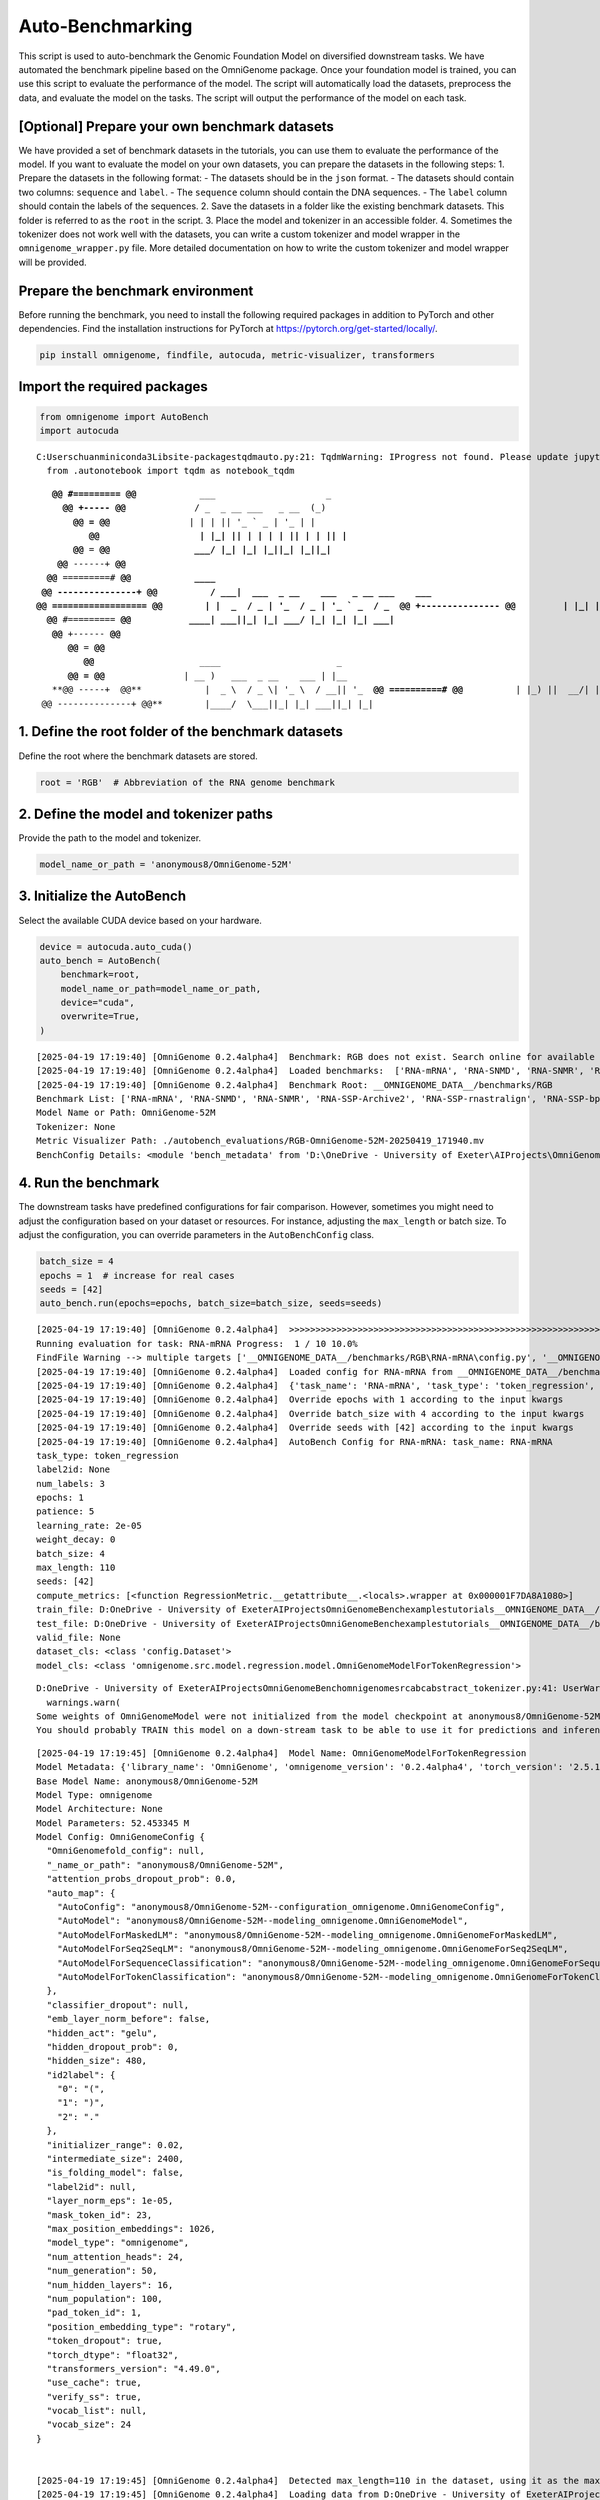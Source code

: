 Auto-Benchmarking
==========================================

This script is used to auto-benchmark the Genomic Foundation Model on
diversified downstream tasks. We have automated the benchmark pipeline
based on the OmniGenome package. Once your foundation model is trained,
you can use this script to evaluate the performance of the model. The
script will automatically load the datasets, preprocess the data, and
evaluate the model on the tasks. The script will output the performance
of the model on each task.

[Optional] Prepare your own benchmark datasets
----------------------------------------------

We have provided a set of benchmark datasets in the tutorials, you can
use them to evaluate the performance of the model. If you want to
evaluate the model on your own datasets, you can prepare the datasets in
the following steps: 1. Prepare the datasets in the following format: -
The datasets should be in the ``json`` format. - The datasets should
contain two columns: ``sequence`` and ``label``. - The ``sequence``
column should contain the DNA sequences. - The ``label`` column should
contain the labels of the sequences. 2. Save the datasets in a folder
like the existing benchmark datasets. This folder is referred to as the
``root`` in the script. 3. Place the model and tokenizer in an
accessible folder. 4. Sometimes the tokenizer does not work well with
the datasets, you can write a custom tokenizer and model wrapper in the
``omnigenome_wrapper.py`` file. More detailed documentation on how to
write the custom tokenizer and model wrapper will be provided.

Prepare the benchmark environment
---------------------------------

Before running the benchmark, you need to install the following required
packages in addition to PyTorch and other dependencies. Find the
installation instructions for PyTorch at
https://pytorch.org/get-started/locally/.

.. code:: bash

   pip install omnigenome, findfile, autocuda, metric-visualizer, transformers

Import the required packages
----------------------------

.. code:: ipython3

    from omnigenome import AutoBench
    import autocuda


.. parsed-literal::

    C:\Users\chuan\miniconda3\Lib\site-packages\tqdm\auto.py:21: TqdmWarning: IProgress not found. Please update jupyter and ipywidgets. See https://ipywidgets.readthedocs.io/en/stable/user_install.html
      from .autonotebook import tqdm as notebook_tqdm
    

.. parsed-literal::

                           
        **@@ #========= @@**            ___                     _ 
          **@@ +----- @@**             / _ \  _ __ ___   _ __  (_)
            **@@ = @@**               | | | || '_ ` _ \ | '_ \ | |
               **@@                   | |_| || | | | | || | | || |
            @@** = **@@                \___/ |_| |_| |_||_| |_||_|
         @@** ------+ **@@                
       @@** =========# **@@            ____  
      @@ ---------------+ @@          / ___|  ___  _ __    ___   _ __ ___    ___ 
     @@ ================== @@        | |  _  / _ \| '_ \  / _ \ | '_ ` _ \  / _ \
      @@ +--------------- @@         | |_| ||  __/| | | || (_) || | | | | ||  __/ 
       @@** #========= **@@           \____| \___||_| |_| \___/ |_| |_| |_| \___| 
        @@** +------ **@@          
           @@** = **@@           
              @@**                    ____                      _   
           **@@ = @@**               | __ )   ___  _ __    ___ | |__  
        **@@ -----+  @@**            |  _ \  / _ \| '_ \  / __|| '_ \ 
      **@@ ==========# @@**          | |_) ||  __/| | | || (__ | | | |
      @@ --------------+ @@**        |____/  \___||_| |_| \___||_| |_|
    
    

1. Define the root folder of the benchmark datasets
---------------------------------------------------

Define the root where the benchmark datasets are stored.

.. code:: ipython3

    root = 'RGB'  # Abbreviation of the RNA genome benchmark

2. Define the model and tokenizer paths
---------------------------------------

Provide the path to the model and tokenizer.

.. code:: ipython3

    model_name_or_path = 'anonymous8/OmniGenome-52M'



3. Initialize the AutoBench
---------------------------

Select the available CUDA device based on your hardware.

.. code:: ipython3

    device = autocuda.auto_cuda()
    auto_bench = AutoBench(
        benchmark=root,
        model_name_or_path=model_name_or_path,
        device="cuda",
        overwrite=True,
    )


.. parsed-literal::

    [2025-04-19 17:19:40] [OmniGenome 0.2.4alpha4]  Benchmark: RGB does not exist. Search online for available benchmarks.
    [2025-04-19 17:19:40] [OmniGenome 0.2.4alpha4]  Loaded benchmarks:  ['RNA-mRNA', 'RNA-SNMD', 'RNA-SNMR', 'RNA-SSP-Archive2', 'RNA-SSP-rnastralign', 'RNA-SSP-bpRNA', 'RNA-TE-Prediction.Arabidopsis', 'RNA-TE-Prediction.Rice', 'RNA-Region-Classification.Arabidopsis', 'RNA-Region-Classification.Rice']
    [2025-04-19 17:19:40] [OmniGenome 0.2.4alpha4]  Benchmark Root: __OMNIGENOME_DATA__/benchmarks/RGB
    Benchmark List: ['RNA-mRNA', 'RNA-SNMD', 'RNA-SNMR', 'RNA-SSP-Archive2', 'RNA-SSP-rnastralign', 'RNA-SSP-bpRNA', 'RNA-TE-Prediction.Arabidopsis', 'RNA-TE-Prediction.Rice', 'RNA-Region-Classification.Arabidopsis', 'RNA-Region-Classification.Rice']
    Model Name or Path: OmniGenome-52M
    Tokenizer: None
    Metric Visualizer Path: ./autobench_evaluations/RGB-OmniGenome-52M-20250419_171940.mv
    BenchConfig Details: <module 'bench_metadata' from 'D:\\OneDrive - University of Exeter\\AIProjects\\OmniGenomeBench\\examples\\tutorials\\__OMNIGENOME_DATA__/benchmarks/RGB/metadata.py'>
    
    

4. Run the benchmark
--------------------

The downstream tasks have predefined configurations for fair comparison.
However, sometimes you might need to adjust the configuration based on
your dataset or resources. For instance, adjusting the ``max_length`` or
batch size. To adjust the configuration, you can override parameters in
the ``AutoBenchConfig`` class.

.. code:: ipython3

    batch_size = 4
    epochs = 1  # increase for real cases
    seeds = [42]
    auto_bench.run(epochs=epochs, batch_size=batch_size, seeds=seeds)


.. parsed-literal::

    [2025-04-19 17:19:40] [OmniGenome 0.2.4alpha4]  >>>>>>>>>>>>>>>>>>>>>>>>>>>>>>>>>>>>>>>>>>>>>>>>>>>>>>>>>>>>>>>>>>>>>>>>>>>>>>>> 
    Running evaluation for task: RNA-mRNA Progress:  1 / 10 10.0%
    FindFile Warning --> multiple targets ['__OMNIGENOME_DATA__/benchmarks/RGB\\RNA-mRNA\\config.py', '__OMNIGENOME_DATA__/benchmarks/RGB\\RNA-mRNA\\__pycache__\\config.cpython-312.pyc', '__OMNIGENOME_DATA__/benchmarks/RGB\\RNA-mRNA\\__pycache__\\config.cpython-39.pyc'] found, only return the shortest path: <__OMNIGENOME_DATA__/benchmarks/RGB\RNA-mRNA\config.py>
    [2025-04-19 17:19:40] [OmniGenome 0.2.4alpha4]  Loaded config for RNA-mRNA from __OMNIGENOME_DATA__/benchmarks/RGB\RNA-mRNA\config.py
    [2025-04-19 17:19:40] [OmniGenome 0.2.4alpha4]  {'task_name': 'RNA-mRNA', 'task_type': 'token_regression', 'label2id': None, 'num_labels': 3, 'epochs': 50, 'patience': 5, 'learning_rate': 2e-05, 'weight_decay': 0, 'batch_size': 4, 'max_length': 110, 'seeds': [45, 46, 47], 'compute_metrics': [<function RegressionMetric.__getattribute__.<locals>.wrapper at 0x000001F7DA8A1080>], 'train_file': 'D:\\OneDrive - University of Exeter\\AIProjects\\OmniGenomeBench\\examples\\tutorials\\__OMNIGENOME_DATA__/benchmarks/RGB\\RNA-mRNA/train.json', 'test_file': 'D:\\OneDrive - University of Exeter\\AIProjects\\OmniGenomeBench\\examples\\tutorials\\__OMNIGENOME_DATA__/benchmarks/RGB\\RNA-mRNA/test.json', 'valid_file': None, 'dataset_cls': <class 'config.Dataset'>, 'model_cls': <class 'omnigenome.src.model.regression.model.OmniGenomeModelForTokenRegression'>}
    [2025-04-19 17:19:40] [OmniGenome 0.2.4alpha4]  Override epochs with 1 according to the input kwargs
    [2025-04-19 17:19:40] [OmniGenome 0.2.4alpha4]  Override batch_size with 4 according to the input kwargs
    [2025-04-19 17:19:40] [OmniGenome 0.2.4alpha4]  Override seeds with [42] according to the input kwargs
    [2025-04-19 17:19:40] [OmniGenome 0.2.4alpha4]  AutoBench Config for RNA-mRNA: task_name: RNA-mRNA
    task_type: token_regression
    label2id: None
    num_labels: 3
    epochs: 1
    patience: 5
    learning_rate: 2e-05
    weight_decay: 0
    batch_size: 4
    max_length: 110
    seeds: [42]
    compute_metrics: [<function RegressionMetric.__getattribute__.<locals>.wrapper at 0x000001F7DA8A1080>]
    train_file: D:\OneDrive - University of Exeter\AIProjects\OmniGenomeBench\examples\tutorials\__OMNIGENOME_DATA__/benchmarks/RGB\RNA-mRNA/train.json
    test_file: D:\OneDrive - University of Exeter\AIProjects\OmniGenomeBench\examples\tutorials\__OMNIGENOME_DATA__/benchmarks/RGB\RNA-mRNA/test.json
    valid_file: None
    dataset_cls: <class 'config.Dataset'>
    model_cls: <class 'omnigenome.src.model.regression.model.OmniGenomeModelForTokenRegression'>
    

.. parsed-literal::

    D:\OneDrive - University of Exeter\AIProjects\OmniGenomeBench\omnigenome\src\abc\abstract_tokenizer.py:41: UserWarning: No tokenizer wrapper found in anonymous8/OmniGenome-52M/omnigenome_wrapper.py -> Exception: Cannot find the module OmniGenomeTokenizerWrapper from anonymous8/OmniGenome-52M/omnigenome_wrapper.py.
      warnings.warn(
    Some weights of OmniGenomeModel were not initialized from the model checkpoint at anonymous8/OmniGenome-52M and are newly initialized: ['OmniGenome.pooler.dense.bias', 'OmniGenome.pooler.dense.weight']
    You should probably TRAIN this model on a down-stream task to be able to use it for predictions and inference.
    

.. parsed-literal::

    [2025-04-19 17:19:45] [OmniGenome 0.2.4alpha4]  Model Name: OmniGenomeModelForTokenRegression
    Model Metadata: {'library_name': 'OmniGenome', 'omnigenome_version': '0.2.4alpha4', 'torch_version': '2.5.1+cu12.4+gita8d6afb511a69687bbb2b7e88a3cf67917e1697e', 'transformers_version': '4.49.0', 'model_cls': 'OmniGenomeModelForTokenRegression', 'tokenizer_cls': 'EsmTokenizer', 'model_name': 'OmniGenomeModelForTokenRegression'}
    Base Model Name: anonymous8/OmniGenome-52M
    Model Type: omnigenome
    Model Architecture: None
    Model Parameters: 52.453345 M
    Model Config: OmniGenomeConfig {
      "OmniGenomefold_config": null,
      "_name_or_path": "anonymous8/OmniGenome-52M",
      "attention_probs_dropout_prob": 0.0,
      "auto_map": {
        "AutoConfig": "anonymous8/OmniGenome-52M--configuration_omnigenome.OmniGenomeConfig",
        "AutoModel": "anonymous8/OmniGenome-52M--modeling_omnigenome.OmniGenomeModel",
        "AutoModelForMaskedLM": "anonymous8/OmniGenome-52M--modeling_omnigenome.OmniGenomeForMaskedLM",
        "AutoModelForSeq2SeqLM": "anonymous8/OmniGenome-52M--modeling_omnigenome.OmniGenomeForSeq2SeqLM",
        "AutoModelForSequenceClassification": "anonymous8/OmniGenome-52M--modeling_omnigenome.OmniGenomeForSequenceClassification",
        "AutoModelForTokenClassification": "anonymous8/OmniGenome-52M--modeling_omnigenome.OmniGenomeForTokenClassification"
      },
      "classifier_dropout": null,
      "emb_layer_norm_before": false,
      "hidden_act": "gelu",
      "hidden_dropout_prob": 0,
      "hidden_size": 480,
      "id2label": {
        "0": "(",
        "1": ")",
        "2": "."
      },
      "initializer_range": 0.02,
      "intermediate_size": 2400,
      "is_folding_model": false,
      "label2id": null,
      "layer_norm_eps": 1e-05,
      "mask_token_id": 23,
      "max_position_embeddings": 1026,
      "model_type": "omnigenome",
      "num_attention_heads": 24,
      "num_generation": 50,
      "num_hidden_layers": 16,
      "num_population": 100,
      "pad_token_id": 1,
      "position_embedding_type": "rotary",
      "token_dropout": true,
      "torch_dtype": "float32",
      "transformers_version": "4.49.0",
      "use_cache": true,
      "verify_ss": true,
      "vocab_list": null,
      "vocab_size": 24
    }
    
    
    [2025-04-19 17:19:45] [OmniGenome 0.2.4alpha4]  Detected max_length=110 in the dataset, using it as the max_length.
    [2025-04-19 17:19:45] [OmniGenome 0.2.4alpha4]  Loading data from D:\OneDrive - University of Exeter\AIProjects\OmniGenomeBench\examples\tutorials\__OMNIGENOME_DATA__/benchmarks/RGB\RNA-mRNA/train.json...
    [2025-04-19 17:19:45] [OmniGenome 0.2.4alpha4]  Loaded 1728 examples from D:\OneDrive - University of Exeter\AIProjects\OmniGenomeBench\examples\tutorials\__OMNIGENOME_DATA__/benchmarks/RGB\RNA-mRNA/train.json
    [2025-04-19 17:19:45] [OmniGenome 0.2.4alpha4]  Detected shuffle=True, shuffling the examples...
    

.. parsed-literal::

    100%|██████████| 1728/1728 [00:01<00:00, 1016.65it/s]
    

.. parsed-literal::

    [2025-04-19 17:19:47] [OmniGenome 0.2.4alpha4]  Max sequence length updated -> Reset max_length=110, label_padding_length=110
    [2025-04-19 17:19:47] [OmniGenome 0.2.4alpha4]  {'avg_seq_len': 109.0, 'max_seq_len': 109, 'min_seq_len': 109, 'avg_label_len': 110.0, 'max_label_len': 110, 'min_label_len': 110}
    [2025-04-19 17:19:47] [OmniGenome 0.2.4alpha4]  Preview of the first two samples in the dataset:
    [2025-04-19 17:19:47] [OmniGenome 0.2.4alpha4]  {'input_ids': tensor([0, 6, 6, 4, 4, 4, 4, 9, 4, 4, 9, 9, 4, 5, 5, 6, 9, 6, 5, 5, 9, 5, 5, 4,
            5, 6, 4, 4, 4, 6, 9, 4, 6, 6, 6, 4, 5, 6, 5, 5, 4, 4, 9, 5, 9, 5, 5, 4,
            9, 6, 6, 5, 6, 6, 4, 4, 6, 5, 5, 9, 6, 4, 5, 6, 6, 9, 9, 4, 4, 6, 5, 4,
            9, 6, 4, 6, 9, 9, 5, 6, 5, 9, 5, 4, 9, 6, 5, 4, 4, 4, 4, 6, 4, 4, 4, 5,
            4, 4, 5, 4, 4, 5, 4, 4, 5, 4, 4, 5, 2, 1]), 'attention_mask': tensor([1, 1, 1, 1, 1, 1, 1, 1, 1, 1, 1, 1, 1, 1, 1, 1, 1, 1, 1, 1, 1, 1, 1, 1,
            1, 1, 1, 1, 1, 1, 1, 1, 1, 1, 1, 1, 1, 1, 1, 1, 1, 1, 1, 1, 1, 1, 1, 1,
            1, 1, 1, 1, 1, 1, 1, 1, 1, 1, 1, 1, 1, 1, 1, 1, 1, 1, 1, 1, 1, 1, 1, 1,
            1, 1, 1, 1, 1, 1, 1, 1, 1, 1, 1, 1, 1, 1, 1, 1, 1, 1, 1, 1, 1, 1, 1, 1,
            1, 1, 1, 1, 1, 1, 1, 1, 1, 1, 1, 1, 1, 0]), 'labels': tensor([[ 3.2630e-01,  2.3970e-01,  3.2620e-01],
            [ 1.1321e+00,  2.2392e+00,  1.8816e+00],
            [ 1.5661e+00,  1.0323e+00,  2.0296e+00],
            [ 1.4618e+00,  1.0172e+00,  1.3011e+00],
            [ 1.0462e+00,  1.1377e+00,  1.0372e+00],
            [ 2.1425e+00,  1.6494e+00,  2.0762e+00],
            [ 1.6369e+00,  3.7634e+00,  2.8956e+00],
            [ 1.3015e+00,  9.6770e-01,  1.2184e+00],
            [ 1.0998e+00,  2.6416e+00,  2.9895e+00],
            [ 7.9980e-01,  5.1540e-01,  3.1180e-01],
            [ 9.9050e-01,  9.3530e-01,  6.1890e-01],
            [ 3.3470e-01,  5.8290e-01,  4.6540e-01],
            [ 5.8100e-02,  1.5860e-01,  1.3990e-01],
            [ 4.0600e-02,  1.3210e-01,  1.5990e-01],
            [ 8.1500e-02,  2.6800e-01,  1.6590e-01],
            [ 1.1440e-01,  1.1540e-01,  1.2260e-01],
            [ 4.5720e-01,  2.5660e-01,  2.2420e-01],
            [ 1.4700e-02,  1.0760e-01,  1.2650e-01],
            [ 4.3730e-01,  3.3510e-01,  4.4240e-01],
            [ 2.5370e-01,  2.7200e-02,  1.3030e-01],
            [ 3.7300e-02,  9.3700e-02,  2.5280e-01],
            [ 2.8070e-01,  2.2370e-01,  3.6240e-01],
            [ 1.5120e-01,  2.1150e-01,  1.6910e-01],
            [ 1.0490e-01,  2.4100e-01,  2.8840e-01],
            [ 8.2500e-01,  8.1870e-01,  6.6950e-01],
            [ 1.0446e+00,  7.2280e-01,  8.0820e-01],
            [ 4.9550e-01,  4.1710e-01,  5.5470e-01],
            [ 8.9480e-01,  6.0210e-01,  3.9930e-01],
            [ 6.4510e-01,  1.5076e+00,  9.7660e-01],
            [ 5.7040e-01,  2.5980e-01,  4.5550e-01],
            [ 6.2200e-02,  4.0400e-02,  6.9300e-02],
            [ 3.6100e-02,  2.3090e-01,  1.3050e-01],
            [ 7.5700e-02,  1.2660e-01,  1.3670e-01],
            [ 2.8800e-01,  4.0330e-01,  2.9320e-01],
            [ 1.3020e-01,  3.0660e-01,  1.1650e-01],
            [ 3.8100e-02,  9.9500e-02,  8.9500e-02],
            [ 8.1900e-02,  1.8830e-01,  1.0500e-02],
            [-1.4800e-02,  1.4590e-01,  7.3000e-03],
            [ 8.7000e-03,  2.6960e-01,  2.1270e-01],
            [ 3.5250e-01,  4.3150e-01,  3.5650e-01],
            [ 1.7514e+00,  1.2023e+00,  1.1414e+00],
            [ 2.1660e-01,  2.0070e-01,  1.9790e-01],
            [ 5.0930e-01,  6.8050e-01,  7.3120e-01],
            [ 4.4180e-01,  4.8430e-01,  5.5360e-01],
            [ 9.3400e-02,  4.3880e-01,  6.3690e-01],
            [ 2.6600e-01,  4.8380e-01,  3.6260e-01],
            [ 3.5860e-01,  7.5980e-01,  6.9870e-01],
            [ 5.1200e-02,  1.3100e-01,  6.4700e-02],
            [ 2.7000e-02,  2.2410e-01,  6.6800e-02],
            [ 6.9000e-03,  6.5700e-02,  4.8500e-02],
            [-1.6600e-02,  5.3200e-02,  1.2500e-02],
            [ 1.2400e-02,  9.2200e-02,  6.8500e-02],
            [ 5.2320e-01,  7.7390e-01,  9.6540e-01],
            [ 6.1710e-01,  6.4470e-01,  1.0076e+00],
            [ 4.9080e-01,  2.6400e-01,  1.9450e-01],
            [ 5.3300e-01,  2.6050e-01,  2.8890e-01],
            [ 5.0100e-02,  9.0000e-02,  1.1630e-01],
            [ 5.2200e-02,  2.0330e-01,  3.4810e-01],
            [ 1.5450e-01,  6.3200e-02,  2.0800e-02],
            [ 4.4850e-01,  3.5290e-01,  3.1120e-01],
            [ 1.1230e-01,  1.4330e-01,  1.0750e-01],
            [ 3.1600e-02,  1.2630e-01,  9.3700e-02],
            [ 8.9300e-02,  3.8730e-01,  1.9210e-01],
            [ 2.5920e-01,  1.8314e+00,  1.3322e+00],
            [ 2.9410e-01,  1.4359e+00,  1.0734e+00],
            [ 5.9430e-01,  5.8220e-01,  7.6650e-01],
            [ 4.2140e-01,  7.1010e-01,  5.5010e-01],
            [ 3.7030e-01,  7.4120e-01,  3.7880e-01],
            [-1.0000e+02, -1.0000e+02, -1.0000e+02],
            [-1.0000e+02, -1.0000e+02, -1.0000e+02],
            [-1.0000e+02, -1.0000e+02, -1.0000e+02],
            [-1.0000e+02, -1.0000e+02, -1.0000e+02],
            [-1.0000e+02, -1.0000e+02, -1.0000e+02],
            [-1.0000e+02, -1.0000e+02, -1.0000e+02],
            [-1.0000e+02, -1.0000e+02, -1.0000e+02],
            [-1.0000e+02, -1.0000e+02, -1.0000e+02],
            [-1.0000e+02, -1.0000e+02, -1.0000e+02],
            [-1.0000e+02, -1.0000e+02, -1.0000e+02],
            [-1.0000e+02, -1.0000e+02, -1.0000e+02],
            [-1.0000e+02, -1.0000e+02, -1.0000e+02],
            [-1.0000e+02, -1.0000e+02, -1.0000e+02],
            [-1.0000e+02, -1.0000e+02, -1.0000e+02],
            [-1.0000e+02, -1.0000e+02, -1.0000e+02],
            [-1.0000e+02, -1.0000e+02, -1.0000e+02],
            [-1.0000e+02, -1.0000e+02, -1.0000e+02],
            [-1.0000e+02, -1.0000e+02, -1.0000e+02],
            [-1.0000e+02, -1.0000e+02, -1.0000e+02],
            [-1.0000e+02, -1.0000e+02, -1.0000e+02],
            [-1.0000e+02, -1.0000e+02, -1.0000e+02],
            [-1.0000e+02, -1.0000e+02, -1.0000e+02],
            [-1.0000e+02, -1.0000e+02, -1.0000e+02],
            [-1.0000e+02, -1.0000e+02, -1.0000e+02],
            [-1.0000e+02, -1.0000e+02, -1.0000e+02],
            [-1.0000e+02, -1.0000e+02, -1.0000e+02],
            [-1.0000e+02, -1.0000e+02, -1.0000e+02],
            [-1.0000e+02, -1.0000e+02, -1.0000e+02],
            [-1.0000e+02, -1.0000e+02, -1.0000e+02],
            [-1.0000e+02, -1.0000e+02, -1.0000e+02],
            [-1.0000e+02, -1.0000e+02, -1.0000e+02],
            [-1.0000e+02, -1.0000e+02, -1.0000e+02],
            [-1.0000e+02, -1.0000e+02, -1.0000e+02],
            [-1.0000e+02, -1.0000e+02, -1.0000e+02],
            [-1.0000e+02, -1.0000e+02, -1.0000e+02],
            [-1.0000e+02, -1.0000e+02, -1.0000e+02],
            [-1.0000e+02, -1.0000e+02, -1.0000e+02],
            [-1.0000e+02, -1.0000e+02, -1.0000e+02],
            [-1.0000e+02, -1.0000e+02, -1.0000e+02],
            [-1.0000e+02, -1.0000e+02, -1.0000e+02],
            [-1.0000e+02, -1.0000e+02, -1.0000e+02],
            [-1.0000e+02, -1.0000e+02, -1.0000e+02]])}
    [2025-04-19 17:19:47] [OmniGenome 0.2.4alpha4]  {'input_ids': tensor([0, 6, 6, 4, 4, 4, 5, 6, 6, 5, 9, 4, 6, 6, 5, 6, 4, 6, 6, 5, 4, 9, 4, 6,
            6, 5, 6, 6, 5, 4, 6, 9, 6, 6, 6, 4, 6, 6, 9, 6, 5, 6, 9, 6, 5, 4, 9, 5,
            6, 5, 4, 5, 9, 5, 4, 5, 4, 4, 5, 9, 5, 6, 5, 9, 6, 5, 4, 9, 4, 5, 4, 6,
            5, 5, 9, 9, 9, 9, 5, 6, 4, 4, 6, 6, 5, 9, 6, 4, 4, 4, 4, 6, 4, 4, 4, 5,
            4, 4, 5, 4, 4, 5, 4, 4, 5, 4, 4, 5, 2, 1]), 'attention_mask': tensor([1, 1, 1, 1, 1, 1, 1, 1, 1, 1, 1, 1, 1, 1, 1, 1, 1, 1, 1, 1, 1, 1, 1, 1,
            1, 1, 1, 1, 1, 1, 1, 1, 1, 1, 1, 1, 1, 1, 1, 1, 1, 1, 1, 1, 1, 1, 1, 1,
            1, 1, 1, 1, 1, 1, 1, 1, 1, 1, 1, 1, 1, 1, 1, 1, 1, 1, 1, 1, 1, 1, 1, 1,
            1, 1, 1, 1, 1, 1, 1, 1, 1, 1, 1, 1, 1, 1, 1, 1, 1, 1, 1, 1, 1, 1, 1, 1,
            1, 1, 1, 1, 1, 1, 1, 1, 1, 1, 1, 1, 1, 0]), 'labels': tensor([[ 5.1350e-01,  2.3210e-01,  5.0290e-01],
            [ 1.5078e+00,  2.4418e+00,  2.3320e+00],
            [ 8.8270e-01,  8.4520e-01,  1.2860e+00],
            [ 1.0481e+00,  5.2400e-01,  1.2027e+00],
            [ 2.2870e-01,  7.8450e-01,  1.1479e+00],
            [ 1.2460e-01,  1.2230e-01,  4.2740e-01],
            [ 1.9090e-01,  2.4880e-01,  3.4830e-01],
            [ 2.3430e-01,  4.0690e-01,  1.8000e-01],
            [ 1.3300e-01,  9.6520e-01,  4.9360e-01],
            [ 3.9150e-01,  5.8300e-02,  3.1320e-01],
            [ 2.9190e-01,  1.2940e-01,  3.0550e-01],
            [ 6.0070e-01,  7.3840e-01,  5.5870e-01],
            [ 3.0000e-01,  5.0050e-01,  4.1620e-01],
            [ 9.4300e-02,  4.0080e-01,  2.1310e-01],
            [ 6.7670e-01,  5.4230e-01,  5.7080e-01],
            [ 1.3160e-01,  1.4640e-01,  3.5930e-01],
            [ 5.8910e-01,  5.2890e-01,  3.2760e-01],
            [ 3.3770e-01,  7.3990e-01,  6.0060e-01],
            [ 3.2870e-01,  5.9820e-01,  5.9880e-01],
            [ 1.3200e+00,  2.2901e+00,  2.3748e+00],
            [ 6.7820e-01,  4.4340e-01,  3.4720e-01],
            [ 2.0750e-01,  2.9780e-01,  5.8980e-01],
            [ 3.2950e-01,  5.3550e-01,  4.8200e-01],
            [ 2.0700e-01,  4.5420e-01,  2.3280e-01],
            [ 5.8700e-02,  4.1380e-01,  1.8920e-01],
            [ 4.3810e-01,  5.2540e-01,  3.8950e-01],
            [ 3.4100e-02,  7.9900e-02,  1.0410e-01],
            [ 4.6000e-02,  2.3210e-01,  7.0700e-02],
            [ 1.3580e-01,  2.1150e-01,  8.9200e-02],
            [ 4.5500e-02,  2.2510e-01,  9.3400e-02],
            [ 0.0000e+00,  8.3900e-02,  0.0000e+00],
            [ 4.5400e-02,  5.5700e-02,  0.0000e+00],
            [ 1.8000e-01,  2.4660e-01,  6.9800e-02],
            [ 5.2630e-01,  3.2160e-01,  1.1580e-01],
            [ 1.3070e-01,  5.3400e-02,  9.2300e-02],
            [ 2.1560e-01,  7.9700e-02,  6.9000e-02],
            [ 1.8040e-01,  2.0100e-01,  5.4900e-02],
            [ 6.3900e-02,  5.2200e-02,  4.5800e-02],
            [ 7.2900e-02,  4.3500e-02,  1.0000e-01],
            [ 2.1200e-02,  2.0510e-01,  9.0900e-02],
            [ 1.7700e-01,  1.4370e-01,  1.4400e-01],
            [ 5.5170e-01,  2.2490e-01,  2.0140e-01],
            [ 5.4040e-01,  2.9240e-01,  1.3590e-01],
            [ 4.1140e-01,  4.4790e-01,  3.5160e-01],
            [ 1.5559e+00,  9.4520e-01,  7.5470e-01],
            [ 3.1180e-01,  4.8520e-01,  1.4020e-01],
            [ 3.9680e-01,  1.2616e+00,  6.7190e-01],
            [ 5.1700e-02,  1.7340e-01,  2.0400e-02],
            [ 0.0000e+00,  1.5260e-01,  0.0000e+00],
            [ 0.0000e+00,  1.1350e-01,  4.0700e-02],
            [ 2.8000e-02,  3.1610e-01,  9.3700e-02],
            [ 1.6390e-01,  5.6800e-02,  1.2700e-02],
            [ 2.1730e-01,  2.4580e-01,  7.9200e-02],
            [ 3.5220e-01,  1.8770e-01,  2.2500e-01],
            [ 1.6590e-01,  3.3160e-01,  2.9790e-01],
            [ 5.8050e-01,  2.3950e-01,  1.6700e-01],
            [ 1.6560e-01,  1.3540e-01,  1.1400e-02],
            [ 6.6700e-02,  1.7530e-01,  1.0220e-01],
            [ 1.5700e-02,  4.9900e-02,  1.9300e-02],
            [ 1.5560e-01,  2.1320e-01,  1.5350e-01],
            [ 1.5500e-02,  1.4610e-01,  5.7400e-02],
            [-7.8000e-03,  1.1210e-01,  1.0800e-02],
            [-1.1700e-02,  1.3510e-01,  6.2500e-02],
            [ 6.2000e-02,  1.4990e-01,  2.2650e-01],
            [ 5.4100e-02,  4.3630e-01,  2.0590e-01],
            [ 9.6020e-01,  1.3602e+00,  1.1152e+00],
            [ 1.2813e+00,  2.3379e+00,  1.3669e+00],
            [ 9.4800e-02,  2.0907e+00,  1.4542e+00],
            [-1.0000e+02, -1.0000e+02, -1.0000e+02],
            [-1.0000e+02, -1.0000e+02, -1.0000e+02],
            [-1.0000e+02, -1.0000e+02, -1.0000e+02],
            [-1.0000e+02, -1.0000e+02, -1.0000e+02],
            [-1.0000e+02, -1.0000e+02, -1.0000e+02],
            [-1.0000e+02, -1.0000e+02, -1.0000e+02],
            [-1.0000e+02, -1.0000e+02, -1.0000e+02],
            [-1.0000e+02, -1.0000e+02, -1.0000e+02],
            [-1.0000e+02, -1.0000e+02, -1.0000e+02],
            [-1.0000e+02, -1.0000e+02, -1.0000e+02],
            [-1.0000e+02, -1.0000e+02, -1.0000e+02],
            [-1.0000e+02, -1.0000e+02, -1.0000e+02],
            [-1.0000e+02, -1.0000e+02, -1.0000e+02],
            [-1.0000e+02, -1.0000e+02, -1.0000e+02],
            [-1.0000e+02, -1.0000e+02, -1.0000e+02],
            [-1.0000e+02, -1.0000e+02, -1.0000e+02],
            [-1.0000e+02, -1.0000e+02, -1.0000e+02],
            [-1.0000e+02, -1.0000e+02, -1.0000e+02],
            [-1.0000e+02, -1.0000e+02, -1.0000e+02],
            [-1.0000e+02, -1.0000e+02, -1.0000e+02],
            [-1.0000e+02, -1.0000e+02, -1.0000e+02],
            [-1.0000e+02, -1.0000e+02, -1.0000e+02],
            [-1.0000e+02, -1.0000e+02, -1.0000e+02],
            [-1.0000e+02, -1.0000e+02, -1.0000e+02],
            [-1.0000e+02, -1.0000e+02, -1.0000e+02],
            [-1.0000e+02, -1.0000e+02, -1.0000e+02],
            [-1.0000e+02, -1.0000e+02, -1.0000e+02],
            [-1.0000e+02, -1.0000e+02, -1.0000e+02],
            [-1.0000e+02, -1.0000e+02, -1.0000e+02],
            [-1.0000e+02, -1.0000e+02, -1.0000e+02],
            [-1.0000e+02, -1.0000e+02, -1.0000e+02],
            [-1.0000e+02, -1.0000e+02, -1.0000e+02],
            [-1.0000e+02, -1.0000e+02, -1.0000e+02],
            [-1.0000e+02, -1.0000e+02, -1.0000e+02],
            [-1.0000e+02, -1.0000e+02, -1.0000e+02],
            [-1.0000e+02, -1.0000e+02, -1.0000e+02],
            [-1.0000e+02, -1.0000e+02, -1.0000e+02],
            [-1.0000e+02, -1.0000e+02, -1.0000e+02],
            [-1.0000e+02, -1.0000e+02, -1.0000e+02],
            [-1.0000e+02, -1.0000e+02, -1.0000e+02],
            [-1.0000e+02, -1.0000e+02, -1.0000e+02],
            [-1.0000e+02, -1.0000e+02, -1.0000e+02]])}
    [2025-04-19 17:19:47] [OmniGenome 0.2.4alpha4]  Detected max_length=110 in the dataset, using it as the max_length.
    [2025-04-19 17:19:47] [OmniGenome 0.2.4alpha4]  Loading data from D:\OneDrive - University of Exeter\AIProjects\OmniGenomeBench\examples\tutorials\__OMNIGENOME_DATA__/benchmarks/RGB\RNA-mRNA/test.json...
    [2025-04-19 17:19:47] [OmniGenome 0.2.4alpha4]  Loaded 192 examples from D:\OneDrive - University of Exeter\AIProjects\OmniGenomeBench\examples\tutorials\__OMNIGENOME_DATA__/benchmarks/RGB\RNA-mRNA/test.json
    

.. parsed-literal::

    100%|██████████| 192/192 [00:00<00:00, 1045.15it/s]
    

.. parsed-literal::

    [2025-04-19 17:19:48] [OmniGenome 0.2.4alpha4]  Max sequence length updated -> Reset max_length=110, label_padding_length=110
    [2025-04-19 17:19:48] [OmniGenome 0.2.4alpha4]  {'avg_seq_len': 109.0, 'max_seq_len': 109, 'min_seq_len': 109, 'avg_label_len': 110.0, 'max_label_len': 110, 'min_label_len': 110}
    [2025-04-19 17:19:48] [OmniGenome 0.2.4alpha4]  Preview of the first two samples in the dataset:
    [2025-04-19 17:19:48] [OmniGenome 0.2.4alpha4]  {'input_ids': tensor([0, 6, 6, 4, 4, 4, 6, 9, 9, 6, 6, 4, 5, 9, 6, 9, 9, 9, 9, 6, 4, 9, 9, 6,
            6, 9, 4, 6, 4, 9, 9, 9, 6, 4, 6, 5, 4, 4, 4, 6, 5, 9, 9, 4, 6, 4, 9, 9,
            9, 6, 9, 5, 4, 6, 9, 9, 4, 6, 6, 4, 9, 6, 6, 9, 5, 9, 6, 4, 5, 5, 4, 6,
            6, 9, 9, 9, 9, 9, 5, 6, 4, 4, 6, 5, 9, 9, 6, 4, 4, 4, 4, 6, 4, 4, 4, 5,
            4, 4, 5, 4, 4, 5, 4, 4, 5, 4, 4, 5, 2, 1]), 'attention_mask': tensor([1, 1, 1, 1, 1, 1, 1, 1, 1, 1, 1, 1, 1, 1, 1, 1, 1, 1, 1, 1, 1, 1, 1, 1,
            1, 1, 1, 1, 1, 1, 1, 1, 1, 1, 1, 1, 1, 1, 1, 1, 1, 1, 1, 1, 1, 1, 1, 1,
            1, 1, 1, 1, 1, 1, 1, 1, 1, 1, 1, 1, 1, 1, 1, 1, 1, 1, 1, 1, 1, 1, 1, 1,
            1, 1, 1, 1, 1, 1, 1, 1, 1, 1, 1, 1, 1, 1, 1, 1, 1, 1, 1, 1, 1, 1, 1, 1,
            1, 1, 1, 1, 1, 1, 1, 1, 1, 1, 1, 1, 1, 0]), 'labels': tensor([[ 8.2280e-01,  1.7252e+00,  9.3210e-01],
            [ 2.0374e+00,  2.9090e+00,  3.0696e+00],
            [ 1.6742e+00,  1.1519e+00,  1.7692e+00],
            [ 8.7970e-01,  5.1380e-01,  1.0703e+00],
            [ 8.8900e-01,  1.3861e+00,  9.3910e-01],
            [ 1.8250e-01,  1.0246e+00,  8.3200e-01],
            [ 2.8570e-01,  1.0035e+00,  1.0496e+00],
            [ 6.5300e-02,  2.5100e-01,  1.5820e-01],
            [ 4.8800e-02,  2.7370e-01,  7.0100e-02],
            [ 6.3500e-02,  6.5500e-01,  1.8620e-01],
            [ 6.4600e-02,  4.5550e-01,  8.6500e-02],
            [-8.7000e-03,  5.1000e-02,  6.6500e-02],
            [ 2.7700e-02,  2.3880e-01,  7.9700e-02],
            [ 2.8000e-02,  6.4820e-01,  4.3350e-01],
            [ 3.2100e-02,  2.2160e-01,  1.9240e-01],
            [ 1.5700e-02,  1.8960e-01,  4.0200e-02],
            [ 1.3450e-01,  1.0220e-01,  3.7450e-01],
            [ 3.1800e-02,  4.5500e-02,  1.4690e-01],
            [ 1.5900e-02,  3.7710e-01,  9.7500e-02],
            [ 6.3400e-02,  1.5370e-01,  1.1330e-01],
            [ 6.3200e-02,  1.7360e-01,  1.1270e-01],
            [-8.4000e-03,  1.5700e-02,  6.3000e-03],
            [ 9.3200e-02,  2.4350e-01,  4.4600e-02],
            [ 6.1500e-02,  3.8170e-01,  1.5570e-01],
            [ 4.6800e-02,  1.4360e-01,  3.1800e-02],
            [-8.4000e-03,  5.5300e-02,  6.9500e-02],
            [ 4.6700e-02,  3.3930e-01,  1.2630e-01],
            [ 9.3000e-02,  2.3570e-01,  4.3400e-01],
            [ 2.1300e-02,  1.5680e-01,  1.8570e-01],
            [ 5.3300e-02,  5.2000e-02,  1.4290e-01],
            [ 4.6200e-02,  9.6000e-02,  0.0000e+00],
            [ 6.8300e-02,  2.0230e-01,  9.6600e-02],
            [ 7.0000e-03,  8.8100e-02,  6.6000e-02],
            [ 3.6100e-02,  2.5910e-01,  7.6200e-02],
            [ 3.9610e-01,  4.0680e-01,  1.3270e-01],
            [ 2.0621e+00,  9.5430e-01,  9.5620e-01],
            [ 2.0057e+00,  8.4390e-01,  4.6810e-01],
            [ 6.2070e-01,  1.5312e+00,  6.1390e-01],
            [ 1.4960e-01,  3.1250e-01,  1.6080e-01],
            [ 3.1600e-02,  2.0830e-01,  1.9700e-01],
            [ 2.9700e-02,  8.2400e-02,  7.4300e-02],
            [ 9.2000e-02,  1.7270e-01,  9.3200e-02],
            [ 2.3000e-02,  7.2700e-02,  5.3200e-02],
            [-1.0000e-02,  2.2990e-01,  6.7300e-02],
            [ 2.2900e-02,  1.9240e-01,  1.0540e-01],
            [-3.5000e-03,  2.6640e-01,  1.8350e-01],
            [ 3.2000e-03,  1.9240e-01,  1.2660e-01],
            [ 1.1400e-02,  1.1070e-01,  7.7600e-02],
            [ 1.1400e-02,  2.5380e-01,  7.7300e-02],
            [ 3.2000e-03,  7.2300e-02,  2.9000e-02],
            [ 1.3800e-02,  1.1440e-01,  7.3300e-02],
            [ 3.9600e-02,  1.1180e-01,  5.0900e-02],
            [ 4.8900e-02,  5.5930e-01,  1.6070e-01],
            [ 7.0500e-02,  9.5300e-02,  4.0900e-02],
            [ 6.5100e-02,  1.8200e-01,  4.6800e-02],
            [ 3.6500e-02,  1.3680e-01,  1.5600e-02],
            [ 3.3400e-02,  1.7350e-01,  1.2480e-01],
            [ 1.7100e-02,  3.0670e-01,  1.4220e-01],
            [ 2.0900e-02,  3.0150e-01,  2.9990e-01],
            [ 2.2100e-02,  5.1600e-02,  0.0000e+00],
            [-6.1500e-02,  8.9100e-02, -6.8000e-03],
            [-2.9270e-01,  3.3580e-01, -2.1740e-01],
            [-2.5030e-01,  5.0300e-02, -2.7790e-01],
            [-7.0000e-04,  1.8250e-01, -2.8100e-02],
            [-1.1920e-01, -9.9000e-02, -2.5420e-01],
            [ 3.1590e-01,  1.4300e-01, -1.4650e-01],
            [ 2.4000e-02,  2.9000e-01,  6.2000e-02],
            [ 4.6800e-02,  5.7780e-01,  1.0620e-01],
            [-1.0000e+02, -1.0000e+02, -1.0000e+02],
            [-1.0000e+02, -1.0000e+02, -1.0000e+02],
            [-1.0000e+02, -1.0000e+02, -1.0000e+02],
            [-1.0000e+02, -1.0000e+02, -1.0000e+02],
            [-1.0000e+02, -1.0000e+02, -1.0000e+02],
            [-1.0000e+02, -1.0000e+02, -1.0000e+02],
            [-1.0000e+02, -1.0000e+02, -1.0000e+02],
            [-1.0000e+02, -1.0000e+02, -1.0000e+02],
            [-1.0000e+02, -1.0000e+02, -1.0000e+02],
            [-1.0000e+02, -1.0000e+02, -1.0000e+02],
            [-1.0000e+02, -1.0000e+02, -1.0000e+02],
            [-1.0000e+02, -1.0000e+02, -1.0000e+02],
            [-1.0000e+02, -1.0000e+02, -1.0000e+02],
            [-1.0000e+02, -1.0000e+02, -1.0000e+02],
            [-1.0000e+02, -1.0000e+02, -1.0000e+02],
            [-1.0000e+02, -1.0000e+02, -1.0000e+02],
            [-1.0000e+02, -1.0000e+02, -1.0000e+02],
            [-1.0000e+02, -1.0000e+02, -1.0000e+02],
            [-1.0000e+02, -1.0000e+02, -1.0000e+02],
            [-1.0000e+02, -1.0000e+02, -1.0000e+02],
            [-1.0000e+02, -1.0000e+02, -1.0000e+02],
            [-1.0000e+02, -1.0000e+02, -1.0000e+02],
            [-1.0000e+02, -1.0000e+02, -1.0000e+02],
            [-1.0000e+02, -1.0000e+02, -1.0000e+02],
            [-1.0000e+02, -1.0000e+02, -1.0000e+02],
            [-1.0000e+02, -1.0000e+02, -1.0000e+02],
            [-1.0000e+02, -1.0000e+02, -1.0000e+02],
            [-1.0000e+02, -1.0000e+02, -1.0000e+02],
            [-1.0000e+02, -1.0000e+02, -1.0000e+02],
            [-1.0000e+02, -1.0000e+02, -1.0000e+02],
            [-1.0000e+02, -1.0000e+02, -1.0000e+02],
            [-1.0000e+02, -1.0000e+02, -1.0000e+02],
            [-1.0000e+02, -1.0000e+02, -1.0000e+02],
            [-1.0000e+02, -1.0000e+02, -1.0000e+02],
            [-1.0000e+02, -1.0000e+02, -1.0000e+02],
            [-1.0000e+02, -1.0000e+02, -1.0000e+02],
            [-1.0000e+02, -1.0000e+02, -1.0000e+02],
            [-1.0000e+02, -1.0000e+02, -1.0000e+02],
            [-1.0000e+02, -1.0000e+02, -1.0000e+02],
            [-1.0000e+02, -1.0000e+02, -1.0000e+02],
            [-1.0000e+02, -1.0000e+02, -1.0000e+02],
            [-1.0000e+02, -1.0000e+02, -1.0000e+02]])}
    [2025-04-19 17:19:48] [OmniGenome 0.2.4alpha4]  {'input_ids': tensor([0, 6, 6, 4, 4, 4, 9, 6, 5, 9, 4, 9, 5, 4, 6, 9, 9, 9, 9, 9, 9, 6, 6, 9,
            4, 5, 9, 5, 9, 6, 6, 4, 9, 4, 5, 4, 6, 4, 6, 4, 5, 9, 5, 9, 6, 6, 4, 9,
            4, 5, 4, 6, 4, 6, 6, 6, 4, 6, 4, 6, 5, 9, 6, 6, 9, 4, 6, 5, 4, 6, 6, 4,
            4, 6, 4, 5, 9, 9, 5, 6, 6, 9, 5, 9, 9, 5, 5, 4, 4, 4, 4, 6, 4, 4, 4, 5,
            4, 4, 5, 4, 4, 5, 4, 4, 5, 4, 4, 5, 2, 1]), 'attention_mask': tensor([1, 1, 1, 1, 1, 1, 1, 1, 1, 1, 1, 1, 1, 1, 1, 1, 1, 1, 1, 1, 1, 1, 1, 1,
            1, 1, 1, 1, 1, 1, 1, 1, 1, 1, 1, 1, 1, 1, 1, 1, 1, 1, 1, 1, 1, 1, 1, 1,
            1, 1, 1, 1, 1, 1, 1, 1, 1, 1, 1, 1, 1, 1, 1, 1, 1, 1, 1, 1, 1, 1, 1, 1,
            1, 1, 1, 1, 1, 1, 1, 1, 1, 1, 1, 1, 1, 1, 1, 1, 1, 1, 1, 1, 1, 1, 1, 1,
            1, 1, 1, 1, 1, 1, 1, 1, 1, 1, 1, 1, 1, 0]), 'labels': tensor([[ 1.4213e+00,  8.2220e-01,  4.2400e-01],
            [ 2.2508e+00,  3.2204e+00,  3.1675e+00],
            [ 1.8010e+00,  2.5420e-01,  5.1860e-01],
            [ 1.2016e+00,  4.5760e-01,  9.3910e-01],
            [ 1.0586e+00,  8.1530e-01,  9.0010e-01],
            [ 3.2190e-01,  3.6480e-01,  4.0820e-01],
            [ 7.4800e-02,  2.2220e-01,  1.2730e-01],
            [ 3.7300e-02,  1.4670e-01,  1.2670e-01],
            [-4.7100e-02,  1.1160e-01, -1.3100e-02],
            [ 0.0000e+00,  0.0000e+00,  4.2100e-02],
            [ 0.0000e+00,  7.2300e-02,  1.2560e-01],
            [ 0.0000e+00,  7.1900e-02,  0.0000e+00],
            [ 0.0000e+00,  7.1600e-02,  8.3400e-02],
            [ 1.1680e-01,  4.9550e-01,  4.1350e-01],
            [ 2.8110e-01,  1.0240e+00,  6.2150e-01],
            [ 4.2010e-01,  8.4690e-01,  1.1186e+00],
            [ 2.4200e-02,  1.5748e+00,  4.9950e-01],
            [ 4.8740e-01,  7.4030e-01,  5.0540e-01],
            [ 1.4299e+00,  1.2648e+00,  8.4970e-01],
            [ 3.6260e-01,  3.2870e-01,  1.5250e-01],
            [ 1.2697e+00,  1.2800e+00,  6.3790e-01],
            [ 3.4536e+00,  2.3998e+00,  1.3543e+00],
            [ 1.8039e+00,  9.5640e-01,  6.4750e-01],
            [ 4.4440e-01,  4.9340e-01,  2.7140e-01],
            [ 5.4100e-02,  1.2230e-01,  6.0200e-02],
            [ 0.0000e+00,  1.2130e-01,  0.0000e+00],
            [ 2.1600e-02,  0.0000e+00,  0.0000e+00],
            [ 0.0000e+00,  0.0000e+00,  3.0000e-02],
            [ 4.3100e-02,  3.0300e-02,  8.9800e-02],
            [ 2.6120e-01,  3.7240e-01,  1.0120e-01],
            [ 7.9730e-01,  5.1220e-01,  4.3860e-01],
            [ 5.1820e-01,  4.6840e-01,  2.0300e-01],
            [ 3.6850e-01,  5.3880e-01,  2.1510e-01],
            [ 3.6400e-02,  1.3960e-01,  7.1100e-02],
            [ 1.9400e-02,  0.0000e+00,  2.8500e-02],
            [ 4.2000e-03,  1.9530e-01,  1.0600e-02],
            [ 4.2140e-01,  1.1690e-01,  1.0600e-02],
            [ 1.6787e+00,  5.8170e-01,  1.9190e-01],
            [ 8.3430e-01,  5.8730e-01,  2.8710e-01],
            [ 8.1820e-01,  2.8275e+00,  9.0140e-01],
            [ 2.0450e-01,  2.0400e-01,  1.5790e-01],
            [ 0.0000e+00,  1.6500e-01,  5.2500e-02],
            [ 0.0000e+00,  3.6600e-02,  2.6200e-02],
            [ 1.5700e-02,  9.0900e-02,  1.0450e-01],
            [ 9.3900e-02,  2.8520e-01,  1.0410e-01],
            [ 5.1860e-01,  3.9890e-01,  1.2940e-01],
            [ 7.4890e-01,  1.7760e-01,  2.6370e-01],
            [ 2.6110e-01,  5.1230e-01,  2.5310e-01],
            [ 7.1700e-02,  2.9680e-01,  8.3200e-02],
            [-1.5000e-02,  8.5800e-02,  5.7800e-02],
            [ 8.5700e-02,  2.2660e-01,  1.8180e-01],
            [ 0.0000e+00,  3.1600e-02,  4.9700e-02],
            [ 1.4400e-02,  4.7200e-02,  7.4400e-02],
            [ 2.8100e-02,  9.8700e-02,  3.2460e-01],
            [ 3.6500e-01,  2.8020e-01,  2.0050e-01],
            [ 5.6100e-02,  1.2150e-01,  3.5800e-01],
            [ 1.2200e-02,  1.1410e-01,  1.7790e-01],
            [ 0.0000e+00,  1.3410e-01,  9.4200e-02],
            [ 1.4000e-02,  1.4760e-01,  1.6380e-01],
            [ 2.7900e-02,  1.1710e-01,  7.0000e-02],
            [ 4.1800e-02,  4.3800e-02,  0.0000e+00],
            [-1.4900e-02,  1.0520e-01,  2.9100e-02],
            [ 4.1800e-02,  3.8090e-01,  1.6190e-01],
            [ 1.3900e-02,  1.2590e-01,  1.3800e-01],
            [-1.0000e-03,  1.0040e-01,  1.1980e-01],
            [ 2.7800e-02,  1.9180e-01,  1.5910e-01],
            [ 5.5400e-02,  2.3590e-01,  2.2510e-01],
            [ 9.5300e-02,  5.2840e-01,  3.1560e-01],
            [-1.0000e+02, -1.0000e+02, -1.0000e+02],
            [-1.0000e+02, -1.0000e+02, -1.0000e+02],
            [-1.0000e+02, -1.0000e+02, -1.0000e+02],
            [-1.0000e+02, -1.0000e+02, -1.0000e+02],
            [-1.0000e+02, -1.0000e+02, -1.0000e+02],
            [-1.0000e+02, -1.0000e+02, -1.0000e+02],
            [-1.0000e+02, -1.0000e+02, -1.0000e+02],
            [-1.0000e+02, -1.0000e+02, -1.0000e+02],
            [-1.0000e+02, -1.0000e+02, -1.0000e+02],
            [-1.0000e+02, -1.0000e+02, -1.0000e+02],
            [-1.0000e+02, -1.0000e+02, -1.0000e+02],
            [-1.0000e+02, -1.0000e+02, -1.0000e+02],
            [-1.0000e+02, -1.0000e+02, -1.0000e+02],
            [-1.0000e+02, -1.0000e+02, -1.0000e+02],
            [-1.0000e+02, -1.0000e+02, -1.0000e+02],
            [-1.0000e+02, -1.0000e+02, -1.0000e+02],
            [-1.0000e+02, -1.0000e+02, -1.0000e+02],
            [-1.0000e+02, -1.0000e+02, -1.0000e+02],
            [-1.0000e+02, -1.0000e+02, -1.0000e+02],
            [-1.0000e+02, -1.0000e+02, -1.0000e+02],
            [-1.0000e+02, -1.0000e+02, -1.0000e+02],
            [-1.0000e+02, -1.0000e+02, -1.0000e+02],
            [-1.0000e+02, -1.0000e+02, -1.0000e+02],
            [-1.0000e+02, -1.0000e+02, -1.0000e+02],
            [-1.0000e+02, -1.0000e+02, -1.0000e+02],
            [-1.0000e+02, -1.0000e+02, -1.0000e+02],
            [-1.0000e+02, -1.0000e+02, -1.0000e+02],
            [-1.0000e+02, -1.0000e+02, -1.0000e+02],
            [-1.0000e+02, -1.0000e+02, -1.0000e+02],
            [-1.0000e+02, -1.0000e+02, -1.0000e+02],
            [-1.0000e+02, -1.0000e+02, -1.0000e+02],
            [-1.0000e+02, -1.0000e+02, -1.0000e+02],
            [-1.0000e+02, -1.0000e+02, -1.0000e+02],
            [-1.0000e+02, -1.0000e+02, -1.0000e+02],
            [-1.0000e+02, -1.0000e+02, -1.0000e+02],
            [-1.0000e+02, -1.0000e+02, -1.0000e+02],
            [-1.0000e+02, -1.0000e+02, -1.0000e+02],
            [-1.0000e+02, -1.0000e+02, -1.0000e+02],
            [-1.0000e+02, -1.0000e+02, -1.0000e+02],
            [-1.0000e+02, -1.0000e+02, -1.0000e+02],
            [-1.0000e+02, -1.0000e+02, -1.0000e+02],
            [-1.0000e+02, -1.0000e+02, -1.0000e+02]])}
    [2025-04-19 17:19:48] [OmniGenome 0.2.4alpha4]  Detected max_length=110 in the dataset, using it as the max_length.
    [2025-04-19 17:19:48] [OmniGenome 0.2.4alpha4]  Using Trainer: <class 'omnigenome.src.trainer.accelerate_trainer.AccelerateTrainer'>
    

.. parsed-literal::

    D:\OneDrive - University of Exeter\AIProjects\OmniGenomeBench\omnigenome\src\trainer\trainer.py:134: FutureWarning: `torch.cuda.amp.GradScaler(args...)` is deprecated. Please use `torch.amp.GradScaler('cuda', args...)` instead.
      self.scaler = GradScaler()
    Testing: 100%|██████████| 48/48 [00:03<00:00, 12.77it/s]
    

.. parsed-literal::

    [2025-04-19 17:19:52] [OmniGenome 0.2.4alpha4]  {'root_mean_squared_error': 0.99506414}
    [2025-04-19 17:19:52] [OmniGenome 0.2.4alpha4]  {'root_mean_squared_error': 0.99506414}
    

.. parsed-literal::

    Epoch 1/1 Loss: 0.4697: 100%|██████████| 432/432 [01:17<00:00,  5.56it/s]
    Testing: 100%|██████████| 48/48 [00:03<00:00, 15.86it/s]
    

.. parsed-literal::

    [2025-04-19 17:21:13] [OmniGenome 0.2.4alpha4]  {'root_mean_squared_error': 0.745684}
    [2025-04-19 17:21:13] [OmniGenome 0.2.4alpha4]  {'root_mean_squared_error': 0.745684}
    

.. parsed-literal::

    D:\OneDrive - University of Exeter\AIProjects\OmniGenomeBench\omnigenome\src\trainer\trainer.py:376: FutureWarning: You are using `torch.load` with `weights_only=False` (the current default value), which uses the default pickle module implicitly. It is possible to construct malicious pickle data which will execute arbitrary code during unpickling (See https://github.com/pytorch/pytorch/blob/main/SECURITY.md#untrusted-models for more details). In a future release, the default value for `weights_only` will be flipped to `True`. This limits the functions that could be executed during unpickling. Arbitrary objects will no longer be allowed to be loaded via this mode unless they are explicitly allowlisted by the user via `torch.serialization.add_safe_globals`. We recommend you start setting `weights_only=True` for any use case where you don't have full control of the loaded file. Please open an issue on GitHub for any issues related to this experimental feature.
      self.unwrap_model().load_state_dict(torch.load(self._model_state_dict_path))
    Testing: 100%|██████████| 48/48 [00:03<00:00, 15.96it/s]
    

.. parsed-literal::

    [2025-04-19 17:21:17] [OmniGenome 0.2.4alpha4]  {'root_mean_squared_error': 0.745684}
    [2025-04-19 17:21:17] [OmniGenome 0.2.4alpha4]  {'root_mean_squared_error': 0.745684}
    
    ---------------------------------------------------- Raw Metric Records ----------------------------------------------------
    ╒═════════════════════════╤═════════════════════════════╤══════════╤═══════════╤══════════╤═══════╤═══════╤════════╤════════╕
    │ Metric                  │ Trial                       │ Values   │  Average  │  Median  │  Std  │  IQR  │  Min   │  Max   │
    ╞═════════════════════════╪═════════════════════════════╪══════════╪═══════════╪══════════╪═══════╪═══════╪════════╪════════╡
    │ root_mean_squared_error │ RGB-RNA-mRNA-OmniGenome-52M │ [0.7457] │  0.7457   │  0.7457  │   0   │   0   │ 0.7457 │ 0.7457 │
    ╘═════════════════════════╧═════════════════════════════╧══════════╧═══════════╧══════════╧═══════╧═══════╧════════╧════════╛
    -------------------------------------- https://github.com/yangheng95/metric_visualizer --------------------------------------
    
    [2025-04-19 17:21:18] [OmniGenome 0.2.4alpha4]  >>>>>>>>>>>>>>>>>>>>>>>>>>>>>>>>>>>>>>>>>>>>>>>>>>>>>>>>>>>>>>>>>>>>>>>>>>>>>>>> 
    Running evaluation for task: RNA-SNMD Progress:  2 / 10 20.0%
    FindFile Warning --> multiple targets ['__OMNIGENOME_DATA__/benchmarks/RGB\\RNA-SNMD\\config.py', '__OMNIGENOME_DATA__/benchmarks/RGB\\RNA-SNMD\\__pycache__\\config.cpython-312.pyc', '__OMNIGENOME_DATA__/benchmarks/RGB\\RNA-SNMD\\__pycache__\\config.cpython-39.pyc'] found, only return the shortest path: <__OMNIGENOME_DATA__/benchmarks/RGB\RNA-SNMD\config.py>
    [2025-04-19 17:21:18] [OmniGenome 0.2.4alpha4]  Loaded config for RNA-SNMD from __OMNIGENOME_DATA__/benchmarks/RGB\RNA-SNMD\config.py
    [2025-04-19 17:21:18] [OmniGenome 0.2.4alpha4]  {'task_name': 'RNA-SNMD', 'task_type': 'token_classification', 'label2id': {'0': 0, '1': 1}, 'num_labels': 2, 'epochs': 50, 'learning_rate': 2e-05, 'weight_decay': 0, 'batch_size': 4, 'max_length': 220, 'patience': 5, 'seeds': [45, 46, 47], 'compute_metrics': <function ClassificationMetric.__getattribute__.<locals>.wrapper at 0x000001F7DA150FE0>, 'train_file': 'D:\\OneDrive - University of Exeter\\AIProjects\\OmniGenomeBench\\examples\\tutorials\\__OMNIGENOME_DATA__/benchmarks/RGB\\RNA-SNMD/train.json', 'test_file': 'D:\\OneDrive - University of Exeter\\AIProjects\\OmniGenomeBench\\examples\\tutorials\\__OMNIGENOME_DATA__/benchmarks/RGB\\RNA-SNMD/test.json', 'valid_file': 'D:\\OneDrive - University of Exeter\\AIProjects\\OmniGenomeBench\\examples\\tutorials\\__OMNIGENOME_DATA__/benchmarks/RGB\\RNA-SNMD/valid.json', 'dataset_cls': <class 'config.Dataset'>, 'model_cls': <class 'omnigenome.src.model.classiifcation.model.OmniGenomeModelForTokenClassification'>, 'loss_fn': CrossEntropyLoss()}
    [2025-04-19 17:21:18] [OmniGenome 0.2.4alpha4]  Override epochs with 1 according to the input kwargs
    [2025-04-19 17:21:18] [OmniGenome 0.2.4alpha4]  Override batch_size with 4 according to the input kwargs
    [2025-04-19 17:21:18] [OmniGenome 0.2.4alpha4]  Override seeds with [42] according to the input kwargs
    [2025-04-19 17:21:18] [OmniGenome 0.2.4alpha4]  AutoBench Config for RNA-SNMD: task_name: RNA-SNMD
    task_type: token_classification
    label2id: {'0': 0, '1': 1}
    num_labels: 2
    epochs: 1
    learning_rate: 2e-05
    weight_decay: 0
    batch_size: 4
    max_length: 220
    patience: 5
    seeds: [42]
    compute_metrics: <function ClassificationMetric.__getattribute__.<locals>.wrapper at 0x000001F7DA150FE0>
    train_file: D:\OneDrive - University of Exeter\AIProjects\OmniGenomeBench\examples\tutorials\__OMNIGENOME_DATA__/benchmarks/RGB\RNA-SNMD/train.json
    test_file: D:\OneDrive - University of Exeter\AIProjects\OmniGenomeBench\examples\tutorials\__OMNIGENOME_DATA__/benchmarks/RGB\RNA-SNMD/test.json
    valid_file: D:\OneDrive - University of Exeter\AIProjects\OmniGenomeBench\examples\tutorials\__OMNIGENOME_DATA__/benchmarks/RGB\RNA-SNMD/valid.json
    dataset_cls: <class 'config.Dataset'>
    model_cls: <class 'omnigenome.src.model.classiifcation.model.OmniGenomeModelForTokenClassification'>
    loss_fn: CrossEntropyLoss()
    

.. parsed-literal::

    D:\OneDrive - University of Exeter\AIProjects\OmniGenomeBench\omnigenome\src\abc\abstract_tokenizer.py:41: UserWarning: No tokenizer wrapper found in anonymous8/OmniGenome-52M/omnigenome_wrapper.py -> Exception: Cannot find the module OmniGenomeTokenizerWrapper from anonymous8/OmniGenome-52M/omnigenome_wrapper.py.
      warnings.warn(
    Some weights of OmniGenomeModel were not initialized from the model checkpoint at anonymous8/OmniGenome-52M and are newly initialized: ['OmniGenome.pooler.dense.bias', 'OmniGenome.pooler.dense.weight']
    You should probably TRAIN this model on a down-stream task to be able to use it for predictions and inference.
    

.. parsed-literal::

    [2025-04-19 17:21:19] [OmniGenome 0.2.4alpha4]  Model Name: OmniGenomeModelForTokenClassification
    Model Metadata: {'library_name': 'OmniGenome', 'omnigenome_version': '0.2.4alpha4', 'torch_version': '2.5.1+cu12.4+gita8d6afb511a69687bbb2b7e88a3cf67917e1697e', 'transformers_version': '4.49.0', 'model_cls': 'OmniGenomeModelForTokenClassification', 'tokenizer_cls': 'EsmTokenizer', 'model_name': 'OmniGenomeModelForTokenClassification'}
    Base Model Name: anonymous8/OmniGenome-52M
    Model Type: omnigenome
    Model Architecture: None
    Model Parameters: 52.453345 M
    Model Config: OmniGenomeConfig {
      "OmniGenomefold_config": null,
      "_name_or_path": "anonymous8/OmniGenome-52M",
      "attention_probs_dropout_prob": 0.0,
      "auto_map": {
        "AutoConfig": "anonymous8/OmniGenome-52M--configuration_omnigenome.OmniGenomeConfig",
        "AutoModel": "anonymous8/OmniGenome-52M--modeling_omnigenome.OmniGenomeModel",
        "AutoModelForMaskedLM": "anonymous8/OmniGenome-52M--modeling_omnigenome.OmniGenomeForMaskedLM",
        "AutoModelForSeq2SeqLM": "anonymous8/OmniGenome-52M--modeling_omnigenome.OmniGenomeForSeq2SeqLM",
        "AutoModelForSequenceClassification": "anonymous8/OmniGenome-52M--modeling_omnigenome.OmniGenomeForSequenceClassification",
        "AutoModelForTokenClassification": "anonymous8/OmniGenome-52M--modeling_omnigenome.OmniGenomeForTokenClassification"
      },
      "classifier_dropout": null,
      "emb_layer_norm_before": false,
      "hidden_act": "gelu",
      "hidden_dropout_prob": 0,
      "hidden_size": 480,
      "id2label": {
        "0": "0",
        "1": "1"
      },
      "initializer_range": 0.02,
      "intermediate_size": 2400,
      "is_folding_model": false,
      "label2id": {
        "0": 0,
        "1": 1
      },
      "layer_norm_eps": 1e-05,
      "mask_token_id": 23,
      "max_position_embeddings": 1026,
      "model_type": "omnigenome",
      "num_attention_heads": 24,
      "num_generation": 50,
      "num_hidden_layers": 16,
      "num_population": 100,
      "pad_token_id": 1,
      "position_embedding_type": "rotary",
      "token_dropout": true,
      "torch_dtype": "float32",
      "transformers_version": "4.49.0",
      "use_cache": true,
      "verify_ss": true,
      "vocab_list": null,
      "vocab_size": 24
    }
    
    
    [2025-04-19 17:21:19] [OmniGenome 0.2.4alpha4]  Detected max_length=220 in the dataset, using it as the max_length.
    [2025-04-19 17:21:19] [OmniGenome 0.2.4alpha4]  Loading data from D:\OneDrive - University of Exeter\AIProjects\OmniGenomeBench\examples\tutorials\__OMNIGENOME_DATA__/benchmarks/RGB\RNA-SNMD/train.json...
    [2025-04-19 17:21:19] [OmniGenome 0.2.4alpha4]  Loaded 8000 examples from D:\OneDrive - University of Exeter\AIProjects\OmniGenomeBench\examples\tutorials\__OMNIGENOME_DATA__/benchmarks/RGB\RNA-SNMD/train.json
    [2025-04-19 17:21:19] [OmniGenome 0.2.4alpha4]  Detected shuffle=True, shuffling the examples...
    

.. parsed-literal::

    100%|██████████| 8000/8000 [00:10<00:00, 786.58it/s]
    

.. parsed-literal::

    [2025-04-19 17:21:29] [OmniGenome 0.2.4alpha4]  Max sequence length updated -> Reset max_length=208, label_padding_length=208
    [2025-04-19 17:21:30] [OmniGenome 0.2.4alpha4]  {'avg_seq_len': 202.0, 'max_seq_len': 202, 'min_seq_len': 202, 'avg_label_len': 208.0, 'max_label_len': 208, 'min_label_len': 208}
    [2025-04-19 17:21:30] [OmniGenome 0.2.4alpha4]  Preview of the first two samples in the dataset:
    [2025-04-19 17:21:30] [OmniGenome 0.2.4alpha4]  {'input_ids': tensor([0, 6, 6, 6, 4, 4, 5, 4, 6, 7, 5, 6, 4, 7, 4, 4, 6, 4, 6, 6, 4, 4, 7, 6,
            4, 6, 4, 4, 4, 5, 7, 5, 4, 6, 4, 6, 7, 7, 5, 7, 6, 5, 7, 7, 4, 5, 4, 7,
            5, 5, 4, 6, 5, 4, 6, 6, 7, 6, 4, 5, 4, 5, 7, 5, 5, 5, 4, 5, 7, 7, 5, 4,
            7, 6, 5, 5, 6, 7, 5, 7, 5, 7, 7, 7, 6, 4, 7, 6, 5, 5, 4, 7, 7, 5, 4, 4,
            4, 6, 7, 5, 7, 4, 7, 6, 5, 4, 7, 5, 5, 6, 7, 6, 7, 6, 4, 7, 7, 6, 7, 5,
            4, 6, 5, 6, 4, 5, 4, 5, 5, 4, 7, 4, 6, 4, 6, 5, 7, 5, 5, 5, 6, 7, 7, 7,
            6, 4, 6, 6, 6, 4, 4, 7, 4, 4, 7, 5, 6, 4, 7, 7, 4, 5, 7, 5, 4, 6, 4, 4,
            7, 7, 5, 7, 5, 6, 6, 7, 7, 7, 7, 7, 6, 5, 5, 7, 5, 7, 6, 7, 4, 4, 6, 7,
            6, 7, 7, 6, 5, 4, 7, 7, 4, 2, 1, 1, 1, 1, 1, 1]), 'attention_mask': tensor([1, 1, 1, 1, 1, 1, 1, 1, 1, 1, 1, 1, 1, 1, 1, 1, 1, 1, 1, 1, 1, 1, 1, 1,
            1, 1, 1, 1, 1, 1, 1, 1, 1, 1, 1, 1, 1, 1, 1, 1, 1, 1, 1, 1, 1, 1, 1, 1,
            1, 1, 1, 1, 1, 1, 1, 1, 1, 1, 1, 1, 1, 1, 1, 1, 1, 1, 1, 1, 1, 1, 1, 1,
            1, 1, 1, 1, 1, 1, 1, 1, 1, 1, 1, 1, 1, 1, 1, 1, 1, 1, 1, 1, 1, 1, 1, 1,
            1, 1, 1, 1, 1, 1, 1, 1, 1, 1, 1, 1, 1, 1, 1, 1, 1, 1, 1, 1, 1, 1, 1, 1,
            1, 1, 1, 1, 1, 1, 1, 1, 1, 1, 1, 1, 1, 1, 1, 1, 1, 1, 1, 1, 1, 1, 1, 1,
            1, 1, 1, 1, 1, 1, 1, 1, 1, 1, 1, 1, 1, 1, 1, 1, 1, 1, 1, 1, 1, 1, 1, 1,
            1, 1, 1, 1, 1, 1, 1, 1, 1, 1, 1, 1, 1, 1, 1, 1, 1, 1, 1, 1, 1, 1, 1, 1,
            1, 1, 1, 1, 1, 1, 1, 1, 1, 1, 0, 0, 0, 0, 0, 0]), 'labels': tensor([-100,    0,    0,    0,    0,    0,    0,    0,    0,    0,    0,    0,
               0,    0,    0,    0,    0,    0,    0,    0,    0,    0,    0,    0,
               0,    0,    0,    0,    0,    0,    0,    0,    0,    0,    0,    0,
               0,    0,    0,    0,    0,    0,    0,    0,    0,    0,    0,    0,
               0,    0,    0,    0,    0,    1,    0,    0,    0,    0,    0,    0,
               0,    0,    0,    0,    0,    0,    0,    0,    0,    0,    0,    0,
               0,    0,    0,    0,    0,    0,    0,    0,    0,    0,    0,    0,
               0,    0,    0,    0,    0,    0,    0,    0,    0,    0,    0,    0,
               0,    0,    0,    0,    0,    0,    0,    0,    0,    0,    0,    0,
               0,    1,    0,    0,    0,    0,    0,    0,    0,    0,    0,    0,
               0,    0,    0,    0,    0,    0,    0,    0,    0,    0,    0,    0,
               0,    0,    0,    0,    0,    0,    0,    0,    0,    0,    0,    0,
               0,    0,    0,    0,    0,    0,    0,    0,    0,    0,    0,    0,
               0,    0,    0,    0,    0,    0,    0,    0,    0,    0,    0,    0,
               0,    0,    0,    0,    0,    0,    0,    0,    0,    0,    0,    0,
               0,    0,    0,    0,    0,    0,    0,    0,    0,    0,    0,    0,
               0,    1,    0,    0,    0,    0,    0,    0,    0, -100, -100, -100,
            -100, -100, -100, -100])}
    [2025-04-19 17:21:30] [OmniGenome 0.2.4alpha4]  {'input_ids': tensor([0, 4, 6, 5, 4, 4, 7, 5, 4, 4, 4, 7, 7, 7, 7, 4, 6, 4, 4, 5, 4, 6, 4, 4,
            5, 4, 4, 6, 6, 6, 4, 6, 4, 5, 4, 4, 5, 4, 4, 4, 6, 5, 4, 6, 7, 7, 7, 6,
            4, 7, 7, 4, 7, 7, 5, 7, 6, 6, 7, 6, 6, 5, 6, 7, 4, 7, 4, 6, 4, 7, 4, 4,
            4, 7, 6, 7, 7, 6, 6, 7, 7, 6, 7, 5, 7, 6, 7, 6, 6, 7, 7, 7, 4, 6, 5, 4,
            4, 6, 4, 7, 7, 4, 5, 5, 4, 7, 6, 4, 6, 7, 5, 7, 6, 5, 4, 4, 4, 4, 7, 6,
            7, 4, 7, 5, 4, 4, 4, 6, 7, 5, 7, 4, 6, 5, 4, 4, 7, 6, 5, 5, 5, 7, 7, 6,
            4, 6, 6, 6, 6, 4, 7, 5, 5, 6, 5, 6, 6, 6, 6, 7, 7, 5, 4, 7, 6, 7, 5, 4,
            5, 6, 7, 5, 7, 5, 4, 7, 7, 5, 7, 5, 5, 7, 7, 7, 5, 7, 5, 4, 7, 7, 7, 6,
            4, 6, 4, 5, 6, 4, 5, 4, 4, 2, 1, 1, 1, 1, 1, 1]), 'attention_mask': tensor([1, 1, 1, 1, 1, 1, 1, 1, 1, 1, 1, 1, 1, 1, 1, 1, 1, 1, 1, 1, 1, 1, 1, 1,
            1, 1, 1, 1, 1, 1, 1, 1, 1, 1, 1, 1, 1, 1, 1, 1, 1, 1, 1, 1, 1, 1, 1, 1,
            1, 1, 1, 1, 1, 1, 1, 1, 1, 1, 1, 1, 1, 1, 1, 1, 1, 1, 1, 1, 1, 1, 1, 1,
            1, 1, 1, 1, 1, 1, 1, 1, 1, 1, 1, 1, 1, 1, 1, 1, 1, 1, 1, 1, 1, 1, 1, 1,
            1, 1, 1, 1, 1, 1, 1, 1, 1, 1, 1, 1, 1, 1, 1, 1, 1, 1, 1, 1, 1, 1, 1, 1,
            1, 1, 1, 1, 1, 1, 1, 1, 1, 1, 1, 1, 1, 1, 1, 1, 1, 1, 1, 1, 1, 1, 1, 1,
            1, 1, 1, 1, 1, 1, 1, 1, 1, 1, 1, 1, 1, 1, 1, 1, 1, 1, 1, 1, 1, 1, 1, 1,
            1, 1, 1, 1, 1, 1, 1, 1, 1, 1, 1, 1, 1, 1, 1, 1, 1, 1, 1, 1, 1, 1, 1, 1,
            1, 1, 1, 1, 1, 1, 1, 1, 1, 1, 0, 0, 0, 0, 0, 0]), 'labels': tensor([-100,    0,    0,    0,    0,    0,    0,    0,    0,    0,    0,    0,
               0,    0,    0,    0,    0,    0,    0,    0,    0,    0,    0,    0,
               0,    0,    0,    0,    0,    0,    0,    0,    0,    0,    0,    0,
               0,    0,    0,    0,    0,    1,    0,    0,    0,    0,    0,    0,
               0,    0,    0,    0,    0,    0,    0,    0,    0,    0,    0,    0,
               0,    0,    0,    0,    0,    0,    0,    0,    0,    0,    0,    0,
               0,    0,    0,    0,    0,    0,    0,    0,    0,    0,    0,    0,
               0,    0,    0,    0,    0,    0,    0,    0,    0,    0,    0,    0,
               0,    0,    0,    0,    0,    0,    0,    0,    0,    0,    0,    0,
               0,    0,    0,    0,    0,    0,    0,    0,    0,    0,    0,    0,
               0,    0,    0,    0,    0,    0,    0,    0,    0,    0,    1,    0,
               0,    0,    0,    0,    0,    0,    0,    0,    0,    0,    0,    0,
               0,    0,    0,    0,    1,    0,    0,    0,    0,    1,    0,    0,
               0,    0,    0,    0,    0,    0,    0,    0,    0,    0,    0,    0,
               0,    0,    0,    0,    0,    0,    0,    0,    0,    0,    0,    0,
               0,    0,    0,    0,    0,    0,    0,    0,    0,    0,    0,    0,
               0,    0,    0,    1,    0,    0,    0,    0,    0, -100, -100, -100,
            -100, -100, -100, -100])}
    [2025-04-19 17:21:30] [OmniGenome 0.2.4alpha4]  Detected max_length=220 in the dataset, using it as the max_length.
    [2025-04-19 17:21:30] [OmniGenome 0.2.4alpha4]  Loading data from D:\OneDrive - University of Exeter\AIProjects\OmniGenomeBench\examples\tutorials\__OMNIGENOME_DATA__/benchmarks/RGB\RNA-SNMD/test.json...
    [2025-04-19 17:21:30] [OmniGenome 0.2.4alpha4]  Loaded 1000 examples from D:\OneDrive - University of Exeter\AIProjects\OmniGenomeBench\examples\tutorials\__OMNIGENOME_DATA__/benchmarks/RGB\RNA-SNMD/test.json
    

.. parsed-literal::

    100%|██████████| 1000/1000 [00:01<00:00, 773.57it/s]
    

.. parsed-literal::

    [2025-04-19 17:21:31] [OmniGenome 0.2.4alpha4]  Max sequence length updated -> Reset max_length=208, label_padding_length=208
    [2025-04-19 17:21:32] [OmniGenome 0.2.4alpha4]  {'avg_seq_len': 202.0, 'max_seq_len': 202, 'min_seq_len': 202, 'avg_label_len': 208.0, 'max_label_len': 208, 'min_label_len': 208}
    [2025-04-19 17:21:32] [OmniGenome 0.2.4alpha4]  Preview of the first two samples in the dataset:
    [2025-04-19 17:21:32] [OmniGenome 0.2.4alpha4]  {'input_ids': tensor([0, 6, 7, 7, 7, 7, 6, 7, 6, 4, 7, 7, 6, 4, 7, 5, 5, 4, 6, 5, 4, 4, 4, 5,
            4, 4, 6, 7, 7, 6, 7, 5, 7, 6, 5, 7, 4, 4, 7, 7, 4, 5, 4, 7, 6, 6, 7, 6,
            6, 6, 7, 4, 5, 4, 4, 4, 6, 4, 4, 7, 7, 6, 7, 4, 4, 6, 5, 7, 6, 4, 4, 6,
            7, 4, 7, 4, 5, 7, 7, 4, 7, 6, 7, 7, 5, 4, 7, 6, 6, 4, 6, 6, 6, 4, 7, 4,
            6, 5, 7, 4, 5, 4, 7, 7, 7, 6, 4, 6, 5, 5, 7, 7, 6, 7, 7, 4, 7, 6, 4, 5,
            6, 7, 6, 6, 5, 7, 4, 4, 6, 4, 4, 7, 4, 7, 6, 7, 6, 6, 6, 4, 4, 7, 7, 7,
            6, 5, 6, 4, 7, 7, 7, 5, 7, 5, 4, 7, 4, 4, 4, 5, 7, 7, 7, 4, 7, 6, 6, 7,
            6, 6, 7, 4, 4, 7, 4, 6, 7, 5, 7, 5, 4, 4, 6, 6, 5, 4, 4, 5, 7, 7, 4, 7,
            5, 4, 6, 4, 5, 7, 7, 5, 7, 2, 1, 1, 1, 1, 1, 1]), 'attention_mask': tensor([1, 1, 1, 1, 1, 1, 1, 1, 1, 1, 1, 1, 1, 1, 1, 1, 1, 1, 1, 1, 1, 1, 1, 1,
            1, 1, 1, 1, 1, 1, 1, 1, 1, 1, 1, 1, 1, 1, 1, 1, 1, 1, 1, 1, 1, 1, 1, 1,
            1, 1, 1, 1, 1, 1, 1, 1, 1, 1, 1, 1, 1, 1, 1, 1, 1, 1, 1, 1, 1, 1, 1, 1,
            1, 1, 1, 1, 1, 1, 1, 1, 1, 1, 1, 1, 1, 1, 1, 1, 1, 1, 1, 1, 1, 1, 1, 1,
            1, 1, 1, 1, 1, 1, 1, 1, 1, 1, 1, 1, 1, 1, 1, 1, 1, 1, 1, 1, 1, 1, 1, 1,
            1, 1, 1, 1, 1, 1, 1, 1, 1, 1, 1, 1, 1, 1, 1, 1, 1, 1, 1, 1, 1, 1, 1, 1,
            1, 1, 1, 1, 1, 1, 1, 1, 1, 1, 1, 1, 1, 1, 1, 1, 1, 1, 1, 1, 1, 1, 1, 1,
            1, 1, 1, 1, 1, 1, 1, 1, 1, 1, 1, 1, 1, 1, 1, 1, 1, 1, 1, 1, 1, 1, 1, 1,
            1, 1, 1, 1, 1, 1, 1, 1, 1, 1, 0, 0, 0, 0, 0, 0]), 'labels': tensor([-100,    0,    0,    0,    0,    0,    0,    0,    0,    0,    0,    0,
               0,    0,    0,    0,    0,    0,    0,    0,    0,    0,    0,    0,
               0,    0,    0,    0,    0,    0,    0,    0,    0,    0,    0,    0,
               0,    0,    0,    0,    0,    0,    0,    0,    0,    0,    0,    0,
               0,    0,    0,    0,    0,    0,    0,    0,    0,    0,    0,    0,
               0,    0,    0,    0,    0,    0,    0,    0,    0,    0,    0,    0,
               0,    0,    0,    0,    0,    0,    0,    0,    0,    0,    0,    0,
               0,    0,    0,    0,    0,    0,    0,    0,    0,    0,    0,    0,
               0,    0,    0,    0,    0,    0,    0,    0,    0,    0,    0,    0,
               0,    0,    0,    0,    0,    0,    0,    0,    0,    0,    0,    0,
               0,    0,    0,    0,    0,    0,    0,    0,    0,    0,    0,    0,
               0,    0,    0,    0,    0,    0,    0,    0,    1,    0,    0,    0,
               0,    0,    0,    0,    0,    0,    0,    0,    0,    0,    0,    0,
               0,    0,    0,    0,    0,    0,    0,    0,    0,    0,    0,    0,
               0,    0,    0,    1,    0,    0,    0,    1,    0,    0,    0,    0,
               0,    0,    0,    0,    0,    0,    0,    0,    0,    0,    0,    0,
               0,    0,    0,    0,    0,    0,    0,    0,    0, -100, -100, -100,
            -100, -100, -100, -100])}
    [2025-04-19 17:21:32] [OmniGenome 0.2.4alpha4]  {'input_ids': tensor([0, 4, 4, 4, 5, 6, 4, 4, 5, 4, 5, 5, 5, 4, 5, 5, 7, 6, 4, 7, 6, 4, 7, 6,
            6, 7, 6, 7, 4, 5, 7, 6, 4, 4, 4, 6, 7, 7, 6, 5, 4, 4, 6, 6, 7, 4, 5, 7,
            7, 7, 6, 7, 4, 6, 4, 6, 4, 4, 5, 7, 5, 7, 6, 7, 4, 4, 4, 7, 5, 7, 5, 4,
            4, 6, 4, 4, 4, 5, 7, 7, 6, 5, 7, 5, 7, 4, 5, 4, 7, 7, 7, 6, 5, 4, 7, 7,
            7, 6, 7, 7, 5, 7, 7, 7, 5, 7, 4, 6, 4, 4, 6, 6, 4, 4, 4, 7, 5, 5, 4, 6,
            5, 7, 6, 7, 5, 7, 7, 4, 4, 4, 5, 6, 4, 7, 5, 7, 5, 5, 7, 7, 6, 5, 4, 7,
            7, 6, 5, 5, 6, 4, 6, 4, 5, 6, 4, 7, 5, 7, 4, 6, 5, 4, 7, 6, 7, 6, 7, 5,
            4, 6, 4, 7, 5, 6, 4, 4, 6, 7, 7, 7, 7, 7, 4, 4, 7, 6, 7, 6, 5, 4, 4, 4,
            6, 7, 6, 6, 7, 5, 6, 7, 7, 2, 1, 1, 1, 1, 1, 1]), 'attention_mask': tensor([1, 1, 1, 1, 1, 1, 1, 1, 1, 1, 1, 1, 1, 1, 1, 1, 1, 1, 1, 1, 1, 1, 1, 1,
            1, 1, 1, 1, 1, 1, 1, 1, 1, 1, 1, 1, 1, 1, 1, 1, 1, 1, 1, 1, 1, 1, 1, 1,
            1, 1, 1, 1, 1, 1, 1, 1, 1, 1, 1, 1, 1, 1, 1, 1, 1, 1, 1, 1, 1, 1, 1, 1,
            1, 1, 1, 1, 1, 1, 1, 1, 1, 1, 1, 1, 1, 1, 1, 1, 1, 1, 1, 1, 1, 1, 1, 1,
            1, 1, 1, 1, 1, 1, 1, 1, 1, 1, 1, 1, 1, 1, 1, 1, 1, 1, 1, 1, 1, 1, 1, 1,
            1, 1, 1, 1, 1, 1, 1, 1, 1, 1, 1, 1, 1, 1, 1, 1, 1, 1, 1, 1, 1, 1, 1, 1,
            1, 1, 1, 1, 1, 1, 1, 1, 1, 1, 1, 1, 1, 1, 1, 1, 1, 1, 1, 1, 1, 1, 1, 1,
            1, 1, 1, 1, 1, 1, 1, 1, 1, 1, 1, 1, 1, 1, 1, 1, 1, 1, 1, 1, 1, 1, 1, 1,
            1, 1, 1, 1, 1, 1, 1, 1, 1, 1, 0, 0, 0, 0, 0, 0]), 'labels': tensor([-100,    0,    0,    0,    0,    0,    0,    0,    0,    0,    0,    0,
               0,    0,    0,    0,    0,    0,    0,    0,    0,    0,    0,    0,
               0,    0,    0,    0,    0,    0,    0,    0,    0,    0,    0,    0,
               0,    0,    0,    0,    0,    0,    0,    0,    0,    0,    0,    0,
               0,    0,    0,    0,    0,    0,    0,    0,    0,    0,    0,    0,
               0,    0,    0,    0,    0,    0,    0,    0,    0,    0,    0,    0,
               0,    0,    0,    0,    0,    0,    0,    0,    0,    0,    0,    0,
               0,    0,    0,    0,    0,    0,    0,    0,    0,    0,    0,    0,
               0,    1,    0,    0,    0,    0,    0,    0,    0,    0,    0,    0,
               0,    0,    0,    0,    0,    0,    0,    0,    0,    0,    0,    0,
               0,    0,    0,    0,    0,    0,    0,    0,    0,    0,    0,    0,
               0,    0,    0,    0,    0,    0,    0,    0,    0,    0,    0,    0,
               0,    0,    0,    0,    0,    0,    0,    0,    0,    0,    0,    0,
               0,    0,    0,    0,    0,    0,    0,    0,    0,    0,    0,    0,
               0,    0,    0,    0,    0,    0,    0,    0,    0,    0,    0,    0,
               0,    0,    0,    0,    0,    0,    0,    0,    0,    0,    0,    0,
               0,    0,    0,    0,    0,    0,    0,    0,    0, -100, -100, -100,
            -100, -100, -100, -100])}
    [2025-04-19 17:21:32] [OmniGenome 0.2.4alpha4]  Detected max_length=220 in the dataset, using it as the max_length.
    [2025-04-19 17:21:32] [OmniGenome 0.2.4alpha4]  Loading data from D:\OneDrive - University of Exeter\AIProjects\OmniGenomeBench\examples\tutorials\__OMNIGENOME_DATA__/benchmarks/RGB\RNA-SNMD/valid.json...
    [2025-04-19 17:21:32] [OmniGenome 0.2.4alpha4]  Loaded 1000 examples from D:\OneDrive - University of Exeter\AIProjects\OmniGenomeBench\examples\tutorials\__OMNIGENOME_DATA__/benchmarks/RGB\RNA-SNMD/valid.json
    

.. parsed-literal::

    100%|██████████| 1000/1000 [00:01<00:00, 790.03it/s]
    

.. parsed-literal::

    [2025-04-19 17:21:33] [OmniGenome 0.2.4alpha4]  Max sequence length updated -> Reset max_length=208, label_padding_length=208
    [2025-04-19 17:21:33] [OmniGenome 0.2.4alpha4]  {'avg_seq_len': 202.0, 'max_seq_len': 202, 'min_seq_len': 202, 'avg_label_len': 208.0, 'max_label_len': 208, 'min_label_len': 208}
    [2025-04-19 17:21:33] [OmniGenome 0.2.4alpha4]  Preview of the first two samples in the dataset:
    [2025-04-19 17:21:33] [OmniGenome 0.2.4alpha4]  {'input_ids': tensor([0, 6, 7, 6, 4, 7, 6, 4, 7, 6, 6, 7, 7, 4, 5, 7, 7, 5, 4, 4, 6, 4, 7, 5,
            4, 6, 6, 4, 6, 4, 6, 6, 4, 4, 5, 6, 4, 4, 5, 6, 4, 4, 7, 6, 7, 6, 6, 5,
            4, 7, 7, 6, 4, 4, 5, 4, 6, 4, 6, 7, 6, 7, 7, 6, 7, 4, 6, 5, 7, 6, 6, 7,
            7, 7, 4, 5, 5, 7, 7, 5, 4, 6, 4, 6, 4, 4, 6, 4, 4, 5, 6, 7, 4, 7, 7, 7,
            4, 4, 4, 6, 6, 7, 4, 7, 7, 4, 5, 5, 4, 5, 7, 7, 5, 4, 6, 4, 7, 6, 4, 7,
            5, 7, 7, 5, 7, 6, 6, 7, 7, 7, 5, 5, 7, 5, 4, 6, 7, 5, 7, 4, 4, 4, 5, 4,
            4, 6, 4, 5, 6, 4, 7, 6, 7, 6, 7, 5, 5, 5, 7, 4, 5, 7, 7, 5, 7, 6, 7, 4,
            4, 7, 4, 7, 4, 7, 5, 4, 7, 7, 7, 6, 5, 4, 4, 5, 7, 6, 7, 6, 7, 7, 6, 7,
            4, 4, 6, 7, 7, 7, 4, 4, 7, 2, 1, 1, 1, 1, 1, 1]), 'attention_mask': tensor([1, 1, 1, 1, 1, 1, 1, 1, 1, 1, 1, 1, 1, 1, 1, 1, 1, 1, 1, 1, 1, 1, 1, 1,
            1, 1, 1, 1, 1, 1, 1, 1, 1, 1, 1, 1, 1, 1, 1, 1, 1, 1, 1, 1, 1, 1, 1, 1,
            1, 1, 1, 1, 1, 1, 1, 1, 1, 1, 1, 1, 1, 1, 1, 1, 1, 1, 1, 1, 1, 1, 1, 1,
            1, 1, 1, 1, 1, 1, 1, 1, 1, 1, 1, 1, 1, 1, 1, 1, 1, 1, 1, 1, 1, 1, 1, 1,
            1, 1, 1, 1, 1, 1, 1, 1, 1, 1, 1, 1, 1, 1, 1, 1, 1, 1, 1, 1, 1, 1, 1, 1,
            1, 1, 1, 1, 1, 1, 1, 1, 1, 1, 1, 1, 1, 1, 1, 1, 1, 1, 1, 1, 1, 1, 1, 1,
            1, 1, 1, 1, 1, 1, 1, 1, 1, 1, 1, 1, 1, 1, 1, 1, 1, 1, 1, 1, 1, 1, 1, 1,
            1, 1, 1, 1, 1, 1, 1, 1, 1, 1, 1, 1, 1, 1, 1, 1, 1, 1, 1, 1, 1, 1, 1, 1,
            1, 1, 1, 1, 1, 1, 1, 1, 1, 1, 0, 0, 0, 0, 0, 0]), 'labels': tensor([-100,    0,    0,    0,    0,    0,    0,    0,    0,    0,    0,    0,
               0,    0,    0,    0,    0,    0,    0,    0,    0,    0,    0,    0,
               0,    0,    0,    0,    0,    0,    0,    0,    0,    0,    0,    0,
               0,    0,    0,    0,    0,    0,    0,    0,    0,    0,    0,    0,
               0,    0,    0,    0,    0,    0,    0,    0,    0,    0,    0,    0,
               0,    0,    0,    0,    0,    0,    0,    0,    0,    0,    0,    0,
               0,    0,    0,    0,    0,    0,    0,    0,    0,    0,    0,    0,
               0,    0,    0,    0,    0,    0,    0,    0,    0,    0,    0,    0,
               0,    0,    0,    0,    0,    0,    0,    0,    0,    0,    0,    0,
               0,    0,    0,    0,    0,    0,    0,    0,    0,    0,    0,    0,
               0,    0,    0,    0,    0,    0,    0,    0,    0,    0,    0,    0,
               0,    0,    0,    0,    0,    0,    0,    0,    0,    0,    0,    0,
               0,    0,    0,    0,    0,    0,    0,    0,    0,    0,    0,    0,
               0,    0,    0,    0,    0,    0,    0,    0,    0,    0,    0,    0,
               0,    0,    0,    0,    0,    0,    0,    0,    0,    0,    0,    0,
               0,    0,    0,    0,    0,    0,    0,    0,    0,    0,    0,    0,
               0,    0,    0,    0,    0,    0,    0,    0,    0, -100, -100, -100,
            -100, -100, -100, -100])}
    [2025-04-19 17:21:33] [OmniGenome 0.2.4alpha4]  {'input_ids': tensor([0, 7, 5, 5, 5, 7, 7, 4, 4, 4, 6, 5, 4, 5, 4, 7, 5, 6, 7, 7, 6, 7, 4, 4,
            4, 7, 5, 5, 4, 7, 5, 7, 5, 5, 5, 7, 7, 5, 7, 7, 6, 7, 6, 4, 5, 5, 5, 7,
            7, 7, 6, 6, 6, 7, 5, 7, 5, 7, 7, 7, 7, 6, 4, 6, 6, 6, 6, 7, 7, 7, 6, 7,
            7, 6, 7, 4, 7, 5, 6, 6, 4, 4, 5, 5, 4, 7, 6, 7, 7, 4, 5, 4, 4, 4, 7, 5,
            5, 7, 5, 4, 7, 7, 4, 7, 5, 7, 5, 5, 6, 4, 6, 6, 7, 6, 7, 4, 7, 4, 4, 4,
            5, 4, 7, 4, 4, 4, 7, 7, 7, 4, 7, 5, 6, 4, 4, 5, 7, 5, 6, 5, 4, 4, 7, 7,
            7, 7, 5, 4, 6, 4, 7, 7, 7, 7, 6, 7, 4, 5, 7, 7, 4, 4, 4, 4, 6, 4, 4, 7,
            6, 6, 7, 7, 7, 5, 4, 7, 7, 5, 6, 7, 7, 6, 4, 6, 4, 7, 7, 4, 4, 7, 7, 7,
            7, 4, 6, 4, 5, 5, 7, 7, 7, 2, 1, 1, 1, 1, 1, 1]), 'attention_mask': tensor([1, 1, 1, 1, 1, 1, 1, 1, 1, 1, 1, 1, 1, 1, 1, 1, 1, 1, 1, 1, 1, 1, 1, 1,
            1, 1, 1, 1, 1, 1, 1, 1, 1, 1, 1, 1, 1, 1, 1, 1, 1, 1, 1, 1, 1, 1, 1, 1,
            1, 1, 1, 1, 1, 1, 1, 1, 1, 1, 1, 1, 1, 1, 1, 1, 1, 1, 1, 1, 1, 1, 1, 1,
            1, 1, 1, 1, 1, 1, 1, 1, 1, 1, 1, 1, 1, 1, 1, 1, 1, 1, 1, 1, 1, 1, 1, 1,
            1, 1, 1, 1, 1, 1, 1, 1, 1, 1, 1, 1, 1, 1, 1, 1, 1, 1, 1, 1, 1, 1, 1, 1,
            1, 1, 1, 1, 1, 1, 1, 1, 1, 1, 1, 1, 1, 1, 1, 1, 1, 1, 1, 1, 1, 1, 1, 1,
            1, 1, 1, 1, 1, 1, 1, 1, 1, 1, 1, 1, 1, 1, 1, 1, 1, 1, 1, 1, 1, 1, 1, 1,
            1, 1, 1, 1, 1, 1, 1, 1, 1, 1, 1, 1, 1, 1, 1, 1, 1, 1, 1, 1, 1, 1, 1, 1,
            1, 1, 1, 1, 1, 1, 1, 1, 1, 1, 0, 0, 0, 0, 0, 0]), 'labels': tensor([-100,    0,    0,    0,    0,    0,    0,    0,    0,    0,    0,    0,
               0,    0,    0,    0,    0,    0,    0,    0,    0,    0,    0,    0,
               0,    0,    0,    0,    0,    0,    0,    0,    0,    0,    0,    0,
               0,    0,    0,    0,    0,    0,    0,    0,    0,    0,    0,    0,
               0,    0,    0,    0,    0,    0,    0,    0,    0,    0,    0,    0,
               0,    0,    0,    0,    0,    0,    0,    0,    0,    0,    0,    0,
               0,    0,    0,    0,    0,    0,    0,    0,    0,    0,    0,    0,
               0,    0,    0,    0,    0,    0,    0,    0,    0,    0,    0,    0,
               0,    0,    0,    0,    0,    0,    0,    0,    0,    0,    0,    0,
               0,    0,    0,    0,    0,    0,    0,    0,    0,    0,    0,    0,
               0,    0,    0,    0,    0,    0,    0,    0,    0,    0,    0,    0,
               0,    0,    0,    0,    0,    0,    0,    0,    0,    0,    0,    0,
               0,    0,    0,    0,    0,    0,    0,    0,    0,    0,    0,    0,
               0,    0,    0,    0,    0,    0,    0,    0,    0,    0,    0,    0,
               0,    0,    0,    0,    0,    0,    0,    0,    0,    0,    0,    0,
               0,    0,    0,    0,    0,    0,    0,    0,    0,    0,    0,    0,
               0,    0,    0,    0,    0,    0,    0,    0,    0, -100, -100, -100,
            -100, -100, -100, -100])}
    [2025-04-19 17:21:33] [OmniGenome 0.2.4alpha4]  Using Trainer: <class 'omnigenome.src.trainer.accelerate_trainer.AccelerateTrainer'>
    

.. parsed-literal::

    D:\OneDrive - University of Exeter\AIProjects\OmniGenomeBench\omnigenome\src\trainer\trainer.py:134: FutureWarning: `torch.cuda.amp.GradScaler(args...)` is deprecated. Please use `torch.amp.GradScaler('cuda', args...)` instead.
      self.scaler = GradScaler()
    Evaluating: 100%|██████████| 250/250 [00:15<00:00, 15.95it/s]
    

.. parsed-literal::

    [2025-04-19 17:21:49] [OmniGenome 0.2.4alpha4]  {'roc_auc_score': 0.4817431275553723}
    [2025-04-19 17:21:49] [OmniGenome 0.2.4alpha4]  {'roc_auc_score': 0.4817431275553723}
    

.. parsed-literal::

    Epoch 1/1 Loss: 0.6202: 100%|██████████| 2000/2000 [05:43<00:00,  5.83it/s]
    Evaluating: 100%|██████████| 250/250 [00:15<00:00, 16.34it/s]
    

.. parsed-literal::

    [2025-04-19 17:27:48] [OmniGenome 0.2.4alpha4]  {'roc_auc_score': 0.5957607807439937}
    [2025-04-19 17:27:48] [OmniGenome 0.2.4alpha4]  {'roc_auc_score': 0.5957607807439937}
    

.. parsed-literal::

    D:\OneDrive - University of Exeter\AIProjects\OmniGenomeBench\omnigenome\src\trainer\trainer.py:376: FutureWarning: You are using `torch.load` with `weights_only=False` (the current default value), which uses the default pickle module implicitly. It is possible to construct malicious pickle data which will execute arbitrary code during unpickling (See https://github.com/pytorch/pytorch/blob/main/SECURITY.md#untrusted-models for more details). In a future release, the default value for `weights_only` will be flipped to `True`. This limits the functions that could be executed during unpickling. Arbitrary objects will no longer be allowed to be loaded via this mode unless they are explicitly allowlisted by the user via `torch.serialization.add_safe_globals`. We recommend you start setting `weights_only=True` for any use case where you don't have full control of the loaded file. Please open an issue on GitHub for any issues related to this experimental feature.
      self.unwrap_model().load_state_dict(torch.load(self._model_state_dict_path))
    Testing: 100%|██████████| 250/250 [00:15<00:00, 16.26it/s]
    

.. parsed-literal::

    [2025-04-19 17:28:05] [OmniGenome 0.2.4alpha4]  {'roc_auc_score': 0.5970559803186319}
    [2025-04-19 17:28:05] [OmniGenome 0.2.4alpha4]  {'roc_auc_score': 0.5970559803186319}
    
    ---------------------------------------------------- Raw Metric Records ----------------------------------------------------
    ╒═════════════════════════╤═════════════════════════════╤══════════╤═══════════╤══════════╤═══════╤═══════╤════════╤════════╕
    │ Metric                  │ Trial                       │ Values   │  Average  │  Median  │  Std  │  IQR  │  Min   │  Max   │
    ╞═════════════════════════╪═════════════════════════════╪══════════╪═══════════╪══════════╪═══════╪═══════╪════════╪════════╡
    │ roc_auc_score           │ RGB-RNA-SNMD-OmniGenome-52M │ [0.5971] │  0.5971   │  0.5971  │   0   │   0   │ 0.5971 │ 0.5971 │
    ├─────────────────────────┼─────────────────────────────┼──────────┼───────────┼──────────┼───────┼───────┼────────┼────────┤
    │ root_mean_squared_error │ RGB-RNA-mRNA-OmniGenome-52M │ [0.7457] │  0.7457   │  0.7457  │   0   │   0   │ 0.7457 │ 0.7457 │
    ╘═════════════════════════╧═════════════════════════════╧══════════╧═══════════╧══════════╧═══════╧═══════╧════════╧════════╛
    -------------------------------------- https://github.com/yangheng95/metric_visualizer --------------------------------------
    
    [2025-04-19 17:28:05] [OmniGenome 0.2.4alpha4]  >>>>>>>>>>>>>>>>>>>>>>>>>>>>>>>>>>>>>>>>>>>>>>>>>>>>>>>>>>>>>>>>>>>>>>>>>>>>>>>> 
    Running evaluation for task: RNA-SNMR Progress:  3 / 10 30.0%
    FindFile Warning --> multiple targets ['__OMNIGENOME_DATA__/benchmarks/RGB\\RNA-SNMR\\config.py', '__OMNIGENOME_DATA__/benchmarks/RGB\\RNA-SNMR\\__pycache__\\config.cpython-312.pyc'] found, only return the shortest path: <__OMNIGENOME_DATA__/benchmarks/RGB\RNA-SNMR\config.py>
    [2025-04-19 17:28:05] [OmniGenome 0.2.4alpha4]  Loaded config for RNA-SNMR from __OMNIGENOME_DATA__/benchmarks/RGB\RNA-SNMR\config.py
    [2025-04-19 17:28:05] [OmniGenome 0.2.4alpha4]  {'task_name': 'RNA-SNMR', 'task_type': 'token_classification', 'label2id': {'A': 0, 'T': 1, 'G': 2, 'C': 3}, 'num_labels': None, 'epochs': 50, 'patience': 5, 'learning_rate': 2e-05, 'weight_decay': 0, 'batch_size': 4, 'max_length': 220, 'seeds': [45, 46, 47], 'compute_metrics': [<function ClassificationMetric.__getattribute__.<locals>.wrapper at 0x000001F7A22272E0>, <function ClassificationMetric.__getattribute__.<locals>.wrapper at 0x000001F7DA948860>], 'train_file': 'D:\\OneDrive - University of Exeter\\AIProjects\\OmniGenomeBench\\examples\\tutorials\\__OMNIGENOME_DATA__/benchmarks/RGB\\RNA-SNMR/train.json', 'test_file': 'D:\\OneDrive - University of Exeter\\AIProjects\\OmniGenomeBench\\examples\\tutorials\\__OMNIGENOME_DATA__/benchmarks/RGB\\RNA-SNMR/test.json', 'valid_file': 'D:\\OneDrive - University of Exeter\\AIProjects\\OmniGenomeBench\\examples\\tutorials\\__OMNIGENOME_DATA__/benchmarks/RGB\\RNA-SNMR/valid.json', 'dataset_cls': <class 'config.Dataset'>, 'model_cls': <class 'omnigenome.src.model.classiifcation.model.OmniGenomeModelForTokenClassification'>}
    [2025-04-19 17:28:05] [OmniGenome 0.2.4alpha4]  Override epochs with 1 according to the input kwargs
    [2025-04-19 17:28:05] [OmniGenome 0.2.4alpha4]  Override batch_size with 4 according to the input kwargs
    [2025-04-19 17:28:05] [OmniGenome 0.2.4alpha4]  Override seeds with [42] according to the input kwargs
    [2025-04-19 17:28:05] [OmniGenome 0.2.4alpha4]  AutoBench Config for RNA-SNMR: task_name: RNA-SNMR
    task_type: token_classification
    label2id: {'A': 0, 'T': 1, 'G': 2, 'C': 3}
    num_labels: None
    epochs: 1
    patience: 5
    learning_rate: 2e-05
    weight_decay: 0
    batch_size: 4
    max_length: 220
    seeds: [42]
    compute_metrics: [<function ClassificationMetric.__getattribute__.<locals>.wrapper at 0x000001F7A22272E0>, <function ClassificationMetric.__getattribute__.<locals>.wrapper at 0x000001F7DA948860>]
    train_file: D:\OneDrive - University of Exeter\AIProjects\OmniGenomeBench\examples\tutorials\__OMNIGENOME_DATA__/benchmarks/RGB\RNA-SNMR/train.json
    test_file: D:\OneDrive - University of Exeter\AIProjects\OmniGenomeBench\examples\tutorials\__OMNIGENOME_DATA__/benchmarks/RGB\RNA-SNMR/test.json
    valid_file: D:\OneDrive - University of Exeter\AIProjects\OmniGenomeBench\examples\tutorials\__OMNIGENOME_DATA__/benchmarks/RGB\RNA-SNMR/valid.json
    dataset_cls: <class 'config.Dataset'>
    model_cls: <class 'omnigenome.src.model.classiifcation.model.OmniGenomeModelForTokenClassification'>
    

.. parsed-literal::

    D:\OneDrive - University of Exeter\AIProjects\OmniGenomeBench\omnigenome\src\abc\abstract_tokenizer.py:41: UserWarning: No tokenizer wrapper found in anonymous8/OmniGenome-52M/omnigenome_wrapper.py -> Exception: Cannot find the module OmniGenomeTokenizerWrapper from anonymous8/OmniGenome-52M/omnigenome_wrapper.py.
      warnings.warn(
    Some weights of OmniGenomeModel were not initialized from the model checkpoint at anonymous8/OmniGenome-52M and are newly initialized: ['OmniGenome.pooler.dense.bias', 'OmniGenome.pooler.dense.weight']
    You should probably TRAIN this model on a down-stream task to be able to use it for predictions and inference.
    

.. parsed-literal::

    [2025-04-19 17:28:10] [OmniGenome 0.2.4alpha4]  Model Name: OmniGenomeModelForTokenClassification
    Model Metadata: {'library_name': 'OmniGenome', 'omnigenome_version': '0.2.4alpha4', 'torch_version': '2.5.1+cu12.4+gita8d6afb511a69687bbb2b7e88a3cf67917e1697e', 'transformers_version': '4.49.0', 'model_cls': 'OmniGenomeModelForTokenClassification', 'tokenizer_cls': 'EsmTokenizer', 'model_name': 'OmniGenomeModelForTokenClassification'}
    Base Model Name: anonymous8/OmniGenome-52M
    Model Type: omnigenome
    Model Architecture: None
    Model Parameters: 52.453345 M
    Model Config: OmniGenomeConfig {
      "OmniGenomefold_config": null,
      "_name_or_path": "anonymous8/OmniGenome-52M",
      "attention_probs_dropout_prob": 0.0,
      "auto_map": {
        "AutoConfig": "anonymous8/OmniGenome-52M--configuration_omnigenome.OmniGenomeConfig",
        "AutoModel": "anonymous8/OmniGenome-52M--modeling_omnigenome.OmniGenomeModel",
        "AutoModelForMaskedLM": "anonymous8/OmniGenome-52M--modeling_omnigenome.OmniGenomeForMaskedLM",
        "AutoModelForSeq2SeqLM": "anonymous8/OmniGenome-52M--modeling_omnigenome.OmniGenomeForSeq2SeqLM",
        "AutoModelForSequenceClassification": "anonymous8/OmniGenome-52M--modeling_omnigenome.OmniGenomeForSequenceClassification",
        "AutoModelForTokenClassification": "anonymous8/OmniGenome-52M--modeling_omnigenome.OmniGenomeForTokenClassification"
      },
      "classifier_dropout": null,
      "emb_layer_norm_before": false,
      "hidden_act": "gelu",
      "hidden_dropout_prob": 0,
      "hidden_size": 480,
      "id2label": {
        "0": "A",
        "1": "T",
        "2": "G",
        "3": "C"
      },
      "initializer_range": 0.02,
      "intermediate_size": 2400,
      "is_folding_model": false,
      "label2id": {
        "A": 0,
        "C": 3,
        "G": 2,
        "T": 1
      },
      "layer_norm_eps": 1e-05,
      "mask_token_id": 23,
      "max_position_embeddings": 1026,
      "model_type": "omnigenome",
      "num_attention_heads": 24,
      "num_generation": 50,
      "num_hidden_layers": 16,
      "num_population": 100,
      "pad_token_id": 1,
      "position_embedding_type": "rotary",
      "token_dropout": true,
      "torch_dtype": "float32",
      "transformers_version": "4.49.0",
      "use_cache": true,
      "verify_ss": true,
      "vocab_list": null,
      "vocab_size": 24
    }
    
    
    [2025-04-19 17:28:10] [OmniGenome 0.2.4alpha4]  Detected max_length=220 in the dataset, using it as the max_length.
    [2025-04-19 17:28:10] [OmniGenome 0.2.4alpha4]  Loading data from D:\OneDrive - University of Exeter\AIProjects\OmniGenomeBench\examples\tutorials\__OMNIGENOME_DATA__/benchmarks/RGB\RNA-SNMR/train.json...
    [2025-04-19 17:28:10] [OmniGenome 0.2.4alpha4]  Loaded 8000 examples from D:\OneDrive - University of Exeter\AIProjects\OmniGenomeBench\examples\tutorials\__OMNIGENOME_DATA__/benchmarks/RGB\RNA-SNMR/train.json
    [2025-04-19 17:28:10] [OmniGenome 0.2.4alpha4]  Detected shuffle=True, shuffling the examples...
    

.. parsed-literal::

    100%|██████████| 8000/8000 [00:10<00:00, 795.02it/s]
    

.. parsed-literal::

    [2025-04-19 17:28:20] [OmniGenome 0.2.4alpha4]  Max sequence length updated -> Reset max_length=208, label_padding_length=208
    [2025-04-19 17:28:21] [OmniGenome 0.2.4alpha4]  {'avg_seq_len': 202.0, 'max_seq_len': 202, 'min_seq_len': 202, 'avg_label_len': 208.0, 'max_label_len': 208, 'min_label_len': 208}
    [2025-04-19 17:28:21] [OmniGenome 0.2.4alpha4]  Preview of the first two samples in the dataset:
    [2025-04-19 17:28:21] [OmniGenome 0.2.4alpha4]  {'input_ids': tensor([0, 6, 6, 6, 4, 4, 5, 4, 6, 7, 5, 6, 4, 7, 4, 4, 6, 4, 6, 6, 4, 4, 7, 6,
            4, 6, 4, 4, 4, 5, 7, 5, 4, 6, 4, 6, 7, 7, 5, 7, 6, 5, 7, 7, 4, 5, 4, 7,
            5, 5, 4, 6, 5, 4, 6, 6, 7, 6, 4, 5, 4, 5, 7, 5, 5, 5, 4, 5, 7, 7, 5, 4,
            7, 6, 5, 5, 6, 7, 5, 7, 5, 7, 7, 7, 6, 4, 7, 6, 5, 5, 4, 7, 7, 5, 4, 4,
            4, 6, 7, 5, 7, 4, 7, 6, 5, 4, 7, 5, 5, 6, 7, 6, 7, 6, 4, 7, 7, 6, 7, 5,
            4, 6, 5, 6, 4, 5, 4, 5, 5, 4, 7, 4, 6, 4, 6, 5, 7, 5, 5, 5, 6, 7, 7, 7,
            6, 4, 6, 6, 6, 4, 4, 7, 4, 4, 7, 5, 6, 4, 7, 7, 4, 5, 7, 5, 4, 6, 4, 4,
            7, 7, 5, 7, 5, 6, 6, 7, 7, 7, 7, 7, 6, 5, 5, 7, 5, 7, 6, 7, 4, 4, 6, 7,
            6, 7, 7, 6, 5, 4, 7, 7, 4, 2, 1, 1, 1, 1, 1, 1]), 'attention_mask': tensor([1, 1, 1, 1, 1, 1, 1, 1, 1, 1, 1, 1, 1, 1, 1, 1, 1, 1, 1, 1, 1, 1, 1, 1,
            1, 1, 1, 1, 1, 1, 1, 1, 1, 1, 1, 1, 1, 1, 1, 1, 1, 1, 1, 1, 1, 1, 1, 1,
            1, 1, 1, 1, 1, 1, 1, 1, 1, 1, 1, 1, 1, 1, 1, 1, 1, 1, 1, 1, 1, 1, 1, 1,
            1, 1, 1, 1, 1, 1, 1, 1, 1, 1, 1, 1, 1, 1, 1, 1, 1, 1, 1, 1, 1, 1, 1, 1,
            1, 1, 1, 1, 1, 1, 1, 1, 1, 1, 1, 1, 1, 1, 1, 1, 1, 1, 1, 1, 1, 1, 1, 1,
            1, 1, 1, 1, 1, 1, 1, 1, 1, 1, 1, 1, 1, 1, 1, 1, 1, 1, 1, 1, 1, 1, 1, 1,
            1, 1, 1, 1, 1, 1, 1, 1, 1, 1, 1, 1, 1, 1, 1, 1, 1, 1, 1, 1, 1, 1, 1, 1,
            1, 1, 1, 1, 1, 1, 1, 1, 1, 1, 1, 1, 1, 1, 1, 1, 1, 1, 1, 1, 1, 1, 1, 1,
            1, 1, 1, 1, 1, 1, 1, 1, 1, 1, 0, 0, 0, 0, 0, 0]), 'labels': tensor([-100, -100, -100, -100, -100, -100, -100, -100, -100, -100, -100, -100,
            -100, -100, -100, -100, -100, -100, -100, -100, -100, -100, -100, -100,
            -100, -100, -100, -100, -100, -100, -100, -100, -100, -100, -100, -100,
            -100, -100, -100, -100, -100, -100, -100, -100, -100, -100, -100, -100,
            -100, -100, -100, -100, -100,    1, -100, -100, -100, -100, -100, -100,
            -100, -100, -100, -100, -100, -100, -100, -100, -100, -100, -100, -100,
            -100, -100, -100, -100, -100, -100, -100, -100, -100, -100, -100, -100,
            -100, -100, -100, -100, -100, -100, -100, -100, -100, -100, -100, -100,
            -100, -100, -100, -100, -100, -100, -100, -100, -100, -100, -100, -100,
            -100,    3, -100, -100, -100, -100, -100, -100, -100, -100, -100, -100,
            -100, -100, -100, -100, -100, -100, -100, -100, -100, -100, -100, -100,
            -100, -100, -100, -100, -100, -100, -100, -100, -100, -100, -100, -100,
            -100, -100, -100, -100, -100, -100, -100, -100, -100, -100, -100, -100,
            -100, -100, -100, -100, -100, -100, -100, -100, -100, -100, -100, -100,
            -100, -100, -100, -100, -100, -100, -100, -100, -100, -100, -100, -100,
            -100, -100, -100, -100, -100, -100, -100, -100, -100, -100, -100, -100,
            -100,    0, -100, -100, -100, -100, -100, -100, -100, -100, -100, -100,
            -100, -100, -100, -100])}
    [2025-04-19 17:28:21] [OmniGenome 0.2.4alpha4]  {'input_ids': tensor([0, 4, 6, 5, 4, 4, 7, 5, 4, 4, 4, 7, 7, 7, 7, 4, 6, 4, 4, 5, 4, 6, 4, 4,
            5, 4, 4, 6, 6, 6, 4, 6, 4, 5, 4, 4, 5, 4, 4, 4, 6, 5, 4, 6, 7, 7, 7, 6,
            4, 7, 7, 4, 7, 7, 5, 7, 6, 6, 7, 6, 6, 5, 6, 7, 4, 7, 4, 6, 4, 7, 4, 4,
            4, 7, 6, 7, 7, 6, 6, 7, 7, 6, 7, 5, 7, 6, 7, 6, 6, 7, 7, 7, 4, 6, 5, 4,
            4, 6, 4, 7, 7, 4, 5, 5, 4, 7, 6, 4, 6, 7, 5, 7, 6, 5, 4, 4, 4, 4, 7, 6,
            7, 4, 7, 5, 4, 4, 4, 6, 7, 5, 7, 4, 6, 5, 4, 4, 7, 6, 5, 5, 5, 7, 7, 6,
            4, 6, 6, 6, 6, 4, 7, 5, 5, 6, 5, 6, 6, 6, 6, 7, 7, 5, 4, 7, 6, 7, 5, 4,
            5, 6, 7, 5, 7, 5, 4, 7, 7, 5, 7, 5, 5, 7, 7, 7, 5, 7, 5, 4, 7, 7, 7, 6,
            4, 6, 4, 5, 6, 4, 5, 4, 4, 2, 1, 1, 1, 1, 1, 1]), 'attention_mask': tensor([1, 1, 1, 1, 1, 1, 1, 1, 1, 1, 1, 1, 1, 1, 1, 1, 1, 1, 1, 1, 1, 1, 1, 1,
            1, 1, 1, 1, 1, 1, 1, 1, 1, 1, 1, 1, 1, 1, 1, 1, 1, 1, 1, 1, 1, 1, 1, 1,
            1, 1, 1, 1, 1, 1, 1, 1, 1, 1, 1, 1, 1, 1, 1, 1, 1, 1, 1, 1, 1, 1, 1, 1,
            1, 1, 1, 1, 1, 1, 1, 1, 1, 1, 1, 1, 1, 1, 1, 1, 1, 1, 1, 1, 1, 1, 1, 1,
            1, 1, 1, 1, 1, 1, 1, 1, 1, 1, 1, 1, 1, 1, 1, 1, 1, 1, 1, 1, 1, 1, 1, 1,
            1, 1, 1, 1, 1, 1, 1, 1, 1, 1, 1, 1, 1, 1, 1, 1, 1, 1, 1, 1, 1, 1, 1, 1,
            1, 1, 1, 1, 1, 1, 1, 1, 1, 1, 1, 1, 1, 1, 1, 1, 1, 1, 1, 1, 1, 1, 1, 1,
            1, 1, 1, 1, 1, 1, 1, 1, 1, 1, 1, 1, 1, 1, 1, 1, 1, 1, 1, 1, 1, 1, 1, 1,
            1, 1, 1, 1, 1, 1, 1, 1, 1, 1, 0, 0, 0, 0, 0, 0]), 'labels': tensor([-100, -100, -100, -100, -100, -100, -100, -100, -100, -100, -100, -100,
            -100, -100, -100, -100, -100, -100, -100, -100, -100, -100, -100, -100,
            -100, -100, -100, -100, -100, -100, -100, -100, -100, -100, -100, -100,
            -100, -100, -100, -100, -100,    1, -100, -100, -100, -100, -100, -100,
            -100, -100, -100, -100, -100, -100, -100, -100, -100, -100, -100, -100,
            -100, -100, -100, -100, -100, -100, -100, -100, -100, -100, -100, -100,
            -100, -100, -100, -100, -100, -100, -100, -100, -100, -100, -100, -100,
            -100, -100, -100, -100, -100, -100, -100, -100, -100, -100, -100, -100,
            -100, -100, -100, -100, -100, -100, -100, -100, -100, -100, -100, -100,
            -100, -100, -100, -100, -100, -100, -100, -100, -100, -100, -100, -100,
            -100, -100, -100, -100, -100, -100, -100, -100, -100, -100,    2, -100,
            -100, -100, -100, -100, -100, -100, -100, -100, -100, -100, -100, -100,
            -100, -100, -100, -100,    1, -100, -100, -100, -100,    0, -100, -100,
            -100, -100, -100, -100, -100, -100, -100, -100, -100, -100, -100, -100,
            -100, -100, -100, -100, -100, -100, -100, -100, -100, -100, -100, -100,
            -100, -100, -100, -100, -100, -100, -100, -100, -100, -100, -100, -100,
            -100, -100, -100,    0, -100, -100, -100, -100, -100, -100, -100, -100,
            -100, -100, -100, -100])}
    [2025-04-19 17:28:21] [OmniGenome 0.2.4alpha4]  Detected max_length=220 in the dataset, using it as the max_length.
    [2025-04-19 17:28:21] [OmniGenome 0.2.4alpha4]  Loading data from D:\OneDrive - University of Exeter\AIProjects\OmniGenomeBench\examples\tutorials\__OMNIGENOME_DATA__/benchmarks/RGB\RNA-SNMR/test.json...
    [2025-04-19 17:28:21] [OmniGenome 0.2.4alpha4]  Loaded 1000 examples from D:\OneDrive - University of Exeter\AIProjects\OmniGenomeBench\examples\tutorials\__OMNIGENOME_DATA__/benchmarks/RGB\RNA-SNMR/test.json
    

.. parsed-literal::

    100%|██████████| 1000/1000 [00:01<00:00, 795.88it/s]
    

.. parsed-literal::

    [2025-04-19 17:28:22] [OmniGenome 0.2.4alpha4]  Max sequence length updated -> Reset max_length=208, label_padding_length=208
    [2025-04-19 17:28:22] [OmniGenome 0.2.4alpha4]  {'avg_seq_len': 202.0, 'max_seq_len': 202, 'min_seq_len': 202, 'avg_label_len': 208.0, 'max_label_len': 208, 'min_label_len': 208}
    [2025-04-19 17:28:22] [OmniGenome 0.2.4alpha4]  Preview of the first two samples in the dataset:
    [2025-04-19 17:28:22] [OmniGenome 0.2.4alpha4]  {'input_ids': tensor([0, 6, 7, 7, 7, 7, 6, 7, 6, 4, 7, 7, 6, 4, 7, 5, 5, 4, 6, 5, 4, 4, 4, 5,
            4, 4, 6, 7, 7, 6, 7, 5, 7, 6, 5, 7, 4, 4, 7, 7, 4, 5, 4, 7, 6, 6, 7, 6,
            6, 6, 7, 4, 5, 4, 4, 4, 6, 4, 4, 7, 7, 6, 7, 4, 4, 6, 5, 7, 6, 4, 4, 6,
            7, 4, 7, 4, 5, 7, 7, 4, 7, 6, 7, 7, 5, 4, 7, 6, 6, 4, 6, 6, 6, 4, 7, 4,
            6, 5, 7, 4, 5, 4, 7, 7, 7, 6, 4, 6, 5, 5, 7, 7, 6, 7, 7, 4, 7, 6, 4, 5,
            6, 7, 6, 6, 5, 7, 4, 4, 6, 4, 4, 7, 4, 7, 6, 7, 6, 6, 6, 4, 4, 7, 7, 7,
            6, 5, 6, 4, 7, 7, 7, 5, 7, 5, 4, 7, 4, 4, 4, 5, 7, 7, 7, 4, 7, 6, 6, 7,
            6, 6, 7, 4, 4, 7, 4, 6, 7, 5, 7, 5, 4, 4, 6, 6, 5, 4, 4, 5, 7, 7, 4, 7,
            5, 4, 6, 4, 5, 7, 7, 5, 7, 2, 1, 1, 1, 1, 1, 1]), 'attention_mask': tensor([1, 1, 1, 1, 1, 1, 1, 1, 1, 1, 1, 1, 1, 1, 1, 1, 1, 1, 1, 1, 1, 1, 1, 1,
            1, 1, 1, 1, 1, 1, 1, 1, 1, 1, 1, 1, 1, 1, 1, 1, 1, 1, 1, 1, 1, 1, 1, 1,
            1, 1, 1, 1, 1, 1, 1, 1, 1, 1, 1, 1, 1, 1, 1, 1, 1, 1, 1, 1, 1, 1, 1, 1,
            1, 1, 1, 1, 1, 1, 1, 1, 1, 1, 1, 1, 1, 1, 1, 1, 1, 1, 1, 1, 1, 1, 1, 1,
            1, 1, 1, 1, 1, 1, 1, 1, 1, 1, 1, 1, 1, 1, 1, 1, 1, 1, 1, 1, 1, 1, 1, 1,
            1, 1, 1, 1, 1, 1, 1, 1, 1, 1, 1, 1, 1, 1, 1, 1, 1, 1, 1, 1, 1, 1, 1, 1,
            1, 1, 1, 1, 1, 1, 1, 1, 1, 1, 1, 1, 1, 1, 1, 1, 1, 1, 1, 1, 1, 1, 1, 1,
            1, 1, 1, 1, 1, 1, 1, 1, 1, 1, 1, 1, 1, 1, 1, 1, 1, 1, 1, 1, 1, 1, 1, 1,
            1, 1, 1, 1, 1, 1, 1, 1, 1, 1, 0, 0, 0, 0, 0, 0]), 'labels': tensor([-100, -100, -100, -100, -100, -100, -100, -100, -100, -100, -100, -100,
            -100, -100, -100, -100, -100, -100, -100, -100, -100, -100, -100, -100,
            -100, -100, -100, -100, -100, -100, -100, -100, -100, -100, -100, -100,
            -100, -100, -100, -100, -100, -100, -100, -100, -100, -100, -100, -100,
            -100, -100, -100, -100, -100, -100, -100, -100, -100, -100, -100, -100,
            -100, -100, -100, -100, -100, -100, -100, -100, -100, -100, -100, -100,
            -100, -100, -100, -100, -100, -100, -100, -100, -100, -100, -100, -100,
            -100, -100, -100, -100, -100, -100, -100, -100, -100, -100, -100, -100,
            -100, -100, -100, -100, -100, -100, -100, -100, -100, -100, -100, -100,
            -100, -100, -100, -100, -100, -100, -100, -100, -100, -100, -100, -100,
            -100, -100, -100, -100, -100, -100, -100, -100, -100, -100, -100, -100,
            -100, -100, -100, -100, -100, -100, -100, -100,    3, -100, -100, -100,
            -100, -100, -100, -100, -100, -100, -100, -100, -100, -100, -100, -100,
            -100, -100, -100, -100, -100, -100, -100, -100, -100, -100, -100, -100,
            -100, -100, -100,    2, -100, -100, -100,    0, -100, -100, -100, -100,
            -100, -100, -100, -100, -100, -100, -100, -100, -100, -100, -100, -100,
            -100, -100, -100, -100, -100, -100, -100, -100, -100, -100, -100, -100,
            -100, -100, -100, -100])}
    [2025-04-19 17:28:22] [OmniGenome 0.2.4alpha4]  {'input_ids': tensor([0, 4, 4, 4, 5, 6, 4, 4, 5, 4, 5, 5, 5, 4, 5, 5, 7, 6, 4, 7, 6, 4, 7, 6,
            6, 7, 6, 7, 4, 5, 7, 6, 4, 4, 4, 6, 7, 7, 6, 5, 4, 4, 6, 6, 7, 4, 5, 7,
            7, 7, 6, 7, 4, 6, 4, 6, 4, 4, 5, 7, 5, 7, 6, 7, 4, 4, 4, 7, 5, 7, 5, 4,
            4, 6, 4, 4, 4, 5, 7, 7, 6, 5, 7, 5, 7, 4, 5, 4, 7, 7, 7, 6, 5, 4, 7, 7,
            7, 6, 7, 7, 5, 7, 7, 7, 5, 7, 4, 6, 4, 4, 6, 6, 4, 4, 4, 7, 5, 5, 4, 6,
            5, 7, 6, 7, 5, 7, 7, 4, 4, 4, 5, 6, 4, 7, 5, 7, 5, 5, 7, 7, 6, 5, 4, 7,
            7, 6, 5, 5, 6, 4, 6, 4, 5, 6, 4, 7, 5, 7, 4, 6, 5, 4, 7, 6, 7, 6, 7, 5,
            4, 6, 4, 7, 5, 6, 4, 4, 6, 7, 7, 7, 7, 7, 4, 4, 7, 6, 7, 6, 5, 4, 4, 4,
            6, 7, 6, 6, 7, 5, 6, 7, 7, 2, 1, 1, 1, 1, 1, 1]), 'attention_mask': tensor([1, 1, 1, 1, 1, 1, 1, 1, 1, 1, 1, 1, 1, 1, 1, 1, 1, 1, 1, 1, 1, 1, 1, 1,
            1, 1, 1, 1, 1, 1, 1, 1, 1, 1, 1, 1, 1, 1, 1, 1, 1, 1, 1, 1, 1, 1, 1, 1,
            1, 1, 1, 1, 1, 1, 1, 1, 1, 1, 1, 1, 1, 1, 1, 1, 1, 1, 1, 1, 1, 1, 1, 1,
            1, 1, 1, 1, 1, 1, 1, 1, 1, 1, 1, 1, 1, 1, 1, 1, 1, 1, 1, 1, 1, 1, 1, 1,
            1, 1, 1, 1, 1, 1, 1, 1, 1, 1, 1, 1, 1, 1, 1, 1, 1, 1, 1, 1, 1, 1, 1, 1,
            1, 1, 1, 1, 1, 1, 1, 1, 1, 1, 1, 1, 1, 1, 1, 1, 1, 1, 1, 1, 1, 1, 1, 1,
            1, 1, 1, 1, 1, 1, 1, 1, 1, 1, 1, 1, 1, 1, 1, 1, 1, 1, 1, 1, 1, 1, 1, 1,
            1, 1, 1, 1, 1, 1, 1, 1, 1, 1, 1, 1, 1, 1, 1, 1, 1, 1, 1, 1, 1, 1, 1, 1,
            1, 1, 1, 1, 1, 1, 1, 1, 1, 1, 0, 0, 0, 0, 0, 0]), 'labels': tensor([-100, -100, -100, -100, -100, -100, -100, -100, -100, -100, -100, -100,
            -100, -100, -100, -100, -100, -100, -100, -100, -100, -100, -100, -100,
            -100, -100, -100, -100, -100, -100, -100, -100, -100, -100, -100, -100,
            -100, -100, -100, -100, -100, -100, -100, -100, -100, -100, -100, -100,
            -100, -100, -100, -100, -100, -100, -100, -100, -100, -100, -100, -100,
            -100, -100, -100, -100, -100, -100, -100, -100, -100, -100, -100, -100,
            -100, -100, -100, -100, -100, -100, -100, -100, -100, -100, -100, -100,
            -100, -100, -100, -100, -100, -100, -100, -100, -100, -100, -100, -100,
            -100,    1, -100, -100, -100, -100, -100, -100, -100, -100, -100, -100,
            -100, -100, -100, -100, -100, -100, -100, -100, -100, -100, -100, -100,
            -100, -100, -100, -100, -100, -100, -100, -100, -100, -100, -100, -100,
            -100, -100, -100, -100, -100, -100, -100, -100, -100, -100, -100, -100,
            -100, -100, -100, -100, -100, -100, -100, -100, -100, -100, -100, -100,
            -100, -100, -100, -100, -100, -100, -100, -100, -100, -100, -100, -100,
            -100, -100, -100, -100, -100, -100, -100, -100, -100, -100, -100, -100,
            -100, -100, -100, -100, -100, -100, -100, -100, -100, -100, -100, -100,
            -100, -100, -100, -100, -100, -100, -100, -100, -100, -100, -100, -100,
            -100, -100, -100, -100])}
    [2025-04-19 17:28:22] [OmniGenome 0.2.4alpha4]  Detected max_length=220 in the dataset, using it as the max_length.
    [2025-04-19 17:28:22] [OmniGenome 0.2.4alpha4]  Loading data from D:\OneDrive - University of Exeter\AIProjects\OmniGenomeBench\examples\tutorials\__OMNIGENOME_DATA__/benchmarks/RGB\RNA-SNMR/valid.json...
    [2025-04-19 17:28:22] [OmniGenome 0.2.4alpha4]  Loaded 1000 examples from D:\OneDrive - University of Exeter\AIProjects\OmniGenomeBench\examples\tutorials\__OMNIGENOME_DATA__/benchmarks/RGB\RNA-SNMR/valid.json
    

.. parsed-literal::

    100%|██████████| 1000/1000 [00:01<00:00, 784.98it/s]
    

.. parsed-literal::

    [2025-04-19 17:28:24] [OmniGenome 0.2.4alpha4]  Max sequence length updated -> Reset max_length=208, label_padding_length=208
    [2025-04-19 17:28:24] [OmniGenome 0.2.4alpha4]  {'avg_seq_len': 202.0, 'max_seq_len': 202, 'min_seq_len': 202, 'avg_label_len': 208.0, 'max_label_len': 208, 'min_label_len': 208}
    [2025-04-19 17:28:24] [OmniGenome 0.2.4alpha4]  Preview of the first two samples in the dataset:
    [2025-04-19 17:28:24] [OmniGenome 0.2.4alpha4]  {'input_ids': tensor([0, 6, 7, 6, 4, 7, 6, 4, 7, 6, 6, 7, 7, 4, 5, 7, 7, 5, 4, 4, 6, 4, 7, 5,
            4, 6, 6, 4, 6, 4, 6, 6, 4, 4, 5, 6, 4, 4, 5, 6, 4, 4, 7, 6, 7, 6, 6, 5,
            4, 7, 7, 6, 4, 4, 5, 4, 6, 4, 6, 7, 6, 7, 7, 6, 7, 4, 6, 5, 7, 6, 6, 7,
            7, 7, 4, 5, 5, 7, 7, 5, 4, 6, 4, 6, 4, 4, 6, 4, 4, 5, 6, 7, 4, 7, 7, 7,
            4, 4, 4, 6, 6, 7, 4, 7, 7, 4, 5, 5, 4, 5, 7, 7, 5, 4, 6, 4, 7, 6, 4, 7,
            5, 7, 7, 5, 7, 6, 6, 7, 7, 7, 5, 5, 7, 5, 4, 6, 7, 5, 7, 4, 4, 4, 5, 4,
            4, 6, 4, 5, 6, 4, 7, 6, 7, 6, 7, 5, 5, 5, 7, 4, 5, 7, 7, 5, 7, 6, 7, 4,
            4, 7, 4, 7, 4, 7, 5, 4, 7, 7, 7, 6, 5, 4, 4, 5, 7, 6, 7, 6, 7, 7, 6, 7,
            4, 4, 6, 7, 7, 7, 4, 4, 7, 2, 1, 1, 1, 1, 1, 1]), 'attention_mask': tensor([1, 1, 1, 1, 1, 1, 1, 1, 1, 1, 1, 1, 1, 1, 1, 1, 1, 1, 1, 1, 1, 1, 1, 1,
            1, 1, 1, 1, 1, 1, 1, 1, 1, 1, 1, 1, 1, 1, 1, 1, 1, 1, 1, 1, 1, 1, 1, 1,
            1, 1, 1, 1, 1, 1, 1, 1, 1, 1, 1, 1, 1, 1, 1, 1, 1, 1, 1, 1, 1, 1, 1, 1,
            1, 1, 1, 1, 1, 1, 1, 1, 1, 1, 1, 1, 1, 1, 1, 1, 1, 1, 1, 1, 1, 1, 1, 1,
            1, 1, 1, 1, 1, 1, 1, 1, 1, 1, 1, 1, 1, 1, 1, 1, 1, 1, 1, 1, 1, 1, 1, 1,
            1, 1, 1, 1, 1, 1, 1, 1, 1, 1, 1, 1, 1, 1, 1, 1, 1, 1, 1, 1, 1, 1, 1, 1,
            1, 1, 1, 1, 1, 1, 1, 1, 1, 1, 1, 1, 1, 1, 1, 1, 1, 1, 1, 1, 1, 1, 1, 1,
            1, 1, 1, 1, 1, 1, 1, 1, 1, 1, 1, 1, 1, 1, 1, 1, 1, 1, 1, 1, 1, 1, 1, 1,
            1, 1, 1, 1, 1, 1, 1, 1, 1, 1, 0, 0, 0, 0, 0, 0]), 'labels': tensor([-100, -100, -100, -100, -100, -100, -100, -100, -100, -100, -100, -100,
            -100, -100, -100, -100, -100, -100, -100, -100, -100, -100, -100, -100,
            -100, -100, -100, -100, -100, -100, -100, -100, -100, -100, -100, -100,
            -100, -100, -100, -100, -100, -100, -100, -100, -100, -100, -100, -100,
            -100, -100, -100, -100, -100, -100, -100, -100, -100, -100, -100, -100,
            -100, -100, -100, -100, -100, -100, -100, -100, -100, -100, -100, -100,
            -100, -100, -100, -100, -100, -100, -100, -100, -100, -100, -100, -100,
            -100, -100, -100, -100, -100, -100, -100, -100, -100, -100, -100, -100,
            -100, -100, -100, -100, -100, -100, -100, -100, -100, -100, -100, -100,
            -100, -100, -100, -100, -100, -100, -100, -100, -100, -100, -100, -100,
            -100, -100, -100, -100, -100, -100, -100, -100, -100, -100, -100, -100,
            -100, -100, -100, -100, -100, -100, -100, -100, -100, -100, -100, -100,
            -100, -100, -100, -100, -100, -100, -100, -100, -100, -100, -100, -100,
            -100, -100, -100, -100, -100, -100, -100, -100, -100, -100, -100, -100,
            -100, -100, -100, -100, -100, -100, -100, -100, -100, -100, -100, -100,
            -100, -100, -100, -100, -100, -100, -100, -100, -100, -100, -100, -100,
            -100, -100, -100, -100, -100, -100, -100, -100, -100, -100, -100, -100,
            -100, -100, -100, -100])}
    [2025-04-19 17:28:24] [OmniGenome 0.2.4alpha4]  {'input_ids': tensor([0, 7, 5, 5, 5, 7, 7, 4, 4, 4, 6, 5, 4, 5, 4, 7, 5, 6, 7, 7, 6, 7, 4, 4,
            4, 7, 5, 5, 4, 7, 5, 7, 5, 5, 5, 7, 7, 5, 7, 7, 6, 7, 6, 4, 5, 5, 5, 7,
            7, 7, 6, 6, 6, 7, 5, 7, 5, 7, 7, 7, 7, 6, 4, 6, 6, 6, 6, 7, 7, 7, 6, 7,
            7, 6, 7, 4, 7, 5, 6, 6, 4, 4, 5, 5, 4, 7, 6, 7, 7, 4, 5, 4, 4, 4, 7, 5,
            5, 7, 5, 4, 7, 7, 4, 7, 5, 7, 5, 5, 6, 4, 6, 6, 7, 6, 7, 4, 7, 4, 4, 4,
            5, 4, 7, 4, 4, 4, 7, 7, 7, 4, 7, 5, 6, 4, 4, 5, 7, 5, 6, 5, 4, 4, 7, 7,
            7, 7, 5, 4, 6, 4, 7, 7, 7, 7, 6, 7, 4, 5, 7, 7, 4, 4, 4, 4, 6, 4, 4, 7,
            6, 6, 7, 7, 7, 5, 4, 7, 7, 5, 6, 7, 7, 6, 4, 6, 4, 7, 7, 4, 4, 7, 7, 7,
            7, 4, 6, 4, 5, 5, 7, 7, 7, 2, 1, 1, 1, 1, 1, 1]), 'attention_mask': tensor([1, 1, 1, 1, 1, 1, 1, 1, 1, 1, 1, 1, 1, 1, 1, 1, 1, 1, 1, 1, 1, 1, 1, 1,
            1, 1, 1, 1, 1, 1, 1, 1, 1, 1, 1, 1, 1, 1, 1, 1, 1, 1, 1, 1, 1, 1, 1, 1,
            1, 1, 1, 1, 1, 1, 1, 1, 1, 1, 1, 1, 1, 1, 1, 1, 1, 1, 1, 1, 1, 1, 1, 1,
            1, 1, 1, 1, 1, 1, 1, 1, 1, 1, 1, 1, 1, 1, 1, 1, 1, 1, 1, 1, 1, 1, 1, 1,
            1, 1, 1, 1, 1, 1, 1, 1, 1, 1, 1, 1, 1, 1, 1, 1, 1, 1, 1, 1, 1, 1, 1, 1,
            1, 1, 1, 1, 1, 1, 1, 1, 1, 1, 1, 1, 1, 1, 1, 1, 1, 1, 1, 1, 1, 1, 1, 1,
            1, 1, 1, 1, 1, 1, 1, 1, 1, 1, 1, 1, 1, 1, 1, 1, 1, 1, 1, 1, 1, 1, 1, 1,
            1, 1, 1, 1, 1, 1, 1, 1, 1, 1, 1, 1, 1, 1, 1, 1, 1, 1, 1, 1, 1, 1, 1, 1,
            1, 1, 1, 1, 1, 1, 1, 1, 1, 1, 0, 0, 0, 0, 0, 0]), 'labels': tensor([-100, -100, -100, -100, -100, -100, -100, -100, -100, -100, -100, -100,
            -100, -100, -100, -100, -100, -100, -100, -100, -100, -100, -100, -100,
            -100, -100, -100, -100, -100, -100, -100, -100, -100, -100, -100, -100,
            -100, -100, -100, -100, -100, -100, -100, -100, -100, -100, -100, -100,
            -100, -100, -100, -100, -100, -100, -100, -100, -100, -100, -100, -100,
            -100, -100, -100, -100, -100, -100, -100, -100, -100, -100, -100, -100,
            -100, -100, -100, -100, -100, -100, -100, -100, -100, -100, -100, -100,
            -100, -100, -100, -100, -100, -100, -100, -100, -100, -100, -100, -100,
            -100, -100, -100, -100, -100, -100, -100, -100, -100, -100, -100, -100,
            -100, -100, -100, -100, -100, -100, -100, -100, -100, -100, -100, -100,
            -100, -100, -100, -100, -100, -100, -100, -100, -100, -100, -100, -100,
            -100, -100, -100, -100, -100, -100, -100, -100, -100, -100, -100, -100,
            -100, -100, -100, -100, -100, -100, -100, -100, -100, -100, -100, -100,
            -100, -100, -100, -100, -100, -100, -100, -100, -100, -100, -100, -100,
            -100, -100, -100, -100, -100, -100, -100, -100, -100, -100, -100, -100,
            -100, -100, -100, -100, -100, -100, -100, -100, -100, -100, -100, -100,
            -100, -100, -100, -100, -100, -100, -100, -100, -100, -100, -100, -100,
            -100, -100, -100, -100])}
    [2025-04-19 17:28:24] [OmniGenome 0.2.4alpha4]  Using Trainer: <class 'omnigenome.src.trainer.accelerate_trainer.AccelerateTrainer'>
    

.. parsed-literal::

    D:\OneDrive - University of Exeter\AIProjects\OmniGenomeBench\omnigenome\src\trainer\trainer.py:134: FutureWarning: `torch.cuda.amp.GradScaler(args...)` is deprecated. Please use `torch.amp.GradScaler('cuda', args...)` instead.
      self.scaler = GradScaler()
    Evaluating: 100%|██████████| 250/250 [00:15<00:00, 16.21it/s]
    

.. parsed-literal::

    [2025-04-19 17:28:40] [OmniGenome 0.2.4alpha4]  {'f1_score': 0.2737850675253224, 'matthews_corrcoef': 0.06335346758418496}
    [2025-04-19 17:28:40] [OmniGenome 0.2.4alpha4]  {'f1_score': 0.2737850675253224, 'matthews_corrcoef': 0.06335346758418496}
    

.. parsed-literal::

    Epoch 1/1 Loss: 1.2502: 100%|██████████| 2000/2000 [05:43<00:00,  5.82it/s]
    Evaluating: 100%|██████████| 250/250 [00:15<00:00, 16.47it/s]
    

.. parsed-literal::

    [2025-04-19 17:34:39] [OmniGenome 0.2.4alpha4]  {'f1_score': 0.44408230644413554, 'matthews_corrcoef': 0.2776818514600447}
    [2025-04-19 17:34:39] [OmniGenome 0.2.4alpha4]  {'f1_score': 0.44408230644413554, 'matthews_corrcoef': 0.2776818514600447}
    

.. parsed-literal::

    D:\OneDrive - University of Exeter\AIProjects\OmniGenomeBench\omnigenome\src\trainer\trainer.py:376: FutureWarning: You are using `torch.load` with `weights_only=False` (the current default value), which uses the default pickle module implicitly. It is possible to construct malicious pickle data which will execute arbitrary code during unpickling (See https://github.com/pytorch/pytorch/blob/main/SECURITY.md#untrusted-models for more details). In a future release, the default value for `weights_only` will be flipped to `True`. This limits the functions that could be executed during unpickling. Arbitrary objects will no longer be allowed to be loaded via this mode unless they are explicitly allowlisted by the user via `torch.serialization.add_safe_globals`. We recommend you start setting `weights_only=True` for any use case where you don't have full control of the loaded file. Please open an issue on GitHub for any issues related to this experimental feature.
      self.unwrap_model().load_state_dict(torch.load(self._model_state_dict_path))
    Testing: 100%|██████████| 250/250 [00:15<00:00, 16.49it/s]
    

.. parsed-literal::

    [2025-04-19 17:34:55] [OmniGenome 0.2.4alpha4]  {'f1_score': 0.4705120824131688, 'matthews_corrcoef': 0.3114356674710262}
    [2025-04-19 17:34:55] [OmniGenome 0.2.4alpha4]  {'f1_score': 0.4705120824131688, 'matthews_corrcoef': 0.3114356674710262}
    
    ---------------------------------------------------- Raw Metric Records ----------------------------------------------------
    ╒═════════════════════════╤═════════════════════════════╤══════════╤═══════════╤══════════╤═══════╤═══════╤════════╤════════╕
    │ Metric                  │ Trial                       │ Values   │  Average  │  Median  │  Std  │  IQR  │  Min   │  Max   │
    ╞═════════════════════════╪═════════════════════════════╪══════════╪═══════════╪══════════╪═══════╪═══════╪════════╪════════╡
    │ f1_score                │ RGB-RNA-SNMR-OmniGenome-52M │ [0.4705] │  0.4705   │  0.4705  │   0   │   0   │ 0.4705 │ 0.4705 │
    ├─────────────────────────┼─────────────────────────────┼──────────┼───────────┼──────────┼───────┼───────┼────────┼────────┤
    │ matthews_corrcoef       │ RGB-RNA-SNMR-OmniGenome-52M │ [0.3114] │  0.3114   │  0.3114  │   0   │   0   │ 0.3114 │ 0.3114 │
    ├─────────────────────────┼─────────────────────────────┼──────────┼───────────┼──────────┼───────┼───────┼────────┼────────┤
    │ roc_auc_score           │ RGB-RNA-SNMD-OmniGenome-52M │ [0.5971] │  0.5971   │  0.5971  │   0   │   0   │ 0.5971 │ 0.5971 │
    ├─────────────────────────┼─────────────────────────────┼──────────┼───────────┼──────────┼───────┼───────┼────────┼────────┤
    │ root_mean_squared_error │ RGB-RNA-mRNA-OmniGenome-52M │ [0.7457] │  0.7457   │  0.7457  │   0   │   0   │ 0.7457 │ 0.7457 │
    ╘═════════════════════════╧═════════════════════════════╧══════════╧═══════════╧══════════╧═══════╧═══════╧════════╧════════╛
    -------------------------------------- https://github.com/yangheng95/metric_visualizer --------------------------------------
    
    [2025-04-19 17:34:55] [OmniGenome 0.2.4alpha4]  >>>>>>>>>>>>>>>>>>>>>>>>>>>>>>>>>>>>>>>>>>>>>>>>>>>>>>>>>>>>>>>>>>>>>>>>>>>>>>>> 
    Running evaluation for task: RNA-SSP-Archive2 Progress:  4 / 10 40.0%
    FindFile Warning --> multiple targets ['__OMNIGENOME_DATA__/benchmarks/RGB\\RNA-SSP-Archive2\\config.py', '__OMNIGENOME_DATA__/benchmarks/RGB\\RNA-SSP-Archive2\\__pycache__\\config.cpython-312.pyc', '__OMNIGENOME_DATA__/benchmarks/RGB\\RNA-SSP-Archive2\\__pycache__\\config.cpython-39.pyc'] found, only return the shortest path: <__OMNIGENOME_DATA__/benchmarks/RGB\RNA-SSP-Archive2\config.py>
    [2025-04-19 17:34:55] [OmniGenome 0.2.4alpha4]  Loaded config for RNA-SSP-Archive2 from __OMNIGENOME_DATA__/benchmarks/RGB\RNA-SSP-Archive2\config.py
    [2025-04-19 17:34:55] [OmniGenome 0.2.4alpha4]  {'task_name': 'RNA-SSP-Archive2', 'task_type': 'token_classification', 'label2id': {'(': 0, ')': 1, '.': 2}, 'num_labels': None, 'epochs': 50, 'patience': 5, 'learning_rate': 2e-05, 'weight_decay': 0, 'batch_size': 4, 'max_length': 1024, 'seeds': [45, 46, 47], 'compute_metrics': [<function ClassificationMetric.__getattribute__.<locals>.wrapper at 0x000001F7DA9484A0>, <function ClassificationMetric.__getattribute__.<locals>.wrapper at 0x000001F7DA150EA0>], 'train_file': 'D:\\OneDrive - University of Exeter\\AIProjects\\OmniGenomeBench\\examples\\tutorials\\__OMNIGENOME_DATA__/benchmarks/RGB\\RNA-SSP-Archive2/train.json', 'test_file': 'D:\\OneDrive - University of Exeter\\AIProjects\\OmniGenomeBench\\examples\\tutorials\\__OMNIGENOME_DATA__/benchmarks/RGB\\RNA-SSP-Archive2/test.json', 'valid_file': 'D:\\OneDrive - University of Exeter\\AIProjects\\OmniGenomeBench\\examples\\tutorials\\__OMNIGENOME_DATA__/benchmarks/RGB\\RNA-SSP-Archive2/valid.json', 'dataset_cls': <class 'OmniGenome.OmniGenomeDatasetForTokenClassification'>, 'model_cls': <class 'omnigenome.src.model.classiifcation.model.OmniGenomeModelForTokenClassification'>}
    [2025-04-19 17:34:55] [OmniGenome 0.2.4alpha4]  Override epochs with 1 according to the input kwargs
    [2025-04-19 17:34:55] [OmniGenome 0.2.4alpha4]  Override batch_size with 4 according to the input kwargs
    [2025-04-19 17:34:56] [OmniGenome 0.2.4alpha4]  Override seeds with [42] according to the input kwargs
    [2025-04-19 17:34:56] [OmniGenome 0.2.4alpha4]  AutoBench Config for RNA-SSP-Archive2: task_name: RNA-SSP-Archive2
    task_type: token_classification
    label2id: {'(': 0, ')': 1, '.': 2}
    num_labels: None
    epochs: 1
    patience: 5
    learning_rate: 2e-05
    weight_decay: 0
    batch_size: 4
    max_length: 1024
    seeds: [42]
    compute_metrics: [<function ClassificationMetric.__getattribute__.<locals>.wrapper at 0x000001F7DA9484A0>, <function ClassificationMetric.__getattribute__.<locals>.wrapper at 0x000001F7DA150EA0>]
    train_file: D:\OneDrive - University of Exeter\AIProjects\OmniGenomeBench\examples\tutorials\__OMNIGENOME_DATA__/benchmarks/RGB\RNA-SSP-Archive2/train.json
    test_file: D:\OneDrive - University of Exeter\AIProjects\OmniGenomeBench\examples\tutorials\__OMNIGENOME_DATA__/benchmarks/RGB\RNA-SSP-Archive2/test.json
    valid_file: D:\OneDrive - University of Exeter\AIProjects\OmniGenomeBench\examples\tutorials\__OMNIGENOME_DATA__/benchmarks/RGB\RNA-SSP-Archive2/valid.json
    dataset_cls: <class 'OmniGenome.OmniGenomeDatasetForTokenClassification'>
    model_cls: <class 'omnigenome.src.model.classiifcation.model.OmniGenomeModelForTokenClassification'>
    

.. parsed-literal::

    D:\OneDrive - University of Exeter\AIProjects\OmniGenomeBench\omnigenome\src\abc\abstract_tokenizer.py:41: UserWarning: No tokenizer wrapper found in anonymous8/OmniGenome-52M/omnigenome_wrapper.py -> Exception: Cannot find the module OmniGenomeTokenizerWrapper from anonymous8/OmniGenome-52M/omnigenome_wrapper.py.
      warnings.warn(
    Some weights of OmniGenomeModel were not initialized from the model checkpoint at anonymous8/OmniGenome-52M and are newly initialized: ['OmniGenome.pooler.dense.bias', 'OmniGenome.pooler.dense.weight']
    You should probably TRAIN this model on a down-stream task to be able to use it for predictions and inference.
    

.. parsed-literal::

    [2025-04-19 17:35:00] [OmniGenome 0.2.4alpha4]  Model Name: OmniGenomeModelForTokenClassification
    Model Metadata: {'library_name': 'OmniGenome', 'omnigenome_version': '0.2.4alpha4', 'torch_version': '2.5.1+cu12.4+gita8d6afb511a69687bbb2b7e88a3cf67917e1697e', 'transformers_version': '4.49.0', 'model_cls': 'OmniGenomeModelForTokenClassification', 'tokenizer_cls': 'EsmTokenizer', 'model_name': 'OmniGenomeModelForTokenClassification'}
    Base Model Name: anonymous8/OmniGenome-52M
    Model Type: omnigenome
    Model Architecture: None
    Model Parameters: 52.453345 M
    Model Config: OmniGenomeConfig {
      "OmniGenomefold_config": null,
      "_name_or_path": "anonymous8/OmniGenome-52M",
      "attention_probs_dropout_prob": 0.0,
      "auto_map": {
        "AutoConfig": "anonymous8/OmniGenome-52M--configuration_omnigenome.OmniGenomeConfig",
        "AutoModel": "anonymous8/OmniGenome-52M--modeling_omnigenome.OmniGenomeModel",
        "AutoModelForMaskedLM": "anonymous8/OmniGenome-52M--modeling_omnigenome.OmniGenomeForMaskedLM",
        "AutoModelForSeq2SeqLM": "anonymous8/OmniGenome-52M--modeling_omnigenome.OmniGenomeForSeq2SeqLM",
        "AutoModelForSequenceClassification": "anonymous8/OmniGenome-52M--modeling_omnigenome.OmniGenomeForSequenceClassification",
        "AutoModelForTokenClassification": "anonymous8/OmniGenome-52M--modeling_omnigenome.OmniGenomeForTokenClassification"
      },
      "classifier_dropout": null,
      "emb_layer_norm_before": false,
      "hidden_act": "gelu",
      "hidden_dropout_prob": 0,
      "hidden_size": 480,
      "id2label": {
        "0": "(",
        "1": ")",
        "2": "."
      },
      "initializer_range": 0.02,
      "intermediate_size": 2400,
      "is_folding_model": false,
      "label2id": {
        "(": 0,
        ")": 1,
        ".": 2
      },
      "layer_norm_eps": 1e-05,
      "mask_token_id": 23,
      "max_position_embeddings": 1026,
      "model_type": "omnigenome",
      "num_attention_heads": 24,
      "num_generation": 50,
      "num_hidden_layers": 16,
      "num_population": 100,
      "pad_token_id": 1,
      "position_embedding_type": "rotary",
      "token_dropout": true,
      "torch_dtype": "float32",
      "transformers_version": "4.49.0",
      "use_cache": true,
      "verify_ss": true,
      "vocab_list": null,
      "vocab_size": 24
    }
    
    
    [2025-04-19 17:35:00] [OmniGenome 0.2.4alpha4]  Detected max_length=1024 in the dataset, using it as the max_length.
    [2025-04-19 17:35:00] [OmniGenome 0.2.4alpha4]  Loading data from D:\OneDrive - University of Exeter\AIProjects\OmniGenomeBench\examples\tutorials\__OMNIGENOME_DATA__/benchmarks/RGB\RNA-SSP-Archive2/train.json...
    [2025-04-19 17:35:00] [OmniGenome 0.2.4alpha4]  Loaded 608 examples from D:\OneDrive - University of Exeter\AIProjects\OmniGenomeBench\examples\tutorials\__OMNIGENOME_DATA__/benchmarks/RGB\RNA-SSP-Archive2/train.json
    [2025-04-19 17:35:00] [OmniGenome 0.2.4alpha4]  Detected shuffle=True, shuffling the examples...
    

.. parsed-literal::

    100%|██████████| 608/608 [00:00<00:00, 1031.73it/s]
    

.. parsed-literal::

    [2025-04-19 17:35:00] [OmniGenome 0.2.4alpha4]  Max sequence length updated -> Reset max_length=504, label_padding_length=504
    [2025-04-19 17:35:00] [OmniGenome 0.2.4alpha4]  {'avg_seq_len': 130.54276315789474, 'max_seq_len': 501, 'min_seq_len': 56, 'avg_label_len': 504.0, 'max_label_len': 504, 'min_label_len': 504}
    [2025-04-19 17:35:00] [OmniGenome 0.2.4alpha4]  Preview of the first two samples in the dataset:
    [2025-04-19 17:35:00] [OmniGenome 0.2.4alpha4]  {'input_ids': tensor([0, 6, 6, 6, 5, 5, 5, 5, 9, 4, 6, 5, 9, 5, 4, 6, 9, 5, 9, 6, 6, 9, 5, 4,
            6, 4, 6, 5, 6, 5, 9, 5, 6, 6, 5, 9, 9, 4, 9, 4, 4, 5, 5, 6, 6, 6, 9, 6,
            6, 9, 5, 4, 9, 6, 6, 6, 9, 9, 5, 6, 4, 4, 5, 5, 5, 5, 4, 9, 6, 6, 6, 6,
            5, 5, 5, 4, 5, 5, 4, 2, 1, 1, 1, 1, 1, 1, 1, 1, 1, 1, 1, 1, 1, 1, 1, 1,
            1, 1, 1, 1, 1, 1, 1, 1, 1, 1, 1, 1, 1, 1, 1, 1, 1, 1, 1, 1, 1, 1, 1, 1,
            1, 1, 1, 1, 1, 1, 1, 1, 1, 1, 1, 1, 1, 1, 1, 1, 1, 1, 1, 1, 1, 1, 1, 1,
            1, 1, 1, 1, 1, 1, 1, 1, 1, 1, 1, 1, 1, 1, 1, 1, 1, 1, 1, 1, 1, 1, 1, 1,
            1, 1, 1, 1, 1, 1, 1, 1, 1, 1, 1, 1, 1, 1, 1, 1, 1, 1, 1, 1, 1, 1, 1, 1,
            1, 1, 1, 1, 1, 1, 1, 1, 1, 1, 1, 1, 1, 1, 1, 1, 1, 1, 1, 1, 1, 1, 1, 1,
            1, 1, 1, 1, 1, 1, 1, 1, 1, 1, 1, 1, 1, 1, 1, 1, 1, 1, 1, 1, 1, 1, 1, 1,
            1, 1, 1, 1, 1, 1, 1, 1, 1, 1, 1, 1, 1, 1, 1, 1, 1, 1, 1, 1, 1, 1, 1, 1,
            1, 1, 1, 1, 1, 1, 1, 1, 1, 1, 1, 1, 1, 1, 1, 1, 1, 1, 1, 1, 1, 1, 1, 1,
            1, 1, 1, 1, 1, 1, 1, 1, 1, 1, 1, 1, 1, 1, 1, 1, 1, 1, 1, 1, 1, 1, 1, 1,
            1, 1, 1, 1, 1, 1, 1, 1, 1, 1, 1, 1, 1, 1, 1, 1, 1, 1, 1, 1, 1, 1, 1, 1,
            1, 1, 1, 1, 1, 1, 1, 1, 1, 1, 1, 1, 1, 1, 1, 1, 1, 1, 1, 1, 1, 1, 1, 1,
            1, 1, 1, 1, 1, 1, 1, 1, 1, 1, 1, 1, 1, 1, 1, 1, 1, 1, 1, 1, 1, 1, 1, 1,
            1, 1, 1, 1, 1, 1, 1, 1, 1, 1, 1, 1, 1, 1, 1, 1, 1, 1, 1, 1, 1, 1, 1, 1,
            1, 1, 1, 1, 1, 1, 1, 1, 1, 1, 1, 1, 1, 1, 1, 1, 1, 1, 1, 1, 1, 1, 1, 1,
            1, 1, 1, 1, 1, 1, 1, 1, 1, 1, 1, 1, 1, 1, 1, 1, 1, 1, 1, 1, 1, 1, 1, 1,
            1, 1, 1, 1, 1, 1, 1, 1, 1, 1, 1, 1, 1, 1, 1, 1, 1, 1, 1, 1, 1, 1, 1, 1,
            1, 1, 1, 1, 1, 1, 1, 1, 1, 1, 1, 1, 1, 1, 1, 1, 1, 1, 1, 1, 1, 1, 1, 1]), 'attention_mask': tensor([1, 1, 1, 1, 1, 1, 1, 1, 1, 1, 1, 1, 1, 1, 1, 1, 1, 1, 1, 1, 1, 1, 1, 1,
            1, 1, 1, 1, 1, 1, 1, 1, 1, 1, 1, 1, 1, 1, 1, 1, 1, 1, 1, 1, 1, 1, 1, 1,
            1, 1, 1, 1, 1, 1, 1, 1, 1, 1, 1, 1, 1, 1, 1, 1, 1, 1, 1, 1, 1, 1, 1, 1,
            1, 1, 1, 1, 1, 1, 1, 1, 0, 0, 0, 0, 0, 0, 0, 0, 0, 0, 0, 0, 0, 0, 0, 0,
            0, 0, 0, 0, 0, 0, 0, 0, 0, 0, 0, 0, 0, 0, 0, 0, 0, 0, 0, 0, 0, 0, 0, 0,
            0, 0, 0, 0, 0, 0, 0, 0, 0, 0, 0, 0, 0, 0, 0, 0, 0, 0, 0, 0, 0, 0, 0, 0,
            0, 0, 0, 0, 0, 0, 0, 0, 0, 0, 0, 0, 0, 0, 0, 0, 0, 0, 0, 0, 0, 0, 0, 0,
            0, 0, 0, 0, 0, 0, 0, 0, 0, 0, 0, 0, 0, 0, 0, 0, 0, 0, 0, 0, 0, 0, 0, 0,
            0, 0, 0, 0, 0, 0, 0, 0, 0, 0, 0, 0, 0, 0, 0, 0, 0, 0, 0, 0, 0, 0, 0, 0,
            0, 0, 0, 0, 0, 0, 0, 0, 0, 0, 0, 0, 0, 0, 0, 0, 0, 0, 0, 0, 0, 0, 0, 0,
            0, 0, 0, 0, 0, 0, 0, 0, 0, 0, 0, 0, 0, 0, 0, 0, 0, 0, 0, 0, 0, 0, 0, 0,
            0, 0, 0, 0, 0, 0, 0, 0, 0, 0, 0, 0, 0, 0, 0, 0, 0, 0, 0, 0, 0, 0, 0, 0,
            0, 0, 0, 0, 0, 0, 0, 0, 0, 0, 0, 0, 0, 0, 0, 0, 0, 0, 0, 0, 0, 0, 0, 0,
            0, 0, 0, 0, 0, 0, 0, 0, 0, 0, 0, 0, 0, 0, 0, 0, 0, 0, 0, 0, 0, 0, 0, 0,
            0, 0, 0, 0, 0, 0, 0, 0, 0, 0, 0, 0, 0, 0, 0, 0, 0, 0, 0, 0, 0, 0, 0, 0,
            0, 0, 0, 0, 0, 0, 0, 0, 0, 0, 0, 0, 0, 0, 0, 0, 0, 0, 0, 0, 0, 0, 0, 0,
            0, 0, 0, 0, 0, 0, 0, 0, 0, 0, 0, 0, 0, 0, 0, 0, 0, 0, 0, 0, 0, 0, 0, 0,
            0, 0, 0, 0, 0, 0, 0, 0, 0, 0, 0, 0, 0, 0, 0, 0, 0, 0, 0, 0, 0, 0, 0, 0,
            0, 0, 0, 0, 0, 0, 0, 0, 0, 0, 0, 0, 0, 0, 0, 0, 0, 0, 0, 0, 0, 0, 0, 0,
            0, 0, 0, 0, 0, 0, 0, 0, 0, 0, 0, 0, 0, 0, 0, 0, 0, 0, 0, 0, 0, 0, 0, 0,
            0, 0, 0, 0, 0, 0, 0, 0, 0, 0, 0, 0, 0, 0, 0, 0, 0, 0, 0, 0, 0, 0, 0, 0]), 'labels': tensor([-100,    0,    0,    0,    0,    0,    0,    0,    2,    2,    0,    0,
               0,    0,    2,    2,    2,    2,    2,    2,    2,    2,    2,    2,
               1,    1,    1,    1,    0,    0,    0,    0,    0,    0,    2,    2,
               2,    2,    2,    2,    2,    1,    1,    1,    1,    1,    1,    2,
               2,    2,    2,    0,    0,    0,    0,    0,    2,    2,    2,    2,
               2,    2,    2,    1,    1,    1,    1,    1,    1,    1,    1,    1,
               1,    1,    1,    2,    2,    2,    2, -100, -100, -100, -100, -100,
            -100, -100, -100, -100, -100, -100, -100, -100, -100, -100, -100, -100,
            -100, -100, -100, -100, -100, -100, -100, -100, -100, -100, -100, -100,
            -100, -100, -100, -100, -100, -100, -100, -100, -100, -100, -100, -100,
            -100, -100, -100, -100, -100, -100, -100, -100, -100, -100, -100, -100,
            -100, -100, -100, -100, -100, -100, -100, -100, -100, -100, -100, -100,
            -100, -100, -100, -100, -100, -100, -100, -100, -100, -100, -100, -100,
            -100, -100, -100, -100, -100, -100, -100, -100, -100, -100, -100, -100,
            -100, -100, -100, -100, -100, -100, -100, -100, -100, -100, -100, -100,
            -100, -100, -100, -100, -100, -100, -100, -100, -100, -100, -100, -100,
            -100, -100, -100, -100, -100, -100, -100, -100, -100, -100, -100, -100,
            -100, -100, -100, -100, -100, -100, -100, -100, -100, -100, -100, -100,
            -100, -100, -100, -100, -100, -100, -100, -100, -100, -100, -100, -100,
            -100, -100, -100, -100, -100, -100, -100, -100, -100, -100, -100, -100,
            -100, -100, -100, -100, -100, -100, -100, -100, -100, -100, -100, -100,
            -100, -100, -100, -100, -100, -100, -100, -100, -100, -100, -100, -100,
            -100, -100, -100, -100, -100, -100, -100, -100, -100, -100, -100, -100,
            -100, -100, -100, -100, -100, -100, -100, -100, -100, -100, -100, -100,
            -100, -100, -100, -100, -100, -100, -100, -100, -100, -100, -100, -100,
            -100, -100, -100, -100, -100, -100, -100, -100, -100, -100, -100, -100,
            -100, -100, -100, -100, -100, -100, -100, -100, -100, -100, -100, -100,
            -100, -100, -100, -100, -100, -100, -100, -100, -100, -100, -100, -100,
            -100, -100, -100, -100, -100, -100, -100, -100, -100, -100, -100, -100,
            -100, -100, -100, -100, -100, -100, -100, -100, -100, -100, -100, -100,
            -100, -100, -100, -100, -100, -100, -100, -100, -100, -100, -100, -100,
            -100, -100, -100, -100, -100, -100, -100, -100, -100, -100, -100, -100,
            -100, -100, -100, -100, -100, -100, -100, -100, -100, -100, -100, -100,
            -100, -100, -100, -100, -100, -100, -100, -100, -100, -100, -100, -100,
            -100, -100, -100, -100, -100, -100, -100, -100, -100, -100, -100, -100,
            -100, -100, -100, -100, -100, -100, -100, -100, -100, -100, -100, -100,
            -100, -100, -100, -100, -100, -100, -100, -100, -100, -100, -100, -100,
            -100, -100, -100, -100, -100, -100, -100, -100, -100, -100, -100, -100,
            -100, -100, -100, -100, -100, -100, -100, -100, -100, -100, -100, -100,
            -100, -100, -100, -100, -100, -100, -100, -100, -100, -100, -100, -100,
            -100, -100, -100, -100, -100, -100, -100, -100, -100, -100, -100, -100,
            -100, -100, -100, -100, -100, -100, -100, -100, -100, -100, -100, -100])}
    [2025-04-19 17:35:00] [OmniGenome 0.2.4alpha4]  {'input_ids': tensor([0, 6, 5, 5, 5, 4, 9, 6, 9, 4, 6, 5, 9, 5, 4, 6, 9, 4, 6, 6, 4, 9, 4, 6,
            4, 6, 5, 4, 5, 6, 5, 6, 5, 5, 9, 9, 5, 9, 4, 4, 6, 5, 6, 9, 6, 4, 6, 6,
            9, 5, 6, 6, 4, 4, 6, 9, 9, 5, 6, 4, 6, 5, 5, 9, 9, 5, 9, 5, 6, 9, 6, 6,
            6, 5, 4, 5, 5, 4, 2, 1, 1, 1, 1, 1, 1, 1, 1, 1, 1, 1, 1, 1, 1, 1, 1, 1,
            1, 1, 1, 1, 1, 1, 1, 1, 1, 1, 1, 1, 1, 1, 1, 1, 1, 1, 1, 1, 1, 1, 1, 1,
            1, 1, 1, 1, 1, 1, 1, 1, 1, 1, 1, 1, 1, 1, 1, 1, 1, 1, 1, 1, 1, 1, 1, 1,
            1, 1, 1, 1, 1, 1, 1, 1, 1, 1, 1, 1, 1, 1, 1, 1, 1, 1, 1, 1, 1, 1, 1, 1,
            1, 1, 1, 1, 1, 1, 1, 1, 1, 1, 1, 1, 1, 1, 1, 1, 1, 1, 1, 1, 1, 1, 1, 1,
            1, 1, 1, 1, 1, 1, 1, 1, 1, 1, 1, 1, 1, 1, 1, 1, 1, 1, 1, 1, 1, 1, 1, 1,
            1, 1, 1, 1, 1, 1, 1, 1, 1, 1, 1, 1, 1, 1, 1, 1, 1, 1, 1, 1, 1, 1, 1, 1,
            1, 1, 1, 1, 1, 1, 1, 1, 1, 1, 1, 1, 1, 1, 1, 1, 1, 1, 1, 1, 1, 1, 1, 1,
            1, 1, 1, 1, 1, 1, 1, 1, 1, 1, 1, 1, 1, 1, 1, 1, 1, 1, 1, 1, 1, 1, 1, 1,
            1, 1, 1, 1, 1, 1, 1, 1, 1, 1, 1, 1, 1, 1, 1, 1, 1, 1, 1, 1, 1, 1, 1, 1,
            1, 1, 1, 1, 1, 1, 1, 1, 1, 1, 1, 1, 1, 1, 1, 1, 1, 1, 1, 1, 1, 1, 1, 1,
            1, 1, 1, 1, 1, 1, 1, 1, 1, 1, 1, 1, 1, 1, 1, 1, 1, 1, 1, 1, 1, 1, 1, 1,
            1, 1, 1, 1, 1, 1, 1, 1, 1, 1, 1, 1, 1, 1, 1, 1, 1, 1, 1, 1, 1, 1, 1, 1,
            1, 1, 1, 1, 1, 1, 1, 1, 1, 1, 1, 1, 1, 1, 1, 1, 1, 1, 1, 1, 1, 1, 1, 1,
            1, 1, 1, 1, 1, 1, 1, 1, 1, 1, 1, 1, 1, 1, 1, 1, 1, 1, 1, 1, 1, 1, 1, 1,
            1, 1, 1, 1, 1, 1, 1, 1, 1, 1, 1, 1, 1, 1, 1, 1, 1, 1, 1, 1, 1, 1, 1, 1,
            1, 1, 1, 1, 1, 1, 1, 1, 1, 1, 1, 1, 1, 1, 1, 1, 1, 1, 1, 1, 1, 1, 1, 1,
            1, 1, 1, 1, 1, 1, 1, 1, 1, 1, 1, 1, 1, 1, 1, 1, 1, 1, 1, 1, 1, 1, 1, 1]), 'attention_mask': tensor([1, 1, 1, 1, 1, 1, 1, 1, 1, 1, 1, 1, 1, 1, 1, 1, 1, 1, 1, 1, 1, 1, 1, 1,
            1, 1, 1, 1, 1, 1, 1, 1, 1, 1, 1, 1, 1, 1, 1, 1, 1, 1, 1, 1, 1, 1, 1, 1,
            1, 1, 1, 1, 1, 1, 1, 1, 1, 1, 1, 1, 1, 1, 1, 1, 1, 1, 1, 1, 1, 1, 1, 1,
            1, 1, 1, 1, 1, 1, 1, 0, 0, 0, 0, 0, 0, 0, 0, 0, 0, 0, 0, 0, 0, 0, 0, 0,
            0, 0, 0, 0, 0, 0, 0, 0, 0, 0, 0, 0, 0, 0, 0, 0, 0, 0, 0, 0, 0, 0, 0, 0,
            0, 0, 0, 0, 0, 0, 0, 0, 0, 0, 0, 0, 0, 0, 0, 0, 0, 0, 0, 0, 0, 0, 0, 0,
            0, 0, 0, 0, 0, 0, 0, 0, 0, 0, 0, 0, 0, 0, 0, 0, 0, 0, 0, 0, 0, 0, 0, 0,
            0, 0, 0, 0, 0, 0, 0, 0, 0, 0, 0, 0, 0, 0, 0, 0, 0, 0, 0, 0, 0, 0, 0, 0,
            0, 0, 0, 0, 0, 0, 0, 0, 0, 0, 0, 0, 0, 0, 0, 0, 0, 0, 0, 0, 0, 0, 0, 0,
            0, 0, 0, 0, 0, 0, 0, 0, 0, 0, 0, 0, 0, 0, 0, 0, 0, 0, 0, 0, 0, 0, 0, 0,
            0, 0, 0, 0, 0, 0, 0, 0, 0, 0, 0, 0, 0, 0, 0, 0, 0, 0, 0, 0, 0, 0, 0, 0,
            0, 0, 0, 0, 0, 0, 0, 0, 0, 0, 0, 0, 0, 0, 0, 0, 0, 0, 0, 0, 0, 0, 0, 0,
            0, 0, 0, 0, 0, 0, 0, 0, 0, 0, 0, 0, 0, 0, 0, 0, 0, 0, 0, 0, 0, 0, 0, 0,
            0, 0, 0, 0, 0, 0, 0, 0, 0, 0, 0, 0, 0, 0, 0, 0, 0, 0, 0, 0, 0, 0, 0, 0,
            0, 0, 0, 0, 0, 0, 0, 0, 0, 0, 0, 0, 0, 0, 0, 0, 0, 0, 0, 0, 0, 0, 0, 0,
            0, 0, 0, 0, 0, 0, 0, 0, 0, 0, 0, 0, 0, 0, 0, 0, 0, 0, 0, 0, 0, 0, 0, 0,
            0, 0, 0, 0, 0, 0, 0, 0, 0, 0, 0, 0, 0, 0, 0, 0, 0, 0, 0, 0, 0, 0, 0, 0,
            0, 0, 0, 0, 0, 0, 0, 0, 0, 0, 0, 0, 0, 0, 0, 0, 0, 0, 0, 0, 0, 0, 0, 0,
            0, 0, 0, 0, 0, 0, 0, 0, 0, 0, 0, 0, 0, 0, 0, 0, 0, 0, 0, 0, 0, 0, 0, 0,
            0, 0, 0, 0, 0, 0, 0, 0, 0, 0, 0, 0, 0, 0, 0, 0, 0, 0, 0, 0, 0, 0, 0, 0,
            0, 0, 0, 0, 0, 0, 0, 0, 0, 0, 0, 0, 0, 0, 0, 0, 0, 0, 0, 0, 0, 0, 0, 0]), 'labels': tensor([-100,    0,    0,    0,    0,    0,    0,    0,    2,    2,    0,    0,
               0,    0,    2,    2,    2,    2,    2,    2,    2,    2,    2,    1,
               1,    1,    1,    2,    0,    0,    0,    0,    0,    2,    2,    2,
               2,    2,    2,    2,    1,    1,    1,    1,    1,    2,    2,    2,
               2,    2,    0,    0,    0,    0,    0,    2,    2,    2,    2,    2,
               2,    2,    1,    1,    1,    1,    1,    1,    1,    1,    1,    1,
               1,    1,    2,    2,    2,    2, -100, -100, -100, -100, -100, -100,
            -100, -100, -100, -100, -100, -100, -100, -100, -100, -100, -100, -100,
            -100, -100, -100, -100, -100, -100, -100, -100, -100, -100, -100, -100,
            -100, -100, -100, -100, -100, -100, -100, -100, -100, -100, -100, -100,
            -100, -100, -100, -100, -100, -100, -100, -100, -100, -100, -100, -100,
            -100, -100, -100, -100, -100, -100, -100, -100, -100, -100, -100, -100,
            -100, -100, -100, -100, -100, -100, -100, -100, -100, -100, -100, -100,
            -100, -100, -100, -100, -100, -100, -100, -100, -100, -100, -100, -100,
            -100, -100, -100, -100, -100, -100, -100, -100, -100, -100, -100, -100,
            -100, -100, -100, -100, -100, -100, -100, -100, -100, -100, -100, -100,
            -100, -100, -100, -100, -100, -100, -100, -100, -100, -100, -100, -100,
            -100, -100, -100, -100, -100, -100, -100, -100, -100, -100, -100, -100,
            -100, -100, -100, -100, -100, -100, -100, -100, -100, -100, -100, -100,
            -100, -100, -100, -100, -100, -100, -100, -100, -100, -100, -100, -100,
            -100, -100, -100, -100, -100, -100, -100, -100, -100, -100, -100, -100,
            -100, -100, -100, -100, -100, -100, -100, -100, -100, -100, -100, -100,
            -100, -100, -100, -100, -100, -100, -100, -100, -100, -100, -100, -100,
            -100, -100, -100, -100, -100, -100, -100, -100, -100, -100, -100, -100,
            -100, -100, -100, -100, -100, -100, -100, -100, -100, -100, -100, -100,
            -100, -100, -100, -100, -100, -100, -100, -100, -100, -100, -100, -100,
            -100, -100, -100, -100, -100, -100, -100, -100, -100, -100, -100, -100,
            -100, -100, -100, -100, -100, -100, -100, -100, -100, -100, -100, -100,
            -100, -100, -100, -100, -100, -100, -100, -100, -100, -100, -100, -100,
            -100, -100, -100, -100, -100, -100, -100, -100, -100, -100, -100, -100,
            -100, -100, -100, -100, -100, -100, -100, -100, -100, -100, -100, -100,
            -100, -100, -100, -100, -100, -100, -100, -100, -100, -100, -100, -100,
            -100, -100, -100, -100, -100, -100, -100, -100, -100, -100, -100, -100,
            -100, -100, -100, -100, -100, -100, -100, -100, -100, -100, -100, -100,
            -100, -100, -100, -100, -100, -100, -100, -100, -100, -100, -100, -100,
            -100, -100, -100, -100, -100, -100, -100, -100, -100, -100, -100, -100,
            -100, -100, -100, -100, -100, -100, -100, -100, -100, -100, -100, -100,
            -100, -100, -100, -100, -100, -100, -100, -100, -100, -100, -100, -100,
            -100, -100, -100, -100, -100, -100, -100, -100, -100, -100, -100, -100,
            -100, -100, -100, -100, -100, -100, -100, -100, -100, -100, -100, -100,
            -100, -100, -100, -100, -100, -100, -100, -100, -100, -100, -100, -100,
            -100, -100, -100, -100, -100, -100, -100, -100, -100, -100, -100, -100])}
    [2025-04-19 17:35:00] [OmniGenome 0.2.4alpha4]  Detected max_length=1024 in the dataset, using it as the max_length.
    [2025-04-19 17:35:00] [OmniGenome 0.2.4alpha4]  Loading data from D:\OneDrive - University of Exeter\AIProjects\OmniGenomeBench\examples\tutorials\__OMNIGENOME_DATA__/benchmarks/RGB\RNA-SSP-Archive2/test.json...
    [2025-04-19 17:35:00] [OmniGenome 0.2.4alpha4]  Loaded 82 examples from D:\OneDrive - University of Exeter\AIProjects\OmniGenomeBench\examples\tutorials\__OMNIGENOME_DATA__/benchmarks/RGB\RNA-SSP-Archive2/test.json
    

.. parsed-literal::

    100%|██████████| 82/82 [00:00<00:00, 1047.57it/s]
    

.. parsed-literal::

    [2025-04-19 17:35:01] [OmniGenome 0.2.4alpha4]  Max sequence length updated -> Reset max_length=328, label_padding_length=328
    [2025-04-19 17:35:01] [OmniGenome 0.2.4alpha4]  {'avg_seq_len': 131.23170731707316, 'max_seq_len': 321, 'min_seq_len': 67, 'avg_label_len': 328.0, 'max_label_len': 328, 'min_label_len': 328}
    [2025-04-19 17:35:01] [OmniGenome 0.2.4alpha4]  Preview of the first two samples in the dataset:
    [2025-04-19 17:35:01] [OmniGenome 0.2.4alpha4]  {'input_ids': tensor([0, 9, 6, 5, 6, 5, 6, 6, 9, 4, 6, 6, 4, 6, 4, 6, 9, 6, 6, 4, 4, 5, 9, 5,
            5, 6, 4, 5, 6, 6, 6, 5, 9, 5, 4, 9, 4, 4, 5, 5, 5, 6, 9, 4, 6, 6, 9, 5,
            5, 5, 4, 6, 6, 4, 9, 5, 6, 4, 4, 4, 5, 5, 9, 6, 6, 5, 5, 6, 5, 6, 5, 4,
            4, 5, 5, 4, 2, 1, 1, 1, 1, 1, 1, 1, 1, 1, 1, 1, 1, 1, 1, 1, 1, 1, 1, 1,
            1, 1, 1, 1, 1, 1, 1, 1, 1, 1, 1, 1, 1, 1, 1, 1, 1, 1, 1, 1, 1, 1, 1, 1,
            1, 1, 1, 1, 1, 1, 1, 1, 1, 1, 1, 1, 1, 1, 1, 1, 1, 1, 1, 1, 1, 1, 1, 1,
            1, 1, 1, 1, 1, 1, 1, 1, 1, 1, 1, 1, 1, 1, 1, 1, 1, 1, 1, 1, 1, 1, 1, 1,
            1, 1, 1, 1, 1, 1, 1, 1, 1, 1, 1, 1, 1, 1, 1, 1, 1, 1, 1, 1, 1, 1, 1, 1,
            1, 1, 1, 1, 1, 1, 1, 1, 1, 1, 1, 1, 1, 1, 1, 1, 1, 1, 1, 1, 1, 1, 1, 1,
            1, 1, 1, 1, 1, 1, 1, 1, 1, 1, 1, 1, 1, 1, 1, 1, 1, 1, 1, 1, 1, 1, 1, 1,
            1, 1, 1, 1, 1, 1, 1, 1, 1, 1, 1, 1, 1, 1, 1, 1, 1, 1, 1, 1, 1, 1, 1, 1,
            1, 1, 1, 1, 1, 1, 1, 1, 1, 1, 1, 1, 1, 1, 1, 1, 1, 1, 1, 1, 1, 1, 1, 1,
            1, 1, 1, 1, 1, 1, 1, 1, 1, 1, 1, 1, 1, 1, 1, 1, 1, 1, 1, 1, 1, 1, 1, 1,
            1, 1, 1, 1, 1, 1, 1, 1, 1, 1, 1, 1, 1, 1, 1, 1]), 'attention_mask': tensor([1, 1, 1, 1, 1, 1, 1, 1, 1, 1, 1, 1, 1, 1, 1, 1, 1, 1, 1, 1, 1, 1, 1, 1,
            1, 1, 1, 1, 1, 1, 1, 1, 1, 1, 1, 1, 1, 1, 1, 1, 1, 1, 1, 1, 1, 1, 1, 1,
            1, 1, 1, 1, 1, 1, 1, 1, 1, 1, 1, 1, 1, 1, 1, 1, 1, 1, 1, 1, 1, 1, 1, 1,
            1, 1, 1, 1, 1, 0, 0, 0, 0, 0, 0, 0, 0, 0, 0, 0, 0, 0, 0, 0, 0, 0, 0, 0,
            0, 0, 0, 0, 0, 0, 0, 0, 0, 0, 0, 0, 0, 0, 0, 0, 0, 0, 0, 0, 0, 0, 0, 0,
            0, 0, 0, 0, 0, 0, 0, 0, 0, 0, 0, 0, 0, 0, 0, 0, 0, 0, 0, 0, 0, 0, 0, 0,
            0, 0, 0, 0, 0, 0, 0, 0, 0, 0, 0, 0, 0, 0, 0, 0, 0, 0, 0, 0, 0, 0, 0, 0,
            0, 0, 0, 0, 0, 0, 0, 0, 0, 0, 0, 0, 0, 0, 0, 0, 0, 0, 0, 0, 0, 0, 0, 0,
            0, 0, 0, 0, 0, 0, 0, 0, 0, 0, 0, 0, 0, 0, 0, 0, 0, 0, 0, 0, 0, 0, 0, 0,
            0, 0, 0, 0, 0, 0, 0, 0, 0, 0, 0, 0, 0, 0, 0, 0, 0, 0, 0, 0, 0, 0, 0, 0,
            0, 0, 0, 0, 0, 0, 0, 0, 0, 0, 0, 0, 0, 0, 0, 0, 0, 0, 0, 0, 0, 0, 0, 0,
            0, 0, 0, 0, 0, 0, 0, 0, 0, 0, 0, 0, 0, 0, 0, 0, 0, 0, 0, 0, 0, 0, 0, 0,
            0, 0, 0, 0, 0, 0, 0, 0, 0, 0, 0, 0, 0, 0, 0, 0, 0, 0, 0, 0, 0, 0, 0, 0,
            0, 0, 0, 0, 0, 0, 0, 0, 0, 0, 0, 0, 0, 0, 0, 0]), 'labels': tensor([-100,    0,    0,    0,    0,    0,    0,    0,    2,    2,    0,    0,
               0,    0,    2,    2,    2,    2,    2,    2,    2,    1,    1,    1,
               1,    2,    0,    0,    0,    0,    0,    2,    2,    2,    2,    2,
               2,    2,    1,    1,    1,    1,    1,    2,    2,    2,    2,    2,
               0,    0,    0,    0,    0,    2,    2,    2,    2,    2,    2,    2,
               1,    1,    1,    1,    1,    1,    1,    1,    1,    1,    1,    1,
               2,    2,    2,    2, -100, -100, -100, -100, -100, -100, -100, -100,
            -100, -100, -100, -100, -100, -100, -100, -100, -100, -100, -100, -100,
            -100, -100, -100, -100, -100, -100, -100, -100, -100, -100, -100, -100,
            -100, -100, -100, -100, -100, -100, -100, -100, -100, -100, -100, -100,
            -100, -100, -100, -100, -100, -100, -100, -100, -100, -100, -100, -100,
            -100, -100, -100, -100, -100, -100, -100, -100, -100, -100, -100, -100,
            -100, -100, -100, -100, -100, -100, -100, -100, -100, -100, -100, -100,
            -100, -100, -100, -100, -100, -100, -100, -100, -100, -100, -100, -100,
            -100, -100, -100, -100, -100, -100, -100, -100, -100, -100, -100, -100,
            -100, -100, -100, -100, -100, -100, -100, -100, -100, -100, -100, -100,
            -100, -100, -100, -100, -100, -100, -100, -100, -100, -100, -100, -100,
            -100, -100, -100, -100, -100, -100, -100, -100, -100, -100, -100, -100,
            -100, -100, -100, -100, -100, -100, -100, -100, -100, -100, -100, -100,
            -100, -100, -100, -100, -100, -100, -100, -100, -100, -100, -100, -100,
            -100, -100, -100, -100, -100, -100, -100, -100, -100, -100, -100, -100,
            -100, -100, -100, -100, -100, -100, -100, -100, -100, -100, -100, -100,
            -100, -100, -100, -100, -100, -100, -100, -100, -100, -100, -100, -100,
            -100, -100, -100, -100, -100, -100, -100, -100, -100, -100, -100, -100,
            -100, -100, -100, -100, -100, -100, -100, -100, -100, -100, -100, -100,
            -100, -100, -100, -100, -100, -100, -100, -100, -100, -100, -100, -100,
            -100, -100, -100, -100, -100, -100, -100, -100, -100, -100, -100, -100,
            -100, -100, -100, -100])}
    [2025-04-19 17:35:01] [OmniGenome 0.2.4alpha4]  {'input_ids': tensor([0, 6, 4, 6, 9, 4, 5, 6, 4, 5, 5, 4, 9, 4, 5, 9, 9, 6, 4, 6, 9, 6, 4, 4,
            4, 4, 5, 4, 5, 5, 4, 9, 4, 9, 5, 5, 5, 6, 9, 5, 5, 6, 4, 9, 9, 9, 6, 9,
            6, 4, 4, 6, 9, 9, 4, 4, 6, 5, 4, 5, 5, 5, 4, 5, 4, 6, 6, 5, 9, 9, 4, 6,
            9, 9, 4, 6, 9, 4, 5, 9, 6, 4, 6, 6, 9, 5, 4, 6, 9, 6, 4, 9, 6, 4, 5, 9,
            5, 6, 6, 6, 4, 4, 5, 5, 5, 9, 6, 4, 6, 9, 6, 5, 5, 6, 9, 4, 5, 9, 5, 5,
            5, 2, 1, 1, 1, 1, 1, 1, 1, 1, 1, 1, 1, 1, 1, 1, 1, 1, 1, 1, 1, 1, 1, 1,
            1, 1, 1, 1, 1, 1, 1, 1, 1, 1, 1, 1, 1, 1, 1, 1, 1, 1, 1, 1, 1, 1, 1, 1,
            1, 1, 1, 1, 1, 1, 1, 1, 1, 1, 1, 1, 1, 1, 1, 1, 1, 1, 1, 1, 1, 1, 1, 1,
            1, 1, 1, 1, 1, 1, 1, 1, 1, 1, 1, 1, 1, 1, 1, 1, 1, 1, 1, 1, 1, 1, 1, 1,
            1, 1, 1, 1, 1, 1, 1, 1, 1, 1, 1, 1, 1, 1, 1, 1, 1, 1, 1, 1, 1, 1, 1, 1,
            1, 1, 1, 1, 1, 1, 1, 1, 1, 1, 1, 1, 1, 1, 1, 1, 1, 1, 1, 1, 1, 1, 1, 1,
            1, 1, 1, 1, 1, 1, 1, 1, 1, 1, 1, 1, 1, 1, 1, 1, 1, 1, 1, 1, 1, 1, 1, 1,
            1, 1, 1, 1, 1, 1, 1, 1, 1, 1, 1, 1, 1, 1, 1, 1, 1, 1, 1, 1, 1, 1, 1, 1,
            1, 1, 1, 1, 1, 1, 1, 1, 1, 1, 1, 1, 1, 1, 1, 1]), 'attention_mask': tensor([1, 1, 1, 1, 1, 1, 1, 1, 1, 1, 1, 1, 1, 1, 1, 1, 1, 1, 1, 1, 1, 1, 1, 1,
            1, 1, 1, 1, 1, 1, 1, 1, 1, 1, 1, 1, 1, 1, 1, 1, 1, 1, 1, 1, 1, 1, 1, 1,
            1, 1, 1, 1, 1, 1, 1, 1, 1, 1, 1, 1, 1, 1, 1, 1, 1, 1, 1, 1, 1, 1, 1, 1,
            1, 1, 1, 1, 1, 1, 1, 1, 1, 1, 1, 1, 1, 1, 1, 1, 1, 1, 1, 1, 1, 1, 1, 1,
            1, 1, 1, 1, 1, 1, 1, 1, 1, 1, 1, 1, 1, 1, 1, 1, 1, 1, 1, 1, 1, 1, 1, 1,
            1, 1, 0, 0, 0, 0, 0, 0, 0, 0, 0, 0, 0, 0, 0, 0, 0, 0, 0, 0, 0, 0, 0, 0,
            0, 0, 0, 0, 0, 0, 0, 0, 0, 0, 0, 0, 0, 0, 0, 0, 0, 0, 0, 0, 0, 0, 0, 0,
            0, 0, 0, 0, 0, 0, 0, 0, 0, 0, 0, 0, 0, 0, 0, 0, 0, 0, 0, 0, 0, 0, 0, 0,
            0, 0, 0, 0, 0, 0, 0, 0, 0, 0, 0, 0, 0, 0, 0, 0, 0, 0, 0, 0, 0, 0, 0, 0,
            0, 0, 0, 0, 0, 0, 0, 0, 0, 0, 0, 0, 0, 0, 0, 0, 0, 0, 0, 0, 0, 0, 0, 0,
            0, 0, 0, 0, 0, 0, 0, 0, 0, 0, 0, 0, 0, 0, 0, 0, 0, 0, 0, 0, 0, 0, 0, 0,
            0, 0, 0, 0, 0, 0, 0, 0, 0, 0, 0, 0, 0, 0, 0, 0, 0, 0, 0, 0, 0, 0, 0, 0,
            0, 0, 0, 0, 0, 0, 0, 0, 0, 0, 0, 0, 0, 0, 0, 0, 0, 0, 0, 0, 0, 0, 0, 0,
            0, 0, 0, 0, 0, 0, 0, 0, 0, 0, 0, 0, 0, 0, 0, 0]), 'labels': tensor([-100,    0,    0,    0,    0,    0,    0,    0,    2,    0,    2,    2,
               2,    2,    0,    0,    0,    0,    2,    0,    0,    0,    2,    2,
               2,    2,    2,    0,    0,    0,    0,    0,    0,    2,    2,    2,
               2,    2,    2,    2,    2,    2,    2,    2,    2,    1,    1,    1,
               1,    2,    2,    1,    1,    2,    2,    2,    2,    1,    1,    1,
               2,    1,    1,    2,    1,    1,    2,    0,    0,    0,    0,    0,
               2,    2,    2,    2,    2,    2,    0,    0,    0,    0,    0,    2,
               0,    0,    0,    2,    2,    2,    2,    1,    1,    1,    1,    1,
               1,    1,    1,    2,    2,    2,    2,    2,    1,    1,    1,    1,
               1,    2,    1,    2,    1,    1,    1,    1,    1,    1,    1,    2,
               2, -100, -100, -100, -100, -100, -100, -100, -100, -100, -100, -100,
            -100, -100, -100, -100, -100, -100, -100, -100, -100, -100, -100, -100,
            -100, -100, -100, -100, -100, -100, -100, -100, -100, -100, -100, -100,
            -100, -100, -100, -100, -100, -100, -100, -100, -100, -100, -100, -100,
            -100, -100, -100, -100, -100, -100, -100, -100, -100, -100, -100, -100,
            -100, -100, -100, -100, -100, -100, -100, -100, -100, -100, -100, -100,
            -100, -100, -100, -100, -100, -100, -100, -100, -100, -100, -100, -100,
            -100, -100, -100, -100, -100, -100, -100, -100, -100, -100, -100, -100,
            -100, -100, -100, -100, -100, -100, -100, -100, -100, -100, -100, -100,
            -100, -100, -100, -100, -100, -100, -100, -100, -100, -100, -100, -100,
            -100, -100, -100, -100, -100, -100, -100, -100, -100, -100, -100, -100,
            -100, -100, -100, -100, -100, -100, -100, -100, -100, -100, -100, -100,
            -100, -100, -100, -100, -100, -100, -100, -100, -100, -100, -100, -100,
            -100, -100, -100, -100, -100, -100, -100, -100, -100, -100, -100, -100,
            -100, -100, -100, -100, -100, -100, -100, -100, -100, -100, -100, -100,
            -100, -100, -100, -100, -100, -100, -100, -100, -100, -100, -100, -100,
            -100, -100, -100, -100, -100, -100, -100, -100, -100, -100, -100, -100,
            -100, -100, -100, -100])}
    [2025-04-19 17:35:01] [OmniGenome 0.2.4alpha4]  Detected max_length=1024 in the dataset, using it as the max_length.
    [2025-04-19 17:35:01] [OmniGenome 0.2.4alpha4]  Loading data from D:\OneDrive - University of Exeter\AIProjects\OmniGenomeBench\examples\tutorials\__OMNIGENOME_DATA__/benchmarks/RGB\RNA-SSP-Archive2/valid.json...
    [2025-04-19 17:35:01] [OmniGenome 0.2.4alpha4]  Loaded 76 examples from D:\OneDrive - University of Exeter\AIProjects\OmniGenomeBench\examples\tutorials\__OMNIGENOME_DATA__/benchmarks/RGB\RNA-SSP-Archive2/valid.json
    

.. parsed-literal::

    100%|██████████| 76/76 [00:00<00:00, 1109.12it/s]
    

.. parsed-literal::

    [2025-04-19 17:35:01] [OmniGenome 0.2.4alpha4]  Max sequence length updated -> Reset max_length=312, label_padding_length=312
    [2025-04-19 17:35:01] [OmniGenome 0.2.4alpha4]  {'avg_seq_len': 117.39473684210526, 'max_seq_len': 308, 'min_seq_len': 60, 'avg_label_len': 312.0, 'max_label_len': 312, 'min_label_len': 312}
    [2025-04-19 17:35:01] [OmniGenome 0.2.4alpha4]  Preview of the first two samples in the dataset:
    [2025-04-19 17:35:01] [OmniGenome 0.2.4alpha4]  {'input_ids': tensor([0, 9, 9, 5, 5, 6, 6, 5, 6, 4, 9, 5, 4, 9, 4, 9, 5, 9, 9, 4, 4, 4, 6, 6,
            9, 9, 4, 9, 4, 5, 5, 9, 6, 9, 9, 5, 5, 5, 4, 9, 9, 5, 5, 6, 4, 4, 5, 4,
            5, 4, 6, 5, 4, 6, 9, 5, 4, 4, 6, 5, 9, 9, 9, 4, 4, 6, 4, 6, 5, 5, 6, 4,
            9, 6, 4, 9, 4, 6, 9, 6, 5, 5, 5, 4, 5, 5, 4, 6, 5, 6, 9, 6, 4, 4, 4, 6,
            9, 4, 6, 6, 9, 5, 9, 9, 6, 5, 5, 6, 6, 4, 9, 5, 2, 1, 1, 1, 1, 1, 1, 1,
            1, 1, 1, 1, 1, 1, 1, 1, 1, 1, 1, 1, 1, 1, 1, 1, 1, 1, 1, 1, 1, 1, 1, 1,
            1, 1, 1, 1, 1, 1, 1, 1, 1, 1, 1, 1, 1, 1, 1, 1, 1, 1, 1, 1, 1, 1, 1, 1,
            1, 1, 1, 1, 1, 1, 1, 1, 1, 1, 1, 1, 1, 1, 1, 1, 1, 1, 1, 1, 1, 1, 1, 1,
            1, 1, 1, 1, 1, 1, 1, 1, 1, 1, 1, 1, 1, 1, 1, 1, 1, 1, 1, 1, 1, 1, 1, 1,
            1, 1, 1, 1, 1, 1, 1, 1, 1, 1, 1, 1, 1, 1, 1, 1, 1, 1, 1, 1, 1, 1, 1, 1,
            1, 1, 1, 1, 1, 1, 1, 1, 1, 1, 1, 1, 1, 1, 1, 1, 1, 1, 1, 1, 1, 1, 1, 1,
            1, 1, 1, 1, 1, 1, 1, 1, 1, 1, 1, 1, 1, 1, 1, 1, 1, 1, 1, 1, 1, 1, 1, 1,
            1, 1, 1, 1, 1, 1, 1, 1, 1, 1, 1, 1, 1, 1, 1, 1, 1, 1, 1, 1, 1, 1, 1, 1]), 'attention_mask': tensor([1, 1, 1, 1, 1, 1, 1, 1, 1, 1, 1, 1, 1, 1, 1, 1, 1, 1, 1, 1, 1, 1, 1, 1,
            1, 1, 1, 1, 1, 1, 1, 1, 1, 1, 1, 1, 1, 1, 1, 1, 1, 1, 1, 1, 1, 1, 1, 1,
            1, 1, 1, 1, 1, 1, 1, 1, 1, 1, 1, 1, 1, 1, 1, 1, 1, 1, 1, 1, 1, 1, 1, 1,
            1, 1, 1, 1, 1, 1, 1, 1, 1, 1, 1, 1, 1, 1, 1, 1, 1, 1, 1, 1, 1, 1, 1, 1,
            1, 1, 1, 1, 1, 1, 1, 1, 1, 1, 1, 1, 1, 1, 1, 1, 1, 0, 0, 0, 0, 0, 0, 0,
            0, 0, 0, 0, 0, 0, 0, 0, 0, 0, 0, 0, 0, 0, 0, 0, 0, 0, 0, 0, 0, 0, 0, 0,
            0, 0, 0, 0, 0, 0, 0, 0, 0, 0, 0, 0, 0, 0, 0, 0, 0, 0, 0, 0, 0, 0, 0, 0,
            0, 0, 0, 0, 0, 0, 0, 0, 0, 0, 0, 0, 0, 0, 0, 0, 0, 0, 0, 0, 0, 0, 0, 0,
            0, 0, 0, 0, 0, 0, 0, 0, 0, 0, 0, 0, 0, 0, 0, 0, 0, 0, 0, 0, 0, 0, 0, 0,
            0, 0, 0, 0, 0, 0, 0, 0, 0, 0, 0, 0, 0, 0, 0, 0, 0, 0, 0, 0, 0, 0, 0, 0,
            0, 0, 0, 0, 0, 0, 0, 0, 0, 0, 0, 0, 0, 0, 0, 0, 0, 0, 0, 0, 0, 0, 0, 0,
            0, 0, 0, 0, 0, 0, 0, 0, 0, 0, 0, 0, 0, 0, 0, 0, 0, 0, 0, 0, 0, 0, 0, 0,
            0, 0, 0, 0, 0, 0, 0, 0, 0, 0, 0, 0, 0, 0, 0, 0, 0, 0, 0, 0, 0, 0, 0, 0]), 'labels': tensor([-100,    2,    0,    0,    0,    0,    0,    0,    0,    0,    2,    2,
               2,    2,    2,    0,    0,    0,    0,    0,    0,    0,    0,    2,
               2,    2,    2,    2,    0,    0,    0,    0,    0,    0,    2,    2,
               2,    2,    2,    2,    2,    2,    2,    2,    2,    2,    2,    1,
               1,    1,    1,    2,    2,    1,    1,    2,    2,    2,    2,    1,
               1,    1,    1,    1,    1,    1,    1,    2,    0,    0,    2,    0,
               0,    2,    2,    2,    2,    0,    0,    0,    0,    2,    2,    2,
               2,    2,    2,    1,    1,    1,    1,    2,    2,    2,    2,    1,
               1,    2,    1,    1,    2,    2,    1,    1,    1,    1,    1,    1,
               1,    1,    2,    2, -100, -100, -100, -100, -100, -100, -100, -100,
            -100, -100, -100, -100, -100, -100, -100, -100, -100, -100, -100, -100,
            -100, -100, -100, -100, -100, -100, -100, -100, -100, -100, -100, -100,
            -100, -100, -100, -100, -100, -100, -100, -100, -100, -100, -100, -100,
            -100, -100, -100, -100, -100, -100, -100, -100, -100, -100, -100, -100,
            -100, -100, -100, -100, -100, -100, -100, -100, -100, -100, -100, -100,
            -100, -100, -100, -100, -100, -100, -100, -100, -100, -100, -100, -100,
            -100, -100, -100, -100, -100, -100, -100, -100, -100, -100, -100, -100,
            -100, -100, -100, -100, -100, -100, -100, -100, -100, -100, -100, -100,
            -100, -100, -100, -100, -100, -100, -100, -100, -100, -100, -100, -100,
            -100, -100, -100, -100, -100, -100, -100, -100, -100, -100, -100, -100,
            -100, -100, -100, -100, -100, -100, -100, -100, -100, -100, -100, -100,
            -100, -100, -100, -100, -100, -100, -100, -100, -100, -100, -100, -100,
            -100, -100, -100, -100, -100, -100, -100, -100, -100, -100, -100, -100,
            -100, -100, -100, -100, -100, -100, -100, -100, -100, -100, -100, -100,
            -100, -100, -100, -100, -100, -100, -100, -100, -100, -100, -100, -100,
            -100, -100, -100, -100, -100, -100, -100, -100, -100, -100, -100, -100])}
    [2025-04-19 17:35:01] [OmniGenome 0.2.4alpha4]  {'input_ids': tensor([0, 5, 6, 5, 5, 5, 5, 5, 4, 6, 5, 5, 4, 9, 6, 6, 6, 6, 6, 5, 5, 5, 5, 6,
            4, 4, 6, 6, 5, 6, 5, 5, 4, 5, 6, 5, 6, 6, 6, 6, 6, 5, 5, 4, 6, 4, 4, 6,
            4, 4, 5, 5, 5, 6, 5, 5, 5, 5, 5, 4, 6, 4, 6, 5, 9, 9, 6, 4, 4, 6, 5, 4,
            6, 6, 5, 5, 4, 6, 5, 4, 4, 6, 6, 6, 5, 5, 9, 6, 5, 4, 6, 6, 6, 9, 4, 5,
            4, 4, 9, 6, 4, 4, 5, 5, 5, 5, 6, 9, 5, 5, 5, 6, 5, 6, 6, 6, 6, 5, 5, 6,
            6, 5, 6, 6, 4, 6, 6, 5, 6, 6, 6, 5, 6, 6, 5, 5, 4, 6, 5, 5, 6, 6, 4, 6,
            6, 6, 5, 5, 6, 6, 5, 5, 6, 4, 4, 6, 5, 5, 6, 5, 5, 6, 9, 4, 6, 5, 5, 6,
            6, 6, 6, 5, 5, 4, 5, 5, 5, 6, 6, 5, 6, 4, 6, 6, 5, 5, 5, 6, 6, 4, 4, 6,
            6, 6, 4, 6, 5, 4, 6, 5, 5, 6, 4, 5, 5, 5, 5, 6, 6, 5, 5, 6, 4, 5, 5, 6,
            6, 5, 6, 9, 9, 5, 6, 5, 6, 6, 6, 6, 6, 6, 4, 4, 5, 6, 6, 6, 6, 6, 6, 4,
            6, 4, 4, 6, 5, 5, 5, 9, 6, 5, 4, 6, 6, 6, 9, 4, 4, 5, 5, 5, 9, 5, 9, 6,
            6, 5, 5, 9, 6, 5, 9, 9, 5, 4, 4, 4, 5, 9, 5, 9, 6, 6, 6, 4, 6, 5, 6, 6,
            6, 6, 6, 5, 9, 5, 6, 6, 6, 6, 6, 5, 6, 6, 6, 5, 5, 2, 1, 1, 1, 1, 1, 1]), 'attention_mask': tensor([1, 1, 1, 1, 1, 1, 1, 1, 1, 1, 1, 1, 1, 1, 1, 1, 1, 1, 1, 1, 1, 1, 1, 1,
            1, 1, 1, 1, 1, 1, 1, 1, 1, 1, 1, 1, 1, 1, 1, 1, 1, 1, 1, 1, 1, 1, 1, 1,
            1, 1, 1, 1, 1, 1, 1, 1, 1, 1, 1, 1, 1, 1, 1, 1, 1, 1, 1, 1, 1, 1, 1, 1,
            1, 1, 1, 1, 1, 1, 1, 1, 1, 1, 1, 1, 1, 1, 1, 1, 1, 1, 1, 1, 1, 1, 1, 1,
            1, 1, 1, 1, 1, 1, 1, 1, 1, 1, 1, 1, 1, 1, 1, 1, 1, 1, 1, 1, 1, 1, 1, 1,
            1, 1, 1, 1, 1, 1, 1, 1, 1, 1, 1, 1, 1, 1, 1, 1, 1, 1, 1, 1, 1, 1, 1, 1,
            1, 1, 1, 1, 1, 1, 1, 1, 1, 1, 1, 1, 1, 1, 1, 1, 1, 1, 1, 1, 1, 1, 1, 1,
            1, 1, 1, 1, 1, 1, 1, 1, 1, 1, 1, 1, 1, 1, 1, 1, 1, 1, 1, 1, 1, 1, 1, 1,
            1, 1, 1, 1, 1, 1, 1, 1, 1, 1, 1, 1, 1, 1, 1, 1, 1, 1, 1, 1, 1, 1, 1, 1,
            1, 1, 1, 1, 1, 1, 1, 1, 1, 1, 1, 1, 1, 1, 1, 1, 1, 1, 1, 1, 1, 1, 1, 1,
            1, 1, 1, 1, 1, 1, 1, 1, 1, 1, 1, 1, 1, 1, 1, 1, 1, 1, 1, 1, 1, 1, 1, 1,
            1, 1, 1, 1, 1, 1, 1, 1, 1, 1, 1, 1, 1, 1, 1, 1, 1, 1, 1, 1, 1, 1, 1, 1,
            1, 1, 1, 1, 1, 1, 1, 1, 1, 1, 1, 1, 1, 1, 1, 1, 1, 1, 0, 0, 0, 0, 0, 0]), 'labels': tensor([-100,    0,    0,    0,    0,    0,    0,    0,    0,    0,    0,    0,
               2,    0,    0,    0,    0,    0,    0,    0,    0,    0,    0,    2,
               2,    2,    2,    0,    0,    0,    2,    2,    2,    1,    1,    1,
               2,    1,    1,    1,    1,    1,    1,    2,    2,    2,    2,    2,
               2,    2,    1,    1,    1,    1,    2,    0,    0,    0,    2,    2,
               2,    2,    2,    0,    0,    0,    0,    0,    2,    2,    2,    0,
               0,    0,    0,    0,    0,    0,    2,    2,    0,    0,    0,    0,
               0,    0,    0,    0,    0,    0,    0,    0,    0,    0,    2,    2,
               2,    2,    0,    2,    2,    2,    0,    0,    0,    0,    0,    0,
               0,    0,    0,    0,    0,    0,    0,    2,    0,    0,    0,    0,
               0,    0,    0,    0,    2,    0,    0,    0,    0,    0,    2,    0,
               0,    0,    0,    0,    2,    0,    0,    0,    2,    2,    2,    2,
               1,    1,    1,    2,    1,    1,    1,    1,    1,    2,    2,    2,
               1,    1,    1,    1,    1,    2,    1,    2,    2,    0,    0,    0,
               0,    0,    0,    2,    2,    2,    2,    2,    0,    0,    0,    0,
               2,    2,    2,    2,    0,    0,    0,    2,    2,    2,    2,    1,
               1,    1,    2,    2,    2,    2,    1,    1,    1,    1,    2,    1,
               1,    1,    1,    1,    1,    2,    1,    1,    2,    1,    1,    1,
               1,    1,    2,    1,    2,    1,    1,    1,    1,    1,    1,    2,
               2,    2,    2,    1,    1,    1,    1,    1,    1,    2,    1,    2,
               2,    2,    2,    1,    1,    1,    1,    1,    1,    1,    1,    1,
               1,    2,    2,    2,    2,    1,    1,    1,    1,    1,    1,    1,
               1,    1,    1,    1,    2,    2,    1,    2,    1,    1,    1,    2,
               2,    2,    2,    2,    1,    2,    2,    2,    2,    2,    1,    1,
               1,    1,    1,    1,    1,    2,    1,    1,    1,    1,    1,    1,
               1,    2,    2,    2,    2, -100, -100, -100, -100, -100, -100, -100])}
    [2025-04-19 17:35:01] [OmniGenome 0.2.4alpha4]  Using Trainer: <class 'omnigenome.src.trainer.accelerate_trainer.AccelerateTrainer'>
    

.. parsed-literal::

    D:\OneDrive - University of Exeter\AIProjects\OmniGenomeBench\omnigenome\src\trainer\trainer.py:134: FutureWarning: `torch.cuda.amp.GradScaler(args...)` is deprecated. Please use `torch.amp.GradScaler('cuda', args...)` instead.
      self.scaler = GradScaler()
    Evaluating: 100%|██████████| 19/19 [00:01<00:00, 15.49it/s]
    

.. parsed-literal::

    [2025-04-19 17:35:02] [OmniGenome 0.2.4alpha4]  {'f1_score': 0.4720883878727751, 'matthews_corrcoef': 0.23668201635681113}
    [2025-04-19 17:35:02] [OmniGenome 0.2.4alpha4]  {'f1_score': 0.4720883878727751, 'matthews_corrcoef': 0.23668201635681113}
    

.. parsed-literal::

    Epoch 1/1 Loss: 0.7500: 100%|██████████| 152/152 [00:25<00:00,  5.85it/s]
    Evaluating: 100%|██████████| 19/19 [00:01<00:00, 15.53it/s]
    

.. parsed-literal::

    [2025-04-19 17:35:30] [OmniGenome 0.2.4alpha4]  {'f1_score': 0.8876411792666348, 'matthews_corrcoef': 0.8244443180430253}
    [2025-04-19 17:35:30] [OmniGenome 0.2.4alpha4]  {'f1_score': 0.8876411792666348, 'matthews_corrcoef': 0.8244443180430253}
    

.. parsed-literal::

    D:\OneDrive - University of Exeter\AIProjects\OmniGenomeBench\omnigenome\src\trainer\trainer.py:376: FutureWarning: You are using `torch.load` with `weights_only=False` (the current default value), which uses the default pickle module implicitly. It is possible to construct malicious pickle data which will execute arbitrary code during unpickling (See https://github.com/pytorch/pytorch/blob/main/SECURITY.md#untrusted-models for more details). In a future release, the default value for `weights_only` will be flipped to `True`. This limits the functions that could be executed during unpickling. Arbitrary objects will no longer be allowed to be loaded via this mode unless they are explicitly allowlisted by the user via `torch.serialization.add_safe_globals`. We recommend you start setting `weights_only=True` for any use case where you don't have full control of the loaded file. Please open an issue on GitHub for any issues related to this experimental feature.
      self.unwrap_model().load_state_dict(torch.load(self._model_state_dict_path))
    Testing: 100%|██████████| 21/21 [00:01<00:00, 15.45it/s]
    

.. parsed-literal::

    [2025-04-19 17:35:32] [OmniGenome 0.2.4alpha4]  {'f1_score': 0.8800914439102971, 'matthews_corrcoef': 0.813313796203534}
    [2025-04-19 17:35:32] [OmniGenome 0.2.4alpha4]  {'f1_score': 0.8800914439102971, 'matthews_corrcoef': 0.813313796203534}
    
    -------------------------------------------------------- Raw Metric Records --------------------------------------------------------
    ╒═════════════════════════╤═════════════════════════════════════╤══════════╤═══════════╤══════════╤═══════╤═══════╤════════╤════════╕
    │ Metric                  │ Trial                               │ Values   │  Average  │  Median  │  Std  │  IQR  │  Min   │  Max   │
    ╞═════════════════════════╪═════════════════════════════════════╪══════════╪═══════════╪══════════╪═══════╪═══════╪════════╪════════╡
    │ f1_score                │ RGB-RNA-SNMR-OmniGenome-52M         │ [0.4705] │  0.4705   │  0.4705  │   0   │   0   │ 0.4705 │ 0.4705 │
    ├─────────────────────────┼─────────────────────────────────────┼──────────┼───────────┼──────────┼───────┼───────┼────────┼────────┤
    │ f1_score                │ RGB-RNA-SSP-Archive2-OmniGenome-52M │ [0.8801] │  0.8801   │  0.8801  │   0   │   0   │ 0.8801 │ 0.8801 │
    ├─────────────────────────┼─────────────────────────────────────┼──────────┼───────────┼──────────┼───────┼───────┼────────┼────────┤
    │ matthews_corrcoef       │ RGB-RNA-SNMR-OmniGenome-52M         │ [0.3114] │  0.3114   │  0.3114  │   0   │   0   │ 0.3114 │ 0.3114 │
    ├─────────────────────────┼─────────────────────────────────────┼──────────┼───────────┼──────────┼───────┼───────┼────────┼────────┤
    │ matthews_corrcoef       │ RGB-RNA-SSP-Archive2-OmniGenome-52M │ [0.8133] │  0.8133   │  0.8133  │   0   │   0   │ 0.8133 │ 0.8133 │
    ├─────────────────────────┼─────────────────────────────────────┼──────────┼───────────┼──────────┼───────┼───────┼────────┼────────┤
    │ roc_auc_score           │ RGB-RNA-SNMD-OmniGenome-52M         │ [0.5971] │  0.5971   │  0.5971  │   0   │   0   │ 0.5971 │ 0.5971 │
    ├─────────────────────────┼─────────────────────────────────────┼──────────┼───────────┼──────────┼───────┼───────┼────────┼────────┤
    │ root_mean_squared_error │ RGB-RNA-mRNA-OmniGenome-52M         │ [0.7457] │  0.7457   │  0.7457  │   0   │   0   │ 0.7457 │ 0.7457 │
    ╘═════════════════════════╧═════════════════════════════════════╧══════════╧═══════════╧══════════╧═══════╧═══════╧════════╧════════╛
    ------------------------------------------ https://github.com/yangheng95/metric_visualizer ------------------------------------------
    
    [2025-04-19 17:35:33] [OmniGenome 0.2.4alpha4]  >>>>>>>>>>>>>>>>>>>>>>>>>>>>>>>>>>>>>>>>>>>>>>>>>>>>>>>>>>>>>>>>>>>>>>>>>>>>>>>> 
    Running evaluation for task: RNA-SSP-rnastralign Progress:  5 / 10 50.0%
    FindFile Warning --> multiple targets ['__OMNIGENOME_DATA__/benchmarks/RGB\\RNA-SSP-rnastralign\\config.py', '__OMNIGENOME_DATA__/benchmarks/RGB\\RNA-SSP-rnastralign\\__pycache__\\config.cpython-312.pyc'] found, only return the shortest path: <__OMNIGENOME_DATA__/benchmarks/RGB\RNA-SSP-rnastralign\config.py>
    [2025-04-19 17:35:33] [OmniGenome 0.2.4alpha4]  Loaded config for RNA-SSP-rnastralign from __OMNIGENOME_DATA__/benchmarks/RGB\RNA-SSP-rnastralign\config.py
    [2025-04-19 17:35:33] [OmniGenome 0.2.4alpha4]  {'task_name': 'RNA-SSP-rnastralign', 'task_type': 'token_classification', 'label2id': {'(': 0, ')': 1, '.': 2}, 'num_labels': None, 'epochs': 50, 'patience': 5, 'learning_rate': 2e-05, 'weight_decay': 0, 'batch_size': 4, 'max_length': 1024, 'seeds': [45, 46, 47], 'compute_metrics': [<function ClassificationMetric.__getattribute__.<locals>.wrapper at 0x000001F7DA8A1080>, <function ClassificationMetric.__getattribute__.<locals>.wrapper at 0x000001F7DA927560>], 'train_file': 'D:\\OneDrive - University of Exeter\\AIProjects\\OmniGenomeBench\\examples\\tutorials\\__OMNIGENOME_DATA__/benchmarks/RGB\\RNA-SSP-rnastralign/train.json', 'test_file': 'D:\\OneDrive - University of Exeter\\AIProjects\\OmniGenomeBench\\examples\\tutorials\\__OMNIGENOME_DATA__/benchmarks/RGB\\RNA-SSP-rnastralign/test.json', 'valid_file': 'D:\\OneDrive - University of Exeter\\AIProjects\\OmniGenomeBench\\examples\\tutorials\\__OMNIGENOME_DATA__/benchmarks/RGB\\RNA-SSP-rnastralign/valid.json', 'dataset_cls': <class 'OmniGenome.OmniGenomeDatasetForTokenClassification'>, 'model_cls': <class 'omnigenome.src.model.classiifcation.model.OmniGenomeModelForTokenClassification'>}
    [2025-04-19 17:35:33] [OmniGenome 0.2.4alpha4]  Override epochs with 1 according to the input kwargs
    [2025-04-19 17:35:33] [OmniGenome 0.2.4alpha4]  Override batch_size with 4 according to the input kwargs
    [2025-04-19 17:35:33] [OmniGenome 0.2.4alpha4]  Override seeds with [42] according to the input kwargs
    [2025-04-19 17:35:33] [OmniGenome 0.2.4alpha4]  AutoBench Config for RNA-SSP-rnastralign: task_name: RNA-SSP-rnastralign
    task_type: token_classification
    label2id: {'(': 0, ')': 1, '.': 2}
    num_labels: None
    epochs: 1
    patience: 5
    learning_rate: 2e-05
    weight_decay: 0
    batch_size: 4
    max_length: 1024
    seeds: [42]
    compute_metrics: [<function ClassificationMetric.__getattribute__.<locals>.wrapper at 0x000001F7DA8A1080>, <function ClassificationMetric.__getattribute__.<locals>.wrapper at 0x000001F7DA927560>]
    train_file: D:\OneDrive - University of Exeter\AIProjects\OmniGenomeBench\examples\tutorials\__OMNIGENOME_DATA__/benchmarks/RGB\RNA-SSP-rnastralign/train.json
    test_file: D:\OneDrive - University of Exeter\AIProjects\OmniGenomeBench\examples\tutorials\__OMNIGENOME_DATA__/benchmarks/RGB\RNA-SSP-rnastralign/test.json
    valid_file: D:\OneDrive - University of Exeter\AIProjects\OmniGenomeBench\examples\tutorials\__OMNIGENOME_DATA__/benchmarks/RGB\RNA-SSP-rnastralign/valid.json
    dataset_cls: <class 'OmniGenome.OmniGenomeDatasetForTokenClassification'>
    model_cls: <class 'omnigenome.src.model.classiifcation.model.OmniGenomeModelForTokenClassification'>
    

.. parsed-literal::

    D:\OneDrive - University of Exeter\AIProjects\OmniGenomeBench\omnigenome\src\abc\abstract_tokenizer.py:41: UserWarning: No tokenizer wrapper found in anonymous8/OmniGenome-52M/omnigenome_wrapper.py -> Exception: Cannot find the module OmniGenomeTokenizerWrapper from anonymous8/OmniGenome-52M/omnigenome_wrapper.py.
      warnings.warn(
    Some weights of OmniGenomeModel were not initialized from the model checkpoint at anonymous8/OmniGenome-52M and are newly initialized: ['OmniGenome.pooler.dense.bias', 'OmniGenome.pooler.dense.weight']
    You should probably TRAIN this model on a down-stream task to be able to use it for predictions and inference.
    

.. parsed-literal::

    [2025-04-19 17:35:36] [OmniGenome 0.2.4alpha4]  Model Name: OmniGenomeModelForTokenClassification
    Model Metadata: {'library_name': 'OmniGenome', 'omnigenome_version': '0.2.4alpha4', 'torch_version': '2.5.1+cu12.4+gita8d6afb511a69687bbb2b7e88a3cf67917e1697e', 'transformers_version': '4.49.0', 'model_cls': 'OmniGenomeModelForTokenClassification', 'tokenizer_cls': 'EsmTokenizer', 'model_name': 'OmniGenomeModelForTokenClassification'}
    Base Model Name: anonymous8/OmniGenome-52M
    Model Type: omnigenome
    Model Architecture: None
    Model Parameters: 52.453345 M
    Model Config: OmniGenomeConfig {
      "OmniGenomefold_config": null,
      "_name_or_path": "anonymous8/OmniGenome-52M",
      "attention_probs_dropout_prob": 0.0,
      "auto_map": {
        "AutoConfig": "anonymous8/OmniGenome-52M--configuration_omnigenome.OmniGenomeConfig",
        "AutoModel": "anonymous8/OmniGenome-52M--modeling_omnigenome.OmniGenomeModel",
        "AutoModelForMaskedLM": "anonymous8/OmniGenome-52M--modeling_omnigenome.OmniGenomeForMaskedLM",
        "AutoModelForSeq2SeqLM": "anonymous8/OmniGenome-52M--modeling_omnigenome.OmniGenomeForSeq2SeqLM",
        "AutoModelForSequenceClassification": "anonymous8/OmniGenome-52M--modeling_omnigenome.OmniGenomeForSequenceClassification",
        "AutoModelForTokenClassification": "anonymous8/OmniGenome-52M--modeling_omnigenome.OmniGenomeForTokenClassification"
      },
      "classifier_dropout": null,
      "emb_layer_norm_before": false,
      "hidden_act": "gelu",
      "hidden_dropout_prob": 0,
      "hidden_size": 480,
      "id2label": {
        "0": "(",
        "1": ")",
        "2": "."
      },
      "initializer_range": 0.02,
      "intermediate_size": 2400,
      "is_folding_model": false,
      "label2id": {
        "(": 0,
        ")": 1,
        ".": 2
      },
      "layer_norm_eps": 1e-05,
      "mask_token_id": 23,
      "max_position_embeddings": 1026,
      "model_type": "omnigenome",
      "num_attention_heads": 24,
      "num_generation": 50,
      "num_hidden_layers": 16,
      "num_population": 100,
      "pad_token_id": 1,
      "position_embedding_type": "rotary",
      "token_dropout": true,
      "torch_dtype": "float32",
      "transformers_version": "4.49.0",
      "use_cache": true,
      "verify_ss": true,
      "vocab_list": null,
      "vocab_size": 24
    }
    
    
    [2025-04-19 17:35:36] [OmniGenome 0.2.4alpha4]  Detected max_length=1024 in the dataset, using it as the max_length.
    [2025-04-19 17:35:36] [OmniGenome 0.2.4alpha4]  Loading data from D:\OneDrive - University of Exeter\AIProjects\OmniGenomeBench\examples\tutorials\__OMNIGENOME_DATA__/benchmarks/RGB\RNA-SSP-rnastralign/train.json...
    [2025-04-19 17:35:36] [OmniGenome 0.2.4alpha4]  Loaded 3104 examples from D:\OneDrive - University of Exeter\AIProjects\OmniGenomeBench\examples\tutorials\__OMNIGENOME_DATA__/benchmarks/RGB\RNA-SSP-rnastralign/train.json
    [2025-04-19 17:35:36] [OmniGenome 0.2.4alpha4]  Detected shuffle=True, shuffling the examples...
    

.. parsed-literal::

    100%|██████████| 3104/3104 [00:02<00:00, 1321.78it/s]
    

.. parsed-literal::

    [2025-04-19 17:35:39] [OmniGenome 0.2.4alpha4]  Max sequence length updated -> Reset max_length=504, label_padding_length=504
    [2025-04-19 17:35:39] [OmniGenome 0.2.4alpha4]  {'avg_seq_len': 101.23228092783505, 'max_seq_len': 501, 'min_seq_len': 68, 'avg_label_len': 504.0, 'max_label_len': 504, 'min_label_len': 504}
    [2025-04-19 17:35:39] [OmniGenome 0.2.4alpha4]  Preview of the first two samples in the dataset:
    [2025-04-19 17:35:39] [OmniGenome 0.2.4alpha4]  {'input_ids': tensor([0, 5, 9, 9, 9, 5, 6, 6, 9, 5, 9, 9, 9, 4, 6, 9, 6, 5, 6, 4, 9, 6, 9, 6,
            6, 4, 4, 5, 5, 4, 5, 9, 4, 5, 9, 4, 9, 5, 5, 4, 9, 9, 5, 5, 6, 4, 4, 5,
            4, 6, 4, 9, 4, 4, 6, 9, 6, 4, 4, 4, 5, 4, 5, 4, 9, 5, 4, 6, 5, 6, 5, 9,
            6, 4, 5, 6, 4, 9, 4, 6, 9, 9, 6, 4, 5, 9, 5, 6, 5, 4, 4, 6, 6, 6, 9, 5,
            5, 6, 5, 6, 4, 4, 4, 4, 9, 4, 6, 6, 9, 5, 4, 4, 6, 6, 5, 5, 6, 6, 4, 6,
            6, 4, 2, 1, 1, 1, 1, 1, 1, 1, 1, 1, 1, 1, 1, 1, 1, 1, 1, 1, 1, 1, 1, 1,
            1, 1, 1, 1, 1, 1, 1, 1, 1, 1, 1, 1, 1, 1, 1, 1, 1, 1, 1, 1, 1, 1, 1, 1,
            1, 1, 1, 1, 1, 1, 1, 1, 1, 1, 1, 1, 1, 1, 1, 1, 1, 1, 1, 1, 1, 1, 1, 1,
            1, 1, 1, 1, 1, 1, 1, 1, 1, 1, 1, 1, 1, 1, 1, 1, 1, 1, 1, 1, 1, 1, 1, 1,
            1, 1, 1, 1, 1, 1, 1, 1, 1, 1, 1, 1, 1, 1, 1, 1, 1, 1, 1, 1, 1, 1, 1, 1,
            1, 1, 1, 1, 1, 1, 1, 1, 1, 1, 1, 1, 1, 1, 1, 1, 1, 1, 1, 1, 1, 1, 1, 1,
            1, 1, 1, 1, 1, 1, 1, 1, 1, 1, 1, 1, 1, 1, 1, 1, 1, 1, 1, 1, 1, 1, 1, 1,
            1, 1, 1, 1, 1, 1, 1, 1, 1, 1, 1, 1, 1, 1, 1, 1, 1, 1, 1, 1, 1, 1, 1, 1,
            1, 1, 1, 1, 1, 1, 1, 1, 1, 1, 1, 1, 1, 1, 1, 1, 1, 1, 1, 1, 1, 1, 1, 1,
            1, 1, 1, 1, 1, 1, 1, 1, 1, 1, 1, 1, 1, 1, 1, 1, 1, 1, 1, 1, 1, 1, 1, 1,
            1, 1, 1, 1, 1, 1, 1, 1, 1, 1, 1, 1, 1, 1, 1, 1, 1, 1, 1, 1, 1, 1, 1, 1,
            1, 1, 1, 1, 1, 1, 1, 1, 1, 1, 1, 1, 1, 1, 1, 1, 1, 1, 1, 1, 1, 1, 1, 1,
            1, 1, 1, 1, 1, 1, 1, 1, 1, 1, 1, 1, 1, 1, 1, 1, 1, 1, 1, 1, 1, 1, 1, 1,
            1, 1, 1, 1, 1, 1, 1, 1, 1, 1, 1, 1, 1, 1, 1, 1, 1, 1, 1, 1, 1, 1, 1, 1,
            1, 1, 1, 1, 1, 1, 1, 1, 1, 1, 1, 1, 1, 1, 1, 1, 1, 1, 1, 1, 1, 1, 1, 1,
            1, 1, 1, 1, 1, 1, 1, 1, 1, 1, 1, 1, 1, 1, 1, 1, 1, 1, 1, 1, 1, 1, 1, 1]), 'attention_mask': tensor([1, 1, 1, 1, 1, 1, 1, 1, 1, 1, 1, 1, 1, 1, 1, 1, 1, 1, 1, 1, 1, 1, 1, 1,
            1, 1, 1, 1, 1, 1, 1, 1, 1, 1, 1, 1, 1, 1, 1, 1, 1, 1, 1, 1, 1, 1, 1, 1,
            1, 1, 1, 1, 1, 1, 1, 1, 1, 1, 1, 1, 1, 1, 1, 1, 1, 1, 1, 1, 1, 1, 1, 1,
            1, 1, 1, 1, 1, 1, 1, 1, 1, 1, 1, 1, 1, 1, 1, 1, 1, 1, 1, 1, 1, 1, 1, 1,
            1, 1, 1, 1, 1, 1, 1, 1, 1, 1, 1, 1, 1, 1, 1, 1, 1, 1, 1, 1, 1, 1, 1, 1,
            1, 1, 1, 0, 0, 0, 0, 0, 0, 0, 0, 0, 0, 0, 0, 0, 0, 0, 0, 0, 0, 0, 0, 0,
            0, 0, 0, 0, 0, 0, 0, 0, 0, 0, 0, 0, 0, 0, 0, 0, 0, 0, 0, 0, 0, 0, 0, 0,
            0, 0, 0, 0, 0, 0, 0, 0, 0, 0, 0, 0, 0, 0, 0, 0, 0, 0, 0, 0, 0, 0, 0, 0,
            0, 0, 0, 0, 0, 0, 0, 0, 0, 0, 0, 0, 0, 0, 0, 0, 0, 0, 0, 0, 0, 0, 0, 0,
            0, 0, 0, 0, 0, 0, 0, 0, 0, 0, 0, 0, 0, 0, 0, 0, 0, 0, 0, 0, 0, 0, 0, 0,
            0, 0, 0, 0, 0, 0, 0, 0, 0, 0, 0, 0, 0, 0, 0, 0, 0, 0, 0, 0, 0, 0, 0, 0,
            0, 0, 0, 0, 0, 0, 0, 0, 0, 0, 0, 0, 0, 0, 0, 0, 0, 0, 0, 0, 0, 0, 0, 0,
            0, 0, 0, 0, 0, 0, 0, 0, 0, 0, 0, 0, 0, 0, 0, 0, 0, 0, 0, 0, 0, 0, 0, 0,
            0, 0, 0, 0, 0, 0, 0, 0, 0, 0, 0, 0, 0, 0, 0, 0, 0, 0, 0, 0, 0, 0, 0, 0,
            0, 0, 0, 0, 0, 0, 0, 0, 0, 0, 0, 0, 0, 0, 0, 0, 0, 0, 0, 0, 0, 0, 0, 0,
            0, 0, 0, 0, 0, 0, 0, 0, 0, 0, 0, 0, 0, 0, 0, 0, 0, 0, 0, 0, 0, 0, 0, 0,
            0, 0, 0, 0, 0, 0, 0, 0, 0, 0, 0, 0, 0, 0, 0, 0, 0, 0, 0, 0, 0, 0, 0, 0,
            0, 0, 0, 0, 0, 0, 0, 0, 0, 0, 0, 0, 0, 0, 0, 0, 0, 0, 0, 0, 0, 0, 0, 0,
            0, 0, 0, 0, 0, 0, 0, 0, 0, 0, 0, 0, 0, 0, 0, 0, 0, 0, 0, 0, 0, 0, 0, 0,
            0, 0, 0, 0, 0, 0, 0, 0, 0, 0, 0, 0, 0, 0, 0, 0, 0, 0, 0, 0, 0, 0, 0, 0,
            0, 0, 0, 0, 0, 0, 0, 0, 0, 0, 0, 0, 0, 0, 0, 0, 0, 0, 0, 0, 0, 0, 0, 0]), 'labels': tensor([-100,    0,    0,    0,    0,    0,    0,    0,    0,    0,    0,    2,
               2,    2,    2,    2,    0,    0,    0,    0,    0,    0,    0,    0,
               2,    2,    2,    2,    2,    0,    0,    2,    2,    0,    0,    2,
               2,    2,    2,    2,    2,    2,    2,    2,    2,    2,    2,    2,
               1,    1,    2,    2,    2,    2,    1,    1,    2,    2,    2,    2,
               1,    1,    1,    1,    1,    1,    2,    1,    1,    2,    0,    0,
               2,    0,    2,    2,    2,    2,    2,    0,    0,    2,    0,    0,
               0,    0,    0,    2,    2,    2,    2,    1,    1,    1,    1,    1,
               2,    1,    1,    2,    2,    2,    2,    2,    1,    2,    1,    1,
               2,    2,    2,    1,    1,    1,    1,    1,    1,    1,    1,    1,
               1,    2, -100, -100, -100, -100, -100, -100, -100, -100, -100, -100,
            -100, -100, -100, -100, -100, -100, -100, -100, -100, -100, -100, -100,
            -100, -100, -100, -100, -100, -100, -100, -100, -100, -100, -100, -100,
            -100, -100, -100, -100, -100, -100, -100, -100, -100, -100, -100, -100,
            -100, -100, -100, -100, -100, -100, -100, -100, -100, -100, -100, -100,
            -100, -100, -100, -100, -100, -100, -100, -100, -100, -100, -100, -100,
            -100, -100, -100, -100, -100, -100, -100, -100, -100, -100, -100, -100,
            -100, -100, -100, -100, -100, -100, -100, -100, -100, -100, -100, -100,
            -100, -100, -100, -100, -100, -100, -100, -100, -100, -100, -100, -100,
            -100, -100, -100, -100, -100, -100, -100, -100, -100, -100, -100, -100,
            -100, -100, -100, -100, -100, -100, -100, -100, -100, -100, -100, -100,
            -100, -100, -100, -100, -100, -100, -100, -100, -100, -100, -100, -100,
            -100, -100, -100, -100, -100, -100, -100, -100, -100, -100, -100, -100,
            -100, -100, -100, -100, -100, -100, -100, -100, -100, -100, -100, -100,
            -100, -100, -100, -100, -100, -100, -100, -100, -100, -100, -100, -100,
            -100, -100, -100, -100, -100, -100, -100, -100, -100, -100, -100, -100,
            -100, -100, -100, -100, -100, -100, -100, -100, -100, -100, -100, -100,
            -100, -100, -100, -100, -100, -100, -100, -100, -100, -100, -100, -100,
            -100, -100, -100, -100, -100, -100, -100, -100, -100, -100, -100, -100,
            -100, -100, -100, -100, -100, -100, -100, -100, -100, -100, -100, -100,
            -100, -100, -100, -100, -100, -100, -100, -100, -100, -100, -100, -100,
            -100, -100, -100, -100, -100, -100, -100, -100, -100, -100, -100, -100,
            -100, -100, -100, -100, -100, -100, -100, -100, -100, -100, -100, -100,
            -100, -100, -100, -100, -100, -100, -100, -100, -100, -100, -100, -100,
            -100, -100, -100, -100, -100, -100, -100, -100, -100, -100, -100, -100,
            -100, -100, -100, -100, -100, -100, -100, -100, -100, -100, -100, -100,
            -100, -100, -100, -100, -100, -100, -100, -100, -100, -100, -100, -100,
            -100, -100, -100, -100, -100, -100, -100, -100, -100, -100, -100, -100,
            -100, -100, -100, -100, -100, -100, -100, -100, -100, -100, -100, -100,
            -100, -100, -100, -100, -100, -100, -100, -100, -100, -100, -100, -100,
            -100, -100, -100, -100, -100, -100, -100, -100, -100, -100, -100, -100,
            -100, -100, -100, -100, -100, -100, -100, -100, -100, -100, -100, -100])}
    [2025-04-19 17:35:39] [OmniGenome 0.2.4alpha4]  {'input_ids': tensor([0, 9, 6, 5, 6, 5, 9, 9, 6, 5, 6, 5, 9, 5, 6, 6, 9, 6, 9, 6, 9, 4, 6, 9,
            6, 9, 4, 5, 4, 9, 4, 5, 5, 5, 6, 4, 9, 5, 5, 5, 4, 9, 5, 5, 5, 6, 4, 6,
            5, 9, 5, 6, 6, 5, 5, 6, 9, 6, 4, 4, 4, 5, 4, 5, 9, 5, 5, 4, 6, 5, 6, 5,
            5, 9, 4, 9, 9, 6, 9, 4, 5, 5, 6, 4, 6, 6, 5, 9, 9, 4, 4, 6, 5, 6, 6, 5,
            6, 6, 6, 4, 6, 4, 6, 9, 5, 6, 6, 9, 5, 4, 6, 5, 6, 5, 5, 4, 6, 6, 6, 5,
            5, 2, 1, 1, 1, 1, 1, 1, 1, 1, 1, 1, 1, 1, 1, 1, 1, 1, 1, 1, 1, 1, 1, 1,
            1, 1, 1, 1, 1, 1, 1, 1, 1, 1, 1, 1, 1, 1, 1, 1, 1, 1, 1, 1, 1, 1, 1, 1,
            1, 1, 1, 1, 1, 1, 1, 1, 1, 1, 1, 1, 1, 1, 1, 1, 1, 1, 1, 1, 1, 1, 1, 1,
            1, 1, 1, 1, 1, 1, 1, 1, 1, 1, 1, 1, 1, 1, 1, 1, 1, 1, 1, 1, 1, 1, 1, 1,
            1, 1, 1, 1, 1, 1, 1, 1, 1, 1, 1, 1, 1, 1, 1, 1, 1, 1, 1, 1, 1, 1, 1, 1,
            1, 1, 1, 1, 1, 1, 1, 1, 1, 1, 1, 1, 1, 1, 1, 1, 1, 1, 1, 1, 1, 1, 1, 1,
            1, 1, 1, 1, 1, 1, 1, 1, 1, 1, 1, 1, 1, 1, 1, 1, 1, 1, 1, 1, 1, 1, 1, 1,
            1, 1, 1, 1, 1, 1, 1, 1, 1, 1, 1, 1, 1, 1, 1, 1, 1, 1, 1, 1, 1, 1, 1, 1,
            1, 1, 1, 1, 1, 1, 1, 1, 1, 1, 1, 1, 1, 1, 1, 1, 1, 1, 1, 1, 1, 1, 1, 1,
            1, 1, 1, 1, 1, 1, 1, 1, 1, 1, 1, 1, 1, 1, 1, 1, 1, 1, 1, 1, 1, 1, 1, 1,
            1, 1, 1, 1, 1, 1, 1, 1, 1, 1, 1, 1, 1, 1, 1, 1, 1, 1, 1, 1, 1, 1, 1, 1,
            1, 1, 1, 1, 1, 1, 1, 1, 1, 1, 1, 1, 1, 1, 1, 1, 1, 1, 1, 1, 1, 1, 1, 1,
            1, 1, 1, 1, 1, 1, 1, 1, 1, 1, 1, 1, 1, 1, 1, 1, 1, 1, 1, 1, 1, 1, 1, 1,
            1, 1, 1, 1, 1, 1, 1, 1, 1, 1, 1, 1, 1, 1, 1, 1, 1, 1, 1, 1, 1, 1, 1, 1,
            1, 1, 1, 1, 1, 1, 1, 1, 1, 1, 1, 1, 1, 1, 1, 1, 1, 1, 1, 1, 1, 1, 1, 1,
            1, 1, 1, 1, 1, 1, 1, 1, 1, 1, 1, 1, 1, 1, 1, 1, 1, 1, 1, 1, 1, 1, 1, 1]), 'attention_mask': tensor([1, 1, 1, 1, 1, 1, 1, 1, 1, 1, 1, 1, 1, 1, 1, 1, 1, 1, 1, 1, 1, 1, 1, 1,
            1, 1, 1, 1, 1, 1, 1, 1, 1, 1, 1, 1, 1, 1, 1, 1, 1, 1, 1, 1, 1, 1, 1, 1,
            1, 1, 1, 1, 1, 1, 1, 1, 1, 1, 1, 1, 1, 1, 1, 1, 1, 1, 1, 1, 1, 1, 1, 1,
            1, 1, 1, 1, 1, 1, 1, 1, 1, 1, 1, 1, 1, 1, 1, 1, 1, 1, 1, 1, 1, 1, 1, 1,
            1, 1, 1, 1, 1, 1, 1, 1, 1, 1, 1, 1, 1, 1, 1, 1, 1, 1, 1, 1, 1, 1, 1, 1,
            1, 1, 0, 0, 0, 0, 0, 0, 0, 0, 0, 0, 0, 0, 0, 0, 0, 0, 0, 0, 0, 0, 0, 0,
            0, 0, 0, 0, 0, 0, 0, 0, 0, 0, 0, 0, 0, 0, 0, 0, 0, 0, 0, 0, 0, 0, 0, 0,
            0, 0, 0, 0, 0, 0, 0, 0, 0, 0, 0, 0, 0, 0, 0, 0, 0, 0, 0, 0, 0, 0, 0, 0,
            0, 0, 0, 0, 0, 0, 0, 0, 0, 0, 0, 0, 0, 0, 0, 0, 0, 0, 0, 0, 0, 0, 0, 0,
            0, 0, 0, 0, 0, 0, 0, 0, 0, 0, 0, 0, 0, 0, 0, 0, 0, 0, 0, 0, 0, 0, 0, 0,
            0, 0, 0, 0, 0, 0, 0, 0, 0, 0, 0, 0, 0, 0, 0, 0, 0, 0, 0, 0, 0, 0, 0, 0,
            0, 0, 0, 0, 0, 0, 0, 0, 0, 0, 0, 0, 0, 0, 0, 0, 0, 0, 0, 0, 0, 0, 0, 0,
            0, 0, 0, 0, 0, 0, 0, 0, 0, 0, 0, 0, 0, 0, 0, 0, 0, 0, 0, 0, 0, 0, 0, 0,
            0, 0, 0, 0, 0, 0, 0, 0, 0, 0, 0, 0, 0, 0, 0, 0, 0, 0, 0, 0, 0, 0, 0, 0,
            0, 0, 0, 0, 0, 0, 0, 0, 0, 0, 0, 0, 0, 0, 0, 0, 0, 0, 0, 0, 0, 0, 0, 0,
            0, 0, 0, 0, 0, 0, 0, 0, 0, 0, 0, 0, 0, 0, 0, 0, 0, 0, 0, 0, 0, 0, 0, 0,
            0, 0, 0, 0, 0, 0, 0, 0, 0, 0, 0, 0, 0, 0, 0, 0, 0, 0, 0, 0, 0, 0, 0, 0,
            0, 0, 0, 0, 0, 0, 0, 0, 0, 0, 0, 0, 0, 0, 0, 0, 0, 0, 0, 0, 0, 0, 0, 0,
            0, 0, 0, 0, 0, 0, 0, 0, 0, 0, 0, 0, 0, 0, 0, 0, 0, 0, 0, 0, 0, 0, 0, 0,
            0, 0, 0, 0, 0, 0, 0, 0, 0, 0, 0, 0, 0, 0, 0, 0, 0, 0, 0, 0, 0, 0, 0, 0,
            0, 0, 0, 0, 0, 0, 0, 0, 0, 0, 0, 0, 0, 0, 0, 0, 0, 0, 0, 0, 0, 0, 0, 0]), 'labels': tensor([-100,    2,    2,    2,    2,    0,    0,    0,    0,    0,    0,    0,
               2,    2,    2,    2,    2,    0,    0,    0,    2,    0,    0,    0,
               0,    2,    2,    2,    2,    2,    0,    0,    0,    0,    0,    0,
               2,    2,    2,    2,    2,    2,    2,    2,    2,    2,    2,    2,
               2,    1,    1,    1,    1,    2,    2,    1,    1,    2,    2,    2,
               2,    1,    1,    1,    1,    2,    1,    2,    1,    1,    2,    0,
               0,    2,    0,    0,    2,    2,    2,    2,    0,    0,    0,    2,
               2,    0,    0,    2,    2,    2,    2,    1,    1,    2,    2,    1,
               1,    1,    2,    2,    2,    2,    1,    1,    2,    1,    1,    2,
               2,    2,    1,    1,    1,    1,    2,    1,    1,    1,    2,    2,
               2, -100, -100, -100, -100, -100, -100, -100, -100, -100, -100, -100,
            -100, -100, -100, -100, -100, -100, -100, -100, -100, -100, -100, -100,
            -100, -100, -100, -100, -100, -100, -100, -100, -100, -100, -100, -100,
            -100, -100, -100, -100, -100, -100, -100, -100, -100, -100, -100, -100,
            -100, -100, -100, -100, -100, -100, -100, -100, -100, -100, -100, -100,
            -100, -100, -100, -100, -100, -100, -100, -100, -100, -100, -100, -100,
            -100, -100, -100, -100, -100, -100, -100, -100, -100, -100, -100, -100,
            -100, -100, -100, -100, -100, -100, -100, -100, -100, -100, -100, -100,
            -100, -100, -100, -100, -100, -100, -100, -100, -100, -100, -100, -100,
            -100, -100, -100, -100, -100, -100, -100, -100, -100, -100, -100, -100,
            -100, -100, -100, -100, -100, -100, -100, -100, -100, -100, -100, -100,
            -100, -100, -100, -100, -100, -100, -100, -100, -100, -100, -100, -100,
            -100, -100, -100, -100, -100, -100, -100, -100, -100, -100, -100, -100,
            -100, -100, -100, -100, -100, -100, -100, -100, -100, -100, -100, -100,
            -100, -100, -100, -100, -100, -100, -100, -100, -100, -100, -100, -100,
            -100, -100, -100, -100, -100, -100, -100, -100, -100, -100, -100, -100,
            -100, -100, -100, -100, -100, -100, -100, -100, -100, -100, -100, -100,
            -100, -100, -100, -100, -100, -100, -100, -100, -100, -100, -100, -100,
            -100, -100, -100, -100, -100, -100, -100, -100, -100, -100, -100, -100,
            -100, -100, -100, -100, -100, -100, -100, -100, -100, -100, -100, -100,
            -100, -100, -100, -100, -100, -100, -100, -100, -100, -100, -100, -100,
            -100, -100, -100, -100, -100, -100, -100, -100, -100, -100, -100, -100,
            -100, -100, -100, -100, -100, -100, -100, -100, -100, -100, -100, -100,
            -100, -100, -100, -100, -100, -100, -100, -100, -100, -100, -100, -100,
            -100, -100, -100, -100, -100, -100, -100, -100, -100, -100, -100, -100,
            -100, -100, -100, -100, -100, -100, -100, -100, -100, -100, -100, -100,
            -100, -100, -100, -100, -100, -100, -100, -100, -100, -100, -100, -100,
            -100, -100, -100, -100, -100, -100, -100, -100, -100, -100, -100, -100,
            -100, -100, -100, -100, -100, -100, -100, -100, -100, -100, -100, -100,
            -100, -100, -100, -100, -100, -100, -100, -100, -100, -100, -100, -100,
            -100, -100, -100, -100, -100, -100, -100, -100, -100, -100, -100, -100,
            -100, -100, -100, -100, -100, -100, -100, -100, -100, -100, -100, -100])}
    [2025-04-19 17:35:39] [OmniGenome 0.2.4alpha4]  Detected max_length=1024 in the dataset, using it as the max_length.
    [2025-04-19 17:35:39] [OmniGenome 0.2.4alpha4]  Loading data from D:\OneDrive - University of Exeter\AIProjects\OmniGenomeBench\examples\tutorials\__OMNIGENOME_DATA__/benchmarks/RGB\RNA-SSP-rnastralign/test.json...
    [2025-04-19 17:35:39] [OmniGenome 0.2.4alpha4]  Loaded 389 examples from D:\OneDrive - University of Exeter\AIProjects\OmniGenomeBench\examples\tutorials\__OMNIGENOME_DATA__/benchmarks/RGB\RNA-SSP-rnastralign/test.json
    

.. parsed-literal::

    100%|██████████| 389/389 [00:00<00:00, 1329.99it/s]
    

.. parsed-literal::

    [2025-04-19 17:35:39] [OmniGenome 0.2.4alpha4]  Max sequence length updated -> Reset max_length=392, label_padding_length=392
    [2025-04-19 17:35:39] [OmniGenome 0.2.4alpha4]  {'avg_seq_len': 95.96401028277634, 'max_seq_len': 388, 'min_seq_len': 55, 'avg_label_len': 392.0, 'max_label_len': 392, 'min_label_len': 392}
    [2025-04-19 17:35:39] [OmniGenome 0.2.4alpha4]  Preview of the first two samples in the dataset:
    [2025-04-19 17:35:39] [OmniGenome 0.2.4alpha4]  {'input_ids': tensor([0, 9, 5, 5, 9, 6, 6, 9, 6, 6, 5, 9, 4, 9, 4, 6, 5, 6, 4, 6, 6, 6, 6, 6,
            4, 4, 4, 5, 6, 5, 5, 9, 6, 4, 9, 5, 5, 5, 4, 9, 9, 5, 5, 6, 4, 4, 5, 9,
            5, 4, 6, 4, 4, 6, 5, 9, 4, 4, 6, 5, 5, 5, 5, 9, 5, 5, 4, 5, 6, 5, 5, 6,
            4, 9, 6, 6, 9, 4, 5, 9, 6, 5, 6, 6, 9, 6, 9, 9, 9, 5, 6, 5, 5, 6, 9, 6,
            6, 6, 4, 6, 4, 6, 9, 4, 6, 6, 9, 5, 4, 5, 9, 6, 5, 5, 4, 6, 6, 4, 2, 1,
            1, 1, 1, 1, 1, 1, 1, 1, 1, 1, 1, 1, 1, 1, 1, 1, 1, 1, 1, 1, 1, 1, 1, 1,
            1, 1, 1, 1, 1, 1, 1, 1, 1, 1, 1, 1, 1, 1, 1, 1, 1, 1, 1, 1, 1, 1, 1, 1,
            1, 1, 1, 1, 1, 1, 1, 1, 1, 1, 1, 1, 1, 1, 1, 1, 1, 1, 1, 1, 1, 1, 1, 1,
            1, 1, 1, 1, 1, 1, 1, 1, 1, 1, 1, 1, 1, 1, 1, 1, 1, 1, 1, 1, 1, 1, 1, 1,
            1, 1, 1, 1, 1, 1, 1, 1, 1, 1, 1, 1, 1, 1, 1, 1, 1, 1, 1, 1, 1, 1, 1, 1,
            1, 1, 1, 1, 1, 1, 1, 1, 1, 1, 1, 1, 1, 1, 1, 1, 1, 1, 1, 1, 1, 1, 1, 1,
            1, 1, 1, 1, 1, 1, 1, 1, 1, 1, 1, 1, 1, 1, 1, 1, 1, 1, 1, 1, 1, 1, 1, 1,
            1, 1, 1, 1, 1, 1, 1, 1, 1, 1, 1, 1, 1, 1, 1, 1, 1, 1, 1, 1, 1, 1, 1, 1,
            1, 1, 1, 1, 1, 1, 1, 1, 1, 1, 1, 1, 1, 1, 1, 1, 1, 1, 1, 1, 1, 1, 1, 1,
            1, 1, 1, 1, 1, 1, 1, 1, 1, 1, 1, 1, 1, 1, 1, 1, 1, 1, 1, 1, 1, 1, 1, 1,
            1, 1, 1, 1, 1, 1, 1, 1, 1, 1, 1, 1, 1, 1, 1, 1, 1, 1, 1, 1, 1, 1, 1, 1,
            1, 1, 1, 1, 1, 1, 1, 1]), 'attention_mask': tensor([1, 1, 1, 1, 1, 1, 1, 1, 1, 1, 1, 1, 1, 1, 1, 1, 1, 1, 1, 1, 1, 1, 1, 1,
            1, 1, 1, 1, 1, 1, 1, 1, 1, 1, 1, 1, 1, 1, 1, 1, 1, 1, 1, 1, 1, 1, 1, 1,
            1, 1, 1, 1, 1, 1, 1, 1, 1, 1, 1, 1, 1, 1, 1, 1, 1, 1, 1, 1, 1, 1, 1, 1,
            1, 1, 1, 1, 1, 1, 1, 1, 1, 1, 1, 1, 1, 1, 1, 1, 1, 1, 1, 1, 1, 1, 1, 1,
            1, 1, 1, 1, 1, 1, 1, 1, 1, 1, 1, 1, 1, 1, 1, 1, 1, 1, 1, 1, 1, 1, 1, 0,
            0, 0, 0, 0, 0, 0, 0, 0, 0, 0, 0, 0, 0, 0, 0, 0, 0, 0, 0, 0, 0, 0, 0, 0,
            0, 0, 0, 0, 0, 0, 0, 0, 0, 0, 0, 0, 0, 0, 0, 0, 0, 0, 0, 0, 0, 0, 0, 0,
            0, 0, 0, 0, 0, 0, 0, 0, 0, 0, 0, 0, 0, 0, 0, 0, 0, 0, 0, 0, 0, 0, 0, 0,
            0, 0, 0, 0, 0, 0, 0, 0, 0, 0, 0, 0, 0, 0, 0, 0, 0, 0, 0, 0, 0, 0, 0, 0,
            0, 0, 0, 0, 0, 0, 0, 0, 0, 0, 0, 0, 0, 0, 0, 0, 0, 0, 0, 0, 0, 0, 0, 0,
            0, 0, 0, 0, 0, 0, 0, 0, 0, 0, 0, 0, 0, 0, 0, 0, 0, 0, 0, 0, 0, 0, 0, 0,
            0, 0, 0, 0, 0, 0, 0, 0, 0, 0, 0, 0, 0, 0, 0, 0, 0, 0, 0, 0, 0, 0, 0, 0,
            0, 0, 0, 0, 0, 0, 0, 0, 0, 0, 0, 0, 0, 0, 0, 0, 0, 0, 0, 0, 0, 0, 0, 0,
            0, 0, 0, 0, 0, 0, 0, 0, 0, 0, 0, 0, 0, 0, 0, 0, 0, 0, 0, 0, 0, 0, 0, 0,
            0, 0, 0, 0, 0, 0, 0, 0, 0, 0, 0, 0, 0, 0, 0, 0, 0, 0, 0, 0, 0, 0, 0, 0,
            0, 0, 0, 0, 0, 0, 0, 0, 0, 0, 0, 0, 0, 0, 0, 0, 0, 0, 0, 0, 0, 0, 0, 0,
            0, 0, 0, 0, 0, 0, 0, 0]), 'labels': tensor([-100,    0,    0,    0,    0,    0,    0,    0,    0,    0,    2,    2,
               2,    2,    2,    0,    2,    0,    0,    0,    0,    0,    0,    2,
               2,    2,    2,    2,    0,    0,    0,    0,    0,    0,    2,    2,
               2,    2,    2,    2,    2,    2,    2,    2,    2,    2,    2,    1,
               1,    1,    1,    2,    2,    1,    1,    2,    2,    2,    2,    1,
               1,    1,    1,    1,    1,    2,    2,    1,    2,    0,    0,    2,
               0,    0,    2,    2,    2,    2,    0,    0,    0,    0,    0,    0,
               0,    0,    2,    2,    2,    1,    1,    1,    1,    1,    1,    1,
               1,    2,    2,    2,    2,    1,    1,    2,    1,    1,    2,    2,
               2,    1,    1,    1,    1,    1,    1,    1,    1,    1, -100, -100,
            -100, -100, -100, -100, -100, -100, -100, -100, -100, -100, -100, -100,
            -100, -100, -100, -100, -100, -100, -100, -100, -100, -100, -100, -100,
            -100, -100, -100, -100, -100, -100, -100, -100, -100, -100, -100, -100,
            -100, -100, -100, -100, -100, -100, -100, -100, -100, -100, -100, -100,
            -100, -100, -100, -100, -100, -100, -100, -100, -100, -100, -100, -100,
            -100, -100, -100, -100, -100, -100, -100, -100, -100, -100, -100, -100,
            -100, -100, -100, -100, -100, -100, -100, -100, -100, -100, -100, -100,
            -100, -100, -100, -100, -100, -100, -100, -100, -100, -100, -100, -100,
            -100, -100, -100, -100, -100, -100, -100, -100, -100, -100, -100, -100,
            -100, -100, -100, -100, -100, -100, -100, -100, -100, -100, -100, -100,
            -100, -100, -100, -100, -100, -100, -100, -100, -100, -100, -100, -100,
            -100, -100, -100, -100, -100, -100, -100, -100, -100, -100, -100, -100,
            -100, -100, -100, -100, -100, -100, -100, -100, -100, -100, -100, -100,
            -100, -100, -100, -100, -100, -100, -100, -100, -100, -100, -100, -100,
            -100, -100, -100, -100, -100, -100, -100, -100, -100, -100, -100, -100,
            -100, -100, -100, -100, -100, -100, -100, -100, -100, -100, -100, -100,
            -100, -100, -100, -100, -100, -100, -100, -100, -100, -100, -100, -100,
            -100, -100, -100, -100, -100, -100, -100, -100, -100, -100, -100, -100,
            -100, -100, -100, -100, -100, -100, -100, -100, -100, -100, -100, -100,
            -100, -100, -100, -100, -100, -100, -100, -100, -100, -100, -100, -100,
            -100, -100, -100, -100, -100, -100, -100, -100, -100, -100, -100, -100,
            -100, -100, -100, -100, -100, -100, -100, -100, -100, -100, -100, -100,
            -100, -100, -100, -100, -100, -100, -100, -100])}
    [2025-04-19 17:35:39] [OmniGenome 0.2.4alpha4]  {'input_ids': tensor([0, 6, 6, 4, 6, 4, 9, 6, 9, 6, 6, 5, 4, 6, 4, 6, 5, 6, 6, 5, 5, 6, 4, 4,
            9, 6, 5, 4, 5, 9, 6, 6, 9, 5, 9, 9, 6, 4, 4, 4, 4, 5, 5, 4, 6, 5, 6, 4,
            9, 6, 6, 6, 4, 4, 4, 5, 5, 4, 9, 5, 5, 5, 4, 6, 6, 6, 9, 9, 5, 4, 4, 4,
            9, 5, 5, 5, 9, 6, 5, 6, 9, 5, 9, 5, 5, 6, 2, 1, 1, 1, 1, 1, 1, 1, 1, 1,
            1, 1, 1, 1, 1, 1, 1, 1, 1, 1, 1, 1, 1, 1, 1, 1, 1, 1, 1, 1, 1, 1, 1, 1,
            1, 1, 1, 1, 1, 1, 1, 1, 1, 1, 1, 1, 1, 1, 1, 1, 1, 1, 1, 1, 1, 1, 1, 1,
            1, 1, 1, 1, 1, 1, 1, 1, 1, 1, 1, 1, 1, 1, 1, 1, 1, 1, 1, 1, 1, 1, 1, 1,
            1, 1, 1, 1, 1, 1, 1, 1, 1, 1, 1, 1, 1, 1, 1, 1, 1, 1, 1, 1, 1, 1, 1, 1,
            1, 1, 1, 1, 1, 1, 1, 1, 1, 1, 1, 1, 1, 1, 1, 1, 1, 1, 1, 1, 1, 1, 1, 1,
            1, 1, 1, 1, 1, 1, 1, 1, 1, 1, 1, 1, 1, 1, 1, 1, 1, 1, 1, 1, 1, 1, 1, 1,
            1, 1, 1, 1, 1, 1, 1, 1, 1, 1, 1, 1, 1, 1, 1, 1, 1, 1, 1, 1, 1, 1, 1, 1,
            1, 1, 1, 1, 1, 1, 1, 1, 1, 1, 1, 1, 1, 1, 1, 1, 1, 1, 1, 1, 1, 1, 1, 1,
            1, 1, 1, 1, 1, 1, 1, 1, 1, 1, 1, 1, 1, 1, 1, 1, 1, 1, 1, 1, 1, 1, 1, 1,
            1, 1, 1, 1, 1, 1, 1, 1, 1, 1, 1, 1, 1, 1, 1, 1, 1, 1, 1, 1, 1, 1, 1, 1,
            1, 1, 1, 1, 1, 1, 1, 1, 1, 1, 1, 1, 1, 1, 1, 1, 1, 1, 1, 1, 1, 1, 1, 1,
            1, 1, 1, 1, 1, 1, 1, 1, 1, 1, 1, 1, 1, 1, 1, 1, 1, 1, 1, 1, 1, 1, 1, 1,
            1, 1, 1, 1, 1, 1, 1, 1]), 'attention_mask': tensor([1, 1, 1, 1, 1, 1, 1, 1, 1, 1, 1, 1, 1, 1, 1, 1, 1, 1, 1, 1, 1, 1, 1, 1,
            1, 1, 1, 1, 1, 1, 1, 1, 1, 1, 1, 1, 1, 1, 1, 1, 1, 1, 1, 1, 1, 1, 1, 1,
            1, 1, 1, 1, 1, 1, 1, 1, 1, 1, 1, 1, 1, 1, 1, 1, 1, 1, 1, 1, 1, 1, 1, 1,
            1, 1, 1, 1, 1, 1, 1, 1, 1, 1, 1, 1, 1, 1, 1, 0, 0, 0, 0, 0, 0, 0, 0, 0,
            0, 0, 0, 0, 0, 0, 0, 0, 0, 0, 0, 0, 0, 0, 0, 0, 0, 0, 0, 0, 0, 0, 0, 0,
            0, 0, 0, 0, 0, 0, 0, 0, 0, 0, 0, 0, 0, 0, 0, 0, 0, 0, 0, 0, 0, 0, 0, 0,
            0, 0, 0, 0, 0, 0, 0, 0, 0, 0, 0, 0, 0, 0, 0, 0, 0, 0, 0, 0, 0, 0, 0, 0,
            0, 0, 0, 0, 0, 0, 0, 0, 0, 0, 0, 0, 0, 0, 0, 0, 0, 0, 0, 0, 0, 0, 0, 0,
            0, 0, 0, 0, 0, 0, 0, 0, 0, 0, 0, 0, 0, 0, 0, 0, 0, 0, 0, 0, 0, 0, 0, 0,
            0, 0, 0, 0, 0, 0, 0, 0, 0, 0, 0, 0, 0, 0, 0, 0, 0, 0, 0, 0, 0, 0, 0, 0,
            0, 0, 0, 0, 0, 0, 0, 0, 0, 0, 0, 0, 0, 0, 0, 0, 0, 0, 0, 0, 0, 0, 0, 0,
            0, 0, 0, 0, 0, 0, 0, 0, 0, 0, 0, 0, 0, 0, 0, 0, 0, 0, 0, 0, 0, 0, 0, 0,
            0, 0, 0, 0, 0, 0, 0, 0, 0, 0, 0, 0, 0, 0, 0, 0, 0, 0, 0, 0, 0, 0, 0, 0,
            0, 0, 0, 0, 0, 0, 0, 0, 0, 0, 0, 0, 0, 0, 0, 0, 0, 0, 0, 0, 0, 0, 0, 0,
            0, 0, 0, 0, 0, 0, 0, 0, 0, 0, 0, 0, 0, 0, 0, 0, 0, 0, 0, 0, 0, 0, 0, 0,
            0, 0, 0, 0, 0, 0, 0, 0, 0, 0, 0, 0, 0, 0, 0, 0, 0, 0, 0, 0, 0, 0, 0, 0,
            0, 0, 0, 0, 0, 0, 0, 0]), 'labels': tensor([-100,    0,    0,    0,    0,    0,    0,    0,    2,    2,    0,    0,
               0,    2,    2,    2,    2,    2,    2,    2,    2,    2,    2,    2,
               1,    1,    1,    2,    0,    0,    0,    0,    0,    2,    2,    2,
               2,    2,    2,    2,    1,    1,    1,    1,    1,    2,    2,    0,
               0,    0,    0,    2,    2,    2,    2,    1,    1,    1,    1,    2,
               2,    0,    0,    0,    0,    0,    2,    2,    2,    2,    2,    2,
               2,    1,    1,    1,    1,    1,    1,    1,    1,    1,    1,    1,
               1,    2, -100, -100, -100, -100, -100, -100, -100, -100, -100, -100,
            -100, -100, -100, -100, -100, -100, -100, -100, -100, -100, -100, -100,
            -100, -100, -100, -100, -100, -100, -100, -100, -100, -100, -100, -100,
            -100, -100, -100, -100, -100, -100, -100, -100, -100, -100, -100, -100,
            -100, -100, -100, -100, -100, -100, -100, -100, -100, -100, -100, -100,
            -100, -100, -100, -100, -100, -100, -100, -100, -100, -100, -100, -100,
            -100, -100, -100, -100, -100, -100, -100, -100, -100, -100, -100, -100,
            -100, -100, -100, -100, -100, -100, -100, -100, -100, -100, -100, -100,
            -100, -100, -100, -100, -100, -100, -100, -100, -100, -100, -100, -100,
            -100, -100, -100, -100, -100, -100, -100, -100, -100, -100, -100, -100,
            -100, -100, -100, -100, -100, -100, -100, -100, -100, -100, -100, -100,
            -100, -100, -100, -100, -100, -100, -100, -100, -100, -100, -100, -100,
            -100, -100, -100, -100, -100, -100, -100, -100, -100, -100, -100, -100,
            -100, -100, -100, -100, -100, -100, -100, -100, -100, -100, -100, -100,
            -100, -100, -100, -100, -100, -100, -100, -100, -100, -100, -100, -100,
            -100, -100, -100, -100, -100, -100, -100, -100, -100, -100, -100, -100,
            -100, -100, -100, -100, -100, -100, -100, -100, -100, -100, -100, -100,
            -100, -100, -100, -100, -100, -100, -100, -100, -100, -100, -100, -100,
            -100, -100, -100, -100, -100, -100, -100, -100, -100, -100, -100, -100,
            -100, -100, -100, -100, -100, -100, -100, -100, -100, -100, -100, -100,
            -100, -100, -100, -100, -100, -100, -100, -100, -100, -100, -100, -100,
            -100, -100, -100, -100, -100, -100, -100, -100, -100, -100, -100, -100,
            -100, -100, -100, -100, -100, -100, -100, -100, -100, -100, -100, -100,
            -100, -100, -100, -100, -100, -100, -100, -100, -100, -100, -100, -100,
            -100, -100, -100, -100, -100, -100, -100, -100, -100, -100, -100, -100,
            -100, -100, -100, -100, -100, -100, -100, -100])}
    [2025-04-19 17:35:39] [OmniGenome 0.2.4alpha4]  Detected max_length=1024 in the dataset, using it as the max_length.
    [2025-04-19 17:35:39] [OmniGenome 0.2.4alpha4]  Loading data from D:\OneDrive - University of Exeter\AIProjects\OmniGenomeBench\examples\tutorials\__OMNIGENOME_DATA__/benchmarks/RGB\RNA-SSP-rnastralign/valid.json...
    [2025-04-19 17:35:39] [OmniGenome 0.2.4alpha4]  Loaded 388 examples from D:\OneDrive - University of Exeter\AIProjects\OmniGenomeBench\examples\tutorials\__OMNIGENOME_DATA__/benchmarks/RGB\RNA-SSP-rnastralign/valid.json
    

.. parsed-literal::

    100%|██████████| 388/388 [00:00<00:00, 1228.98it/s]
    

.. parsed-literal::

    [2025-04-19 17:35:40] [OmniGenome 0.2.4alpha4]  Max sequence length updated -> Reset max_length=480, label_padding_length=480
    [2025-04-19 17:35:40] [OmniGenome 0.2.4alpha4]  {'avg_seq_len': 106.70618556701031, 'max_seq_len': 477, 'min_seq_len': 72, 'avg_label_len': 480.0, 'max_label_len': 480, 'min_label_len': 480}
    [2025-04-19 17:35:40] [OmniGenome 0.2.4alpha4]  Preview of the first two samples in the dataset:
    [2025-04-19 17:35:40] [OmniGenome 0.2.4alpha4]  {'input_ids': tensor([0, 6, 6, 4, 6, 6, 5, 6, 9, 6, 9, 5, 5, 6, 4, 4, 5, 9, 6, 6, 5, 9, 4, 4,
            6, 6, 4, 6, 5, 5, 6, 6, 9, 5, 9, 9, 6, 4, 4, 4, 4, 5, 5, 6, 6, 9, 6, 6,
            6, 5, 5, 6, 6, 4, 4, 6, 6, 5, 5, 5, 6, 9, 6, 9, 6, 6, 6, 9, 9, 5, 6, 4,
            6, 9, 5, 5, 5, 4, 5, 5, 6, 5, 5, 9, 5, 5, 6, 5, 5, 4, 2, 1, 1, 1, 1, 1,
            1, 1, 1, 1, 1, 1, 1, 1, 1, 1, 1, 1, 1, 1, 1, 1, 1, 1, 1, 1, 1, 1, 1, 1,
            1, 1, 1, 1, 1, 1, 1, 1, 1, 1, 1, 1, 1, 1, 1, 1, 1, 1, 1, 1, 1, 1, 1, 1,
            1, 1, 1, 1, 1, 1, 1, 1, 1, 1, 1, 1, 1, 1, 1, 1, 1, 1, 1, 1, 1, 1, 1, 1,
            1, 1, 1, 1, 1, 1, 1, 1, 1, 1, 1, 1, 1, 1, 1, 1, 1, 1, 1, 1, 1, 1, 1, 1,
            1, 1, 1, 1, 1, 1, 1, 1, 1, 1, 1, 1, 1, 1, 1, 1, 1, 1, 1, 1, 1, 1, 1, 1,
            1, 1, 1, 1, 1, 1, 1, 1, 1, 1, 1, 1, 1, 1, 1, 1, 1, 1, 1, 1, 1, 1, 1, 1,
            1, 1, 1, 1, 1, 1, 1, 1, 1, 1, 1, 1, 1, 1, 1, 1, 1, 1, 1, 1, 1, 1, 1, 1,
            1, 1, 1, 1, 1, 1, 1, 1, 1, 1, 1, 1, 1, 1, 1, 1, 1, 1, 1, 1, 1, 1, 1, 1,
            1, 1, 1, 1, 1, 1, 1, 1, 1, 1, 1, 1, 1, 1, 1, 1, 1, 1, 1, 1, 1, 1, 1, 1,
            1, 1, 1, 1, 1, 1, 1, 1, 1, 1, 1, 1, 1, 1, 1, 1, 1, 1, 1, 1, 1, 1, 1, 1,
            1, 1, 1, 1, 1, 1, 1, 1, 1, 1, 1, 1, 1, 1, 1, 1, 1, 1, 1, 1, 1, 1, 1, 1,
            1, 1, 1, 1, 1, 1, 1, 1, 1, 1, 1, 1, 1, 1, 1, 1, 1, 1, 1, 1, 1, 1, 1, 1,
            1, 1, 1, 1, 1, 1, 1, 1, 1, 1, 1, 1, 1, 1, 1, 1, 1, 1, 1, 1, 1, 1, 1, 1,
            1, 1, 1, 1, 1, 1, 1, 1, 1, 1, 1, 1, 1, 1, 1, 1, 1, 1, 1, 1, 1, 1, 1, 1,
            1, 1, 1, 1, 1, 1, 1, 1, 1, 1, 1, 1, 1, 1, 1, 1, 1, 1, 1, 1, 1, 1, 1, 1,
            1, 1, 1, 1, 1, 1, 1, 1, 1, 1, 1, 1, 1, 1, 1, 1, 1, 1, 1, 1, 1, 1, 1, 1]), 'attention_mask': tensor([1, 1, 1, 1, 1, 1, 1, 1, 1, 1, 1, 1, 1, 1, 1, 1, 1, 1, 1, 1, 1, 1, 1, 1,
            1, 1, 1, 1, 1, 1, 1, 1, 1, 1, 1, 1, 1, 1, 1, 1, 1, 1, 1, 1, 1, 1, 1, 1,
            1, 1, 1, 1, 1, 1, 1, 1, 1, 1, 1, 1, 1, 1, 1, 1, 1, 1, 1, 1, 1, 1, 1, 1,
            1, 1, 1, 1, 1, 1, 1, 1, 1, 1, 1, 1, 1, 1, 1, 1, 1, 1, 1, 0, 0, 0, 0, 0,
            0, 0, 0, 0, 0, 0, 0, 0, 0, 0, 0, 0, 0, 0, 0, 0, 0, 0, 0, 0, 0, 0, 0, 0,
            0, 0, 0, 0, 0, 0, 0, 0, 0, 0, 0, 0, 0, 0, 0, 0, 0, 0, 0, 0, 0, 0, 0, 0,
            0, 0, 0, 0, 0, 0, 0, 0, 0, 0, 0, 0, 0, 0, 0, 0, 0, 0, 0, 0, 0, 0, 0, 0,
            0, 0, 0, 0, 0, 0, 0, 0, 0, 0, 0, 0, 0, 0, 0, 0, 0, 0, 0, 0, 0, 0, 0, 0,
            0, 0, 0, 0, 0, 0, 0, 0, 0, 0, 0, 0, 0, 0, 0, 0, 0, 0, 0, 0, 0, 0, 0, 0,
            0, 0, 0, 0, 0, 0, 0, 0, 0, 0, 0, 0, 0, 0, 0, 0, 0, 0, 0, 0, 0, 0, 0, 0,
            0, 0, 0, 0, 0, 0, 0, 0, 0, 0, 0, 0, 0, 0, 0, 0, 0, 0, 0, 0, 0, 0, 0, 0,
            0, 0, 0, 0, 0, 0, 0, 0, 0, 0, 0, 0, 0, 0, 0, 0, 0, 0, 0, 0, 0, 0, 0, 0,
            0, 0, 0, 0, 0, 0, 0, 0, 0, 0, 0, 0, 0, 0, 0, 0, 0, 0, 0, 0, 0, 0, 0, 0,
            0, 0, 0, 0, 0, 0, 0, 0, 0, 0, 0, 0, 0, 0, 0, 0, 0, 0, 0, 0, 0, 0, 0, 0,
            0, 0, 0, 0, 0, 0, 0, 0, 0, 0, 0, 0, 0, 0, 0, 0, 0, 0, 0, 0, 0, 0, 0, 0,
            0, 0, 0, 0, 0, 0, 0, 0, 0, 0, 0, 0, 0, 0, 0, 0, 0, 0, 0, 0, 0, 0, 0, 0,
            0, 0, 0, 0, 0, 0, 0, 0, 0, 0, 0, 0, 0, 0, 0, 0, 0, 0, 0, 0, 0, 0, 0, 0,
            0, 0, 0, 0, 0, 0, 0, 0, 0, 0, 0, 0, 0, 0, 0, 0, 0, 0, 0, 0, 0, 0, 0, 0,
            0, 0, 0, 0, 0, 0, 0, 0, 0, 0, 0, 0, 0, 0, 0, 0, 0, 0, 0, 0, 0, 0, 0, 0,
            0, 0, 0, 0, 0, 0, 0, 0, 0, 0, 0, 0, 0, 0, 0, 0, 0, 0, 0, 0, 0, 0, 0, 0]), 'labels': tensor([-100,    0,    0,    0,    0,    0,    0,    0,    2,    2,    0,    0,
               0,    2,    2,    2,    2,    2,    2,    2,    2,    2,    2,    2,
               1,    1,    1,    0,    0,    0,    0,    0,    0,    2,    2,    2,
               2,    2,    2,    2,    1,    1,    1,    1,    1,    1,    0,    0,
               0,    0,    0,    2,    2,    2,    2,    1,    1,    1,    1,    1,
               2,    2,    0,    0,    0,    0,    0,    2,    2,    2,    2,    2,
               2,    2,    1,    1,    1,    1,    1,    1,    1,    1,    1,    1,
               1,    1,    2,    2,    2,    2, -100, -100, -100, -100, -100, -100,
            -100, -100, -100, -100, -100, -100, -100, -100, -100, -100, -100, -100,
            -100, -100, -100, -100, -100, -100, -100, -100, -100, -100, -100, -100,
            -100, -100, -100, -100, -100, -100, -100, -100, -100, -100, -100, -100,
            -100, -100, -100, -100, -100, -100, -100, -100, -100, -100, -100, -100,
            -100, -100, -100, -100, -100, -100, -100, -100, -100, -100, -100, -100,
            -100, -100, -100, -100, -100, -100, -100, -100, -100, -100, -100, -100,
            -100, -100, -100, -100, -100, -100, -100, -100, -100, -100, -100, -100,
            -100, -100, -100, -100, -100, -100, -100, -100, -100, -100, -100, -100,
            -100, -100, -100, -100, -100, -100, -100, -100, -100, -100, -100, -100,
            -100, -100, -100, -100, -100, -100, -100, -100, -100, -100, -100, -100,
            -100, -100, -100, -100, -100, -100, -100, -100, -100, -100, -100, -100,
            -100, -100, -100, -100, -100, -100, -100, -100, -100, -100, -100, -100,
            -100, -100, -100, -100, -100, -100, -100, -100, -100, -100, -100, -100,
            -100, -100, -100, -100, -100, -100, -100, -100, -100, -100, -100, -100,
            -100, -100, -100, -100, -100, -100, -100, -100, -100, -100, -100, -100,
            -100, -100, -100, -100, -100, -100, -100, -100, -100, -100, -100, -100,
            -100, -100, -100, -100, -100, -100, -100, -100, -100, -100, -100, -100,
            -100, -100, -100, -100, -100, -100, -100, -100, -100, -100, -100, -100,
            -100, -100, -100, -100, -100, -100, -100, -100, -100, -100, -100, -100,
            -100, -100, -100, -100, -100, -100, -100, -100, -100, -100, -100, -100,
            -100, -100, -100, -100, -100, -100, -100, -100, -100, -100, -100, -100,
            -100, -100, -100, -100, -100, -100, -100, -100, -100, -100, -100, -100,
            -100, -100, -100, -100, -100, -100, -100, -100, -100, -100, -100, -100,
            -100, -100, -100, -100, -100, -100, -100, -100, -100, -100, -100, -100,
            -100, -100, -100, -100, -100, -100, -100, -100, -100, -100, -100, -100,
            -100, -100, -100, -100, -100, -100, -100, -100, -100, -100, -100, -100,
            -100, -100, -100, -100, -100, -100, -100, -100, -100, -100, -100, -100,
            -100, -100, -100, -100, -100, -100, -100, -100, -100, -100, -100, -100,
            -100, -100, -100, -100, -100, -100, -100, -100, -100, -100, -100, -100,
            -100, -100, -100, -100, -100, -100, -100, -100, -100, -100, -100, -100,
            -100, -100, -100, -100, -100, -100, -100, -100, -100, -100, -100, -100,
            -100, -100, -100, -100, -100, -100, -100, -100, -100, -100, -100, -100])}
    [2025-04-19 17:35:40] [OmniGenome 0.2.4alpha4]  {'input_ids': tensor([0, 4, 6, 5, 5, 9, 9, 9, 9, 5, 9, 9, 4, 6, 4, 5, 5, 9, 6, 9, 6, 5, 4, 4,
            9, 6, 5, 9, 4, 9, 9, 9, 9, 9, 4, 4, 6, 5, 4, 5, 5, 6, 5, 9, 9, 5, 4, 6,
            6, 6, 9, 6, 6, 6, 4, 4, 5, 4, 5, 4, 6, 5, 4, 6, 4, 6, 5, 4, 5, 9, 9, 6,
            4, 9, 9, 9, 9, 4, 6, 9, 6, 9, 6, 9, 6, 5, 5, 6, 5, 4, 6, 9, 9, 4, 9, 5,
            9, 6, 6, 6, 6, 4, 4, 6, 6, 6, 9, 9, 2, 1, 1, 1, 1, 1, 1, 1, 1, 1, 1, 1,
            1, 1, 1, 1, 1, 1, 1, 1, 1, 1, 1, 1, 1, 1, 1, 1, 1, 1, 1, 1, 1, 1, 1, 1,
            1, 1, 1, 1, 1, 1, 1, 1, 1, 1, 1, 1, 1, 1, 1, 1, 1, 1, 1, 1, 1, 1, 1, 1,
            1, 1, 1, 1, 1, 1, 1, 1, 1, 1, 1, 1, 1, 1, 1, 1, 1, 1, 1, 1, 1, 1, 1, 1,
            1, 1, 1, 1, 1, 1, 1, 1, 1, 1, 1, 1, 1, 1, 1, 1, 1, 1, 1, 1, 1, 1, 1, 1,
            1, 1, 1, 1, 1, 1, 1, 1, 1, 1, 1, 1, 1, 1, 1, 1, 1, 1, 1, 1, 1, 1, 1, 1,
            1, 1, 1, 1, 1, 1, 1, 1, 1, 1, 1, 1, 1, 1, 1, 1, 1, 1, 1, 1, 1, 1, 1, 1,
            1, 1, 1, 1, 1, 1, 1, 1, 1, 1, 1, 1, 1, 1, 1, 1, 1, 1, 1, 1, 1, 1, 1, 1,
            1, 1, 1, 1, 1, 1, 1, 1, 1, 1, 1, 1, 1, 1, 1, 1, 1, 1, 1, 1, 1, 1, 1, 1,
            1, 1, 1, 1, 1, 1, 1, 1, 1, 1, 1, 1, 1, 1, 1, 1, 1, 1, 1, 1, 1, 1, 1, 1,
            1, 1, 1, 1, 1, 1, 1, 1, 1, 1, 1, 1, 1, 1, 1, 1, 1, 1, 1, 1, 1, 1, 1, 1,
            1, 1, 1, 1, 1, 1, 1, 1, 1, 1, 1, 1, 1, 1, 1, 1, 1, 1, 1, 1, 1, 1, 1, 1,
            1, 1, 1, 1, 1, 1, 1, 1, 1, 1, 1, 1, 1, 1, 1, 1, 1, 1, 1, 1, 1, 1, 1, 1,
            1, 1, 1, 1, 1, 1, 1, 1, 1, 1, 1, 1, 1, 1, 1, 1, 1, 1, 1, 1, 1, 1, 1, 1,
            1, 1, 1, 1, 1, 1, 1, 1, 1, 1, 1, 1, 1, 1, 1, 1, 1, 1, 1, 1, 1, 1, 1, 1,
            1, 1, 1, 1, 1, 1, 1, 1, 1, 1, 1, 1, 1, 1, 1, 1, 1, 1, 1, 1, 1, 1, 1, 1]), 'attention_mask': tensor([1, 1, 1, 1, 1, 1, 1, 1, 1, 1, 1, 1, 1, 1, 1, 1, 1, 1, 1, 1, 1, 1, 1, 1,
            1, 1, 1, 1, 1, 1, 1, 1, 1, 1, 1, 1, 1, 1, 1, 1, 1, 1, 1, 1, 1, 1, 1, 1,
            1, 1, 1, 1, 1, 1, 1, 1, 1, 1, 1, 1, 1, 1, 1, 1, 1, 1, 1, 1, 1, 1, 1, 1,
            1, 1, 1, 1, 1, 1, 1, 1, 1, 1, 1, 1, 1, 1, 1, 1, 1, 1, 1, 1, 1, 1, 1, 1,
            1, 1, 1, 1, 1, 1, 1, 1, 1, 1, 1, 1, 1, 0, 0, 0, 0, 0, 0, 0, 0, 0, 0, 0,
            0, 0, 0, 0, 0, 0, 0, 0, 0, 0, 0, 0, 0, 0, 0, 0, 0, 0, 0, 0, 0, 0, 0, 0,
            0, 0, 0, 0, 0, 0, 0, 0, 0, 0, 0, 0, 0, 0, 0, 0, 0, 0, 0, 0, 0, 0, 0, 0,
            0, 0, 0, 0, 0, 0, 0, 0, 0, 0, 0, 0, 0, 0, 0, 0, 0, 0, 0, 0, 0, 0, 0, 0,
            0, 0, 0, 0, 0, 0, 0, 0, 0, 0, 0, 0, 0, 0, 0, 0, 0, 0, 0, 0, 0, 0, 0, 0,
            0, 0, 0, 0, 0, 0, 0, 0, 0, 0, 0, 0, 0, 0, 0, 0, 0, 0, 0, 0, 0, 0, 0, 0,
            0, 0, 0, 0, 0, 0, 0, 0, 0, 0, 0, 0, 0, 0, 0, 0, 0, 0, 0, 0, 0, 0, 0, 0,
            0, 0, 0, 0, 0, 0, 0, 0, 0, 0, 0, 0, 0, 0, 0, 0, 0, 0, 0, 0, 0, 0, 0, 0,
            0, 0, 0, 0, 0, 0, 0, 0, 0, 0, 0, 0, 0, 0, 0, 0, 0, 0, 0, 0, 0, 0, 0, 0,
            0, 0, 0, 0, 0, 0, 0, 0, 0, 0, 0, 0, 0, 0, 0, 0, 0, 0, 0, 0, 0, 0, 0, 0,
            0, 0, 0, 0, 0, 0, 0, 0, 0, 0, 0, 0, 0, 0, 0, 0, 0, 0, 0, 0, 0, 0, 0, 0,
            0, 0, 0, 0, 0, 0, 0, 0, 0, 0, 0, 0, 0, 0, 0, 0, 0, 0, 0, 0, 0, 0, 0, 0,
            0, 0, 0, 0, 0, 0, 0, 0, 0, 0, 0, 0, 0, 0, 0, 0, 0, 0, 0, 0, 0, 0, 0, 0,
            0, 0, 0, 0, 0, 0, 0, 0, 0, 0, 0, 0, 0, 0, 0, 0, 0, 0, 0, 0, 0, 0, 0, 0,
            0, 0, 0, 0, 0, 0, 0, 0, 0, 0, 0, 0, 0, 0, 0, 0, 0, 0, 0, 0, 0, 0, 0, 0,
            0, 0, 0, 0, 0, 0, 0, 0, 0, 0, 0, 0, 0, 0, 0, 0, 0, 0, 0, 0, 0, 0, 0, 0]), 'labels': tensor([-100,    0,    0,    0,    0,    0,    0,    0,    0,    0,    0,    0,
               2,    0,    2,    2,    0,    0,    0,    0,    0,    0,    2,    0,
               0,    0,    0,    0,    0,    2,    2,    2,    0,    0,    0,    0,
               0,    2,    2,    2,    2,    0,    0,    0,    0,    2,    2,    2,
               2,    0,    0,    0,    2,    2,    2,    2,    1,    1,    1,    2,
               2,    2,    2,    1,    1,    1,    1,    2,    1,    1,    1,    1,
               1,    2,    2,    2,    1,    1,    1,    1,    1,    1,    1,    2,
               2,    2,    1,    1,    1,    1,    1,    2,    2,    2,    2,    2,
               1,    1,    1,    1,    1,    1,    1,    1,    1,    1,    1,    1,
            -100, -100, -100, -100, -100, -100, -100, -100, -100, -100, -100, -100,
            -100, -100, -100, -100, -100, -100, -100, -100, -100, -100, -100, -100,
            -100, -100, -100, -100, -100, -100, -100, -100, -100, -100, -100, -100,
            -100, -100, -100, -100, -100, -100, -100, -100, -100, -100, -100, -100,
            -100, -100, -100, -100, -100, -100, -100, -100, -100, -100, -100, -100,
            -100, -100, -100, -100, -100, -100, -100, -100, -100, -100, -100, -100,
            -100, -100, -100, -100, -100, -100, -100, -100, -100, -100, -100, -100,
            -100, -100, -100, -100, -100, -100, -100, -100, -100, -100, -100, -100,
            -100, -100, -100, -100, -100, -100, -100, -100, -100, -100, -100, -100,
            -100, -100, -100, -100, -100, -100, -100, -100, -100, -100, -100, -100,
            -100, -100, -100, -100, -100, -100, -100, -100, -100, -100, -100, -100,
            -100, -100, -100, -100, -100, -100, -100, -100, -100, -100, -100, -100,
            -100, -100, -100, -100, -100, -100, -100, -100, -100, -100, -100, -100,
            -100, -100, -100, -100, -100, -100, -100, -100, -100, -100, -100, -100,
            -100, -100, -100, -100, -100, -100, -100, -100, -100, -100, -100, -100,
            -100, -100, -100, -100, -100, -100, -100, -100, -100, -100, -100, -100,
            -100, -100, -100, -100, -100, -100, -100, -100, -100, -100, -100, -100,
            -100, -100, -100, -100, -100, -100, -100, -100, -100, -100, -100, -100,
            -100, -100, -100, -100, -100, -100, -100, -100, -100, -100, -100, -100,
            -100, -100, -100, -100, -100, -100, -100, -100, -100, -100, -100, -100,
            -100, -100, -100, -100, -100, -100, -100, -100, -100, -100, -100, -100,
            -100, -100, -100, -100, -100, -100, -100, -100, -100, -100, -100, -100,
            -100, -100, -100, -100, -100, -100, -100, -100, -100, -100, -100, -100,
            -100, -100, -100, -100, -100, -100, -100, -100, -100, -100, -100, -100,
            -100, -100, -100, -100, -100, -100, -100, -100, -100, -100, -100, -100,
            -100, -100, -100, -100, -100, -100, -100, -100, -100, -100, -100, -100,
            -100, -100, -100, -100, -100, -100, -100, -100, -100, -100, -100, -100,
            -100, -100, -100, -100, -100, -100, -100, -100, -100, -100, -100, -100,
            -100, -100, -100, -100, -100, -100, -100, -100, -100, -100, -100, -100,
            -100, -100, -100, -100, -100, -100, -100, -100, -100, -100, -100, -100,
            -100, -100, -100, -100, -100, -100, -100, -100, -100, -100, -100, -100])}
    [2025-04-19 17:35:40] [OmniGenome 0.2.4alpha4]  Using Trainer: <class 'omnigenome.src.trainer.accelerate_trainer.AccelerateTrainer'>
    

.. parsed-literal::

    D:\OneDrive - University of Exeter\AIProjects\OmniGenomeBench\omnigenome\src\trainer\trainer.py:134: FutureWarning: `torch.cuda.amp.GradScaler(args...)` is deprecated. Please use `torch.amp.GradScaler('cuda', args...)` instead.
      self.scaler = GradScaler()
    Evaluating: 100%|██████████| 97/97 [00:06<00:00, 15.76it/s]
    

.. parsed-literal::

    [2025-04-19 17:35:46] [OmniGenome 0.2.4alpha4]  {'f1_score': 0.48003478513947645, 'matthews_corrcoef': 0.251113820008015}
    [2025-04-19 17:35:46] [OmniGenome 0.2.4alpha4]  {'f1_score': 0.48003478513947645, 'matthews_corrcoef': 0.251113820008015}
    

.. parsed-literal::

    Epoch 1/1 Loss: 0.6091: 100%|██████████| 776/776 [02:13<00:00,  5.82it/s]
    Evaluating: 100%|██████████| 97/97 [00:06<00:00, 16.06it/s]
    

.. parsed-literal::

    [2025-04-19 17:38:06] [OmniGenome 0.2.4alpha4]  {'f1_score': 0.9373069106292483, 'matthews_corrcoef': 0.9028343575144284}
    [2025-04-19 17:38:06] [OmniGenome 0.2.4alpha4]  {'f1_score': 0.9373069106292483, 'matthews_corrcoef': 0.9028343575144284}
    

.. parsed-literal::

    D:\OneDrive - University of Exeter\AIProjects\OmniGenomeBench\omnigenome\src\trainer\trainer.py:376: FutureWarning: You are using `torch.load` with `weights_only=False` (the current default value), which uses the default pickle module implicitly. It is possible to construct malicious pickle data which will execute arbitrary code during unpickling (See https://github.com/pytorch/pytorch/blob/main/SECURITY.md#untrusted-models for more details). In a future release, the default value for `weights_only` will be flipped to `True`. This limits the functions that could be executed during unpickling. Arbitrary objects will no longer be allowed to be loaded via this mode unless they are explicitly allowlisted by the user via `torch.serialization.add_safe_globals`. We recommend you start setting `weights_only=True` for any use case where you don't have full control of the loaded file. Please open an issue on GitHub for any issues related to this experimental feature.
      self.unwrap_model().load_state_dict(torch.load(self._model_state_dict_path))
    Testing: 100%|██████████| 98/98 [00:06<00:00, 16.21it/s]
    

.. parsed-literal::

    [2025-04-19 17:38:13] [OmniGenome 0.2.4alpha4]  {'f1_score': 0.9728583458467837, 'matthews_corrcoef': 0.9579414610773724}
    [2025-04-19 17:38:13] [OmniGenome 0.2.4alpha4]  {'f1_score': 0.9728583458467837, 'matthews_corrcoef': 0.9579414610773724}
    
    ---------------------------------------------------------- Raw Metric Records ----------------------------------------------------------
    ╒═════════════════════════╤════════════════════════════════════════╤══════════╤═══════════╤══════════╤═══════╤═══════╤════════╤════════╕
    │ Metric                  │ Trial                                  │ Values   │  Average  │  Median  │  Std  │  IQR  │  Min   │  Max   │
    ╞═════════════════════════╪════════════════════════════════════════╪══════════╪═══════════╪══════════╪═══════╪═══════╪════════╪════════╡
    │ f1_score                │ RGB-RNA-SNMR-OmniGenome-52M            │ [0.4705] │  0.4705   │  0.4705  │   0   │   0   │ 0.4705 │ 0.4705 │
    ├─────────────────────────┼────────────────────────────────────────┼──────────┼───────────┼──────────┼───────┼───────┼────────┼────────┤
    │ f1_score                │ RGB-RNA-SSP-Archive2-OmniGenome-52M    │ [0.8801] │  0.8801   │  0.8801  │   0   │   0   │ 0.8801 │ 0.8801 │
    ├─────────────────────────┼────────────────────────────────────────┼──────────┼───────────┼──────────┼───────┼───────┼────────┼────────┤
    │ f1_score                │ RGB-RNA-SSP-rnastralign-OmniGenome-52M │ [0.9729] │  0.9729   │  0.9729  │   0   │   0   │ 0.9729 │ 0.9729 │
    ├─────────────────────────┼────────────────────────────────────────┼──────────┼───────────┼──────────┼───────┼───────┼────────┼────────┤
    │ matthews_corrcoef       │ RGB-RNA-SNMR-OmniGenome-52M            │ [0.3114] │  0.3114   │  0.3114  │   0   │   0   │ 0.3114 │ 0.3114 │
    ├─────────────────────────┼────────────────────────────────────────┼──────────┼───────────┼──────────┼───────┼───────┼────────┼────────┤
    │ matthews_corrcoef       │ RGB-RNA-SSP-Archive2-OmniGenome-52M    │ [0.8133] │  0.8133   │  0.8133  │   0   │   0   │ 0.8133 │ 0.8133 │
    ├─────────────────────────┼────────────────────────────────────────┼──────────┼───────────┼──────────┼───────┼───────┼────────┼────────┤
    │ matthews_corrcoef       │ RGB-RNA-SSP-rnastralign-OmniGenome-52M │ [0.9579] │  0.9579   │  0.9579  │   0   │   0   │ 0.9579 │ 0.9579 │
    ├─────────────────────────┼────────────────────────────────────────┼──────────┼───────────┼──────────┼───────┼───────┼────────┼────────┤
    │ roc_auc_score           │ RGB-RNA-SNMD-OmniGenome-52M            │ [0.5971] │  0.5971   │  0.5971  │   0   │   0   │ 0.5971 │ 0.5971 │
    ├─────────────────────────┼────────────────────────────────────────┼──────────┼───────────┼──────────┼───────┼───────┼────────┼────────┤
    │ root_mean_squared_error │ RGB-RNA-mRNA-OmniGenome-52M            │ [0.7457] │  0.7457   │  0.7457  │   0   │   0   │ 0.7457 │ 0.7457 │
    ╘═════════════════════════╧════════════════════════════════════════╧══════════╧═══════════╧══════════╧═══════╧═══════╧════════╧════════╛
    ------------------------------------------- https://github.com/yangheng95/metric_visualizer -------------------------------------------
    
    [2025-04-19 17:38:14] [OmniGenome 0.2.4alpha4]  >>>>>>>>>>>>>>>>>>>>>>>>>>>>>>>>>>>>>>>>>>>>>>>>>>>>>>>>>>>>>>>>>>>>>>>>>>>>>>>> 
    Running evaluation for task: RNA-SSP-bpRNA Progress:  6 / 10 60.0%
    FindFile Warning --> multiple targets ['__OMNIGENOME_DATA__/benchmarks/RGB\\RNA-SSP-bpRNA\\config.py', '__OMNIGENOME_DATA__/benchmarks/RGB\\RNA-SSP-bpRNA\\__pycache__\\config.cpython-312.pyc'] found, only return the shortest path: <__OMNIGENOME_DATA__/benchmarks/RGB\RNA-SSP-bpRNA\config.py>
    [2025-04-19 17:38:14] [OmniGenome 0.2.4alpha4]  Loaded config for RNA-SSP-bpRNA from __OMNIGENOME_DATA__/benchmarks/RGB\RNA-SSP-bpRNA\config.py
    [2025-04-19 17:38:14] [OmniGenome 0.2.4alpha4]  {'task_name': 'RNA-SSP-bpRNA', 'task_type': 'token_classification', 'label2id': {'(': 0, ')': 1, '.': 2}, 'num_labels': None, 'epochs': 50, 'patience': 5, 'learning_rate': 2e-05, 'weight_decay': 0, 'batch_size': 4, 'max_length': 1024, 'seeds': [45, 46, 47], 'compute_metrics': [<function ClassificationMetric.__getattribute__.<locals>.wrapper at 0x000001F7DA948360>, <function ClassificationMetric.__getattribute__.<locals>.wrapper at 0x000001F7DA94AAC0>], 'train_file': 'D:\\OneDrive - University of Exeter\\AIProjects\\OmniGenomeBench\\examples\\tutorials\\__OMNIGENOME_DATA__/benchmarks/RGB\\RNA-SSP-bpRNA/train.json', 'test_file': 'D:\\OneDrive - University of Exeter\\AIProjects\\OmniGenomeBench\\examples\\tutorials\\__OMNIGENOME_DATA__/benchmarks/RGB\\RNA-SSP-bpRNA/test.json', 'valid_file': 'D:\\OneDrive - University of Exeter\\AIProjects\\OmniGenomeBench\\examples\\tutorials\\__OMNIGENOME_DATA__/benchmarks/RGB\\RNA-SSP-bpRNA/valid.json', 'dataset_cls': <class 'OmniGenome.OmniGenomeDatasetForTokenClassification'>, 'model_cls': <class 'omnigenome.src.model.classiifcation.model.OmniGenomeModelForTokenClassification'>}
    [2025-04-19 17:38:14] [OmniGenome 0.2.4alpha4]  Override epochs with 1 according to the input kwargs
    [2025-04-19 17:38:14] [OmniGenome 0.2.4alpha4]  Override batch_size with 4 according to the input kwargs
    [2025-04-19 17:38:14] [OmniGenome 0.2.4alpha4]  Override seeds with [42] according to the input kwargs
    [2025-04-19 17:38:14] [OmniGenome 0.2.4alpha4]  AutoBench Config for RNA-SSP-bpRNA: task_name: RNA-SSP-bpRNA
    task_type: token_classification
    label2id: {'(': 0, ')': 1, '.': 2}
    num_labels: None
    epochs: 1
    patience: 5
    learning_rate: 2e-05
    weight_decay: 0
    batch_size: 4
    max_length: 1024
    seeds: [42]
    compute_metrics: [<function ClassificationMetric.__getattribute__.<locals>.wrapper at 0x000001F7DA948360>, <function ClassificationMetric.__getattribute__.<locals>.wrapper at 0x000001F7DA94AAC0>]
    train_file: D:\OneDrive - University of Exeter\AIProjects\OmniGenomeBench\examples\tutorials\__OMNIGENOME_DATA__/benchmarks/RGB\RNA-SSP-bpRNA/train.json
    test_file: D:\OneDrive - University of Exeter\AIProjects\OmniGenomeBench\examples\tutorials\__OMNIGENOME_DATA__/benchmarks/RGB\RNA-SSP-bpRNA/test.json
    valid_file: D:\OneDrive - University of Exeter\AIProjects\OmniGenomeBench\examples\tutorials\__OMNIGENOME_DATA__/benchmarks/RGB\RNA-SSP-bpRNA/valid.json
    dataset_cls: <class 'OmniGenome.OmniGenomeDatasetForTokenClassification'>
    model_cls: <class 'omnigenome.src.model.classiifcation.model.OmniGenomeModelForTokenClassification'>
    

.. parsed-literal::

    D:\OneDrive - University of Exeter\AIProjects\OmniGenomeBench\omnigenome\src\abc\abstract_tokenizer.py:41: UserWarning: No tokenizer wrapper found in anonymous8/OmniGenome-52M/omnigenome_wrapper.py -> Exception: Cannot find the module OmniGenomeTokenizerWrapper from anonymous8/OmniGenome-52M/omnigenome_wrapper.py.
      warnings.warn(
    Some weights of OmniGenomeModel were not initialized from the model checkpoint at anonymous8/OmniGenome-52M and are newly initialized: ['OmniGenome.pooler.dense.bias', 'OmniGenome.pooler.dense.weight']
    You should probably TRAIN this model on a down-stream task to be able to use it for predictions and inference.
    

.. parsed-literal::

    [2025-04-19 17:38:15] [OmniGenome 0.2.4alpha4]  Model Name: OmniGenomeModelForTokenClassification
    Model Metadata: {'library_name': 'OmniGenome', 'omnigenome_version': '0.2.4alpha4', 'torch_version': '2.5.1+cu12.4+gita8d6afb511a69687bbb2b7e88a3cf67917e1697e', 'transformers_version': '4.49.0', 'model_cls': 'OmniGenomeModelForTokenClassification', 'tokenizer_cls': 'EsmTokenizer', 'model_name': 'OmniGenomeModelForTokenClassification'}
    Base Model Name: anonymous8/OmniGenome-52M
    Model Type: omnigenome
    Model Architecture: None
    Model Parameters: 52.453345 M
    Model Config: OmniGenomeConfig {
      "OmniGenomefold_config": null,
      "_name_or_path": "anonymous8/OmniGenome-52M",
      "attention_probs_dropout_prob": 0.0,
      "auto_map": {
        "AutoConfig": "anonymous8/OmniGenome-52M--configuration_omnigenome.OmniGenomeConfig",
        "AutoModel": "anonymous8/OmniGenome-52M--modeling_omnigenome.OmniGenomeModel",
        "AutoModelForMaskedLM": "anonymous8/OmniGenome-52M--modeling_omnigenome.OmniGenomeForMaskedLM",
        "AutoModelForSeq2SeqLM": "anonymous8/OmniGenome-52M--modeling_omnigenome.OmniGenomeForSeq2SeqLM",
        "AutoModelForSequenceClassification": "anonymous8/OmniGenome-52M--modeling_omnigenome.OmniGenomeForSequenceClassification",
        "AutoModelForTokenClassification": "anonymous8/OmniGenome-52M--modeling_omnigenome.OmniGenomeForTokenClassification"
      },
      "classifier_dropout": null,
      "emb_layer_norm_before": false,
      "hidden_act": "gelu",
      "hidden_dropout_prob": 0,
      "hidden_size": 480,
      "id2label": {
        "0": "(",
        "1": ")",
        "2": "."
      },
      "initializer_range": 0.02,
      "intermediate_size": 2400,
      "is_folding_model": false,
      "label2id": {
        "(": 0,
        ")": 1,
        ".": 2
      },
      "layer_norm_eps": 1e-05,
      "mask_token_id": 23,
      "max_position_embeddings": 1026,
      "model_type": "omnigenome",
      "num_attention_heads": 24,
      "num_generation": 50,
      "num_hidden_layers": 16,
      "num_population": 100,
      "pad_token_id": 1,
      "position_embedding_type": "rotary",
      "token_dropout": true,
      "torch_dtype": "float32",
      "transformers_version": "4.49.0",
      "use_cache": true,
      "verify_ss": true,
      "vocab_list": null,
      "vocab_size": 24
    }
    
    
    [2025-04-19 17:38:15] [OmniGenome 0.2.4alpha4]  Detected max_length=1024 in the dataset, using it as the max_length.
    [2025-04-19 17:38:15] [OmniGenome 0.2.4alpha4]  Loading data from D:\OneDrive - University of Exeter\AIProjects\OmniGenomeBench\examples\tutorials\__OMNIGENOME_DATA__/benchmarks/RGB\RNA-SSP-bpRNA/train.json...
    [2025-04-19 17:38:15] [OmniGenome 0.2.4alpha4]  Loaded 9232 examples from D:\OneDrive - University of Exeter\AIProjects\OmniGenomeBench\examples\tutorials\__OMNIGENOME_DATA__/benchmarks/RGB\RNA-SSP-bpRNA/train.json
    [2025-04-19 17:38:15] [OmniGenome 0.2.4alpha4]  Detected shuffle=True, shuffling the examples...
    

.. parsed-literal::

     48%|████▊     | 4461/9232 [00:04<00:04, 1059.82it/s]

.. parsed-literal::

    [2025-04-19 17:38:19] [OmniGenome 0.2.4alpha4]  Warning: The labels <..........(((((.(.(((((((((((.((((((...)..)))))(((((((..AAAAAA.)))))))((((((.((((.(((((.(((((((..))))))))))))......)))).))))))((((((((((((.((...))...(.((.....(.((..(((((((((((((((((((........)))))).)))).aaaaaa....)))))))))..)))...)).))))))...)))))))..))))))))))))...)))))(((((((((..)))))))))..(.(((((.((.(.(((.(....).))).)))))))).)((.(((.((((....)))))())).)).(((((((((((((..))))..))))))))).................................> in the input instance do not match the label2id mapping.
    

.. parsed-literal::

     76%|███████▌  | 6973/9232 [00:06<00:02, 1109.87it/s]

.. parsed-literal::

    [2025-04-19 17:38:21] [OmniGenome 0.2.4alpha4]  Warning: The labels <((((((.(.(.((.(((((.......))))))(.A.).....(((((..()...))))).))a).))))))> in the input instance do not match the label2id mapping.
    

.. parsed-literal::

    100%|██████████| 9232/9232 [00:08<00:00, 1103.79it/s]
    

.. parsed-literal::

    [2025-04-19 17:38:23] [OmniGenome 0.2.4alpha4]  Max sequence length updated -> Reset max_length=1024, label_padding_length=1024
    [2025-04-19 17:38:25] [OmniGenome 0.2.4alpha4]  {'avg_seq_len': 129.8156412478336, 'max_seq_len': 1024, 'min_seq_len': 12, 'avg_label_len': 1024.0, 'max_label_len': 1024, 'min_label_len': 1024}
    [2025-04-19 17:38:25] [OmniGenome 0.2.4alpha4]  Preview of the first two samples in the dataset:
    [2025-04-19 17:38:25] [OmniGenome 0.2.4alpha4]  {'input_ids': tensor([0, 9, 5,  ..., 1, 1, 1]), 'attention_mask': tensor([1, 1, 1,  ..., 0, 0, 0]), 'labels': tensor([-100,    2,    2,  ..., -100, -100, -100])}
    [2025-04-19 17:38:25] [OmniGenome 0.2.4alpha4]  {'input_ids': tensor([0, 4, 9,  ..., 1, 1, 1]), 'attention_mask': tensor([1, 1, 1,  ..., 0, 0, 0]), 'labels': tensor([-100,    2,    2,  ..., -100, -100, -100])}
    [2025-04-19 17:38:25] [OmniGenome 0.2.4alpha4]  Detected max_length=1024 in the dataset, using it as the max_length.
    [2025-04-19 17:38:25] [OmniGenome 0.2.4alpha4]  Loading data from D:\OneDrive - University of Exeter\AIProjects\OmniGenomeBench\examples\tutorials\__OMNIGENOME_DATA__/benchmarks/RGB\RNA-SSP-bpRNA/test.json...
    [2025-04-19 17:38:25] [OmniGenome 0.2.4alpha4]  Loaded 1161 examples from D:\OneDrive - University of Exeter\AIProjects\OmniGenomeBench\examples\tutorials\__OMNIGENOME_DATA__/benchmarks/RGB\RNA-SSP-bpRNA/test.json
    

.. parsed-literal::

    100%|██████████| 1161/1161 [00:01<00:00, 1081.56it/s]
    

.. parsed-literal::

    [2025-04-19 17:38:26] [OmniGenome 0.2.4alpha4]  Max sequence length updated -> Reset max_length=1024, label_padding_length=1024
    [2025-04-19 17:38:26] [OmniGenome 0.2.4alpha4]  {'avg_seq_len': 130.96554694229113, 'max_seq_len': 1024, 'min_seq_len': 14, 'avg_label_len': 1024.0, 'max_label_len': 1024, 'min_label_len': 1024}
    [2025-04-19 17:38:26] [OmniGenome 0.2.4alpha4]  Preview of the first two samples in the dataset:
    [2025-04-19 17:38:26] [OmniGenome 0.2.4alpha4]  {'input_ids': tensor([0, 4, 5,  ..., 1, 1, 1]), 'attention_mask': tensor([1, 1, 1,  ..., 0, 0, 0]), 'labels': tensor([-100,    2,    2,  ..., -100, -100, -100])}
    [2025-04-19 17:38:26] [OmniGenome 0.2.4alpha4]  {'input_ids': tensor([0, 4, 6,  ..., 1, 1, 1]), 'attention_mask': tensor([1, 1, 1,  ..., 0, 0, 0]), 'labels': tensor([-100,    2,    2,  ..., -100, -100, -100])}
    [2025-04-19 17:38:26] [OmniGenome 0.2.4alpha4]  Detected max_length=1024 in the dataset, using it as the max_length.
    [2025-04-19 17:38:26] [OmniGenome 0.2.4alpha4]  Loading data from D:\OneDrive - University of Exeter\AIProjects\OmniGenomeBench\examples\tutorials\__OMNIGENOME_DATA__/benchmarks/RGB\RNA-SSP-bpRNA/valid.json...
    [2025-04-19 17:38:26] [OmniGenome 0.2.4alpha4]  Loaded 1154 examples from D:\OneDrive - University of Exeter\AIProjects\OmniGenomeBench\examples\tutorials\__OMNIGENOME_DATA__/benchmarks/RGB\RNA-SSP-bpRNA/valid.json
    

.. parsed-literal::

    100%|██████████| 1154/1154 [00:01<00:00, 1107.81it/s]
    

.. parsed-literal::

    [2025-04-19 17:38:27] [OmniGenome 0.2.4alpha4]  Max sequence length updated -> Reset max_length=1024, label_padding_length=1024
    [2025-04-19 17:38:27] [OmniGenome 0.2.4alpha4]  {'avg_seq_len': 128.01473136915078, 'max_seq_len': 1024, 'min_seq_len': 25, 'avg_label_len': 1024.0, 'max_label_len': 1024, 'min_label_len': 1024}
    [2025-04-19 17:38:27] [OmniGenome 0.2.4alpha4]  Preview of the first two samples in the dataset:
    [2025-04-19 17:38:27] [OmniGenome 0.2.4alpha4]  {'input_ids': tensor([0, 5, 5,  ..., 1, 1, 1]), 'attention_mask': tensor([1, 1, 1,  ..., 0, 0, 0]), 'labels': tensor([-100,    2,    2,  ..., -100, -100, -100])}
    [2025-04-19 17:38:27] [OmniGenome 0.2.4alpha4]  {'input_ids': tensor([0, 4, 9,  ..., 1, 1, 1]), 'attention_mask': tensor([1, 1, 1,  ..., 0, 0, 0]), 'labels': tensor([-100,    2,    2,  ..., -100, -100, -100])}
    [2025-04-19 17:38:27] [OmniGenome 0.2.4alpha4]  Using Trainer: <class 'omnigenome.src.trainer.accelerate_trainer.AccelerateTrainer'>
    

.. parsed-literal::

    D:\OneDrive - University of Exeter\AIProjects\OmniGenomeBench\omnigenome\src\trainer\trainer.py:134: FutureWarning: `torch.cuda.amp.GradScaler(args...)` is deprecated. Please use `torch.amp.GradScaler('cuda', args...)` instead.
      self.scaler = GradScaler()
    Evaluating: 100%|██████████| 289/289 [00:18<00:00, 15.94it/s]
    

.. parsed-literal::

    [2025-04-19 17:38:46] [OmniGenome 0.2.4alpha4]  {'f1_score': 0.41489616879302665, 'matthews_corrcoef': 0.18007090245575402}
    [2025-04-19 17:38:46] [OmniGenome 0.2.4alpha4]  {'f1_score': 0.41489616879302665, 'matthews_corrcoef': 0.18007090245575402}
    

.. parsed-literal::

    Epoch 1/1 Loss: 0.7926: 100%|██████████| 2308/2308 [06:54<00:00,  5.57it/s]
    Evaluating: 100%|██████████| 289/289 [00:18<00:00, 16.03it/s]
    

.. parsed-literal::

    [2025-04-19 17:45:59] [OmniGenome 0.2.4alpha4]  {'f1_score': 0.7506652553022602, 'matthews_corrcoef': 0.6064882861889552}
    [2025-04-19 17:45:59] [OmniGenome 0.2.4alpha4]  {'f1_score': 0.7506652553022602, 'matthews_corrcoef': 0.6064882861889552}
    

.. parsed-literal::

    D:\OneDrive - University of Exeter\AIProjects\OmniGenomeBench\omnigenome\src\trainer\trainer.py:376: FutureWarning: You are using `torch.load` with `weights_only=False` (the current default value), which uses the default pickle module implicitly. It is possible to construct malicious pickle data which will execute arbitrary code during unpickling (See https://github.com/pytorch/pytorch/blob/main/SECURITY.md#untrusted-models for more details). In a future release, the default value for `weights_only` will be flipped to `True`. This limits the functions that could be executed during unpickling. Arbitrary objects will no longer be allowed to be loaded via this mode unless they are explicitly allowlisted by the user via `torch.serialization.add_safe_globals`. We recommend you start setting `weights_only=True` for any use case where you don't have full control of the loaded file. Please open an issue on GitHub for any issues related to this experimental feature.
      self.unwrap_model().load_state_dict(torch.load(self._model_state_dict_path))
    Testing: 100%|██████████| 291/291 [00:18<00:00, 16.04it/s]
    

.. parsed-literal::

    [2025-04-19 17:46:18] [OmniGenome 0.2.4alpha4]  {'f1_score': 0.7502921556229177, 'matthews_corrcoef': 0.6064033194534778}
    [2025-04-19 17:46:18] [OmniGenome 0.2.4alpha4]  {'f1_score': 0.7502921556229177, 'matthews_corrcoef': 0.6064033194534778}
    
    ---------------------------------------------------------- Raw Metric Records ----------------------------------------------------------
    ╒═════════════════════════╤════════════════════════════════════════╤══════════╤═══════════╤══════════╤═══════╤═══════╤════════╤════════╕
    │ Metric                  │ Trial                                  │ Values   │  Average  │  Median  │  Std  │  IQR  │  Min   │  Max   │
    ╞═════════════════════════╪════════════════════════════════════════╪══════════╪═══════════╪══════════╪═══════╪═══════╪════════╪════════╡
    │ f1_score                │ RGB-RNA-SNMR-OmniGenome-52M            │ [0.4705] │  0.4705   │  0.4705  │   0   │   0   │ 0.4705 │ 0.4705 │
    ├─────────────────────────┼────────────────────────────────────────┼──────────┼───────────┼──────────┼───────┼───────┼────────┼────────┤
    │ f1_score                │ RGB-RNA-SSP-Archive2-OmniGenome-52M    │ [0.8801] │  0.8801   │  0.8801  │   0   │   0   │ 0.8801 │ 0.8801 │
    ├─────────────────────────┼────────────────────────────────────────┼──────────┼───────────┼──────────┼───────┼───────┼────────┼────────┤
    │ f1_score                │ RGB-RNA-SSP-rnastralign-OmniGenome-52M │ [0.9729] │  0.9729   │  0.9729  │   0   │   0   │ 0.9729 │ 0.9729 │
    ├─────────────────────────┼────────────────────────────────────────┼──────────┼───────────┼──────────┼───────┼───────┼────────┼────────┤
    │ f1_score                │ RGB-RNA-SSP-bpRNA-OmniGenome-52M       │ [0.7503] │  0.7503   │  0.7503  │   0   │   0   │ 0.7503 │ 0.7503 │
    ├─────────────────────────┼────────────────────────────────────────┼──────────┼───────────┼──────────┼───────┼───────┼────────┼────────┤
    │ matthews_corrcoef       │ RGB-RNA-SNMR-OmniGenome-52M            │ [0.3114] │  0.3114   │  0.3114  │   0   │   0   │ 0.3114 │ 0.3114 │
    ├─────────────────────────┼────────────────────────────────────────┼──────────┼───────────┼──────────┼───────┼───────┼────────┼────────┤
    │ matthews_corrcoef       │ RGB-RNA-SSP-Archive2-OmniGenome-52M    │ [0.8133] │  0.8133   │  0.8133  │   0   │   0   │ 0.8133 │ 0.8133 │
    ├─────────────────────────┼────────────────────────────────────────┼──────────┼───────────┼──────────┼───────┼───────┼────────┼────────┤
    │ matthews_corrcoef       │ RGB-RNA-SSP-rnastralign-OmniGenome-52M │ [0.9579] │  0.9579   │  0.9579  │   0   │   0   │ 0.9579 │ 0.9579 │
    ├─────────────────────────┼────────────────────────────────────────┼──────────┼───────────┼──────────┼───────┼───────┼────────┼────────┤
    │ matthews_corrcoef       │ RGB-RNA-SSP-bpRNA-OmniGenome-52M       │ [0.6064] │  0.6064   │  0.6064  │   0   │   0   │ 0.6064 │ 0.6064 │
    ├─────────────────────────┼────────────────────────────────────────┼──────────┼───────────┼──────────┼───────┼───────┼────────┼────────┤
    │ roc_auc_score           │ RGB-RNA-SNMD-OmniGenome-52M            │ [0.5971] │  0.5971   │  0.5971  │   0   │   0   │ 0.5971 │ 0.5971 │
    ├─────────────────────────┼────────────────────────────────────────┼──────────┼───────────┼──────────┼───────┼───────┼────────┼────────┤
    │ root_mean_squared_error │ RGB-RNA-mRNA-OmniGenome-52M            │ [0.7457] │  0.7457   │  0.7457  │   0   │   0   │ 0.7457 │ 0.7457 │
    ╘═════════════════════════╧════════════════════════════════════════╧══════════╧═══════════╧══════════╧═══════╧═══════╧════════╧════════╛
    ------------------------------------------- https://github.com/yangheng95/metric_visualizer -------------------------------------------
    
    [2025-04-19 17:46:19] [OmniGenome 0.2.4alpha4]  >>>>>>>>>>>>>>>>>>>>>>>>>>>>>>>>>>>>>>>>>>>>>>>>>>>>>>>>>>>>>>>>>>>>>>>>>>>>>>>> 
    Running evaluation for task: RNA-TE-Prediction.Arabidopsis Progress:  7 / 10 70.0%
    FindFile Warning --> multiple targets ['__OMNIGENOME_DATA__/benchmarks/RGB\\RNA-TE-Prediction\\Arabidopsis\\config.py', '__OMNIGENOME_DATA__/benchmarks/RGB\\RNA-TE-Prediction\\Arabidopsis\\__pycache__\\config.cpython-312.pyc'] found, only return the shortest path: <__OMNIGENOME_DATA__/benchmarks/RGB\RNA-TE-Prediction\Arabidopsis\config.py>
    [2025-04-19 17:46:19] [OmniGenome 0.2.4alpha4]  Loaded config for RNA-TE-Prediction.Arabidopsis from __OMNIGENOME_DATA__/benchmarks/RGB\RNA-TE-Prediction\Arabidopsis\config.py
    [2025-04-19 17:46:19] [OmniGenome 0.2.4alpha4]  {'task_name': 'RNA-TE-Prediction.Arabidopsis', 'task_type': 'seq_classification', 'label2id': {'0': 0, '1': 1}, 'num_labels': None, 'epochs': 50, 'patience': 5, 'learning_rate': 2e-05, 'weight_decay': 0, 'batch_size': 4, 'max_length': 1024, 'seeds': [45, 46, 47], 'compute_metrics': [<function ClassificationMetric.__getattribute__.<locals>.wrapper at 0x000001F7DFF484A0>, <function ClassificationMetric.__getattribute__.<locals>.wrapper at 0x000001F7DFF48AE0>], 'train_file': 'D:\\OneDrive - University of Exeter\\AIProjects\\OmniGenomeBench\\examples\\tutorials\\__OMNIGENOME_DATA__/benchmarks/RGB\\RNA-TE-Prediction\\Arabidopsis/train.json', 'test_file': 'D:\\OneDrive - University of Exeter\\AIProjects\\OmniGenomeBench\\examples\\tutorials\\__OMNIGENOME_DATA__/benchmarks/RGB\\RNA-TE-Prediction\\Arabidopsis/test.json', 'valid_file': 'D:\\OneDrive - University of Exeter\\AIProjects\\OmniGenomeBench\\examples\\tutorials\\__OMNIGENOME_DATA__/benchmarks/RGB\\RNA-TE-Prediction\\Arabidopsis/valid.json', 'dataset_cls': <class 'OmniGenome.OmniGenomeDatasetForSequenceClassification'>, 'model_cls': <class 'omnigenome.src.model.classiifcation.model.OmniGenomeModelForSequenceClassification'>}
    [2025-04-19 17:46:19] [OmniGenome 0.2.4alpha4]  Override epochs with 1 according to the input kwargs
    [2025-04-19 17:46:19] [OmniGenome 0.2.4alpha4]  Override batch_size with 4 according to the input kwargs
    [2025-04-19 17:46:19] [OmniGenome 0.2.4alpha4]  Override seeds with [42] according to the input kwargs
    [2025-04-19 17:46:19] [OmniGenome 0.2.4alpha4]  AutoBench Config for RNA-TE-Prediction.Arabidopsis: task_name: RNA-TE-Prediction.Arabidopsis
    task_type: seq_classification
    label2id: {'0': 0, '1': 1}
    num_labels: None
    epochs: 1
    patience: 5
    learning_rate: 2e-05
    weight_decay: 0
    batch_size: 4
    max_length: 1024
    seeds: [42]
    compute_metrics: [<function ClassificationMetric.__getattribute__.<locals>.wrapper at 0x000001F7DFF484A0>, <function ClassificationMetric.__getattribute__.<locals>.wrapper at 0x000001F7DFF48AE0>]
    train_file: D:\OneDrive - University of Exeter\AIProjects\OmniGenomeBench\examples\tutorials\__OMNIGENOME_DATA__/benchmarks/RGB\RNA-TE-Prediction\Arabidopsis/train.json
    test_file: D:\OneDrive - University of Exeter\AIProjects\OmniGenomeBench\examples\tutorials\__OMNIGENOME_DATA__/benchmarks/RGB\RNA-TE-Prediction\Arabidopsis/test.json
    valid_file: D:\OneDrive - University of Exeter\AIProjects\OmniGenomeBench\examples\tutorials\__OMNIGENOME_DATA__/benchmarks/RGB\RNA-TE-Prediction\Arabidopsis/valid.json
    dataset_cls: <class 'OmniGenome.OmniGenomeDatasetForSequenceClassification'>
    model_cls: <class 'omnigenome.src.model.classiifcation.model.OmniGenomeModelForSequenceClassification'>
    

.. parsed-literal::

    D:\OneDrive - University of Exeter\AIProjects\OmniGenomeBench\omnigenome\src\abc\abstract_tokenizer.py:41: UserWarning: No tokenizer wrapper found in anonymous8/OmniGenome-52M/omnigenome_wrapper.py -> Exception: Cannot find the module OmniGenomeTokenizerWrapper from anonymous8/OmniGenome-52M/omnigenome_wrapper.py.
      warnings.warn(
    Some weights of OmniGenomeModel were not initialized from the model checkpoint at anonymous8/OmniGenome-52M and are newly initialized: ['OmniGenome.pooler.dense.bias', 'OmniGenome.pooler.dense.weight']
    You should probably TRAIN this model on a down-stream task to be able to use it for predictions and inference.
    

.. parsed-literal::

    [2025-04-19 17:46:23] [OmniGenome 0.2.4alpha4]  Model Name: OmniGenomeModelForSequenceClassification
    Model Metadata: {'library_name': 'OmniGenome', 'omnigenome_version': '0.2.4alpha4', 'torch_version': '2.5.1+cu12.4+gita8d6afb511a69687bbb2b7e88a3cf67917e1697e', 'transformers_version': '4.49.0', 'model_cls': 'OmniGenomeModelForSequenceClassification', 'tokenizer_cls': 'EsmTokenizer', 'model_name': 'OmniGenomeModelForSequenceClassification'}
    Base Model Name: anonymous8/OmniGenome-52M
    Model Type: omnigenome
    Model Architecture: None
    Model Parameters: 52.453345 M
    Model Config: OmniGenomeConfig {
      "OmniGenomefold_config": null,
      "_name_or_path": "anonymous8/OmniGenome-52M",
      "attention_probs_dropout_prob": 0.0,
      "auto_map": {
        "AutoConfig": "anonymous8/OmniGenome-52M--configuration_omnigenome.OmniGenomeConfig",
        "AutoModel": "anonymous8/OmniGenome-52M--modeling_omnigenome.OmniGenomeModel",
        "AutoModelForMaskedLM": "anonymous8/OmniGenome-52M--modeling_omnigenome.OmniGenomeForMaskedLM",
        "AutoModelForSeq2SeqLM": "anonymous8/OmniGenome-52M--modeling_omnigenome.OmniGenomeForSeq2SeqLM",
        "AutoModelForSequenceClassification": "anonymous8/OmniGenome-52M--modeling_omnigenome.OmniGenomeForSequenceClassification",
        "AutoModelForTokenClassification": "anonymous8/OmniGenome-52M--modeling_omnigenome.OmniGenomeForTokenClassification"
      },
      "classifier_dropout": null,
      "emb_layer_norm_before": false,
      "hidden_act": "gelu",
      "hidden_dropout_prob": 0,
      "hidden_size": 480,
      "id2label": {
        "0": "0",
        "1": "1"
      },
      "initializer_range": 0.02,
      "intermediate_size": 2400,
      "is_folding_model": false,
      "label2id": {
        "0": 0,
        "1": 1
      },
      "layer_norm_eps": 1e-05,
      "mask_token_id": 23,
      "max_position_embeddings": 1026,
      "model_type": "omnigenome",
      "num_attention_heads": 24,
      "num_generation": 50,
      "num_hidden_layers": 16,
      "num_population": 100,
      "pad_token_id": 1,
      "position_embedding_type": "rotary",
      "token_dropout": true,
      "torch_dtype": "float32",
      "transformers_version": "4.49.0",
      "use_cache": true,
      "verify_ss": true,
      "vocab_list": null,
      "vocab_size": 24
    }
    
    
    [2025-04-19 17:46:23] [OmniGenome 0.2.4alpha4]  Detected max_length=1024 in the dataset, using it as the max_length.
    [2025-04-19 17:46:23] [OmniGenome 0.2.4alpha4]  Loading data from D:\OneDrive - University of Exeter\AIProjects\OmniGenomeBench\examples\tutorials\__OMNIGENOME_DATA__/benchmarks/RGB\RNA-TE-Prediction\Arabidopsis/train.json...
    [2025-04-19 17:46:23] [OmniGenome 0.2.4alpha4]  Loaded 3399 examples from D:\OneDrive - University of Exeter\AIProjects\OmniGenomeBench\examples\tutorials\__OMNIGENOME_DATA__/benchmarks/RGB\RNA-TE-Prediction\Arabidopsis/train.json
    [2025-04-19 17:46:23] [OmniGenome 0.2.4alpha4]  Detected shuffle=True, shuffling the examples...
    

.. parsed-literal::

    100%|██████████| 3399/3399 [00:08<00:00, 381.44it/s]
    

.. parsed-literal::

    [2025-04-19 17:46:32] [OmniGenome 0.2.4alpha4]  
    Label Distribution:
    [2025-04-19 17:46:32] [OmniGenome 0.2.4alpha4]  ----------------------------------------
    [2025-04-19 17:46:32] [OmniGenome 0.2.4alpha4]  Label     		Count     		Percentage
    [2025-04-19 17:46:32] [OmniGenome 0.2.4alpha4]  ----------------------------------------
    [2025-04-19 17:46:32] [OmniGenome 0.2.4alpha4]  0         		1539      		45.28%
    [2025-04-19 17:46:32] [OmniGenome 0.2.4alpha4]  1         		1860      		54.72%
    [2025-04-19 17:46:32] [OmniGenome 0.2.4alpha4]  ----------------------------------------
    [2025-04-19 17:46:32] [OmniGenome 0.2.4alpha4]  Total samples: 3399
    [2025-04-19 17:46:32] [OmniGenome 0.2.4alpha4]  Max sequence length updated -> Reset max_length=504, label_padding_length=0
    [2025-04-19 17:46:32] [OmniGenome 0.2.4alpha4]  {'avg_seq_len': 501.8608414239482, 'max_seq_len': 502, 'min_seq_len': 29, 'avg_label_len': 1.0, 'max_label_len': 1, 'min_label_len': 1}
    [2025-04-19 17:46:32] [OmniGenome 0.2.4alpha4]  Preview of the first two samples in the dataset:
    [2025-04-19 17:46:32] [OmniGenome 0.2.4alpha4]  {'input_ids': tensor([0, 5, 4, 7, 4, 4, 4, 6, 4, 6, 4, 4, 4, 4, 4, 5, 6, 4, 4, 4, 4, 6, 4, 4,
            4, 7, 7, 6, 4, 5, 5, 7, 7, 7, 7, 7, 5, 4, 4, 6, 6, 7, 4, 4, 4, 4, 4, 4,
            4, 4, 4, 4, 4, 4, 6, 4, 7, 7, 4, 4, 6, 4, 4, 6, 4, 4, 6, 6, 7, 7, 6, 7,
            4, 4, 5, 4, 7, 6, 7, 5, 4, 5, 4, 4, 4, 4, 6, 7, 4, 6, 7, 7, 7, 7, 7, 7,
            7, 7, 7, 7, 7, 5, 7, 7, 7, 5, 7, 7, 7, 7, 7, 7, 6, 7, 7, 6, 5, 7, 6, 7,
            7, 4, 7, 7, 4, 5, 4, 7, 6, 7, 4, 4, 5, 7, 7, 7, 7, 6, 6, 7, 4, 4, 7, 4,
            4, 4, 4, 7, 7, 6, 5, 7, 7, 6, 4, 7, 6, 4, 4, 6, 5, 4, 7, 4, 5, 4, 7, 6,
            4, 7, 4, 7, 4, 5, 4, 4, 5, 4, 4, 7, 4, 4, 7, 5, 7, 5, 6, 4, 4, 6, 7, 7,
            4, 5, 4, 5, 7, 7, 7, 5, 7, 7, 6, 5, 4, 5, 4, 7, 7, 7, 5, 5, 7, 5, 7, 7,
            6, 5, 6, 7, 7, 4, 7, 7, 7, 4, 6, 5, 7, 7, 4, 7, 7, 7, 6, 5, 4, 6, 4, 5,
            7, 7, 7, 5, 7, 5, 7, 5, 5, 4, 5, 7, 5, 5, 7, 7, 7, 6, 5, 5, 4, 4, 4, 7,
            7, 7, 7, 6, 5, 7, 7, 5, 5, 5, 7, 4, 7, 5, 7, 5, 7, 5, 5, 7, 5, 7, 5, 7,
            7, 7, 7, 5, 7, 5, 7, 4, 7, 5, 7, 5, 7, 5, 7, 5, 7, 4, 7, 4, 7, 4, 7, 4,
            7, 4, 5, 4, 5, 4, 5, 4, 7, 5, 5, 4, 7, 4, 7, 6, 7, 7, 5, 4, 7, 4, 6, 4,
            4, 4, 6, 4, 4, 7, 6, 7, 4, 4, 4, 4, 7, 5, 4, 5, 6, 5, 7, 7, 7, 4, 5, 7,
            5, 6, 7, 7, 7, 7, 5, 7, 5, 7, 6, 5, 4, 7, 5, 4, 7, 5, 4, 4, 5, 4, 4, 5,
            7, 5, 5, 7, 5, 4, 4, 6, 7, 5, 4, 7, 7, 4, 5, 6, 5, 4, 5, 7, 4, 7, 7, 5,
            4, 4, 4, 4, 4, 5, 7, 4, 4, 4, 4, 4, 4, 6, 4, 4, 4, 6, 4, 4, 4, 6, 4, 4,
            4, 6, 4, 7, 5, 6, 4, 4, 4, 4, 4, 6, 7, 6, 4, 4, 4, 7, 7, 7, 7, 5, 6, 4,
            7, 7, 4, 5, 6, 6, 7, 7, 7, 6, 4, 6, 7, 4, 6, 6, 4, 4, 4, 5, 6, 4, 6, 7,
            4, 4, 4, 5, 4, 5, 4, 4, 5, 4, 4, 4, 4, 6, 6, 7, 7, 5, 4, 5, 4, 2, 1, 1]), 'attention_mask': tensor([1, 1, 1, 1, 1, 1, 1, 1, 1, 1, 1, 1, 1, 1, 1, 1, 1, 1, 1, 1, 1, 1, 1, 1,
            1, 1, 1, 1, 1, 1, 1, 1, 1, 1, 1, 1, 1, 1, 1, 1, 1, 1, 1, 1, 1, 1, 1, 1,
            1, 1, 1, 1, 1, 1, 1, 1, 1, 1, 1, 1, 1, 1, 1, 1, 1, 1, 1, 1, 1, 1, 1, 1,
            1, 1, 1, 1, 1, 1, 1, 1, 1, 1, 1, 1, 1, 1, 1, 1, 1, 1, 1, 1, 1, 1, 1, 1,
            1, 1, 1, 1, 1, 1, 1, 1, 1, 1, 1, 1, 1, 1, 1, 1, 1, 1, 1, 1, 1, 1, 1, 1,
            1, 1, 1, 1, 1, 1, 1, 1, 1, 1, 1, 1, 1, 1, 1, 1, 1, 1, 1, 1, 1, 1, 1, 1,
            1, 1, 1, 1, 1, 1, 1, 1, 1, 1, 1, 1, 1, 1, 1, 1, 1, 1, 1, 1, 1, 1, 1, 1,
            1, 1, 1, 1, 1, 1, 1, 1, 1, 1, 1, 1, 1, 1, 1, 1, 1, 1, 1, 1, 1, 1, 1, 1,
            1, 1, 1, 1, 1, 1, 1, 1, 1, 1, 1, 1, 1, 1, 1, 1, 1, 1, 1, 1, 1, 1, 1, 1,
            1, 1, 1, 1, 1, 1, 1, 1, 1, 1, 1, 1, 1, 1, 1, 1, 1, 1, 1, 1, 1, 1, 1, 1,
            1, 1, 1, 1, 1, 1, 1, 1, 1, 1, 1, 1, 1, 1, 1, 1, 1, 1, 1, 1, 1, 1, 1, 1,
            1, 1, 1, 1, 1, 1, 1, 1, 1, 1, 1, 1, 1, 1, 1, 1, 1, 1, 1, 1, 1, 1, 1, 1,
            1, 1, 1, 1, 1, 1, 1, 1, 1, 1, 1, 1, 1, 1, 1, 1, 1, 1, 1, 1, 1, 1, 1, 1,
            1, 1, 1, 1, 1, 1, 1, 1, 1, 1, 1, 1, 1, 1, 1, 1, 1, 1, 1, 1, 1, 1, 1, 1,
            1, 1, 1, 1, 1, 1, 1, 1, 1, 1, 1, 1, 1, 1, 1, 1, 1, 1, 1, 1, 1, 1, 1, 1,
            1, 1, 1, 1, 1, 1, 1, 1, 1, 1, 1, 1, 1, 1, 1, 1, 1, 1, 1, 1, 1, 1, 1, 1,
            1, 1, 1, 1, 1, 1, 1, 1, 1, 1, 1, 1, 1, 1, 1, 1, 1, 1, 1, 1, 1, 1, 1, 1,
            1, 1, 1, 1, 1, 1, 1, 1, 1, 1, 1, 1, 1, 1, 1, 1, 1, 1, 1, 1, 1, 1, 1, 1,
            1, 1, 1, 1, 1, 1, 1, 1, 1, 1, 1, 1, 1, 1, 1, 1, 1, 1, 1, 1, 1, 1, 1, 1,
            1, 1, 1, 1, 1, 1, 1, 1, 1, 1, 1, 1, 1, 1, 1, 1, 1, 1, 1, 1, 1, 1, 1, 1,
            1, 1, 1, 1, 1, 1, 1, 1, 1, 1, 1, 1, 1, 1, 1, 1, 1, 1, 1, 1, 1, 1, 0, 0]), 'labels': tensor(0)}
    [2025-04-19 17:46:32] [OmniGenome 0.2.4alpha4]  {'input_ids': tensor([0, 7, 4, 7, 7, 6, 6, 6, 7, 7, 4, 5, 4, 4, 4, 7, 4, 7, 7, 4, 7, 4, 4, 6,
            4, 5, 5, 4, 4, 4, 7, 5, 7, 6, 6, 7, 7, 6, 7, 4, 6, 7, 7, 7, 5, 4, 4, 7,
            4, 4, 5, 7, 7, 7, 7, 7, 4, 6, 7, 4, 4, 4, 7, 4, 7, 7, 6, 6, 6, 7, 4, 4,
            7, 7, 4, 4, 7, 7, 4, 4, 4, 7, 7, 7, 6, 7, 7, 7, 4, 4, 6, 4, 4, 7, 5, 7,
            5, 7, 4, 7, 7, 4, 5, 5, 4, 4, 6, 4, 5, 4, 5, 4, 7, 7, 4, 6, 5, 4, 7, 6,
            4, 7, 5, 5, 7, 7, 7, 7, 4, 6, 4, 4, 4, 7, 5, 4, 5, 4, 5, 4, 7, 4, 7, 7,
            7, 4, 4, 4, 4, 4, 4, 4, 7, 4, 7, 4, 4, 4, 7, 7, 7, 4, 4, 7, 4, 4, 7, 6,
            4, 7, 6, 6, 4, 7, 7, 6, 7, 6, 4, 4, 7, 7, 6, 7, 7, 7, 7, 7, 7, 7, 4, 4,
            4, 7, 4, 6, 7, 4, 4, 6, 6, 4, 4, 4, 4, 4, 7, 7, 5, 7, 4, 7, 4, 7, 6, 7,
            4, 4, 7, 4, 4, 5, 4, 7, 6, 4, 6, 4, 7, 7, 7, 7, 6, 6, 7, 7, 7, 4, 4, 7,
            7, 5, 6, 6, 7, 7, 7, 4, 6, 4, 4, 4, 4, 4, 5, 5, 6, 7, 4, 7, 6, 7, 7, 7,
            5, 7, 7, 7, 5, 4, 4, 4, 6, 6, 4, 4, 4, 6, 4, 7, 7, 6, 4, 6, 4, 4, 5, 5,
            4, 4, 4, 6, 5, 7, 4, 6, 4, 5, 4, 4, 4, 7, 4, 7, 7, 7, 5, 5, 5, 6, 4, 5,
            6, 4, 4, 4, 6, 4, 4, 4, 5, 7, 5, 6, 7, 7, 7, 7, 5, 4, 4, 7, 5, 7, 5, 7,
            6, 4, 7, 7, 6, 5, 7, 4, 5, 7, 5, 7, 5, 7, 5, 4, 4, 7, 5, 5, 4, 4, 7, 7,
            7, 6, 6, 4, 7, 7, 5, 7, 5, 4, 6, 5, 7, 7, 5, 7, 6, 6, 6, 7, 7, 7, 7, 7,
            5, 5, 4, 4, 4, 4, 7, 5, 6, 4, 4, 7, 5, 7, 7, 7, 5, 4, 5, 4, 6, 5, 7, 4,
            5, 6, 4, 7, 7, 4, 7, 7, 7, 6, 7, 4, 7, 5, 7, 6, 7, 5, 7, 5, 7, 6, 6, 7,
            4, 5, 5, 7, 5, 4, 4, 4, 6, 5, 4, 7, 5, 4, 7, 4, 4, 7, 5, 6, 6, 7, 7, 7,
            7, 5, 4, 4, 4, 4, 4, 5, 6, 7, 7, 7, 4, 6, 6, 6, 7, 7, 7, 7, 7, 7, 7, 6,
            6, 7, 7, 6, 6, 6, 6, 6, 4, 7, 7, 7, 7, 6, 4, 4, 6, 4, 4, 5, 4, 2, 1, 1]), 'attention_mask': tensor([1, 1, 1, 1, 1, 1, 1, 1, 1, 1, 1, 1, 1, 1, 1, 1, 1, 1, 1, 1, 1, 1, 1, 1,
            1, 1, 1, 1, 1, 1, 1, 1, 1, 1, 1, 1, 1, 1, 1, 1, 1, 1, 1, 1, 1, 1, 1, 1,
            1, 1, 1, 1, 1, 1, 1, 1, 1, 1, 1, 1, 1, 1, 1, 1, 1, 1, 1, 1, 1, 1, 1, 1,
            1, 1, 1, 1, 1, 1, 1, 1, 1, 1, 1, 1, 1, 1, 1, 1, 1, 1, 1, 1, 1, 1, 1, 1,
            1, 1, 1, 1, 1, 1, 1, 1, 1, 1, 1, 1, 1, 1, 1, 1, 1, 1, 1, 1, 1, 1, 1, 1,
            1, 1, 1, 1, 1, 1, 1, 1, 1, 1, 1, 1, 1, 1, 1, 1, 1, 1, 1, 1, 1, 1, 1, 1,
            1, 1, 1, 1, 1, 1, 1, 1, 1, 1, 1, 1, 1, 1, 1, 1, 1, 1, 1, 1, 1, 1, 1, 1,
            1, 1, 1, 1, 1, 1, 1, 1, 1, 1, 1, 1, 1, 1, 1, 1, 1, 1, 1, 1, 1, 1, 1, 1,
            1, 1, 1, 1, 1, 1, 1, 1, 1, 1, 1, 1, 1, 1, 1, 1, 1, 1, 1, 1, 1, 1, 1, 1,
            1, 1, 1, 1, 1, 1, 1, 1, 1, 1, 1, 1, 1, 1, 1, 1, 1, 1, 1, 1, 1, 1, 1, 1,
            1, 1, 1, 1, 1, 1, 1, 1, 1, 1, 1, 1, 1, 1, 1, 1, 1, 1, 1, 1, 1, 1, 1, 1,
            1, 1, 1, 1, 1, 1, 1, 1, 1, 1, 1, 1, 1, 1, 1, 1, 1, 1, 1, 1, 1, 1, 1, 1,
            1, 1, 1, 1, 1, 1, 1, 1, 1, 1, 1, 1, 1, 1, 1, 1, 1, 1, 1, 1, 1, 1, 1, 1,
            1, 1, 1, 1, 1, 1, 1, 1, 1, 1, 1, 1, 1, 1, 1, 1, 1, 1, 1, 1, 1, 1, 1, 1,
            1, 1, 1, 1, 1, 1, 1, 1, 1, 1, 1, 1, 1, 1, 1, 1, 1, 1, 1, 1, 1, 1, 1, 1,
            1, 1, 1, 1, 1, 1, 1, 1, 1, 1, 1, 1, 1, 1, 1, 1, 1, 1, 1, 1, 1, 1, 1, 1,
            1, 1, 1, 1, 1, 1, 1, 1, 1, 1, 1, 1, 1, 1, 1, 1, 1, 1, 1, 1, 1, 1, 1, 1,
            1, 1, 1, 1, 1, 1, 1, 1, 1, 1, 1, 1, 1, 1, 1, 1, 1, 1, 1, 1, 1, 1, 1, 1,
            1, 1, 1, 1, 1, 1, 1, 1, 1, 1, 1, 1, 1, 1, 1, 1, 1, 1, 1, 1, 1, 1, 1, 1,
            1, 1, 1, 1, 1, 1, 1, 1, 1, 1, 1, 1, 1, 1, 1, 1, 1, 1, 1, 1, 1, 1, 1, 1,
            1, 1, 1, 1, 1, 1, 1, 1, 1, 1, 1, 1, 1, 1, 1, 1, 1, 1, 1, 1, 1, 1, 0, 0]), 'labels': tensor(1)}
    [2025-04-19 17:46:33] [OmniGenome 0.2.4alpha4]  Detected max_length=1024 in the dataset, using it as the max_length.
    [2025-04-19 17:46:33] [OmniGenome 0.2.4alpha4]  Loading data from D:\OneDrive - University of Exeter\AIProjects\OmniGenomeBench\examples\tutorials\__OMNIGENOME_DATA__/benchmarks/RGB\RNA-TE-Prediction\Arabidopsis/test.json...
    [2025-04-19 17:46:33] [OmniGenome 0.2.4alpha4]  Loaded 426 examples from D:\OneDrive - University of Exeter\AIProjects\OmniGenomeBench\examples\tutorials\__OMNIGENOME_DATA__/benchmarks/RGB\RNA-TE-Prediction\Arabidopsis/test.json
    

.. parsed-literal::

    100%|██████████| 426/426 [00:01<00:00, 386.71it/s]
    

.. parsed-literal::

    [2025-04-19 17:46:34] [OmniGenome 0.2.4alpha4]  
    Label Distribution:
    [2025-04-19 17:46:34] [OmniGenome 0.2.4alpha4]  ----------------------------------------
    [2025-04-19 17:46:34] [OmniGenome 0.2.4alpha4]  Label     		Count     		Percentage
    [2025-04-19 17:46:34] [OmniGenome 0.2.4alpha4]  ----------------------------------------
    [2025-04-19 17:46:34] [OmniGenome 0.2.4alpha4]  0         		207       		48.59%
    [2025-04-19 17:46:34] [OmniGenome 0.2.4alpha4]  1         		219       		51.41%
    [2025-04-19 17:46:34] [OmniGenome 0.2.4alpha4]  ----------------------------------------
    [2025-04-19 17:46:34] [OmniGenome 0.2.4alpha4]  Total samples: 426
    [2025-04-19 17:46:34] [OmniGenome 0.2.4alpha4]  Max sequence length updated -> Reset max_length=504, label_padding_length=0
    [2025-04-19 17:46:34] [OmniGenome 0.2.4alpha4]  {'avg_seq_len': 502.0, 'max_seq_len': 502, 'min_seq_len': 502, 'avg_label_len': 1.0, 'max_label_len': 1, 'min_label_len': 1}
    [2025-04-19 17:46:34] [OmniGenome 0.2.4alpha4]  Preview of the first two samples in the dataset:
    [2025-04-19 17:46:34] [OmniGenome 0.2.4alpha4]  {'input_ids': tensor([0, 7, 6, 5, 5, 4, 6, 4, 4, 4, 7, 5, 5, 7, 7, 7, 7, 6, 4, 7, 7, 7, 6, 7,
            7, 4, 7, 5, 7, 4, 4, 7, 7, 7, 7, 4, 7, 7, 7, 7, 4, 4, 7, 7, 4, 7, 5, 5,
            4, 5, 7, 7, 4, 6, 4, 4, 5, 4, 5, 7, 7, 4, 4, 7, 7, 4, 7, 7, 6, 6, 7, 7,
            7, 7, 7, 5, 7, 7, 7, 7, 5, 5, 4, 4, 4, 4, 5, 5, 7, 4, 7, 7, 5, 4, 6, 5,
            7, 4, 4, 7, 4, 5, 6, 7, 5, 7, 5, 7, 6, 5, 4, 4, 7, 5, 7, 5, 5, 7, 4, 4,
            4, 7, 4, 7, 4, 5, 4, 4, 4, 4, 4, 6, 4, 7, 7, 4, 5, 7, 6, 4, 4, 4, 7, 7,
            4, 4, 4, 4, 4, 4, 5, 7, 7, 6, 7, 6, 6, 5, 6, 5, 5, 4, 4, 7, 4, 7, 7, 7,
            7, 7, 5, 5, 5, 7, 4, 6, 4, 4, 6, 7, 7, 4, 4, 4, 4, 7, 4, 7, 7, 4, 7, 7,
            6, 4, 5, 7, 5, 5, 4, 4, 4, 4, 7, 7, 5, 4, 6, 4, 4, 5, 4, 4, 7, 7, 6, 7,
            4, 4, 4, 4, 6, 4, 4, 4, 6, 4, 4, 7, 5, 7, 7, 7, 5, 4, 4, 4, 7, 7, 5, 6,
            6, 4, 4, 7, 4, 4, 6, 7, 5, 4, 4, 7, 7, 7, 4, 7, 7, 7, 5, 5, 4, 7, 7, 7,
            7, 7, 7, 6, 7, 7, 7, 7, 5, 4, 5, 7, 5, 4, 4, 4, 4, 4, 4, 7, 7, 7, 5, 4,
            7, 5, 7, 7, 7, 7, 4, 7, 7, 7, 4, 7, 6, 7, 4, 5, 4, 4, 4, 4, 4, 5, 4, 7,
            7, 6, 4, 5, 7, 5, 5, 4, 5, 4, 7, 4, 4, 4, 4, 5, 4, 4, 7, 4, 4, 4, 4, 4,
            5, 4, 4, 7, 4, 7, 7, 7, 7, 7, 4, 6, 4, 4, 4, 4, 7, 4, 4, 6, 7, 6, 5, 7,
            6, 4, 4, 7, 6, 6, 7, 7, 6, 5, 5, 5, 4, 5, 4, 7, 6, 6, 6, 5, 4, 5, 5, 7,
            5, 5, 7, 4, 4, 7, 4, 4, 6, 7, 5, 5, 5, 5, 4, 6, 4, 4, 7, 5, 7, 4, 7, 6,
            5, 7, 7, 5, 4, 4, 4, 7, 4, 5, 4, 4, 4, 4, 5, 5, 6, 4, 4, 5, 4, 4, 4, 4,
            6, 4, 4, 6, 4, 4, 6, 4, 4, 6, 4, 4, 6, 4, 4, 4, 5, 4, 4, 6, 4, 4, 5, 4,
            5, 4, 4, 4, 5, 7, 7, 4, 7, 5, 7, 5, 7, 7, 7, 4, 7, 6, 7, 7, 4, 7, 5, 7,
            7, 7, 7, 6, 7, 5, 7, 6, 4, 4, 7, 7, 4, 4, 4, 4, 4, 4, 4, 4, 4, 2, 1, 1]), 'attention_mask': tensor([1, 1, 1, 1, 1, 1, 1, 1, 1, 1, 1, 1, 1, 1, 1, 1, 1, 1, 1, 1, 1, 1, 1, 1,
            1, 1, 1, 1, 1, 1, 1, 1, 1, 1, 1, 1, 1, 1, 1, 1, 1, 1, 1, 1, 1, 1, 1, 1,
            1, 1, 1, 1, 1, 1, 1, 1, 1, 1, 1, 1, 1, 1, 1, 1, 1, 1, 1, 1, 1, 1, 1, 1,
            1, 1, 1, 1, 1, 1, 1, 1, 1, 1, 1, 1, 1, 1, 1, 1, 1, 1, 1, 1, 1, 1, 1, 1,
            1, 1, 1, 1, 1, 1, 1, 1, 1, 1, 1, 1, 1, 1, 1, 1, 1, 1, 1, 1, 1, 1, 1, 1,
            1, 1, 1, 1, 1, 1, 1, 1, 1, 1, 1, 1, 1, 1, 1, 1, 1, 1, 1, 1, 1, 1, 1, 1,
            1, 1, 1, 1, 1, 1, 1, 1, 1, 1, 1, 1, 1, 1, 1, 1, 1, 1, 1, 1, 1, 1, 1, 1,
            1, 1, 1, 1, 1, 1, 1, 1, 1, 1, 1, 1, 1, 1, 1, 1, 1, 1, 1, 1, 1, 1, 1, 1,
            1, 1, 1, 1, 1, 1, 1, 1, 1, 1, 1, 1, 1, 1, 1, 1, 1, 1, 1, 1, 1, 1, 1, 1,
            1, 1, 1, 1, 1, 1, 1, 1, 1, 1, 1, 1, 1, 1, 1, 1, 1, 1, 1, 1, 1, 1, 1, 1,
            1, 1, 1, 1, 1, 1, 1, 1, 1, 1, 1, 1, 1, 1, 1, 1, 1, 1, 1, 1, 1, 1, 1, 1,
            1, 1, 1, 1, 1, 1, 1, 1, 1, 1, 1, 1, 1, 1, 1, 1, 1, 1, 1, 1, 1, 1, 1, 1,
            1, 1, 1, 1, 1, 1, 1, 1, 1, 1, 1, 1, 1, 1, 1, 1, 1, 1, 1, 1, 1, 1, 1, 1,
            1, 1, 1, 1, 1, 1, 1, 1, 1, 1, 1, 1, 1, 1, 1, 1, 1, 1, 1, 1, 1, 1, 1, 1,
            1, 1, 1, 1, 1, 1, 1, 1, 1, 1, 1, 1, 1, 1, 1, 1, 1, 1, 1, 1, 1, 1, 1, 1,
            1, 1, 1, 1, 1, 1, 1, 1, 1, 1, 1, 1, 1, 1, 1, 1, 1, 1, 1, 1, 1, 1, 1, 1,
            1, 1, 1, 1, 1, 1, 1, 1, 1, 1, 1, 1, 1, 1, 1, 1, 1, 1, 1, 1, 1, 1, 1, 1,
            1, 1, 1, 1, 1, 1, 1, 1, 1, 1, 1, 1, 1, 1, 1, 1, 1, 1, 1, 1, 1, 1, 1, 1,
            1, 1, 1, 1, 1, 1, 1, 1, 1, 1, 1, 1, 1, 1, 1, 1, 1, 1, 1, 1, 1, 1, 1, 1,
            1, 1, 1, 1, 1, 1, 1, 1, 1, 1, 1, 1, 1, 1, 1, 1, 1, 1, 1, 1, 1, 1, 1, 1,
            1, 1, 1, 1, 1, 1, 1, 1, 1, 1, 1, 1, 1, 1, 1, 1, 1, 1, 1, 1, 1, 1, 0, 0]), 'labels': tensor(1)}
    [2025-04-19 17:46:34] [OmniGenome 0.2.4alpha4]  {'input_ids': tensor([0, 5, 4, 6, 5, 5, 6, 4, 6, 7, 4, 5, 7, 7, 6, 5, 7, 6, 4, 6, 5, 5, 4, 7,
            7, 7, 4, 7, 6, 7, 7, 5, 6, 6, 7, 6, 6, 4, 5, 7, 4, 4, 4, 6, 4, 7, 6, 4,
            4, 6, 4, 4, 6, 5, 7, 7, 5, 4, 5, 6, 4, 6, 7, 5, 4, 5, 6, 4, 5, 6, 5, 7,
            7, 5, 4, 4, 6, 5, 7, 7, 7, 7, 7, 5, 5, 7, 7, 6, 6, 7, 7, 5, 4, 7, 4, 7,
            6, 4, 4, 4, 7, 6, 5, 4, 6, 4, 4, 6, 4, 4, 6, 4, 4, 7, 7, 4, 4, 4, 4, 5,
            6, 5, 6, 7, 5, 6, 7, 7, 7, 5, 6, 4, 4, 4, 7, 7, 6, 4, 4, 6, 4, 4, 6, 4,
            4, 4, 6, 4, 5, 6, 7, 5, 4, 5, 6, 7, 4, 4, 6, 6, 4, 4, 6, 4, 4, 7, 5, 6,
            7, 6, 7, 5, 4, 4, 5, 5, 4, 4, 4, 4, 7, 4, 4, 4, 5, 5, 6, 4, 6, 6, 7, 6,
            6, 4, 4, 5, 5, 5, 4, 5, 6, 6, 4, 6, 4, 7, 5, 5, 4, 5, 5, 4, 5, 5, 6, 4,
            4, 6, 6, 5, 4, 7, 6, 4, 4, 5, 5, 4, 5, 4, 7, 6, 6, 7, 4, 4, 5, 4, 4, 5,
            4, 4, 5, 4, 4, 5, 4, 5, 5, 6, 6, 5, 6, 5, 6, 7, 5, 4, 6, 4, 4, 4, 6, 6,
            5, 6, 5, 6, 7, 6, 4, 4, 6, 6, 7, 7, 5, 4, 4, 7, 5, 4, 7, 6, 7, 6, 6, 7,
            7, 6, 7, 6, 6, 7, 4, 6, 4, 7, 6, 4, 7, 5, 7, 5, 7, 5, 7, 7, 5, 5, 5, 5,
            5, 7, 5, 7, 4, 5, 6, 4, 7, 4, 7, 4, 4, 7, 5, 6, 6, 6, 5, 5, 7, 4, 4, 4,
            6, 6, 5, 5, 5, 4, 7, 5, 7, 5, 6, 5, 6, 7, 7, 4, 7, 4, 4, 5, 7, 4, 4, 4,
            7, 4, 6, 5, 5, 5, 4, 4, 4, 4, 7, 6, 7, 5, 6, 7, 4, 4, 4, 5, 5, 5, 7, 4,
            6, 4, 6, 6, 6, 7, 4, 4, 4, 4, 7, 4, 6, 6, 4, 4, 4, 5, 6, 7, 4, 4, 4, 4,
            4, 7, 5, 5, 7, 7, 4, 7, 5, 6, 7, 5, 7, 7, 7, 4, 7, 4, 4, 4, 5, 7, 5, 4,
            6, 7, 6, 4, 7, 4, 7, 5, 7, 7, 4, 4, 6, 4, 4, 4, 5, 5, 5, 7, 4, 6, 5, 5,
            6, 5, 4, 4, 4, 6, 4, 6, 4, 6, 4, 4, 4, 6, 6, 6, 4, 6, 6, 6, 4, 6, 6, 4,
            6, 4, 6, 7, 6, 7, 4, 6, 5, 4, 6, 4, 7, 5, 6, 6, 5, 6, 4, 4, 4, 2, 1, 1]), 'attention_mask': tensor([1, 1, 1, 1, 1, 1, 1, 1, 1, 1, 1, 1, 1, 1, 1, 1, 1, 1, 1, 1, 1, 1, 1, 1,
            1, 1, 1, 1, 1, 1, 1, 1, 1, 1, 1, 1, 1, 1, 1, 1, 1, 1, 1, 1, 1, 1, 1, 1,
            1, 1, 1, 1, 1, 1, 1, 1, 1, 1, 1, 1, 1, 1, 1, 1, 1, 1, 1, 1, 1, 1, 1, 1,
            1, 1, 1, 1, 1, 1, 1, 1, 1, 1, 1, 1, 1, 1, 1, 1, 1, 1, 1, 1, 1, 1, 1, 1,
            1, 1, 1, 1, 1, 1, 1, 1, 1, 1, 1, 1, 1, 1, 1, 1, 1, 1, 1, 1, 1, 1, 1, 1,
            1, 1, 1, 1, 1, 1, 1, 1, 1, 1, 1, 1, 1, 1, 1, 1, 1, 1, 1, 1, 1, 1, 1, 1,
            1, 1, 1, 1, 1, 1, 1, 1, 1, 1, 1, 1, 1, 1, 1, 1, 1, 1, 1, 1, 1, 1, 1, 1,
            1, 1, 1, 1, 1, 1, 1, 1, 1, 1, 1, 1, 1, 1, 1, 1, 1, 1, 1, 1, 1, 1, 1, 1,
            1, 1, 1, 1, 1, 1, 1, 1, 1, 1, 1, 1, 1, 1, 1, 1, 1, 1, 1, 1, 1, 1, 1, 1,
            1, 1, 1, 1, 1, 1, 1, 1, 1, 1, 1, 1, 1, 1, 1, 1, 1, 1, 1, 1, 1, 1, 1, 1,
            1, 1, 1, 1, 1, 1, 1, 1, 1, 1, 1, 1, 1, 1, 1, 1, 1, 1, 1, 1, 1, 1, 1, 1,
            1, 1, 1, 1, 1, 1, 1, 1, 1, 1, 1, 1, 1, 1, 1, 1, 1, 1, 1, 1, 1, 1, 1, 1,
            1, 1, 1, 1, 1, 1, 1, 1, 1, 1, 1, 1, 1, 1, 1, 1, 1, 1, 1, 1, 1, 1, 1, 1,
            1, 1, 1, 1, 1, 1, 1, 1, 1, 1, 1, 1, 1, 1, 1, 1, 1, 1, 1, 1, 1, 1, 1, 1,
            1, 1, 1, 1, 1, 1, 1, 1, 1, 1, 1, 1, 1, 1, 1, 1, 1, 1, 1, 1, 1, 1, 1, 1,
            1, 1, 1, 1, 1, 1, 1, 1, 1, 1, 1, 1, 1, 1, 1, 1, 1, 1, 1, 1, 1, 1, 1, 1,
            1, 1, 1, 1, 1, 1, 1, 1, 1, 1, 1, 1, 1, 1, 1, 1, 1, 1, 1, 1, 1, 1, 1, 1,
            1, 1, 1, 1, 1, 1, 1, 1, 1, 1, 1, 1, 1, 1, 1, 1, 1, 1, 1, 1, 1, 1, 1, 1,
            1, 1, 1, 1, 1, 1, 1, 1, 1, 1, 1, 1, 1, 1, 1, 1, 1, 1, 1, 1, 1, 1, 1, 1,
            1, 1, 1, 1, 1, 1, 1, 1, 1, 1, 1, 1, 1, 1, 1, 1, 1, 1, 1, 1, 1, 1, 1, 1,
            1, 1, 1, 1, 1, 1, 1, 1, 1, 1, 1, 1, 1, 1, 1, 1, 1, 1, 1, 1, 1, 1, 0, 0]), 'labels': tensor(1)}
    [2025-04-19 17:46:34] [OmniGenome 0.2.4alpha4]  Detected max_length=1024 in the dataset, using it as the max_length.
    [2025-04-19 17:46:34] [OmniGenome 0.2.4alpha4]  Loading data from D:\OneDrive - University of Exeter\AIProjects\OmniGenomeBench\examples\tutorials\__OMNIGENOME_DATA__/benchmarks/RGB\RNA-TE-Prediction\Arabidopsis/valid.json...
    [2025-04-19 17:46:34] [OmniGenome 0.2.4alpha4]  Loaded 424 examples from D:\OneDrive - University of Exeter\AIProjects\OmniGenomeBench\examples\tutorials\__OMNIGENOME_DATA__/benchmarks/RGB\RNA-TE-Prediction\Arabidopsis/valid.json
    

.. parsed-literal::

    100%|██████████| 424/424 [00:01<00:00, 386.57it/s]
    

.. parsed-literal::

    [2025-04-19 17:46:35] [OmniGenome 0.2.4alpha4]  
    Label Distribution:
    [2025-04-19 17:46:35] [OmniGenome 0.2.4alpha4]  ----------------------------------------
    [2025-04-19 17:46:35] [OmniGenome 0.2.4alpha4]  Label     		Count     		Percentage
    [2025-04-19 17:46:35] [OmniGenome 0.2.4alpha4]  ----------------------------------------
    [2025-04-19 17:46:35] [OmniGenome 0.2.4alpha4]  0         		201       		47.41%
    [2025-04-19 17:46:35] [OmniGenome 0.2.4alpha4]  1         		223       		52.59%
    [2025-04-19 17:46:35] [OmniGenome 0.2.4alpha4]  ----------------------------------------
    [2025-04-19 17:46:35] [OmniGenome 0.2.4alpha4]  Total samples: 424
    [2025-04-19 17:46:35] [OmniGenome 0.2.4alpha4]  Max sequence length updated -> Reset max_length=504, label_padding_length=0
    [2025-04-19 17:46:35] [OmniGenome 0.2.4alpha4]  {'avg_seq_len': 502.0, 'max_seq_len': 502, 'min_seq_len': 502, 'avg_label_len': 1.0, 'max_label_len': 1, 'min_label_len': 1}
    [2025-04-19 17:46:35] [OmniGenome 0.2.4alpha4]  Preview of the first two samples in the dataset:
    [2025-04-19 17:46:35] [OmniGenome 0.2.4alpha4]  {'input_ids': tensor([0, 7, 5, 6, 5, 4, 6, 7, 5, 6, 4, 7, 5, 5, 4, 7, 7, 7, 6, 5, 4, 4, 5, 7,
            7, 6, 4, 4, 7, 4, 4, 7, 6, 6, 7, 7, 4, 6, 6, 7, 5, 4, 7, 6, 6, 4, 4, 7,
            4, 4, 4, 4, 4, 4, 6, 5, 7, 6, 7, 4, 7, 7, 7, 7, 4, 7, 7, 4, 5, 7, 5, 4,
            7, 6, 4, 6, 7, 4, 4, 4, 4, 7, 5, 4, 4, 7, 5, 5, 7, 5, 4, 5, 4, 7, 6, 7,
            5, 4, 7, 7, 4, 7, 4, 4, 5, 7, 5, 6, 4, 5, 5, 7, 4, 6, 7, 4, 4, 5, 4, 6,
            5, 5, 5, 4, 5, 5, 7, 7, 4, 4, 7, 6, 6, 5, 5, 5, 4, 5, 7, 4, 4, 4, 6, 5,
            5, 5, 4, 4, 4, 7, 7, 7, 6, 4, 4, 4, 7, 4, 4, 5, 6, 6, 7, 5, 4, 4, 4, 7,
            5, 7, 7, 4, 4, 5, 4, 7, 7, 7, 4, 4, 6, 7, 7, 4, 4, 5, 4, 4, 4, 7, 6, 4,
            7, 4, 4, 4, 7, 7, 4, 6, 7, 4, 6, 7, 4, 7, 4, 7, 6, 4, 7, 7, 4, 4, 4, 5,
            7, 5, 4, 4, 4, 7, 5, 7, 4, 4, 5, 4, 4, 6, 6, 4, 7, 6, 5, 4, 4, 4, 7, 6,
            4, 7, 5, 4, 7, 5, 6, 4, 7, 5, 4, 7, 5, 4, 5, 4, 7, 6, 7, 5, 4, 4, 7, 7,
            4, 4, 4, 4, 7, 7, 7, 4, 7, 7, 7, 4, 4, 5, 6, 7, 7, 6, 7, 6, 7, 4, 4, 5,
            6, 5, 4, 7, 4, 7, 4, 4, 4, 4, 7, 6, 4, 7, 4, 7, 4, 4, 7, 7, 4, 7, 7, 4,
            4, 7, 7, 7, 5, 4, 5, 7, 4, 4, 4, 4, 7, 7, 7, 7, 6, 4, 4, 7, 7, 7, 7, 7,
            7, 7, 7, 7, 4, 7, 6, 4, 4, 7, 7, 6, 7, 5, 6, 6, 6, 4, 4, 6, 5, 6, 6, 4,
            4, 4, 4, 6, 7, 6, 7, 7, 4, 5, 5, 6, 5, 4, 5, 5, 4, 5, 4, 4, 4, 4, 4, 7,
            5, 4, 4, 5, 6, 4, 7, 6, 4, 5, 6, 7, 4, 5, 5, 4, 4, 5, 4, 6, 7, 6, 4, 4,
            7, 6, 4, 7, 7, 7, 6, 4, 5, 5, 5, 5, 5, 4, 4, 4, 4, 4, 5, 5, 5, 4, 5, 4,
            5, 4, 6, 7, 5, 7, 5, 7, 5, 7, 5, 7, 5, 7, 5, 7, 5, 7, 5, 7, 5, 4, 4, 7,
            7, 7, 6, 6, 6, 4, 7, 7, 5, 6, 4, 6, 4, 5, 6, 4, 4, 4, 5, 5, 5, 7, 4, 6,
            5, 7, 5, 7, 6, 4, 7, 7, 7, 7, 7, 7, 7, 5, 4, 4, 7, 7, 5, 5, 6, 2, 1, 1]), 'attention_mask': tensor([1, 1, 1, 1, 1, 1, 1, 1, 1, 1, 1, 1, 1, 1, 1, 1, 1, 1, 1, 1, 1, 1, 1, 1,
            1, 1, 1, 1, 1, 1, 1, 1, 1, 1, 1, 1, 1, 1, 1, 1, 1, 1, 1, 1, 1, 1, 1, 1,
            1, 1, 1, 1, 1, 1, 1, 1, 1, 1, 1, 1, 1, 1, 1, 1, 1, 1, 1, 1, 1, 1, 1, 1,
            1, 1, 1, 1, 1, 1, 1, 1, 1, 1, 1, 1, 1, 1, 1, 1, 1, 1, 1, 1, 1, 1, 1, 1,
            1, 1, 1, 1, 1, 1, 1, 1, 1, 1, 1, 1, 1, 1, 1, 1, 1, 1, 1, 1, 1, 1, 1, 1,
            1, 1, 1, 1, 1, 1, 1, 1, 1, 1, 1, 1, 1, 1, 1, 1, 1, 1, 1, 1, 1, 1, 1, 1,
            1, 1, 1, 1, 1, 1, 1, 1, 1, 1, 1, 1, 1, 1, 1, 1, 1, 1, 1, 1, 1, 1, 1, 1,
            1, 1, 1, 1, 1, 1, 1, 1, 1, 1, 1, 1, 1, 1, 1, 1, 1, 1, 1, 1, 1, 1, 1, 1,
            1, 1, 1, 1, 1, 1, 1, 1, 1, 1, 1, 1, 1, 1, 1, 1, 1, 1, 1, 1, 1, 1, 1, 1,
            1, 1, 1, 1, 1, 1, 1, 1, 1, 1, 1, 1, 1, 1, 1, 1, 1, 1, 1, 1, 1, 1, 1, 1,
            1, 1, 1, 1, 1, 1, 1, 1, 1, 1, 1, 1, 1, 1, 1, 1, 1, 1, 1, 1, 1, 1, 1, 1,
            1, 1, 1, 1, 1, 1, 1, 1, 1, 1, 1, 1, 1, 1, 1, 1, 1, 1, 1, 1, 1, 1, 1, 1,
            1, 1, 1, 1, 1, 1, 1, 1, 1, 1, 1, 1, 1, 1, 1, 1, 1, 1, 1, 1, 1, 1, 1, 1,
            1, 1, 1, 1, 1, 1, 1, 1, 1, 1, 1, 1, 1, 1, 1, 1, 1, 1, 1, 1, 1, 1, 1, 1,
            1, 1, 1, 1, 1, 1, 1, 1, 1, 1, 1, 1, 1, 1, 1, 1, 1, 1, 1, 1, 1, 1, 1, 1,
            1, 1, 1, 1, 1, 1, 1, 1, 1, 1, 1, 1, 1, 1, 1, 1, 1, 1, 1, 1, 1, 1, 1, 1,
            1, 1, 1, 1, 1, 1, 1, 1, 1, 1, 1, 1, 1, 1, 1, 1, 1, 1, 1, 1, 1, 1, 1, 1,
            1, 1, 1, 1, 1, 1, 1, 1, 1, 1, 1, 1, 1, 1, 1, 1, 1, 1, 1, 1, 1, 1, 1, 1,
            1, 1, 1, 1, 1, 1, 1, 1, 1, 1, 1, 1, 1, 1, 1, 1, 1, 1, 1, 1, 1, 1, 1, 1,
            1, 1, 1, 1, 1, 1, 1, 1, 1, 1, 1, 1, 1, 1, 1, 1, 1, 1, 1, 1, 1, 1, 1, 1,
            1, 1, 1, 1, 1, 1, 1, 1, 1, 1, 1, 1, 1, 1, 1, 1, 1, 1, 1, 1, 1, 1, 0, 0]), 'labels': tensor(0)}
    [2025-04-19 17:46:35] [OmniGenome 0.2.4alpha4]  {'input_ids': tensor([0, 4, 6, 4, 7, 7, 4, 7, 7, 7, 4, 4, 7, 7, 4, 4, 4, 4, 6, 4, 7, 4, 4, 7,
            7, 4, 5, 4, 7, 4, 4, 6, 4, 7, 4, 7, 7, 7, 6, 6, 4, 7, 4, 4, 7, 7, 7, 5,
            6, 4, 4, 4, 7, 4, 7, 5, 4, 7, 4, 7, 7, 7, 7, 7, 4, 6, 6, 7, 7, 6, 5, 5,
            4, 4, 4, 4, 7, 4, 4, 6, 4, 5, 5, 7, 4, 5, 7, 5, 7, 7, 7, 4, 7, 4, 7, 7,
            4, 6, 4, 7, 7, 4, 6, 6, 7, 5, 7, 4, 5, 5, 4, 7, 5, 4, 4, 4, 7, 7, 5, 7,
            7, 7, 7, 7, 6, 5, 4, 4, 4, 7, 4, 6, 4, 4, 4, 5, 4, 6, 6, 4, 4, 4, 4, 7,
            7, 5, 7, 4, 4, 5, 4, 4, 5, 7, 7, 4, 4, 7, 4, 7, 7, 7, 7, 5, 7, 7, 7, 4,
            4, 4, 4, 4, 5, 7, 7, 4, 7, 5, 7, 5, 4, 4, 6, 5, 5, 4, 4, 4, 4, 7, 5, 5,
            4, 4, 5, 6, 4, 7, 4, 7, 5, 7, 4, 7, 5, 6, 4, 7, 4, 7, 6, 6, 7, 4, 7, 7,
            4, 7, 5, 4, 4, 7, 5, 4, 4, 4, 4, 6, 4, 7, 7, 4, 4, 7, 4, 7, 7, 6, 5, 4,
            7, 4, 4, 4, 7, 6, 7, 7, 7, 7, 6, 4, 7, 4, 4, 7, 7, 7, 7, 6, 7, 7, 4, 4,
            5, 4, 4, 7, 4, 6, 4, 4, 7, 4, 4, 6, 7, 6, 7, 6, 4, 4, 4, 7, 7, 4, 7, 6,
            4, 4, 4, 7, 7, 4, 4, 5, 7, 6, 6, 4, 7, 7, 5, 7, 4, 4, 7, 7, 5, 7, 4, 7,
            5, 5, 5, 7, 7, 6, 7, 4, 4, 5, 7, 7, 6, 6, 6, 4, 4, 6, 6, 6, 7, 6, 7, 7,
            4, 4, 6, 7, 6, 7, 7, 4, 4, 5, 4, 5, 4, 5, 7, 5, 6, 6, 7, 4, 4, 4, 7, 5,
            4, 5, 7, 5, 4, 7, 6, 6, 4, 5, 7, 7, 7, 6, 4, 4, 7, 7, 7, 7, 4, 7, 4, 7,
            7, 7, 6, 6, 6, 5, 5, 5, 4, 7, 4, 4, 7, 6, 6, 4, 7, 5, 4, 4, 7, 5, 6, 7,
            4, 4, 4, 5, 5, 5, 4, 7, 5, 4, 4, 4, 6, 4, 4, 6, 5, 7, 5, 4, 4, 4, 4, 5,
            4, 7, 5, 7, 4, 4, 7, 7, 7, 7, 4, 7, 7, 5, 5, 4, 7, 7, 7, 7, 7, 6, 6, 5,
            4, 5, 5, 7, 5, 4, 4, 4, 4, 7, 4, 7, 4, 7, 4, 4, 4, 5, 4, 7, 7, 7, 4, 7,
            4, 7, 7, 4, 7, 7, 6, 5, 6, 4, 4, 4, 7, 7, 7, 5, 5, 6, 4, 7, 5, 2, 1, 1]), 'attention_mask': tensor([1, 1, 1, 1, 1, 1, 1, 1, 1, 1, 1, 1, 1, 1, 1, 1, 1, 1, 1, 1, 1, 1, 1, 1,
            1, 1, 1, 1, 1, 1, 1, 1, 1, 1, 1, 1, 1, 1, 1, 1, 1, 1, 1, 1, 1, 1, 1, 1,
            1, 1, 1, 1, 1, 1, 1, 1, 1, 1, 1, 1, 1, 1, 1, 1, 1, 1, 1, 1, 1, 1, 1, 1,
            1, 1, 1, 1, 1, 1, 1, 1, 1, 1, 1, 1, 1, 1, 1, 1, 1, 1, 1, 1, 1, 1, 1, 1,
            1, 1, 1, 1, 1, 1, 1, 1, 1, 1, 1, 1, 1, 1, 1, 1, 1, 1, 1, 1, 1, 1, 1, 1,
            1, 1, 1, 1, 1, 1, 1, 1, 1, 1, 1, 1, 1, 1, 1, 1, 1, 1, 1, 1, 1, 1, 1, 1,
            1, 1, 1, 1, 1, 1, 1, 1, 1, 1, 1, 1, 1, 1, 1, 1, 1, 1, 1, 1, 1, 1, 1, 1,
            1, 1, 1, 1, 1, 1, 1, 1, 1, 1, 1, 1, 1, 1, 1, 1, 1, 1, 1, 1, 1, 1, 1, 1,
            1, 1, 1, 1, 1, 1, 1, 1, 1, 1, 1, 1, 1, 1, 1, 1, 1, 1, 1, 1, 1, 1, 1, 1,
            1, 1, 1, 1, 1, 1, 1, 1, 1, 1, 1, 1, 1, 1, 1, 1, 1, 1, 1, 1, 1, 1, 1, 1,
            1, 1, 1, 1, 1, 1, 1, 1, 1, 1, 1, 1, 1, 1, 1, 1, 1, 1, 1, 1, 1, 1, 1, 1,
            1, 1, 1, 1, 1, 1, 1, 1, 1, 1, 1, 1, 1, 1, 1, 1, 1, 1, 1, 1, 1, 1, 1, 1,
            1, 1, 1, 1, 1, 1, 1, 1, 1, 1, 1, 1, 1, 1, 1, 1, 1, 1, 1, 1, 1, 1, 1, 1,
            1, 1, 1, 1, 1, 1, 1, 1, 1, 1, 1, 1, 1, 1, 1, 1, 1, 1, 1, 1, 1, 1, 1, 1,
            1, 1, 1, 1, 1, 1, 1, 1, 1, 1, 1, 1, 1, 1, 1, 1, 1, 1, 1, 1, 1, 1, 1, 1,
            1, 1, 1, 1, 1, 1, 1, 1, 1, 1, 1, 1, 1, 1, 1, 1, 1, 1, 1, 1, 1, 1, 1, 1,
            1, 1, 1, 1, 1, 1, 1, 1, 1, 1, 1, 1, 1, 1, 1, 1, 1, 1, 1, 1, 1, 1, 1, 1,
            1, 1, 1, 1, 1, 1, 1, 1, 1, 1, 1, 1, 1, 1, 1, 1, 1, 1, 1, 1, 1, 1, 1, 1,
            1, 1, 1, 1, 1, 1, 1, 1, 1, 1, 1, 1, 1, 1, 1, 1, 1, 1, 1, 1, 1, 1, 1, 1,
            1, 1, 1, 1, 1, 1, 1, 1, 1, 1, 1, 1, 1, 1, 1, 1, 1, 1, 1, 1, 1, 1, 1, 1,
            1, 1, 1, 1, 1, 1, 1, 1, 1, 1, 1, 1, 1, 1, 1, 1, 1, 1, 1, 1, 1, 1, 0, 0]), 'labels': tensor(1)}
    [2025-04-19 17:46:35] [OmniGenome 0.2.4alpha4]  Using Trainer: <class 'omnigenome.src.trainer.accelerate_trainer.AccelerateTrainer'>
    

.. parsed-literal::

    D:\OneDrive - University of Exeter\AIProjects\OmniGenomeBench\omnigenome\src\trainer\trainer.py:134: FutureWarning: `torch.cuda.amp.GradScaler(args...)` is deprecated. Please use `torch.amp.GradScaler('cuda', args...)` instead.
      self.scaler = GradScaler()
    Evaluating: 100%|██████████| 106/106 [00:06<00:00, 16.22it/s]
    

.. parsed-literal::

    [2025-04-19 17:46:42] [OmniGenome 0.2.4alpha4]  {'f1_score': 0.3216, 'matthews_corrcoef': 0.0}
    [2025-04-19 17:46:42] [OmniGenome 0.2.4alpha4]  {'f1_score': 0.3216, 'matthews_corrcoef': 0.0}
    

.. parsed-literal::

    Epoch 1/1 Loss: 0.6482: 100%|██████████| 850/850 [02:25<00:00,  5.85it/s]
    Evaluating: 100%|██████████| 106/106 [00:06<00:00, 16.55it/s]
    

.. parsed-literal::

    [2025-04-19 17:49:14] [OmniGenome 0.2.4alpha4]  {'f1_score': 0.6495471014492753, 'matthews_corrcoef': 0.30772444027319046}
    [2025-04-19 17:49:14] [OmniGenome 0.2.4alpha4]  {'f1_score': 0.6495471014492753, 'matthews_corrcoef': 0.30772444027319046}
    

.. parsed-literal::

    D:\OneDrive - University of Exeter\AIProjects\OmniGenomeBench\omnigenome\src\trainer\trainer.py:376: FutureWarning: You are using `torch.load` with `weights_only=False` (the current default value), which uses the default pickle module implicitly. It is possible to construct malicious pickle data which will execute arbitrary code during unpickling (See https://github.com/pytorch/pytorch/blob/main/SECURITY.md#untrusted-models for more details). In a future release, the default value for `weights_only` will be flipped to `True`. This limits the functions that could be executed during unpickling. Arbitrary objects will no longer be allowed to be loaded via this mode unless they are explicitly allowlisted by the user via `torch.serialization.add_safe_globals`. We recommend you start setting `weights_only=True` for any use case where you don't have full control of the loaded file. Please open an issue on GitHub for any issues related to this experimental feature.
      self.unwrap_model().load_state_dict(torch.load(self._model_state_dict_path))
    Testing: 100%|██████████| 107/107 [00:06<00:00, 16.52it/s]
    

.. parsed-literal::

    [2025-04-19 17:49:22] [OmniGenome 0.2.4alpha4]  {'f1_score': 0.6601828557403203, 'matthews_corrcoef': 0.3295066167896064}
    [2025-04-19 17:49:22] [OmniGenome 0.2.4alpha4]  {'f1_score': 0.6601828557403203, 'matthews_corrcoef': 0.3295066167896064}
    
    --------------------------------------------------------------- Raw Metric Records ---------------------------------------------------------------
    ╒═════════════════════════╤══════════════════════════════════════════════════╤══════════╤═══════════╤══════════╤═══════╤═══════╤════════╤════════╕
    │ Metric                  │ Trial                                            │ Values   │  Average  │  Median  │  Std  │  IQR  │  Min   │  Max   │
    ╞═════════════════════════╪══════════════════════════════════════════════════╪══════════╪═══════════╪══════════╪═══════╪═══════╪════════╪════════╡
    │ f1_score                │ RGB-RNA-SNMR-OmniGenome-52M                      │ [0.4705] │  0.4705   │  0.4705  │   0   │   0   │ 0.4705 │ 0.4705 │
    ├─────────────────────────┼──────────────────────────────────────────────────┼──────────┼───────────┼──────────┼───────┼───────┼────────┼────────┤
    │ f1_score                │ RGB-RNA-SSP-Archive2-OmniGenome-52M              │ [0.8801] │  0.8801   │  0.8801  │   0   │   0   │ 0.8801 │ 0.8801 │
    ├─────────────────────────┼──────────────────────────────────────────────────┼──────────┼───────────┼──────────┼───────┼───────┼────────┼────────┤
    │ f1_score                │ RGB-RNA-SSP-rnastralign-OmniGenome-52M           │ [0.9729] │  0.9729   │  0.9729  │   0   │   0   │ 0.9729 │ 0.9729 │
    ├─────────────────────────┼──────────────────────────────────────────────────┼──────────┼───────────┼──────────┼───────┼───────┼────────┼────────┤
    │ f1_score                │ RGB-RNA-SSP-bpRNA-OmniGenome-52M                 │ [0.7503] │  0.7503   │  0.7503  │   0   │   0   │ 0.7503 │ 0.7503 │
    ├─────────────────────────┼──────────────────────────────────────────────────┼──────────┼───────────┼──────────┼───────┼───────┼────────┼────────┤
    │ f1_score                │ RGB-RNA-TE-Prediction.Arabidopsis-OmniGenome-52M │ [0.6602] │  0.6602   │  0.6602  │   0   │   0   │ 0.6602 │ 0.6602 │
    ├─────────────────────────┼──────────────────────────────────────────────────┼──────────┼───────────┼──────────┼───────┼───────┼────────┼────────┤
    │ matthews_corrcoef       │ RGB-RNA-SNMR-OmniGenome-52M                      │ [0.3114] │  0.3114   │  0.3114  │   0   │   0   │ 0.3114 │ 0.3114 │
    ├─────────────────────────┼──────────────────────────────────────────────────┼──────────┼───────────┼──────────┼───────┼───────┼────────┼────────┤
    │ matthews_corrcoef       │ RGB-RNA-SSP-Archive2-OmniGenome-52M              │ [0.8133] │  0.8133   │  0.8133  │   0   │   0   │ 0.8133 │ 0.8133 │
    ├─────────────────────────┼──────────────────────────────────────────────────┼──────────┼───────────┼──────────┼───────┼───────┼────────┼────────┤
    │ matthews_corrcoef       │ RGB-RNA-SSP-rnastralign-OmniGenome-52M           │ [0.9579] │  0.9579   │  0.9579  │   0   │   0   │ 0.9579 │ 0.9579 │
    ├─────────────────────────┼──────────────────────────────────────────────────┼──────────┼───────────┼──────────┼───────┼───────┼────────┼────────┤
    │ matthews_corrcoef       │ RGB-RNA-SSP-bpRNA-OmniGenome-52M                 │ [0.6064] │  0.6064   │  0.6064  │   0   │   0   │ 0.6064 │ 0.6064 │
    ├─────────────────────────┼──────────────────────────────────────────────────┼──────────┼───────────┼──────────┼───────┼───────┼────────┼────────┤
    │ matthews_corrcoef       │ RGB-RNA-TE-Prediction.Arabidopsis-OmniGenome-52M │ [0.3295] │  0.3295   │  0.3295  │   0   │   0   │ 0.3295 │ 0.3295 │
    ├─────────────────────────┼──────────────────────────────────────────────────┼──────────┼───────────┼──────────┼───────┼───────┼────────┼────────┤
    │ roc_auc_score           │ RGB-RNA-SNMD-OmniGenome-52M                      │ [0.5971] │  0.5971   │  0.5971  │   0   │   0   │ 0.5971 │ 0.5971 │
    ├─────────────────────────┼──────────────────────────────────────────────────┼──────────┼───────────┼──────────┼───────┼───────┼────────┼────────┤
    │ root_mean_squared_error │ RGB-RNA-mRNA-OmniGenome-52M                      │ [0.7457] │  0.7457   │  0.7457  │   0   │   0   │ 0.7457 │ 0.7457 │
    ╘═════════════════════════╧══════════════════════════════════════════════════╧══════════╧═══════════╧══════════╧═══════╧═══════╧════════╧════════╛
    ------------------------------------------------ https://github.com/yangheng95/metric_visualizer ------------------------------------------------
    
    [2025-04-19 17:49:22] [OmniGenome 0.2.4alpha4]  >>>>>>>>>>>>>>>>>>>>>>>>>>>>>>>>>>>>>>>>>>>>>>>>>>>>>>>>>>>>>>>>>>>>>>>>>>>>>>>> 
    Running evaluation for task: RNA-TE-Prediction.Rice Progress:  8 / 10 80.0%
    FindFile Warning --> multiple targets ['__OMNIGENOME_DATA__/benchmarks/RGB\\RNA-TE-Prediction\\Rice\\config.py', '__OMNIGENOME_DATA__/benchmarks/RGB\\RNA-TE-Prediction\\Rice\\__pycache__\\config.cpython-312.pyc'] found, only return the shortest path: <__OMNIGENOME_DATA__/benchmarks/RGB\RNA-TE-Prediction\Rice\config.py>
    [2025-04-19 17:49:22] [OmniGenome 0.2.4alpha4]  Loaded config for RNA-TE-Prediction.Rice from __OMNIGENOME_DATA__/benchmarks/RGB\RNA-TE-Prediction\Rice\config.py
    [2025-04-19 17:49:22] [OmniGenome 0.2.4alpha4]  {'task_name': 'RNA-TE-Prediction.Rice', 'task_type': 'seq_classification', 'label2id': {'0': 0, '1': 1}, 'num_labels': None, 'epochs': 50, 'patience': 5, 'learning_rate': 2e-05, 'weight_decay': 0, 'batch_size': 4, 'max_length': 1024, 'seeds': [45, 46, 47], 'compute_metrics': [<function ClassificationMetric.__getattribute__.<locals>.wrapper at 0x000001F7DA150EA0>, <function ClassificationMetric.__getattribute__.<locals>.wrapper at 0x000001F7DA847CE0>], 'train_file': 'D:\\OneDrive - University of Exeter\\AIProjects\\OmniGenomeBench\\examples\\tutorials\\__OMNIGENOME_DATA__/benchmarks/RGB\\RNA-TE-Prediction\\Rice/train.json', 'test_file': 'D:\\OneDrive - University of Exeter\\AIProjects\\OmniGenomeBench\\examples\\tutorials\\__OMNIGENOME_DATA__/benchmarks/RGB\\RNA-TE-Prediction\\Rice/test.json', 'valid_file': 'D:\\OneDrive - University of Exeter\\AIProjects\\OmniGenomeBench\\examples\\tutorials\\__OMNIGENOME_DATA__/benchmarks/RGB\\RNA-TE-Prediction\\Rice/valid.json', 'dataset_cls': <class 'OmniGenome.OmniGenomeDatasetForSequenceClassification'>, 'model_cls': <class 'omnigenome.src.model.classiifcation.model.OmniGenomeModelForSequenceClassification'>}
    [2025-04-19 17:49:22] [OmniGenome 0.2.4alpha4]  Override epochs with 1 according to the input kwargs
    [2025-04-19 17:49:22] [OmniGenome 0.2.4alpha4]  Override batch_size with 4 according to the input kwargs
    [2025-04-19 17:49:22] [OmniGenome 0.2.4alpha4]  Override seeds with [42] according to the input kwargs
    [2025-04-19 17:49:22] [OmniGenome 0.2.4alpha4]  AutoBench Config for RNA-TE-Prediction.Rice: task_name: RNA-TE-Prediction.Rice
    task_type: seq_classification
    label2id: {'0': 0, '1': 1}
    num_labels: None
    epochs: 1
    patience: 5
    learning_rate: 2e-05
    weight_decay: 0
    batch_size: 4
    max_length: 1024
    seeds: [42]
    compute_metrics: [<function ClassificationMetric.__getattribute__.<locals>.wrapper at 0x000001F7DA150EA0>, <function ClassificationMetric.__getattribute__.<locals>.wrapper at 0x000001F7DA847CE0>]
    train_file: D:\OneDrive - University of Exeter\AIProjects\OmniGenomeBench\examples\tutorials\__OMNIGENOME_DATA__/benchmarks/RGB\RNA-TE-Prediction\Rice/train.json
    test_file: D:\OneDrive - University of Exeter\AIProjects\OmniGenomeBench\examples\tutorials\__OMNIGENOME_DATA__/benchmarks/RGB\RNA-TE-Prediction\Rice/test.json
    valid_file: D:\OneDrive - University of Exeter\AIProjects\OmniGenomeBench\examples\tutorials\__OMNIGENOME_DATA__/benchmarks/RGB\RNA-TE-Prediction\Rice/valid.json
    dataset_cls: <class 'OmniGenome.OmniGenomeDatasetForSequenceClassification'>
    model_cls: <class 'omnigenome.src.model.classiifcation.model.OmniGenomeModelForSequenceClassification'>
    

.. parsed-literal::

    D:\OneDrive - University of Exeter\AIProjects\OmniGenomeBench\omnigenome\src\abc\abstract_tokenizer.py:41: UserWarning: No tokenizer wrapper found in anonymous8/OmniGenome-52M/omnigenome_wrapper.py -> Exception: Cannot find the module OmniGenomeTokenizerWrapper from anonymous8/OmniGenome-52M/omnigenome_wrapper.py.
      warnings.warn(
    Some weights of OmniGenomeModel were not initialized from the model checkpoint at anonymous8/OmniGenome-52M and are newly initialized: ['OmniGenome.pooler.dense.bias', 'OmniGenome.pooler.dense.weight']
    You should probably TRAIN this model on a down-stream task to be able to use it for predictions and inference.
    

.. parsed-literal::

    [2025-04-19 17:49:23] [OmniGenome 0.2.4alpha4]  Model Name: OmniGenomeModelForSequenceClassification
    Model Metadata: {'library_name': 'OmniGenome', 'omnigenome_version': '0.2.4alpha4', 'torch_version': '2.5.1+cu12.4+gita8d6afb511a69687bbb2b7e88a3cf67917e1697e', 'transformers_version': '4.49.0', 'model_cls': 'OmniGenomeModelForSequenceClassification', 'tokenizer_cls': 'EsmTokenizer', 'model_name': 'OmniGenomeModelForSequenceClassification'}
    Base Model Name: anonymous8/OmniGenome-52M
    Model Type: omnigenome
    Model Architecture: None
    Model Parameters: 52.453345 M
    Model Config: OmniGenomeConfig {
      "OmniGenomefold_config": null,
      "_name_or_path": "anonymous8/OmniGenome-52M",
      "attention_probs_dropout_prob": 0.0,
      "auto_map": {
        "AutoConfig": "anonymous8/OmniGenome-52M--configuration_omnigenome.OmniGenomeConfig",
        "AutoModel": "anonymous8/OmniGenome-52M--modeling_omnigenome.OmniGenomeModel",
        "AutoModelForMaskedLM": "anonymous8/OmniGenome-52M--modeling_omnigenome.OmniGenomeForMaskedLM",
        "AutoModelForSeq2SeqLM": "anonymous8/OmniGenome-52M--modeling_omnigenome.OmniGenomeForSeq2SeqLM",
        "AutoModelForSequenceClassification": "anonymous8/OmniGenome-52M--modeling_omnigenome.OmniGenomeForSequenceClassification",
        "AutoModelForTokenClassification": "anonymous8/OmniGenome-52M--modeling_omnigenome.OmniGenomeForTokenClassification"
      },
      "classifier_dropout": null,
      "emb_layer_norm_before": false,
      "hidden_act": "gelu",
      "hidden_dropout_prob": 0,
      "hidden_size": 480,
      "id2label": {
        "0": "0",
        "1": "1"
      },
      "initializer_range": 0.02,
      "intermediate_size": 2400,
      "is_folding_model": false,
      "label2id": {
        "0": 0,
        "1": 1
      },
      "layer_norm_eps": 1e-05,
      "mask_token_id": 23,
      "max_position_embeddings": 1026,
      "model_type": "omnigenome",
      "num_attention_heads": 24,
      "num_generation": 50,
      "num_hidden_layers": 16,
      "num_population": 100,
      "pad_token_id": 1,
      "position_embedding_type": "rotary",
      "token_dropout": true,
      "torch_dtype": "float32",
      "transformers_version": "4.49.0",
      "use_cache": true,
      "verify_ss": true,
      "vocab_list": null,
      "vocab_size": 24
    }
    
    
    [2025-04-19 17:49:23] [OmniGenome 0.2.4alpha4]  Detected max_length=1024 in the dataset, using it as the max_length.
    [2025-04-19 17:49:23] [OmniGenome 0.2.4alpha4]  Loading data from D:\OneDrive - University of Exeter\AIProjects\OmniGenomeBench\examples\tutorials\__OMNIGENOME_DATA__/benchmarks/RGB\RNA-TE-Prediction\Rice/train.json...
    [2025-04-19 17:49:23] [OmniGenome 0.2.4alpha4]  Loaded 4697 examples from D:\OneDrive - University of Exeter\AIProjects\OmniGenomeBench\examples\tutorials\__OMNIGENOME_DATA__/benchmarks/RGB\RNA-TE-Prediction\Rice/train.json
    [2025-04-19 17:49:23] [OmniGenome 0.2.4alpha4]  Detected shuffle=True, shuffling the examples...
    

.. parsed-literal::

    100%|██████████| 4697/4697 [00:12<00:00, 388.44it/s]
    

.. parsed-literal::

    [2025-04-19 17:49:35] [OmniGenome 0.2.4alpha4]  
    Label Distribution:
    [2025-04-19 17:49:35] [OmniGenome 0.2.4alpha4]  ----------------------------------------
    [2025-04-19 17:49:35] [OmniGenome 0.2.4alpha4]  Label     		Count     		Percentage
    [2025-04-19 17:49:35] [OmniGenome 0.2.4alpha4]  ----------------------------------------
    [2025-04-19 17:49:35] [OmniGenome 0.2.4alpha4]  0         		2195      		46.73%
    [2025-04-19 17:49:35] [OmniGenome 0.2.4alpha4]  1         		2502      		53.27%
    [2025-04-19 17:49:35] [OmniGenome 0.2.4alpha4]  ----------------------------------------
    [2025-04-19 17:49:35] [OmniGenome 0.2.4alpha4]  Total samples: 4697
    [2025-04-19 17:49:36] [OmniGenome 0.2.4alpha4]  Max sequence length updated -> Reset max_length=504, label_padding_length=0
    [2025-04-19 17:49:36] [OmniGenome 0.2.4alpha4]  {'avg_seq_len': 502.0, 'max_seq_len': 502, 'min_seq_len': 502, 'avg_label_len': 1.0, 'max_label_len': 1, 'min_label_len': 1}
    [2025-04-19 17:49:36] [OmniGenome 0.2.4alpha4]  Preview of the first two samples in the dataset:
    [2025-04-19 17:49:36] [OmniGenome 0.2.4alpha4]  {'input_ids': tensor([0, 5, 4, 4, 5, 7, 4, 4, 4, 4, 4, 6, 7, 6, 6, 4, 6, 7, 4, 6, 7, 7, 5, 5,
            7, 7, 6, 4, 5, 6, 6, 4, 4, 6, 4, 4, 6, 6, 6, 4, 6, 5, 4, 4, 4, 4, 7, 4,
            6, 4, 4, 6, 4, 7, 4, 7, 7, 5, 7, 5, 4, 6, 7, 7, 6, 4, 7, 5, 7, 6, 5, 4,
            6, 7, 7, 6, 7, 7, 6, 7, 7, 4, 6, 6, 7, 5, 4, 5, 7, 4, 7, 4, 7, 7, 5, 4,
            6, 4, 4, 4, 7, 5, 6, 5, 4, 6, 7, 7, 6, 5, 7, 6, 7, 7, 6, 7, 7, 7, 4, 4,
            4, 7, 7, 6, 7, 6, 7, 6, 7, 6, 4, 5, 4, 6, 5, 4, 6, 4, 5, 4, 6, 5, 7, 4,
            4, 7, 7, 4, 7, 5, 4, 6, 7, 4, 5, 4, 5, 6, 7, 4, 7, 4, 7, 6, 4, 6, 5, 4,
            4, 7, 4, 5, 7, 4, 6, 7, 6, 4, 4, 7, 5, 7, 6, 7, 4, 5, 7, 4, 4, 7, 7, 7,
            4, 4, 5, 6, 4, 6, 4, 6, 7, 4, 7, 7, 7, 7, 5, 7, 4, 7, 4, 7, 4, 5, 4, 4,
            4, 7, 4, 5, 4, 4, 5, 4, 6, 5, 7, 4, 4, 4, 5, 7, 6, 7, 6, 5, 5, 4, 5, 7,
            6, 6, 5, 6, 5, 5, 6, 4, 4, 7, 4, 5, 6, 7, 4, 5, 6, 6, 4, 5, 4, 6, 4, 6,
            5, 7, 5, 4, 6, 6, 5, 4, 4, 7, 5, 4, 6, 6, 6, 6, 4, 6, 5, 4, 6, 5, 4, 4,
            4, 4, 6, 4, 6, 6, 4, 6, 4, 6, 4, 6, 7, 7, 6, 6, 7, 6, 5, 5, 4, 4, 6, 5,
            4, 5, 4, 4, 5, 7, 4, 4, 4, 5, 5, 5, 4, 4, 5, 7, 6, 5, 4, 5, 5, 5, 4, 4,
            4, 4, 4, 5, 7, 4, 4, 7, 5, 4, 6, 5, 4, 7, 7, 7, 5, 4, 6, 7, 7, 5, 6, 5,
            7, 7, 7, 4, 6, 7, 7, 4, 6, 7, 4, 5, 7, 4, 5, 5, 4, 5, 5, 7, 6, 5, 4, 7,
            5, 7, 5, 7, 7, 7, 4, 5, 5, 4, 4, 5, 4, 5, 7, 4, 7, 4, 7, 4, 4, 5, 5, 5,
            6, 5, 4, 6, 7, 6, 6, 4, 5, 5, 7, 6, 5, 4, 6, 7, 5, 4, 7, 5, 7, 5, 4, 5,
            7, 4, 4, 7, 7, 5, 4, 6, 7, 6, 4, 4, 6, 5, 5, 4, 5, 5, 4, 6, 7, 4, 5, 7,
            4, 6, 7, 4, 5, 6, 6, 5, 7, 5, 7, 4, 4, 7, 5, 4, 6, 7, 7, 5, 6, 5, 6, 7,
            7, 7, 6, 5, 7, 4, 4, 7, 7, 4, 4, 5, 7, 5, 7, 6, 5, 5, 4, 7, 5, 2, 1, 1]), 'attention_mask': tensor([1, 1, 1, 1, 1, 1, 1, 1, 1, 1, 1, 1, 1, 1, 1, 1, 1, 1, 1, 1, 1, 1, 1, 1,
            1, 1, 1, 1, 1, 1, 1, 1, 1, 1, 1, 1, 1, 1, 1, 1, 1, 1, 1, 1, 1, 1, 1, 1,
            1, 1, 1, 1, 1, 1, 1, 1, 1, 1, 1, 1, 1, 1, 1, 1, 1, 1, 1, 1, 1, 1, 1, 1,
            1, 1, 1, 1, 1, 1, 1, 1, 1, 1, 1, 1, 1, 1, 1, 1, 1, 1, 1, 1, 1, 1, 1, 1,
            1, 1, 1, 1, 1, 1, 1, 1, 1, 1, 1, 1, 1, 1, 1, 1, 1, 1, 1, 1, 1, 1, 1, 1,
            1, 1, 1, 1, 1, 1, 1, 1, 1, 1, 1, 1, 1, 1, 1, 1, 1, 1, 1, 1, 1, 1, 1, 1,
            1, 1, 1, 1, 1, 1, 1, 1, 1, 1, 1, 1, 1, 1, 1, 1, 1, 1, 1, 1, 1, 1, 1, 1,
            1, 1, 1, 1, 1, 1, 1, 1, 1, 1, 1, 1, 1, 1, 1, 1, 1, 1, 1, 1, 1, 1, 1, 1,
            1, 1, 1, 1, 1, 1, 1, 1, 1, 1, 1, 1, 1, 1, 1, 1, 1, 1, 1, 1, 1, 1, 1, 1,
            1, 1, 1, 1, 1, 1, 1, 1, 1, 1, 1, 1, 1, 1, 1, 1, 1, 1, 1, 1, 1, 1, 1, 1,
            1, 1, 1, 1, 1, 1, 1, 1, 1, 1, 1, 1, 1, 1, 1, 1, 1, 1, 1, 1, 1, 1, 1, 1,
            1, 1, 1, 1, 1, 1, 1, 1, 1, 1, 1, 1, 1, 1, 1, 1, 1, 1, 1, 1, 1, 1, 1, 1,
            1, 1, 1, 1, 1, 1, 1, 1, 1, 1, 1, 1, 1, 1, 1, 1, 1, 1, 1, 1, 1, 1, 1, 1,
            1, 1, 1, 1, 1, 1, 1, 1, 1, 1, 1, 1, 1, 1, 1, 1, 1, 1, 1, 1, 1, 1, 1, 1,
            1, 1, 1, 1, 1, 1, 1, 1, 1, 1, 1, 1, 1, 1, 1, 1, 1, 1, 1, 1, 1, 1, 1, 1,
            1, 1, 1, 1, 1, 1, 1, 1, 1, 1, 1, 1, 1, 1, 1, 1, 1, 1, 1, 1, 1, 1, 1, 1,
            1, 1, 1, 1, 1, 1, 1, 1, 1, 1, 1, 1, 1, 1, 1, 1, 1, 1, 1, 1, 1, 1, 1, 1,
            1, 1, 1, 1, 1, 1, 1, 1, 1, 1, 1, 1, 1, 1, 1, 1, 1, 1, 1, 1, 1, 1, 1, 1,
            1, 1, 1, 1, 1, 1, 1, 1, 1, 1, 1, 1, 1, 1, 1, 1, 1, 1, 1, 1, 1, 1, 1, 1,
            1, 1, 1, 1, 1, 1, 1, 1, 1, 1, 1, 1, 1, 1, 1, 1, 1, 1, 1, 1, 1, 1, 1, 1,
            1, 1, 1, 1, 1, 1, 1, 1, 1, 1, 1, 1, 1, 1, 1, 1, 1, 1, 1, 1, 1, 1, 0, 0]), 'labels': tensor(1)}
    [2025-04-19 17:49:36] [OmniGenome 0.2.4alpha4]  {'input_ids': tensor([0, 5, 4, 6, 4, 7, 7, 7, 5, 6, 7, 4, 4, 4, 5, 4, 4, 5, 4, 7, 4, 6, 4, 6,
            6, 4, 4, 6, 4, 4, 7, 6, 4, 4, 6, 6, 6, 4, 4, 4, 4, 7, 5, 5, 7, 4, 5, 5,
            6, 4, 6, 6, 5, 4, 4, 7, 7, 6, 7, 4, 7, 7, 7, 6, 7, 7, 7, 7, 6, 6, 7, 4,
            6, 4, 7, 4, 7, 6, 5, 7, 5, 7, 7, 5, 4, 4, 6, 5, 4, 5, 7, 7, 6, 4, 4, 5,
            5, 5, 4, 5, 7, 7, 6, 6, 4, 7, 7, 4, 5, 6, 6, 5, 6, 4, 6, 6, 5, 4, 6, 4,
            7, 4, 6, 4, 4, 6, 5, 4, 6, 6, 4, 5, 6, 4, 4, 6, 4, 6, 5, 4, 4, 7, 6, 4,
            5, 4, 5, 6, 4, 7, 4, 7, 6, 5, 4, 5, 6, 7, 5, 6, 7, 6, 6, 7, 6, 6, 4, 4,
            4, 4, 4, 7, 5, 7, 6, 6, 6, 7, 4, 5, 6, 7, 4, 7, 4, 7, 7, 7, 5, 5, 5, 6,
            4, 5, 4, 4, 4, 5, 5, 6, 6, 7, 7, 4, 5, 4, 4, 7, 4, 4, 6, 4, 5, 5, 6, 4,
            5, 5, 6, 4, 4, 4, 5, 4, 5, 6, 7, 4, 7, 6, 6, 6, 7, 7, 5, 6, 6, 6, 4, 4,
            4, 6, 6, 6, 4, 7, 5, 5, 5, 5, 5, 6, 4, 4, 7, 4, 7, 7, 6, 6, 6, 7, 4, 6,
            5, 5, 6, 7, 7, 6, 7, 7, 4, 4, 4, 5, 5, 4, 6, 6, 7, 5, 6, 4, 4, 7, 4, 5,
            7, 7, 7, 4, 7, 6, 4, 4, 4, 7, 6, 6, 6, 5, 6, 6, 4, 6, 7, 4, 7, 5, 5, 6,
            4, 4, 4, 5, 7, 6, 7, 4, 6, 5, 7, 4, 6, 4, 6, 7, 4, 6, 5, 7, 4, 7, 7, 7,
            5, 5, 4, 7, 4, 6, 5, 7, 6, 5, 5, 4, 6, 5, 4, 4, 4, 4, 7, 6, 5, 5, 5, 4,
            7, 4, 5, 6, 4, 4, 6, 7, 5, 4, 4, 7, 7, 7, 5, 7, 7, 5, 6, 6, 7, 7, 4, 6,
            4, 4, 4, 7, 4, 7, 4, 4, 5, 5, 5, 5, 5, 5, 5, 4, 4, 4, 4, 4, 4, 6, 7, 4,
            6, 7, 4, 7, 7, 6, 4, 4, 4, 4, 7, 4, 4, 4, 4, 4, 4, 5, 5, 4, 6, 6, 7, 7,
            5, 7, 7, 5, 7, 7, 7, 5, 7, 6, 6, 4, 4, 4, 6, 4, 5, 4, 4, 7, 4, 7, 7, 7,
            5, 7, 7, 7, 5, 4, 7, 5, 5, 7, 7, 7, 7, 6, 5, 4, 7, 7, 6, 4, 4, 4, 7, 4,
            4, 5, 4, 4, 4, 7, 7, 6, 4, 4, 4, 7, 5, 4, 4, 4, 4, 7, 4, 4, 7, 2, 1, 1]), 'attention_mask': tensor([1, 1, 1, 1, 1, 1, 1, 1, 1, 1, 1, 1, 1, 1, 1, 1, 1, 1, 1, 1, 1, 1, 1, 1,
            1, 1, 1, 1, 1, 1, 1, 1, 1, 1, 1, 1, 1, 1, 1, 1, 1, 1, 1, 1, 1, 1, 1, 1,
            1, 1, 1, 1, 1, 1, 1, 1, 1, 1, 1, 1, 1, 1, 1, 1, 1, 1, 1, 1, 1, 1, 1, 1,
            1, 1, 1, 1, 1, 1, 1, 1, 1, 1, 1, 1, 1, 1, 1, 1, 1, 1, 1, 1, 1, 1, 1, 1,
            1, 1, 1, 1, 1, 1, 1, 1, 1, 1, 1, 1, 1, 1, 1, 1, 1, 1, 1, 1, 1, 1, 1, 1,
            1, 1, 1, 1, 1, 1, 1, 1, 1, 1, 1, 1, 1, 1, 1, 1, 1, 1, 1, 1, 1, 1, 1, 1,
            1, 1, 1, 1, 1, 1, 1, 1, 1, 1, 1, 1, 1, 1, 1, 1, 1, 1, 1, 1, 1, 1, 1, 1,
            1, 1, 1, 1, 1, 1, 1, 1, 1, 1, 1, 1, 1, 1, 1, 1, 1, 1, 1, 1, 1, 1, 1, 1,
            1, 1, 1, 1, 1, 1, 1, 1, 1, 1, 1, 1, 1, 1, 1, 1, 1, 1, 1, 1, 1, 1, 1, 1,
            1, 1, 1, 1, 1, 1, 1, 1, 1, 1, 1, 1, 1, 1, 1, 1, 1, 1, 1, 1, 1, 1, 1, 1,
            1, 1, 1, 1, 1, 1, 1, 1, 1, 1, 1, 1, 1, 1, 1, 1, 1, 1, 1, 1, 1, 1, 1, 1,
            1, 1, 1, 1, 1, 1, 1, 1, 1, 1, 1, 1, 1, 1, 1, 1, 1, 1, 1, 1, 1, 1, 1, 1,
            1, 1, 1, 1, 1, 1, 1, 1, 1, 1, 1, 1, 1, 1, 1, 1, 1, 1, 1, 1, 1, 1, 1, 1,
            1, 1, 1, 1, 1, 1, 1, 1, 1, 1, 1, 1, 1, 1, 1, 1, 1, 1, 1, 1, 1, 1, 1, 1,
            1, 1, 1, 1, 1, 1, 1, 1, 1, 1, 1, 1, 1, 1, 1, 1, 1, 1, 1, 1, 1, 1, 1, 1,
            1, 1, 1, 1, 1, 1, 1, 1, 1, 1, 1, 1, 1, 1, 1, 1, 1, 1, 1, 1, 1, 1, 1, 1,
            1, 1, 1, 1, 1, 1, 1, 1, 1, 1, 1, 1, 1, 1, 1, 1, 1, 1, 1, 1, 1, 1, 1, 1,
            1, 1, 1, 1, 1, 1, 1, 1, 1, 1, 1, 1, 1, 1, 1, 1, 1, 1, 1, 1, 1, 1, 1, 1,
            1, 1, 1, 1, 1, 1, 1, 1, 1, 1, 1, 1, 1, 1, 1, 1, 1, 1, 1, 1, 1, 1, 1, 1,
            1, 1, 1, 1, 1, 1, 1, 1, 1, 1, 1, 1, 1, 1, 1, 1, 1, 1, 1, 1, 1, 1, 1, 1,
            1, 1, 1, 1, 1, 1, 1, 1, 1, 1, 1, 1, 1, 1, 1, 1, 1, 1, 1, 1, 1, 1, 0, 0]), 'labels': tensor(1)}
    [2025-04-19 17:49:36] [OmniGenome 0.2.4alpha4]  Detected max_length=1024 in the dataset, using it as the max_length.
    [2025-04-19 17:49:36] [OmniGenome 0.2.4alpha4]  Loading data from D:\OneDrive - University of Exeter\AIProjects\OmniGenomeBench\examples\tutorials\__OMNIGENOME_DATA__/benchmarks/RGB\RNA-TE-Prediction\Rice/test.json...
    [2025-04-19 17:49:36] [OmniGenome 0.2.4alpha4]  Loaded 588 examples from D:\OneDrive - University of Exeter\AIProjects\OmniGenomeBench\examples\tutorials\__OMNIGENOME_DATA__/benchmarks/RGB\RNA-TE-Prediction\Rice/test.json
    

.. parsed-literal::

    100%|██████████| 588/588 [00:01<00:00, 372.04it/s]
    

.. parsed-literal::

    [2025-04-19 17:49:38] [OmniGenome 0.2.4alpha4]  
    Label Distribution:
    [2025-04-19 17:49:38] [OmniGenome 0.2.4alpha4]  ----------------------------------------
    [2025-04-19 17:49:38] [OmniGenome 0.2.4alpha4]  Label     		Count     		Percentage
    [2025-04-19 17:49:38] [OmniGenome 0.2.4alpha4]  ----------------------------------------
    [2025-04-19 17:49:38] [OmniGenome 0.2.4alpha4]  0         		258       		43.88%
    [2025-04-19 17:49:38] [OmniGenome 0.2.4alpha4]  1         		330       		56.12%
    [2025-04-19 17:49:38] [OmniGenome 0.2.4alpha4]  ----------------------------------------
    [2025-04-19 17:49:38] [OmniGenome 0.2.4alpha4]  Total samples: 588
    [2025-04-19 17:49:38] [OmniGenome 0.2.4alpha4]  Max sequence length updated -> Reset max_length=504, label_padding_length=0
    [2025-04-19 17:49:38] [OmniGenome 0.2.4alpha4]  {'avg_seq_len': 502.0, 'max_seq_len': 502, 'min_seq_len': 502, 'avg_label_len': 1.0, 'max_label_len': 1, 'min_label_len': 1}
    [2025-04-19 17:49:38] [OmniGenome 0.2.4alpha4]  Preview of the first two samples in the dataset:
    [2025-04-19 17:49:38] [OmniGenome 0.2.4alpha4]  {'input_ids': tensor([0, 7, 4, 6, 6, 6, 5, 7, 4, 7, 7, 4, 5, 5, 7, 4, 7, 5, 4, 4, 6, 6, 6, 6,
            5, 7, 7, 6, 4, 4, 5, 5, 4, 6, 7, 4, 7, 4, 4, 7, 7, 5, 7, 7, 6, 7, 5, 7,
            7, 7, 7, 6, 6, 7, 7, 6, 5, 7, 7, 6, 4, 7, 6, 7, 5, 6, 7, 4, 5, 7, 4, 5,
            6, 7, 4, 6, 4, 7, 5, 5, 7, 7, 6, 7, 4, 5, 5, 4, 4, 5, 6, 7, 4, 5, 5, 5,
            5, 4, 4, 7, 4, 5, 5, 5, 7, 5, 7, 4, 7, 4, 7, 5, 5, 6, 6, 7, 5, 7, 4, 5,
            6, 6, 6, 7, 4, 7, 5, 4, 5, 5, 5, 6, 7, 5, 6, 4, 7, 4, 5, 7, 5, 5, 7, 4,
            4, 7, 4, 4, 7, 5, 7, 4, 6, 4, 7, 7, 4, 7, 4, 4, 7, 4, 4, 7, 5, 5, 7, 4,
            7, 6, 5, 7, 6, 4, 4, 5, 5, 4, 4, 4, 5, 4, 6, 6, 6, 5, 5, 7, 4, 4, 4, 4,
            6, 4, 4, 7, 5, 7, 4, 7, 7, 6, 6, 7, 4, 4, 4, 7, 7, 7, 7, 7, 7, 4, 7, 4,
            7, 4, 7, 4, 7, 6, 7, 7, 7, 6, 7, 4, 6, 7, 6, 6, 5, 7, 5, 4, 4, 4, 4, 6,
            5, 7, 4, 4, 7, 4, 4, 7, 4, 4, 4, 4, 4, 4, 7, 4, 7, 4, 5, 6, 7, 7, 4, 4,
            4, 4, 4, 7, 4, 7, 4, 7, 7, 7, 4, 4, 4, 7, 4, 4, 5, 7, 7, 7, 4, 4, 4, 4,
            7, 5, 4, 4, 6, 7, 7, 5, 4, 4, 4, 4, 4, 6, 7, 7, 7, 4, 4, 4, 7, 7, 7, 7,
            6, 6, 7, 7, 4, 7, 7, 4, 7, 7, 7, 6, 4, 5, 7, 7, 4, 7, 7, 4, 6, 4, 7, 5,
            4, 4, 5, 5, 6, 4, 6, 6, 4, 6, 6, 5, 7, 4, 7, 7, 7, 4, 5, 5, 4, 5, 7, 5,
            5, 5, 7, 6, 5, 5, 4, 5, 7, 6, 5, 4, 6, 5, 4, 5, 4, 5, 5, 6, 4, 5, 4, 5,
            6, 7, 6, 4, 5, 4, 5, 6, 7, 4, 5, 4, 5, 5, 5, 7, 5, 5, 5, 6, 7, 6, 4, 5,
            6, 5, 5, 6, 5, 5, 6, 5, 6, 5, 6, 7, 6, 7, 6, 5, 7, 4, 5, 6, 6, 5, 5, 4,
            5, 4, 5, 6, 5, 6, 5, 6, 5, 6, 5, 6, 7, 4, 5, 4, 5, 6, 5, 6, 4, 6, 4, 6,
            4, 6, 4, 6, 4, 6, 4, 6, 4, 6, 4, 6, 4, 6, 4, 6, 4, 6, 4, 6, 4, 6, 4, 6,
            4, 6, 4, 6, 4, 6, 4, 6, 4, 6, 6, 4, 6, 4, 4, 6, 5, 6, 6, 5, 6, 2, 1, 1]), 'attention_mask': tensor([1, 1, 1, 1, 1, 1, 1, 1, 1, 1, 1, 1, 1, 1, 1, 1, 1, 1, 1, 1, 1, 1, 1, 1,
            1, 1, 1, 1, 1, 1, 1, 1, 1, 1, 1, 1, 1, 1, 1, 1, 1, 1, 1, 1, 1, 1, 1, 1,
            1, 1, 1, 1, 1, 1, 1, 1, 1, 1, 1, 1, 1, 1, 1, 1, 1, 1, 1, 1, 1, 1, 1, 1,
            1, 1, 1, 1, 1, 1, 1, 1, 1, 1, 1, 1, 1, 1, 1, 1, 1, 1, 1, 1, 1, 1, 1, 1,
            1, 1, 1, 1, 1, 1, 1, 1, 1, 1, 1, 1, 1, 1, 1, 1, 1, 1, 1, 1, 1, 1, 1, 1,
            1, 1, 1, 1, 1, 1, 1, 1, 1, 1, 1, 1, 1, 1, 1, 1, 1, 1, 1, 1, 1, 1, 1, 1,
            1, 1, 1, 1, 1, 1, 1, 1, 1, 1, 1, 1, 1, 1, 1, 1, 1, 1, 1, 1, 1, 1, 1, 1,
            1, 1, 1, 1, 1, 1, 1, 1, 1, 1, 1, 1, 1, 1, 1, 1, 1, 1, 1, 1, 1, 1, 1, 1,
            1, 1, 1, 1, 1, 1, 1, 1, 1, 1, 1, 1, 1, 1, 1, 1, 1, 1, 1, 1, 1, 1, 1, 1,
            1, 1, 1, 1, 1, 1, 1, 1, 1, 1, 1, 1, 1, 1, 1, 1, 1, 1, 1, 1, 1, 1, 1, 1,
            1, 1, 1, 1, 1, 1, 1, 1, 1, 1, 1, 1, 1, 1, 1, 1, 1, 1, 1, 1, 1, 1, 1, 1,
            1, 1, 1, 1, 1, 1, 1, 1, 1, 1, 1, 1, 1, 1, 1, 1, 1, 1, 1, 1, 1, 1, 1, 1,
            1, 1, 1, 1, 1, 1, 1, 1, 1, 1, 1, 1, 1, 1, 1, 1, 1, 1, 1, 1, 1, 1, 1, 1,
            1, 1, 1, 1, 1, 1, 1, 1, 1, 1, 1, 1, 1, 1, 1, 1, 1, 1, 1, 1, 1, 1, 1, 1,
            1, 1, 1, 1, 1, 1, 1, 1, 1, 1, 1, 1, 1, 1, 1, 1, 1, 1, 1, 1, 1, 1, 1, 1,
            1, 1, 1, 1, 1, 1, 1, 1, 1, 1, 1, 1, 1, 1, 1, 1, 1, 1, 1, 1, 1, 1, 1, 1,
            1, 1, 1, 1, 1, 1, 1, 1, 1, 1, 1, 1, 1, 1, 1, 1, 1, 1, 1, 1, 1, 1, 1, 1,
            1, 1, 1, 1, 1, 1, 1, 1, 1, 1, 1, 1, 1, 1, 1, 1, 1, 1, 1, 1, 1, 1, 1, 1,
            1, 1, 1, 1, 1, 1, 1, 1, 1, 1, 1, 1, 1, 1, 1, 1, 1, 1, 1, 1, 1, 1, 1, 1,
            1, 1, 1, 1, 1, 1, 1, 1, 1, 1, 1, 1, 1, 1, 1, 1, 1, 1, 1, 1, 1, 1, 1, 1,
            1, 1, 1, 1, 1, 1, 1, 1, 1, 1, 1, 1, 1, 1, 1, 1, 1, 1, 1, 1, 1, 1, 0, 0]), 'labels': tensor(1)}
    [2025-04-19 17:49:38] [OmniGenome 0.2.4alpha4]  {'input_ids': tensor([0, 4, 5, 7, 4, 4, 4, 4, 7, 7, 7, 5, 5, 6, 4, 4, 5, 5, 5, 7, 5, 5, 5, 5,
            4, 5, 5, 5, 5, 4, 5, 5, 5, 5, 5, 5, 5, 5, 5, 5, 5, 5, 5, 5, 5, 5, 4, 4,
            4, 4, 5, 5, 5, 5, 4, 4, 4, 4, 4, 4, 4, 4, 4, 4, 4, 7, 7, 6, 6, 5, 5, 4,
            4, 7, 7, 7, 7, 7, 7, 7, 6, 4, 7, 7, 7, 7, 7, 7, 4, 7, 4, 4, 7, 7, 7, 7,
            7, 7, 7, 7, 6, 7, 6, 4, 4, 7, 7, 7, 7, 6, 6, 5, 4, 6, 7, 4, 7, 7, 7, 6,
            7, 7, 5, 4, 4, 4, 4, 7, 7, 5, 5, 6, 4, 4, 4, 7, 7, 7, 7, 6, 4, 4, 4, 4,
            7, 7, 7, 5, 4, 7, 5, 4, 7, 4, 7, 5, 4, 6, 5, 6, 5, 5, 5, 7, 7, 4, 6, 4,
            7, 4, 5, 4, 4, 4, 7, 4, 5, 6, 7, 7, 4, 4, 6, 6, 4, 4, 4, 7, 4, 7, 7, 6,
            4, 4, 5, 5, 5, 7, 6, 5, 5, 7, 6, 7, 7, 7, 6, 7, 6, 4, 5, 7, 7, 7, 7, 5,
            4, 4, 4, 7, 7, 7, 7, 7, 7, 7, 5, 5, 5, 7, 7, 4, 7, 6, 7, 7, 7, 6, 6, 5,
            7, 5, 5, 5, 5, 5, 6, 7, 4, 5, 7, 5, 7, 7, 7, 7, 7, 6, 5, 4, 4, 5, 4, 7,
            6, 7, 4, 4, 4, 7, 4, 5, 4, 7, 4, 6, 4, 6, 7, 5, 5, 7, 6, 6, 7, 5, 4, 4,
            4, 4, 4, 7, 6, 5, 4, 7, 6, 7, 4, 4, 7, 6, 6, 4, 4, 7, 4, 4, 5, 4, 7, 7,
            7, 6, 4, 6, 7, 7, 7, 7, 4, 4, 4, 5, 6, 7, 4, 6, 7, 5, 4, 7, 4, 6, 6, 4,
            7, 4, 4, 7, 4, 4, 7, 7, 7, 6, 5, 4, 5, 6, 5, 5, 5, 4, 4, 4, 7, 5, 4, 7,
            4, 6, 5, 5, 7, 7, 5, 5, 6, 7, 7, 7, 7, 7, 6, 4, 7, 5, 6, 6, 4, 5, 6, 6,
            5, 7, 5, 6, 6, 4, 7, 4, 4, 4, 5, 5, 6, 4, 4, 4, 5, 6, 5, 5, 7, 4, 6, 4,
            7, 6, 4, 7, 6, 4, 4, 4, 6, 5, 5, 7, 5, 7, 6, 5, 6, 4, 7, 7, 5, 6, 4, 7,
            6, 5, 6, 5, 6, 7, 4, 4, 5, 5, 5, 5, 5, 7, 5, 7, 5, 6, 4, 4, 6, 5, 6, 4,
            7, 4, 4, 6, 5, 5, 5, 5, 6, 7, 6, 6, 6, 4, 6, 4, 6, 4, 5, 6, 4, 6, 5, 6,
            5, 6, 5, 6, 5, 7, 5, 5, 6, 5, 7, 5, 5, 6, 4, 6, 5, 4, 6, 4, 4, 2, 1, 1]), 'attention_mask': tensor([1, 1, 1, 1, 1, 1, 1, 1, 1, 1, 1, 1, 1, 1, 1, 1, 1, 1, 1, 1, 1, 1, 1, 1,
            1, 1, 1, 1, 1, 1, 1, 1, 1, 1, 1, 1, 1, 1, 1, 1, 1, 1, 1, 1, 1, 1, 1, 1,
            1, 1, 1, 1, 1, 1, 1, 1, 1, 1, 1, 1, 1, 1, 1, 1, 1, 1, 1, 1, 1, 1, 1, 1,
            1, 1, 1, 1, 1, 1, 1, 1, 1, 1, 1, 1, 1, 1, 1, 1, 1, 1, 1, 1, 1, 1, 1, 1,
            1, 1, 1, 1, 1, 1, 1, 1, 1, 1, 1, 1, 1, 1, 1, 1, 1, 1, 1, 1, 1, 1, 1, 1,
            1, 1, 1, 1, 1, 1, 1, 1, 1, 1, 1, 1, 1, 1, 1, 1, 1, 1, 1, 1, 1, 1, 1, 1,
            1, 1, 1, 1, 1, 1, 1, 1, 1, 1, 1, 1, 1, 1, 1, 1, 1, 1, 1, 1, 1, 1, 1, 1,
            1, 1, 1, 1, 1, 1, 1, 1, 1, 1, 1, 1, 1, 1, 1, 1, 1, 1, 1, 1, 1, 1, 1, 1,
            1, 1, 1, 1, 1, 1, 1, 1, 1, 1, 1, 1, 1, 1, 1, 1, 1, 1, 1, 1, 1, 1, 1, 1,
            1, 1, 1, 1, 1, 1, 1, 1, 1, 1, 1, 1, 1, 1, 1, 1, 1, 1, 1, 1, 1, 1, 1, 1,
            1, 1, 1, 1, 1, 1, 1, 1, 1, 1, 1, 1, 1, 1, 1, 1, 1, 1, 1, 1, 1, 1, 1, 1,
            1, 1, 1, 1, 1, 1, 1, 1, 1, 1, 1, 1, 1, 1, 1, 1, 1, 1, 1, 1, 1, 1, 1, 1,
            1, 1, 1, 1, 1, 1, 1, 1, 1, 1, 1, 1, 1, 1, 1, 1, 1, 1, 1, 1, 1, 1, 1, 1,
            1, 1, 1, 1, 1, 1, 1, 1, 1, 1, 1, 1, 1, 1, 1, 1, 1, 1, 1, 1, 1, 1, 1, 1,
            1, 1, 1, 1, 1, 1, 1, 1, 1, 1, 1, 1, 1, 1, 1, 1, 1, 1, 1, 1, 1, 1, 1, 1,
            1, 1, 1, 1, 1, 1, 1, 1, 1, 1, 1, 1, 1, 1, 1, 1, 1, 1, 1, 1, 1, 1, 1, 1,
            1, 1, 1, 1, 1, 1, 1, 1, 1, 1, 1, 1, 1, 1, 1, 1, 1, 1, 1, 1, 1, 1, 1, 1,
            1, 1, 1, 1, 1, 1, 1, 1, 1, 1, 1, 1, 1, 1, 1, 1, 1, 1, 1, 1, 1, 1, 1, 1,
            1, 1, 1, 1, 1, 1, 1, 1, 1, 1, 1, 1, 1, 1, 1, 1, 1, 1, 1, 1, 1, 1, 1, 1,
            1, 1, 1, 1, 1, 1, 1, 1, 1, 1, 1, 1, 1, 1, 1, 1, 1, 1, 1, 1, 1, 1, 1, 1,
            1, 1, 1, 1, 1, 1, 1, 1, 1, 1, 1, 1, 1, 1, 1, 1, 1, 1, 1, 1, 1, 1, 0, 0]), 'labels': tensor(1)}
    [2025-04-19 17:49:38] [OmniGenome 0.2.4alpha4]  Detected max_length=1024 in the dataset, using it as the max_length.
    [2025-04-19 17:49:38] [OmniGenome 0.2.4alpha4]  Loading data from D:\OneDrive - University of Exeter\AIProjects\OmniGenomeBench\examples\tutorials\__OMNIGENOME_DATA__/benchmarks/RGB\RNA-TE-Prediction\Rice/valid.json...
    [2025-04-19 17:49:38] [OmniGenome 0.2.4alpha4]  Loaded 587 examples from D:\OneDrive - University of Exeter\AIProjects\OmniGenomeBench\examples\tutorials\__OMNIGENOME_DATA__/benchmarks/RGB\RNA-TE-Prediction\Rice/valid.json
    

.. parsed-literal::

    100%|██████████| 587/587 [00:01<00:00, 381.31it/s]
    

.. parsed-literal::

    [2025-04-19 17:49:39] [OmniGenome 0.2.4alpha4]  
    Label Distribution:
    [2025-04-19 17:49:39] [OmniGenome 0.2.4alpha4]  ----------------------------------------
    [2025-04-19 17:49:39] [OmniGenome 0.2.4alpha4]  Label     		Count     		Percentage
    [2025-04-19 17:49:39] [OmniGenome 0.2.4alpha4]  ----------------------------------------
    [2025-04-19 17:49:39] [OmniGenome 0.2.4alpha4]  0         		259       		44.12%
    [2025-04-19 17:49:39] [OmniGenome 0.2.4alpha4]  1         		328       		55.88%
    [2025-04-19 17:49:39] [OmniGenome 0.2.4alpha4]  ----------------------------------------
    [2025-04-19 17:49:39] [OmniGenome 0.2.4alpha4]  Total samples: 587
    [2025-04-19 17:49:39] [OmniGenome 0.2.4alpha4]  Max sequence length updated -> Reset max_length=504, label_padding_length=0
    [2025-04-19 17:49:39] [OmniGenome 0.2.4alpha4]  {'avg_seq_len': 502.0, 'max_seq_len': 502, 'min_seq_len': 502, 'avg_label_len': 1.0, 'max_label_len': 1, 'min_label_len': 1}
    [2025-04-19 17:49:39] [OmniGenome 0.2.4alpha4]  Preview of the first two samples in the dataset:
    [2025-04-19 17:49:39] [OmniGenome 0.2.4alpha4]  {'input_ids': tensor([0, 5, 6, 7, 6, 5, 5, 4, 6, 5, 4, 4, 7, 6, 5, 4, 7, 4, 5, 4, 7, 7, 4, 7,
            4, 4, 4, 7, 4, 4, 5, 4, 5, 7, 7, 4, 7, 5, 6, 6, 4, 7, 4, 4, 6, 6, 6, 7,
            7, 4, 5, 6, 4, 6, 6, 4, 7, 5, 4, 4, 7, 4, 4, 5, 5, 6, 4, 7, 6, 4, 5, 5,
            5, 5, 6, 7, 4, 7, 7, 4, 5, 4, 4, 7, 6, 4, 4, 5, 4, 4, 7, 4, 6, 6, 6, 7,
            4, 6, 7, 6, 6, 6, 6, 6, 4, 5, 5, 5, 6, 4, 4, 4, 5, 5, 5, 6, 7, 7, 4, 5,
            5, 5, 6, 4, 5, 6, 4, 4, 7, 5, 7, 6, 5, 4, 7, 6, 4, 6, 6, 5, 6, 7, 5, 4,
            6, 6, 6, 6, 6, 5, 5, 5, 4, 5, 6, 6, 6, 6, 7, 5, 6, 6, 5, 5, 5, 6, 5, 5,
            5, 5, 7, 6, 7, 5, 6, 5, 6, 6, 6, 5, 7, 6, 4, 5, 5, 5, 6, 6, 5, 4, 7, 6,
            6, 5, 5, 5, 7, 5, 4, 7, 6, 6, 5, 7, 6, 5, 4, 5, 5, 5, 7, 4, 6, 5, 7, 4,
            5, 5, 5, 5, 5, 4, 5, 4, 4, 5, 5, 4, 5, 5, 5, 7, 5, 5, 5, 4, 4, 6, 5, 6,
            7, 6, 7, 6, 6, 5, 5, 7, 6, 6, 5, 4, 6, 7, 6, 6, 5, 4, 5, 6, 7, 4, 7, 6,
            6, 4, 7, 6, 7, 4, 5, 6, 7, 4, 5, 4, 7, 6, 5, 4, 5, 7, 5, 6, 7, 6, 7, 6,
            5, 7, 5, 4, 5, 4, 7, 5, 5, 4, 5, 4, 7, 6, 7, 6, 7, 6, 7, 6, 5, 7, 7, 5,
            7, 7, 5, 4, 5, 4, 7, 4, 6, 5, 7, 4, 6, 6, 6, 7, 7, 7, 6, 7, 7, 4, 6, 5,
            7, 4, 6, 6, 7, 5, 7, 4, 7, 4, 4, 4, 4, 5, 4, 7, 5, 6, 5, 5, 4, 7, 7, 6,
            5, 7, 6, 5, 7, 5, 4, 6, 5, 7, 4, 6, 5, 4, 6, 5, 5, 4, 5, 6, 4, 4, 6, 4,
            5, 4, 4, 4, 6, 7, 5, 4, 6, 4, 6, 6, 7, 5, 4, 5, 4, 5, 4, 6, 5, 7, 5, 4,
            7, 5, 6, 7, 5, 7, 5, 6, 4, 6, 5, 7, 4, 5, 5, 7, 4, 6, 5, 7, 6, 6, 4, 4,
            6, 4, 4, 6, 4, 4, 6, 4, 6, 6, 4, 4, 6, 4, 4, 6, 4, 6, 6, 4, 6, 6, 4, 6,
            6, 4, 6, 5, 7, 5, 6, 7, 5, 6, 6, 4, 6, 7, 7, 7, 4, 6, 7, 7, 6, 6, 7, 6,
            4, 6, 7, 7, 5, 6, 5, 5, 6, 6, 4, 6, 4, 6, 4, 7, 5, 6, 4, 7, 5, 2, 1, 1]), 'attention_mask': tensor([1, 1, 1, 1, 1, 1, 1, 1, 1, 1, 1, 1, 1, 1, 1, 1, 1, 1, 1, 1, 1, 1, 1, 1,
            1, 1, 1, 1, 1, 1, 1, 1, 1, 1, 1, 1, 1, 1, 1, 1, 1, 1, 1, 1, 1, 1, 1, 1,
            1, 1, 1, 1, 1, 1, 1, 1, 1, 1, 1, 1, 1, 1, 1, 1, 1, 1, 1, 1, 1, 1, 1, 1,
            1, 1, 1, 1, 1, 1, 1, 1, 1, 1, 1, 1, 1, 1, 1, 1, 1, 1, 1, 1, 1, 1, 1, 1,
            1, 1, 1, 1, 1, 1, 1, 1, 1, 1, 1, 1, 1, 1, 1, 1, 1, 1, 1, 1, 1, 1, 1, 1,
            1, 1, 1, 1, 1, 1, 1, 1, 1, 1, 1, 1, 1, 1, 1, 1, 1, 1, 1, 1, 1, 1, 1, 1,
            1, 1, 1, 1, 1, 1, 1, 1, 1, 1, 1, 1, 1, 1, 1, 1, 1, 1, 1, 1, 1, 1, 1, 1,
            1, 1, 1, 1, 1, 1, 1, 1, 1, 1, 1, 1, 1, 1, 1, 1, 1, 1, 1, 1, 1, 1, 1, 1,
            1, 1, 1, 1, 1, 1, 1, 1, 1, 1, 1, 1, 1, 1, 1, 1, 1, 1, 1, 1, 1, 1, 1, 1,
            1, 1, 1, 1, 1, 1, 1, 1, 1, 1, 1, 1, 1, 1, 1, 1, 1, 1, 1, 1, 1, 1, 1, 1,
            1, 1, 1, 1, 1, 1, 1, 1, 1, 1, 1, 1, 1, 1, 1, 1, 1, 1, 1, 1, 1, 1, 1, 1,
            1, 1, 1, 1, 1, 1, 1, 1, 1, 1, 1, 1, 1, 1, 1, 1, 1, 1, 1, 1, 1, 1, 1, 1,
            1, 1, 1, 1, 1, 1, 1, 1, 1, 1, 1, 1, 1, 1, 1, 1, 1, 1, 1, 1, 1, 1, 1, 1,
            1, 1, 1, 1, 1, 1, 1, 1, 1, 1, 1, 1, 1, 1, 1, 1, 1, 1, 1, 1, 1, 1, 1, 1,
            1, 1, 1, 1, 1, 1, 1, 1, 1, 1, 1, 1, 1, 1, 1, 1, 1, 1, 1, 1, 1, 1, 1, 1,
            1, 1, 1, 1, 1, 1, 1, 1, 1, 1, 1, 1, 1, 1, 1, 1, 1, 1, 1, 1, 1, 1, 1, 1,
            1, 1, 1, 1, 1, 1, 1, 1, 1, 1, 1, 1, 1, 1, 1, 1, 1, 1, 1, 1, 1, 1, 1, 1,
            1, 1, 1, 1, 1, 1, 1, 1, 1, 1, 1, 1, 1, 1, 1, 1, 1, 1, 1, 1, 1, 1, 1, 1,
            1, 1, 1, 1, 1, 1, 1, 1, 1, 1, 1, 1, 1, 1, 1, 1, 1, 1, 1, 1, 1, 1, 1, 1,
            1, 1, 1, 1, 1, 1, 1, 1, 1, 1, 1, 1, 1, 1, 1, 1, 1, 1, 1, 1, 1, 1, 1, 1,
            1, 1, 1, 1, 1, 1, 1, 1, 1, 1, 1, 1, 1, 1, 1, 1, 1, 1, 1, 1, 1, 1, 0, 0]), 'labels': tensor(1)}
    [2025-04-19 17:49:39] [OmniGenome 0.2.4alpha4]  {'input_ids': tensor([0, 5, 4, 5, 7, 6, 4, 7, 5, 7, 5, 5, 4, 6, 5, 7, 6, 7, 7, 5, 6, 5, 4, 7,
            6, 6, 7, 7, 6, 6, 7, 6, 5, 5, 5, 5, 7, 5, 7, 5, 5, 7, 7, 5, 5, 5, 6, 6,
            6, 7, 4, 6, 7, 7, 6, 6, 6, 6, 4, 4, 7, 6, 4, 4, 4, 7, 6, 4, 5, 6, 5, 7,
            6, 6, 6, 4, 7, 7, 6, 5, 4, 5, 6, 6, 7, 7, 4, 6, 7, 4, 4, 4, 6, 7, 6, 7,
            7, 7, 4, 4, 4, 5, 7, 6, 6, 4, 6, 7, 7, 5, 7, 7, 4, 5, 7, 6, 5, 7, 7, 6,
            5, 7, 7, 6, 6, 7, 7, 7, 4, 4, 5, 5, 4, 5, 4, 4, 5, 5, 5, 6, 6, 7, 5, 5,
            5, 7, 5, 7, 6, 6, 7, 6, 7, 6, 5, 6, 6, 6, 5, 7, 6, 6, 6, 5, 7, 4, 6, 5,
            7, 6, 6, 7, 6, 6, 5, 5, 6, 6, 5, 7, 5, 4, 6, 7, 6, 6, 5, 5, 5, 7, 5, 6,
            5, 7, 7, 7, 4, 7, 7, 7, 4, 5, 7, 5, 5, 7, 7, 4, 4, 6, 4, 4, 7, 5, 6, 7,
            7, 5, 6, 5, 7, 7, 5, 4, 6, 5, 7, 6, 4, 5, 5, 7, 5, 7, 5, 7, 5, 5, 6, 5,
            5, 5, 5, 6, 5, 5, 7, 5, 5, 5, 5, 7, 7, 5, 5, 6, 7, 5, 7, 5, 7, 5, 5, 6,
            5, 6, 5, 7, 5, 5, 4, 6, 5, 7, 5, 5, 4, 5, 6, 5, 5, 4, 4, 7, 7, 4, 4, 4,
            5, 5, 5, 7, 4, 5, 7, 5, 5, 7, 5, 7, 7, 6, 5, 6, 7, 7, 6, 5, 6, 7, 7, 4,
            7, 5, 7, 6, 5, 6, 6, 7, 7, 5, 5, 6, 7, 5, 7, 5, 5, 5, 4, 5, 7, 4, 5, 7,
            5, 6, 5, 6, 5, 4, 5, 4, 5, 6, 7, 4, 6, 4, 4, 4, 5, 6, 6, 4, 4, 6, 6, 4,
            6, 4, 4, 4, 5, 4, 4, 4, 5, 4, 4, 4, 4, 6, 6, 5, 6, 5, 5, 6, 4, 6, 7, 4,
            4, 5, 6, 5, 4, 6, 4, 7, 4, 6, 4, 6, 4, 6, 7, 7, 6, 7, 7, 7, 5, 5, 6, 5,
            4, 5, 5, 6, 4, 6, 5, 6, 5, 6, 7, 5, 5, 6, 5, 6, 6, 5, 4, 6, 7, 6, 7, 6,
            7, 6, 7, 6, 7, 6, 7, 4, 6, 5, 6, 6, 7, 4, 6, 5, 6, 5, 4, 5, 6, 5, 6, 5,
            6, 6, 5, 7, 5, 6, 5, 6, 6, 6, 5, 6, 5, 6, 5, 5, 6, 6, 7, 7, 6, 5, 4, 5,
            5, 4, 6, 5, 7, 6, 7, 6, 5, 6, 7, 7, 6, 5, 6, 6, 5, 6, 4, 5, 6, 2, 1, 1]), 'attention_mask': tensor([1, 1, 1, 1, 1, 1, 1, 1, 1, 1, 1, 1, 1, 1, 1, 1, 1, 1, 1, 1, 1, 1, 1, 1,
            1, 1, 1, 1, 1, 1, 1, 1, 1, 1, 1, 1, 1, 1, 1, 1, 1, 1, 1, 1, 1, 1, 1, 1,
            1, 1, 1, 1, 1, 1, 1, 1, 1, 1, 1, 1, 1, 1, 1, 1, 1, 1, 1, 1, 1, 1, 1, 1,
            1, 1, 1, 1, 1, 1, 1, 1, 1, 1, 1, 1, 1, 1, 1, 1, 1, 1, 1, 1, 1, 1, 1, 1,
            1, 1, 1, 1, 1, 1, 1, 1, 1, 1, 1, 1, 1, 1, 1, 1, 1, 1, 1, 1, 1, 1, 1, 1,
            1, 1, 1, 1, 1, 1, 1, 1, 1, 1, 1, 1, 1, 1, 1, 1, 1, 1, 1, 1, 1, 1, 1, 1,
            1, 1, 1, 1, 1, 1, 1, 1, 1, 1, 1, 1, 1, 1, 1, 1, 1, 1, 1, 1, 1, 1, 1, 1,
            1, 1, 1, 1, 1, 1, 1, 1, 1, 1, 1, 1, 1, 1, 1, 1, 1, 1, 1, 1, 1, 1, 1, 1,
            1, 1, 1, 1, 1, 1, 1, 1, 1, 1, 1, 1, 1, 1, 1, 1, 1, 1, 1, 1, 1, 1, 1, 1,
            1, 1, 1, 1, 1, 1, 1, 1, 1, 1, 1, 1, 1, 1, 1, 1, 1, 1, 1, 1, 1, 1, 1, 1,
            1, 1, 1, 1, 1, 1, 1, 1, 1, 1, 1, 1, 1, 1, 1, 1, 1, 1, 1, 1, 1, 1, 1, 1,
            1, 1, 1, 1, 1, 1, 1, 1, 1, 1, 1, 1, 1, 1, 1, 1, 1, 1, 1, 1, 1, 1, 1, 1,
            1, 1, 1, 1, 1, 1, 1, 1, 1, 1, 1, 1, 1, 1, 1, 1, 1, 1, 1, 1, 1, 1, 1, 1,
            1, 1, 1, 1, 1, 1, 1, 1, 1, 1, 1, 1, 1, 1, 1, 1, 1, 1, 1, 1, 1, 1, 1, 1,
            1, 1, 1, 1, 1, 1, 1, 1, 1, 1, 1, 1, 1, 1, 1, 1, 1, 1, 1, 1, 1, 1, 1, 1,
            1, 1, 1, 1, 1, 1, 1, 1, 1, 1, 1, 1, 1, 1, 1, 1, 1, 1, 1, 1, 1, 1, 1, 1,
            1, 1, 1, 1, 1, 1, 1, 1, 1, 1, 1, 1, 1, 1, 1, 1, 1, 1, 1, 1, 1, 1, 1, 1,
            1, 1, 1, 1, 1, 1, 1, 1, 1, 1, 1, 1, 1, 1, 1, 1, 1, 1, 1, 1, 1, 1, 1, 1,
            1, 1, 1, 1, 1, 1, 1, 1, 1, 1, 1, 1, 1, 1, 1, 1, 1, 1, 1, 1, 1, 1, 1, 1,
            1, 1, 1, 1, 1, 1, 1, 1, 1, 1, 1, 1, 1, 1, 1, 1, 1, 1, 1, 1, 1, 1, 1, 1,
            1, 1, 1, 1, 1, 1, 1, 1, 1, 1, 1, 1, 1, 1, 1, 1, 1, 1, 1, 1, 1, 1, 0, 0]), 'labels': tensor(1)}
    [2025-04-19 17:49:39] [OmniGenome 0.2.4alpha4]  Using Trainer: <class 'omnigenome.src.trainer.accelerate_trainer.AccelerateTrainer'>
    

.. parsed-literal::

    D:\OneDrive - University of Exeter\AIProjects\OmniGenomeBench\omnigenome\src\trainer\trainer.py:134: FutureWarning: `torch.cuda.amp.GradScaler(args...)` is deprecated. Please use `torch.amp.GradScaler('cuda', args...)` instead.
      self.scaler = GradScaler()
    Evaluating: 100%|██████████| 147/147 [00:09<00:00, 15.78it/s]
    

.. parsed-literal::

    [2025-04-19 17:49:49] [OmniGenome 0.2.4alpha4]  {'f1_score': 0.3061465721040189, 'matthews_corrcoef': 0.0}
    [2025-04-19 17:49:49] [OmniGenome 0.2.4alpha4]  {'f1_score': 0.3061465721040189, 'matthews_corrcoef': 0.0}
    

.. parsed-literal::

    Epoch 1/1 Loss: 0.6317: 100%|██████████| 1175/1175 [03:21<00:00,  5.84it/s]
    Evaluating: 100%|██████████| 147/147 [00:08<00:00, 16.49it/s]
    

.. parsed-literal::

    [2025-04-19 17:53:20] [OmniGenome 0.2.4alpha4]  {'f1_score': 0.7186528255126137, 'matthews_corrcoef': 0.4389950704998246}
    [2025-04-19 17:53:20] [OmniGenome 0.2.4alpha4]  {'f1_score': 0.7186528255126137, 'matthews_corrcoef': 0.4389950704998246}
    

.. parsed-literal::

    D:\OneDrive - University of Exeter\AIProjects\OmniGenomeBench\omnigenome\src\trainer\trainer.py:376: FutureWarning: You are using `torch.load` with `weights_only=False` (the current default value), which uses the default pickle module implicitly. It is possible to construct malicious pickle data which will execute arbitrary code during unpickling (See https://github.com/pytorch/pytorch/blob/main/SECURITY.md#untrusted-models for more details). In a future release, the default value for `weights_only` will be flipped to `True`. This limits the functions that could be executed during unpickling. Arbitrary objects will no longer be allowed to be loaded via this mode unless they are explicitly allowlisted by the user via `torch.serialization.add_safe_globals`. We recommend you start setting `weights_only=True` for any use case where you don't have full control of the loaded file. Please open an issue on GitHub for any issues related to this experimental feature.
      self.unwrap_model().load_state_dict(torch.load(self._model_state_dict_path))
    Testing: 100%|██████████| 147/147 [00:08<00:00, 16.40it/s]
    

.. parsed-literal::

    [2025-04-19 17:53:29] [OmniGenome 0.2.4alpha4]  {'f1_score': 0.7427322170034104, 'matthews_corrcoef': 0.49504530737460883}
    [2025-04-19 17:53:29] [OmniGenome 0.2.4alpha4]  {'f1_score': 0.7427322170034104, 'matthews_corrcoef': 0.49504530737460883}
    
    --------------------------------------------------------------- Raw Metric Records ---------------------------------------------------------------
    ╒═════════════════════════╤══════════════════════════════════════════════════╤══════════╤═══════════╤══════════╤═══════╤═══════╤════════╤════════╕
    │ Metric                  │ Trial                                            │ Values   │  Average  │  Median  │  Std  │  IQR  │  Min   │  Max   │
    ╞═════════════════════════╪══════════════════════════════════════════════════╪══════════╪═══════════╪══════════╪═══════╪═══════╪════════╪════════╡
    │ f1_score                │ RGB-RNA-SNMR-OmniGenome-52M                      │ [0.4705] │  0.4705   │  0.4705  │   0   │   0   │ 0.4705 │ 0.4705 │
    ├─────────────────────────┼──────────────────────────────────────────────────┼──────────┼───────────┼──────────┼───────┼───────┼────────┼────────┤
    │ f1_score                │ RGB-RNA-SSP-Archive2-OmniGenome-52M              │ [0.8801] │  0.8801   │  0.8801  │   0   │   0   │ 0.8801 │ 0.8801 │
    ├─────────────────────────┼──────────────────────────────────────────────────┼──────────┼───────────┼──────────┼───────┼───────┼────────┼────────┤
    │ f1_score                │ RGB-RNA-SSP-rnastralign-OmniGenome-52M           │ [0.9729] │  0.9729   │  0.9729  │   0   │   0   │ 0.9729 │ 0.9729 │
    ├─────────────────────────┼──────────────────────────────────────────────────┼──────────┼───────────┼──────────┼───────┼───────┼────────┼────────┤
    │ f1_score                │ RGB-RNA-SSP-bpRNA-OmniGenome-52M                 │ [0.7503] │  0.7503   │  0.7503  │   0   │   0   │ 0.7503 │ 0.7503 │
    ├─────────────────────────┼──────────────────────────────────────────────────┼──────────┼───────────┼──────────┼───────┼───────┼────────┼────────┤
    │ f1_score                │ RGB-RNA-TE-Prediction.Arabidopsis-OmniGenome-52M │ [0.6602] │  0.6602   │  0.6602  │   0   │   0   │ 0.6602 │ 0.6602 │
    ├─────────────────────────┼──────────────────────────────────────────────────┼──────────┼───────────┼──────────┼───────┼───────┼────────┼────────┤
    │ f1_score                │ RGB-RNA-TE-Prediction.Rice-OmniGenome-52M        │ [0.7427] │  0.7427   │  0.7427  │   0   │   0   │ 0.7427 │ 0.7427 │
    ├─────────────────────────┼──────────────────────────────────────────────────┼──────────┼───────────┼──────────┼───────┼───────┼────────┼────────┤
    │ matthews_corrcoef       │ RGB-RNA-SNMR-OmniGenome-52M                      │ [0.3114] │  0.3114   │  0.3114  │   0   │   0   │ 0.3114 │ 0.3114 │
    ├─────────────────────────┼──────────────────────────────────────────────────┼──────────┼───────────┼──────────┼───────┼───────┼────────┼────────┤
    │ matthews_corrcoef       │ RGB-RNA-SSP-Archive2-OmniGenome-52M              │ [0.8133] │  0.8133   │  0.8133  │   0   │   0   │ 0.8133 │ 0.8133 │
    ├─────────────────────────┼──────────────────────────────────────────────────┼──────────┼───────────┼──────────┼───────┼───────┼────────┼────────┤
    │ matthews_corrcoef       │ RGB-RNA-SSP-rnastralign-OmniGenome-52M           │ [0.9579] │  0.9579   │  0.9579  │   0   │   0   │ 0.9579 │ 0.9579 │
    ├─────────────────────────┼──────────────────────────────────────────────────┼──────────┼───────────┼──────────┼───────┼───────┼────────┼────────┤
    │ matthews_corrcoef       │ RGB-RNA-SSP-bpRNA-OmniGenome-52M                 │ [0.6064] │  0.6064   │  0.6064  │   0   │   0   │ 0.6064 │ 0.6064 │
    ├─────────────────────────┼──────────────────────────────────────────────────┼──────────┼───────────┼──────────┼───────┼───────┼────────┼────────┤
    │ matthews_corrcoef       │ RGB-RNA-TE-Prediction.Arabidopsis-OmniGenome-52M │ [0.3295] │  0.3295   │  0.3295  │   0   │   0   │ 0.3295 │ 0.3295 │
    ├─────────────────────────┼──────────────────────────────────────────────────┼──────────┼───────────┼──────────┼───────┼───────┼────────┼────────┤
    │ matthews_corrcoef       │ RGB-RNA-TE-Prediction.Rice-OmniGenome-52M        │ [0.495]  │   0.495   │  0.495   │   0   │   0   │ 0.495  │ 0.495  │
    ├─────────────────────────┼──────────────────────────────────────────────────┼──────────┼───────────┼──────────┼───────┼───────┼────────┼────────┤
    │ roc_auc_score           │ RGB-RNA-SNMD-OmniGenome-52M                      │ [0.5971] │  0.5971   │  0.5971  │   0   │   0   │ 0.5971 │ 0.5971 │
    ├─────────────────────────┼──────────────────────────────────────────────────┼──────────┼───────────┼──────────┼───────┼───────┼────────┼────────┤
    │ root_mean_squared_error │ RGB-RNA-mRNA-OmniGenome-52M                      │ [0.7457] │  0.7457   │  0.7457  │   0   │   0   │ 0.7457 │ 0.7457 │
    ╘═════════════════════════╧══════════════════════════════════════════════════╧══════════╧═══════════╧══════════╧═══════╧═══════╧════════╧════════╛
    ------------------------------------------------ https://github.com/yangheng95/metric_visualizer ------------------------------------------------
    
    [2025-04-19 17:53:30] [OmniGenome 0.2.4alpha4]  >>>>>>>>>>>>>>>>>>>>>>>>>>>>>>>>>>>>>>>>>>>>>>>>>>>>>>>>>>>>>>>>>>>>>>>>>>>>>>>> 
    Running evaluation for task: RNA-Region-Classification.Arabidopsis Progress:  9 / 10 90.0%
    [2025-04-19 17:53:30] [OmniGenome 0.2.4alpha4]  Loaded config for RNA-Region-Classification.Arabidopsis from __OMNIGENOME_DATA__/benchmarks/RGB\RNA-Region-Classification\Arabidopsis\config.py
    [2025-04-19 17:53:30] [OmniGenome 0.2.4alpha4]  {'task_name': 'RNA-Region-Classification.Arabidopsis', 'task_type': 'token_classification', 'label2id': {'3utr': 0, 'cds': 1, '5utr': 2}, 'num_labels': None, 'epochs': 50, 'patience': 5, 'learning_rate': 2e-05, 'weight_decay': 0, 'batch_size': 4, 'max_length': 1024, 'seeds': [45, 46, 47], 'compute_metrics': [<function ClassificationMetric.__getattribute__.<locals>.wrapper at 0x000001F7DBC47100>, <function ClassificationMetric.__getattribute__.<locals>.wrapper at 0x000001F7DBC479C0>], 'train_file': 'D:\\OneDrive - University of Exeter\\AIProjects\\OmniGenomeBench\\examples\\tutorials\\__OMNIGENOME_DATA__/benchmarks/RGB\\RNA-Region-Classification\\Arabidopsis/train.json', 'test_file': 'D:\\OneDrive - University of Exeter\\AIProjects\\OmniGenomeBench\\examples\\tutorials\\__OMNIGENOME_DATA__/benchmarks/RGB\\RNA-Region-Classification\\Arabidopsis/test.json', 'valid_file': 'D:\\OneDrive - University of Exeter\\AIProjects\\OmniGenomeBench\\examples\\tutorials\\__OMNIGENOME_DATA__/benchmarks/RGB\\RNA-Region-Classification\\Arabidopsis/valid.json', 'dataset_cls': <class 'config.RegionClassificationDataset'>, 'model_cls': <class 'omnigenome.src.model.classiifcation.model.OmniGenomeModelForTokenClassification'>}
    [2025-04-19 17:53:30] [OmniGenome 0.2.4alpha4]  Override epochs with 1 according to the input kwargs
    [2025-04-19 17:53:30] [OmniGenome 0.2.4alpha4]  Override batch_size with 4 according to the input kwargs
    [2025-04-19 17:53:30] [OmniGenome 0.2.4alpha4]  Override seeds with [42] according to the input kwargs
    [2025-04-19 17:53:30] [OmniGenome 0.2.4alpha4]  AutoBench Config for RNA-Region-Classification.Arabidopsis: task_name: RNA-Region-Classification.Arabidopsis
    task_type: token_classification
    label2id: {'3utr': 0, 'cds': 1, '5utr': 2}
    num_labels: None
    epochs: 1
    patience: 5
    learning_rate: 2e-05
    weight_decay: 0
    batch_size: 4
    max_length: 1024
    seeds: [42]
    compute_metrics: [<function ClassificationMetric.__getattribute__.<locals>.wrapper at 0x000001F7DBC47100>, <function ClassificationMetric.__getattribute__.<locals>.wrapper at 0x000001F7DBC479C0>]
    train_file: D:\OneDrive - University of Exeter\AIProjects\OmniGenomeBench\examples\tutorials\__OMNIGENOME_DATA__/benchmarks/RGB\RNA-Region-Classification\Arabidopsis/train.json
    test_file: D:\OneDrive - University of Exeter\AIProjects\OmniGenomeBench\examples\tutorials\__OMNIGENOME_DATA__/benchmarks/RGB\RNA-Region-Classification\Arabidopsis/test.json
    valid_file: D:\OneDrive - University of Exeter\AIProjects\OmniGenomeBench\examples\tutorials\__OMNIGENOME_DATA__/benchmarks/RGB\RNA-Region-Classification\Arabidopsis/valid.json
    dataset_cls: <class 'config.RegionClassificationDataset'>
    model_cls: <class 'omnigenome.src.model.classiifcation.model.OmniGenomeModelForTokenClassification'>
    

.. parsed-literal::

    D:\OneDrive - University of Exeter\AIProjects\OmniGenomeBench\omnigenome\src\abc\abstract_tokenizer.py:41: UserWarning: No tokenizer wrapper found in anonymous8/OmniGenome-52M/omnigenome_wrapper.py -> Exception: Cannot find the module OmniGenomeTokenizerWrapper from anonymous8/OmniGenome-52M/omnigenome_wrapper.py.
      warnings.warn(
    Some weights of OmniGenomeModel were not initialized from the model checkpoint at anonymous8/OmniGenome-52M and are newly initialized: ['OmniGenome.pooler.dense.bias', 'OmniGenome.pooler.dense.weight']
    You should probably TRAIN this model on a down-stream task to be able to use it for predictions and inference.
    

.. parsed-literal::

    [2025-04-19 17:53:35] [OmniGenome 0.2.4alpha4]  Model Name: OmniGenomeModelForTokenClassification
    Model Metadata: {'library_name': 'OmniGenome', 'omnigenome_version': '0.2.4alpha4', 'torch_version': '2.5.1+cu12.4+gita8d6afb511a69687bbb2b7e88a3cf67917e1697e', 'transformers_version': '4.49.0', 'model_cls': 'OmniGenomeModelForTokenClassification', 'tokenizer_cls': 'EsmTokenizer', 'model_name': 'OmniGenomeModelForTokenClassification'}
    Base Model Name: anonymous8/OmniGenome-52M
    Model Type: omnigenome
    Model Architecture: None
    Model Parameters: 52.453345 M
    Model Config: OmniGenomeConfig {
      "OmniGenomefold_config": null,
      "_name_or_path": "anonymous8/OmniGenome-52M",
      "attention_probs_dropout_prob": 0.0,
      "auto_map": {
        "AutoConfig": "anonymous8/OmniGenome-52M--configuration_omnigenome.OmniGenomeConfig",
        "AutoModel": "anonymous8/OmniGenome-52M--modeling_omnigenome.OmniGenomeModel",
        "AutoModelForMaskedLM": "anonymous8/OmniGenome-52M--modeling_omnigenome.OmniGenomeForMaskedLM",
        "AutoModelForSeq2SeqLM": "anonymous8/OmniGenome-52M--modeling_omnigenome.OmniGenomeForSeq2SeqLM",
        "AutoModelForSequenceClassification": "anonymous8/OmniGenome-52M--modeling_omnigenome.OmniGenomeForSequenceClassification",
        "AutoModelForTokenClassification": "anonymous8/OmniGenome-52M--modeling_omnigenome.OmniGenomeForTokenClassification"
      },
      "classifier_dropout": null,
      "emb_layer_norm_before": false,
      "hidden_act": "gelu",
      "hidden_dropout_prob": 0,
      "hidden_size": 480,
      "id2label": {
        "0": "3utr",
        "1": "cds",
        "2": "5utr"
      },
      "initializer_range": 0.02,
      "intermediate_size": 2400,
      "is_folding_model": false,
      "label2id": {
        "3utr": 0,
        "5utr": 2,
        "cds": 1
      },
      "layer_norm_eps": 1e-05,
      "mask_token_id": 23,
      "max_position_embeddings": 1026,
      "model_type": "omnigenome",
      "num_attention_heads": 24,
      "num_generation": 50,
      "num_hidden_layers": 16,
      "num_population": 100,
      "pad_token_id": 1,
      "position_embedding_type": "rotary",
      "token_dropout": true,
      "torch_dtype": "float32",
      "transformers_version": "4.49.0",
      "use_cache": true,
      "verify_ss": true,
      "vocab_list": null,
      "vocab_size": 24
    }
    
    
    [2025-04-19 17:53:35] [OmniGenome 0.2.4alpha4]  Detected max_length=1024 in the dataset, using it as the max_length.
    [2025-04-19 17:53:35] [OmniGenome 0.2.4alpha4]  Loading data from D:\OneDrive - University of Exeter\AIProjects\OmniGenomeBench\examples\tutorials\__OMNIGENOME_DATA__/benchmarks/RGB\RNA-Region-Classification\Arabidopsis/train.json...
    [2025-04-19 17:53:35] [OmniGenome 0.2.4alpha4]  Loaded 17860 examples from D:\OneDrive - University of Exeter\AIProjects\OmniGenomeBench\examples\tutorials\__OMNIGENOME_DATA__/benchmarks/RGB\RNA-Region-Classification\Arabidopsis/train.json
    [2025-04-19 17:53:35] [OmniGenome 0.2.4alpha4]  Detected shuffle=True, shuffling the examples...
    

.. parsed-literal::

    D:\OneDrive - University of Exeter\AIProjects\OmniGenomeBench\omnigenome\src\abc\abstract_dataset.py:353: UserWarning: The 'sequence' field is missing in the raw dataset.
      warnings.warn("The 'sequence' field is missing in the raw dataset.")
    100%|██████████| 17860/17860 [02:23<00:00, 124.63it/s]
    

.. parsed-literal::

    [2025-04-19 17:55:59] [OmniGenome 0.2.4alpha4]  Max sequence length updated -> Reset max_length=1024, label_padding_length=1024
    [2025-04-19 17:56:00] [OmniGenome 0.2.4alpha4]  {'avg_seq_len': 968.9286674132139, 'max_seq_len': 1024, 'min_seq_len': 241, 'avg_label_len': 1024.0, 'max_label_len': 1024, 'min_label_len': 1024}
    [2025-04-19 17:56:00] [OmniGenome 0.2.4alpha4]  Preview of the first two samples in the dataset:
    [2025-04-19 17:56:00] [OmniGenome 0.2.4alpha4]  {'input_ids': tensor([0, 6, 7,  ..., 7, 4, 2]), 'attention_mask': tensor([1, 1, 1,  ..., 1, 1, 1]), 'labels': tensor([-100,    0,    0,  ...,    1,    1, -100])}
    [2025-04-19 17:56:00] [OmniGenome 0.2.4alpha4]  {'input_ids': tensor([0, 6, 7,  ..., 4, 4, 2]), 'attention_mask': tensor([1, 1, 1,  ..., 1, 1, 1]), 'labels': tensor([-100,    0,    0,  ...,    1,    1, -100])}
    [2025-04-19 17:56:00] [OmniGenome 0.2.4alpha4]  Detected max_length=1024 in the dataset, using it as the max_length.
    [2025-04-19 17:56:00] [OmniGenome 0.2.4alpha4]  Loading data from D:\OneDrive - University of Exeter\AIProjects\OmniGenomeBench\examples\tutorials\__OMNIGENOME_DATA__/benchmarks/RGB\RNA-Region-Classification\Arabidopsis/test.json...
    [2025-04-19 17:56:00] [OmniGenome 0.2.4alpha4]  Loaded 2232 examples from D:\OneDrive - University of Exeter\AIProjects\OmniGenomeBench\examples\tutorials\__OMNIGENOME_DATA__/benchmarks/RGB\RNA-Region-Classification\Arabidopsis/test.json
    

.. parsed-literal::

    100%|██████████| 2232/2232 [00:17<00:00, 126.01it/s]
    

.. parsed-literal::

    [2025-04-19 17:56:18] [OmniGenome 0.2.4alpha4]  Max sequence length updated -> Reset max_length=1024, label_padding_length=1024
    [2025-04-19 17:56:18] [OmniGenome 0.2.4alpha4]  {'avg_seq_len': 963.9560931899641, 'max_seq_len': 1024, 'min_seq_len': 220, 'avg_label_len': 1024.0, 'max_label_len': 1024, 'min_label_len': 1024}
    [2025-04-19 17:56:18] [OmniGenome 0.2.4alpha4]  Preview of the first two samples in the dataset:
    [2025-04-19 17:56:18] [OmniGenome 0.2.4alpha4]  {'input_ids': tensor([0, 6, 7,  ..., 7, 6, 2]), 'attention_mask': tensor([1, 1, 1,  ..., 1, 1, 1]), 'labels': tensor([-100,    0,    0,  ...,    1,    1, -100])}
    [2025-04-19 17:56:18] [OmniGenome 0.2.4alpha4]  {'input_ids': tensor([0, 5, 7,  ..., 5, 5, 2]), 'attention_mask': tensor([1, 1, 1,  ..., 1, 1, 1]), 'labels': tensor([-100,    0,    0,  ...,    2,    2, -100])}
    [2025-04-19 17:56:18] [OmniGenome 0.2.4alpha4]  Detected max_length=1024 in the dataset, using it as the max_length.
    [2025-04-19 17:56:18] [OmniGenome 0.2.4alpha4]  Loading data from D:\OneDrive - University of Exeter\AIProjects\OmniGenomeBench\examples\tutorials\__OMNIGENOME_DATA__/benchmarks/RGB\RNA-Region-Classification\Arabidopsis/valid.json...
    [2025-04-19 17:56:18] [OmniGenome 0.2.4alpha4]  Loaded 2233 examples from D:\OneDrive - University of Exeter\AIProjects\OmniGenomeBench\examples\tutorials\__OMNIGENOME_DATA__/benchmarks/RGB\RNA-Region-Classification\Arabidopsis/valid.json
    

.. parsed-literal::

    100%|██████████| 2233/2233 [00:17<00:00, 125.20it/s]
    

.. parsed-literal::

    [2025-04-19 17:56:36] [OmniGenome 0.2.4alpha4]  Max sequence length updated -> Reset max_length=1024, label_padding_length=1024
    [2025-04-19 17:56:36] [OmniGenome 0.2.4alpha4]  {'avg_seq_len': 968.8920734437976, 'max_seq_len': 1024, 'min_seq_len': 307, 'avg_label_len': 1024.0, 'max_label_len': 1024, 'min_label_len': 1024}
    [2025-04-19 17:56:36] [OmniGenome 0.2.4alpha4]  Preview of the first two samples in the dataset:
    [2025-04-19 17:56:36] [OmniGenome 0.2.4alpha4]  {'input_ids': tensor([0, 6, 4,  ..., 6, 4, 2]), 'attention_mask': tensor([1, 1, 1,  ..., 1, 1, 1]), 'labels': tensor([-100,    0,    0,  ...,    1,    1, -100])}
    [2025-04-19 17:56:36] [OmniGenome 0.2.4alpha4]  {'input_ids': tensor([0, 4, 4,  ..., 1, 1, 1]), 'attention_mask': tensor([1, 1, 1,  ..., 0, 0, 0]), 'labels': tensor([-100,    0,    0,  ..., -100, -100, -100])}
    [2025-04-19 17:56:36] [OmniGenome 0.2.4alpha4]  Using Trainer: <class 'omnigenome.src.trainer.accelerate_trainer.AccelerateTrainer'>
    

.. parsed-literal::

    D:\OneDrive - University of Exeter\AIProjects\OmniGenomeBench\omnigenome\src\trainer\trainer.py:134: FutureWarning: `torch.cuda.amp.GradScaler(args...)` is deprecated. Please use `torch.amp.GradScaler('cuda', args...)` instead.
      self.scaler = GradScaler()
    Evaluating: 100%|██████████| 559/559 [00:34<00:00, 16.02it/s]
    

.. parsed-literal::

    [2025-04-19 17:57:13] [OmniGenome 0.2.4alpha4]  {'f1_score': 0.3125039822115352, 'matthews_corrcoef': 0.0028170192809846384}
    [2025-04-19 17:57:13] [OmniGenome 0.2.4alpha4]  {'f1_score': 0.3125039822115352, 'matthews_corrcoef': 0.0028170192809846384}
    

.. parsed-literal::

    Epoch 1/1 Loss: 0.5833: 100%|██████████| 4465/4465 [13:19<00:00,  5.58it/s]
    Evaluating: 100%|██████████| 559/559 [00:34<00:00, 16.20it/s]
    

.. parsed-literal::

    [2025-04-19 18:11:10] [OmniGenome 0.2.4alpha4]  {'f1_score': 0.9573647225361115, 'matthews_corrcoef': 0.9478401072462141}
    [2025-04-19 18:11:10] [OmniGenome 0.2.4alpha4]  {'f1_score': 0.9573647225361115, 'matthews_corrcoef': 0.9478401072462141}
    

.. parsed-literal::

    D:\OneDrive - University of Exeter\AIProjects\OmniGenomeBench\omnigenome\src\trainer\trainer.py:376: FutureWarning: You are using `torch.load` with `weights_only=False` (the current default value), which uses the default pickle module implicitly. It is possible to construct malicious pickle data which will execute arbitrary code during unpickling (See https://github.com/pytorch/pytorch/blob/main/SECURITY.md#untrusted-models for more details). In a future release, the default value for `weights_only` will be flipped to `True`. This limits the functions that could be executed during unpickling. Arbitrary objects will no longer be allowed to be loaded via this mode unless they are explicitly allowlisted by the user via `torch.serialization.add_safe_globals`. We recommend you start setting `weights_only=True` for any use case where you don't have full control of the loaded file. Please open an issue on GitHub for any issues related to this experimental feature.
      self.unwrap_model().load_state_dict(torch.load(self._model_state_dict_path))
    Testing: 100%|██████████| 558/558 [00:34<00:00, 16.14it/s]
    

.. parsed-literal::

    [2025-04-19 18:11:47] [OmniGenome 0.2.4alpha4]  {'f1_score': 0.9601409160538914, 'matthews_corrcoef': 0.9498126050346627}
    [2025-04-19 18:11:47] [OmniGenome 0.2.4alpha4]  {'f1_score': 0.9601409160538914, 'matthews_corrcoef': 0.9498126050346627}
    
    ------------------------------------------------------------------- Raw Metric Records -------------------------------------------------------------------
    ╒═════════════════════════╤══════════════════════════════════════════════════════════╤══════════╤═══════════╤══════════╤═══════╤═══════╤════════╤════════╕
    │ Metric                  │ Trial                                                    │ Values   │  Average  │  Median  │  Std  │  IQR  │  Min   │  Max   │
    ╞═════════════════════════╪══════════════════════════════════════════════════════════╪══════════╪═══════════╪══════════╪═══════╪═══════╪════════╪════════╡
    │ f1_score                │ RGB-RNA-SNMR-OmniGenome-52M                              │ [0.4705] │  0.4705   │  0.4705  │   0   │   0   │ 0.4705 │ 0.4705 │
    ├─────────────────────────┼──────────────────────────────────────────────────────────┼──────────┼───────────┼──────────┼───────┼───────┼────────┼────────┤
    │ f1_score                │ RGB-RNA-SSP-Archive2-OmniGenome-52M                      │ [0.8801] │  0.8801   │  0.8801  │   0   │   0   │ 0.8801 │ 0.8801 │
    ├─────────────────────────┼──────────────────────────────────────────────────────────┼──────────┼───────────┼──────────┼───────┼───────┼────────┼────────┤
    │ f1_score                │ RGB-RNA-SSP-rnastralign-OmniGenome-52M                   │ [0.9729] │  0.9729   │  0.9729  │   0   │   0   │ 0.9729 │ 0.9729 │
    ├─────────────────────────┼──────────────────────────────────────────────────────────┼──────────┼───────────┼──────────┼───────┼───────┼────────┼────────┤
    │ f1_score                │ RGB-RNA-SSP-bpRNA-OmniGenome-52M                         │ [0.7503] │  0.7503   │  0.7503  │   0   │   0   │ 0.7503 │ 0.7503 │
    ├─────────────────────────┼──────────────────────────────────────────────────────────┼──────────┼───────────┼──────────┼───────┼───────┼────────┼────────┤
    │ f1_score                │ RGB-RNA-TE-Prediction.Arabidopsis-OmniGenome-52M         │ [0.6602] │  0.6602   │  0.6602  │   0   │   0   │ 0.6602 │ 0.6602 │
    ├─────────────────────────┼──────────────────────────────────────────────────────────┼──────────┼───────────┼──────────┼───────┼───────┼────────┼────────┤
    │ f1_score                │ RGB-RNA-TE-Prediction.Rice-OmniGenome-52M                │ [0.7427] │  0.7427   │  0.7427  │   0   │   0   │ 0.7427 │ 0.7427 │
    ├─────────────────────────┼──────────────────────────────────────────────────────────┼──────────┼───────────┼──────────┼───────┼───────┼────────┼────────┤
    │ f1_score                │ RGB-RNA-Region-Classification.Arabidopsis-OmniGenome-52M │ [0.9601] │  0.9601   │  0.9601  │   0   │   0   │ 0.9601 │ 0.9601 │
    ├─────────────────────────┼──────────────────────────────────────────────────────────┼──────────┼───────────┼──────────┼───────┼───────┼────────┼────────┤
    │ matthews_corrcoef       │ RGB-RNA-SNMR-OmniGenome-52M                              │ [0.3114] │  0.3114   │  0.3114  │   0   │   0   │ 0.3114 │ 0.3114 │
    ├─────────────────────────┼──────────────────────────────────────────────────────────┼──────────┼───────────┼──────────┼───────┼───────┼────────┼────────┤
    │ matthews_corrcoef       │ RGB-RNA-SSP-Archive2-OmniGenome-52M                      │ [0.8133] │  0.8133   │  0.8133  │   0   │   0   │ 0.8133 │ 0.8133 │
    ├─────────────────────────┼──────────────────────────────────────────────────────────┼──────────┼───────────┼──────────┼───────┼───────┼────────┼────────┤
    │ matthews_corrcoef       │ RGB-RNA-SSP-rnastralign-OmniGenome-52M                   │ [0.9579] │  0.9579   │  0.9579  │   0   │   0   │ 0.9579 │ 0.9579 │
    ├─────────────────────────┼──────────────────────────────────────────────────────────┼──────────┼───────────┼──────────┼───────┼───────┼────────┼────────┤
    │ matthews_corrcoef       │ RGB-RNA-SSP-bpRNA-OmniGenome-52M                         │ [0.6064] │  0.6064   │  0.6064  │   0   │   0   │ 0.6064 │ 0.6064 │
    ├─────────────────────────┼──────────────────────────────────────────────────────────┼──────────┼───────────┼──────────┼───────┼───────┼────────┼────────┤
    │ matthews_corrcoef       │ RGB-RNA-TE-Prediction.Arabidopsis-OmniGenome-52M         │ [0.3295] │  0.3295   │  0.3295  │   0   │   0   │ 0.3295 │ 0.3295 │
    ├─────────────────────────┼──────────────────────────────────────────────────────────┼──────────┼───────────┼──────────┼───────┼───────┼────────┼────────┤
    │ matthews_corrcoef       │ RGB-RNA-TE-Prediction.Rice-OmniGenome-52M                │ [0.495]  │   0.495   │  0.495   │   0   │   0   │ 0.495  │ 0.495  │
    ├─────────────────────────┼──────────────────────────────────────────────────────────┼──────────┼───────────┼──────────┼───────┼───────┼────────┼────────┤
    │ matthews_corrcoef       │ RGB-RNA-Region-Classification.Arabidopsis-OmniGenome-52M │ [0.9498] │  0.9498   │  0.9498  │   0   │   0   │ 0.9498 │ 0.9498 │
    ├─────────────────────────┼──────────────────────────────────────────────────────────┼──────────┼───────────┼──────────┼───────┼───────┼────────┼────────┤
    │ roc_auc_score           │ RGB-RNA-SNMD-OmniGenome-52M                              │ [0.5971] │  0.5971   │  0.5971  │   0   │   0   │ 0.5971 │ 0.5971 │
    ├─────────────────────────┼──────────────────────────────────────────────────────────┼──────────┼───────────┼──────────┼───────┼───────┼────────┼────────┤
    │ root_mean_squared_error │ RGB-RNA-mRNA-OmniGenome-52M                              │ [0.7457] │  0.7457   │  0.7457  │   0   │   0   │ 0.7457 │ 0.7457 │
    ╘═════════════════════════╧══════════════════════════════════════════════════════════╧══════════╧═══════════╧══════════╧═══════╧═══════╧════════╧════════╛
    ---------------------------------------------------- https://github.com/yangheng95/metric_visualizer ----------------------------------------------------
    
    [2025-04-19 18:11:47] [OmniGenome 0.2.4alpha4]  >>>>>>>>>>>>>>>>>>>>>>>>>>>>>>>>>>>>>>>>>>>>>>>>>>>>>>>>>>>>>>>>>>>>>>>>>>>>>>>> 
    Running evaluation for task: RNA-Region-Classification.Rice Progress:  10 / 10 100.0%
    [2025-04-19 18:11:47] [OmniGenome 0.2.4alpha4]  Loaded config for RNA-Region-Classification.Rice from __OMNIGENOME_DATA__/benchmarks/RGB\RNA-Region-Classification\Rice\config.py
    [2025-04-19 18:11:47] [OmniGenome 0.2.4alpha4]  {'task_name': 'RNA-Region-Classification.Rice', 'task_type': 'token_classification', 'label2id': {'3utr': 0, 'cds': 1, '5utr': 2}, 'num_labels': None, 'epochs': 50, 'patience': 5, 'learning_rate': 2e-05, 'weight_decay': 0, 'batch_size': 4, 'max_length': 1024, 'seeds': [45, 46, 47], 'compute_metrics': [<function ClassificationMetric.__getattribute__.<locals>.wrapper at 0x000001F7DBC06340>, <function ClassificationMetric.__getattribute__.<locals>.wrapper at 0x000001F7D9F50FE0>], 'train_file': 'D:\\OneDrive - University of Exeter\\AIProjects\\OmniGenomeBench\\examples\\tutorials\\__OMNIGENOME_DATA__/benchmarks/RGB\\RNA-Region-Classification\\Rice/train.json', 'test_file': 'D:\\OneDrive - University of Exeter\\AIProjects\\OmniGenomeBench\\examples\\tutorials\\__OMNIGENOME_DATA__/benchmarks/RGB\\RNA-Region-Classification\\Rice/test.json', 'valid_file': 'D:\\OneDrive - University of Exeter\\AIProjects\\OmniGenomeBench\\examples\\tutorials\\__OMNIGENOME_DATA__/benchmarks/RGB\\RNA-Region-Classification\\Rice/valid.json', 'dataset_cls': <class 'config.RegionClassificationDataset'>, 'model_cls': <class 'omnigenome.src.model.classiifcation.model.OmniGenomeModelForTokenClassification'>}
    [2025-04-19 18:11:47] [OmniGenome 0.2.4alpha4]  Override epochs with 1 according to the input kwargs
    [2025-04-19 18:11:48] [OmniGenome 0.2.4alpha4]  Override batch_size with 4 according to the input kwargs
    [2025-04-19 18:11:48] [OmniGenome 0.2.4alpha4]  Override seeds with [42] according to the input kwargs
    [2025-04-19 18:11:48] [OmniGenome 0.2.4alpha4]  AutoBench Config for RNA-Region-Classification.Rice: task_name: RNA-Region-Classification.Rice
    task_type: token_classification
    label2id: {'3utr': 0, 'cds': 1, '5utr': 2}
    num_labels: None
    epochs: 1
    patience: 5
    learning_rate: 2e-05
    weight_decay: 0
    batch_size: 4
    max_length: 1024
    seeds: [42]
    compute_metrics: [<function ClassificationMetric.__getattribute__.<locals>.wrapper at 0x000001F7DBC06340>, <function ClassificationMetric.__getattribute__.<locals>.wrapper at 0x000001F7D9F50FE0>]
    train_file: D:\OneDrive - University of Exeter\AIProjects\OmniGenomeBench\examples\tutorials\__OMNIGENOME_DATA__/benchmarks/RGB\RNA-Region-Classification\Rice/train.json
    test_file: D:\OneDrive - University of Exeter\AIProjects\OmniGenomeBench\examples\tutorials\__OMNIGENOME_DATA__/benchmarks/RGB\RNA-Region-Classification\Rice/test.json
    valid_file: D:\OneDrive - University of Exeter\AIProjects\OmniGenomeBench\examples\tutorials\__OMNIGENOME_DATA__/benchmarks/RGB\RNA-Region-Classification\Rice/valid.json
    dataset_cls: <class 'config.RegionClassificationDataset'>
    model_cls: <class 'omnigenome.src.model.classiifcation.model.OmniGenomeModelForTokenClassification'>
    

.. parsed-literal::

    D:\OneDrive - University of Exeter\AIProjects\OmniGenomeBench\omnigenome\src\abc\abstract_tokenizer.py:41: UserWarning: No tokenizer wrapper found in anonymous8/OmniGenome-52M/omnigenome_wrapper.py -> Exception: Cannot find the module OmniGenomeTokenizerWrapper from anonymous8/OmniGenome-52M/omnigenome_wrapper.py.
      warnings.warn(
    Some weights of OmniGenomeModel were not initialized from the model checkpoint at anonymous8/OmniGenome-52M and are newly initialized: ['OmniGenome.pooler.dense.bias', 'OmniGenome.pooler.dense.weight']
    You should probably TRAIN this model on a down-stream task to be able to use it for predictions and inference.
    

.. parsed-literal::

    [2025-04-19 18:11:52] [OmniGenome 0.2.4alpha4]  Model Name: OmniGenomeModelForTokenClassification
    Model Metadata: {'library_name': 'OmniGenome', 'omnigenome_version': '0.2.4alpha4', 'torch_version': '2.5.1+cu12.4+gita8d6afb511a69687bbb2b7e88a3cf67917e1697e', 'transformers_version': '4.49.0', 'model_cls': 'OmniGenomeModelForTokenClassification', 'tokenizer_cls': 'EsmTokenizer', 'model_name': 'OmniGenomeModelForTokenClassification'}
    Base Model Name: anonymous8/OmniGenome-52M
    Model Type: omnigenome
    Model Architecture: None
    Model Parameters: 52.453345 M
    Model Config: OmniGenomeConfig {
      "OmniGenomefold_config": null,
      "_name_or_path": "anonymous8/OmniGenome-52M",
      "attention_probs_dropout_prob": 0.0,
      "auto_map": {
        "AutoConfig": "anonymous8/OmniGenome-52M--configuration_omnigenome.OmniGenomeConfig",
        "AutoModel": "anonymous8/OmniGenome-52M--modeling_omnigenome.OmniGenomeModel",
        "AutoModelForMaskedLM": "anonymous8/OmniGenome-52M--modeling_omnigenome.OmniGenomeForMaskedLM",
        "AutoModelForSeq2SeqLM": "anonymous8/OmniGenome-52M--modeling_omnigenome.OmniGenomeForSeq2SeqLM",
        "AutoModelForSequenceClassification": "anonymous8/OmniGenome-52M--modeling_omnigenome.OmniGenomeForSequenceClassification",
        "AutoModelForTokenClassification": "anonymous8/OmniGenome-52M--modeling_omnigenome.OmniGenomeForTokenClassification"
      },
      "classifier_dropout": null,
      "emb_layer_norm_before": false,
      "hidden_act": "gelu",
      "hidden_dropout_prob": 0,
      "hidden_size": 480,
      "id2label": {
        "0": "3utr",
        "1": "cds",
        "2": "5utr"
      },
      "initializer_range": 0.02,
      "intermediate_size": 2400,
      "is_folding_model": false,
      "label2id": {
        "3utr": 0,
        "5utr": 2,
        "cds": 1
      },
      "layer_norm_eps": 1e-05,
      "mask_token_id": 23,
      "max_position_embeddings": 1026,
      "model_type": "omnigenome",
      "num_attention_heads": 24,
      "num_generation": 50,
      "num_hidden_layers": 16,
      "num_population": 100,
      "pad_token_id": 1,
      "position_embedding_type": "rotary",
      "token_dropout": true,
      "torch_dtype": "float32",
      "transformers_version": "4.49.0",
      "use_cache": true,
      "verify_ss": true,
      "vocab_list": null,
      "vocab_size": 24
    }
    
    
    [2025-04-19 18:11:52] [OmniGenome 0.2.4alpha4]  Detected max_length=1024 in the dataset, using it as the max_length.
    [2025-04-19 18:11:52] [OmniGenome 0.2.4alpha4]  Loading data from D:\OneDrive - University of Exeter\AIProjects\OmniGenomeBench\examples\tutorials\__OMNIGENOME_DATA__/benchmarks/RGB\RNA-Region-Classification\Rice/train.json...
    [2025-04-19 18:11:52] [OmniGenome 0.2.4alpha4]  Loaded 21988 examples from D:\OneDrive - University of Exeter\AIProjects\OmniGenomeBench\examples\tutorials\__OMNIGENOME_DATA__/benchmarks/RGB\RNA-Region-Classification\Rice/train.json
    [2025-04-19 18:11:52] [OmniGenome 0.2.4alpha4]  Detected shuffle=True, shuffling the examples...
    

.. parsed-literal::

    D:\OneDrive - University of Exeter\AIProjects\OmniGenomeBench\omnigenome\src\abc\abstract_dataset.py:353: UserWarning: The 'sequence' field is missing in the raw dataset.
      warnings.warn("The 'sequence' field is missing in the raw dataset.")
    100%|██████████| 21988/21988 [03:22<00:00, 108.65it/s]
    

.. parsed-literal::

    [2025-04-19 18:15:15] [OmniGenome 0.2.4alpha4]  Max sequence length updated -> Reset max_length=1024, label_padding_length=1024
    [2025-04-19 18:15:16] [OmniGenome 0.2.4alpha4]  {'avg_seq_len': 998.5409314171367, 'max_seq_len': 1024, 'min_seq_len': 183, 'avg_label_len': 1024.0, 'max_label_len': 1024, 'min_label_len': 1024}
    [2025-04-19 18:15:16] [OmniGenome 0.2.4alpha4]  Preview of the first two samples in the dataset:
    [2025-04-19 18:15:16] [OmniGenome 0.2.4alpha4]  {'input_ids': tensor([0, 4, 7,  ..., 7, 7, 2]), 'attention_mask': tensor([1, 1, 1,  ..., 1, 1, 1]), 'labels': tensor([-100,    0,    0,  ...,    1,    1, -100])}
    [2025-04-19 18:15:16] [OmniGenome 0.2.4alpha4]  {'input_ids': tensor([0, 4, 7,  ..., 4, 7, 2]), 'attention_mask': tensor([1, 1, 1,  ..., 1, 1, 1]), 'labels': tensor([-100,    0,    0,  ...,    1,    1, -100])}
    [2025-04-19 18:15:16] [OmniGenome 0.2.4alpha4]  Detected max_length=1024 in the dataset, using it as the max_length.
    [2025-04-19 18:15:16] [OmniGenome 0.2.4alpha4]  Loading data from D:\OneDrive - University of Exeter\AIProjects\OmniGenomeBench\examples\tutorials\__OMNIGENOME_DATA__/benchmarks/RGB\RNA-Region-Classification\Rice/test.json...
    [2025-04-19 18:15:17] [OmniGenome 0.2.4alpha4]  Loaded 2749 examples from D:\OneDrive - University of Exeter\AIProjects\OmniGenomeBench\examples\tutorials\__OMNIGENOME_DATA__/benchmarks/RGB\RNA-Region-Classification\Rice/test.json
    

.. parsed-literal::

    100%|██████████| 2749/2749 [00:25<00:00, 109.44it/s]
    

.. parsed-literal::

    [2025-04-19 18:15:42] [OmniGenome 0.2.4alpha4]  Max sequence length updated -> Reset max_length=1024, label_padding_length=1024
    [2025-04-19 18:15:42] [OmniGenome 0.2.4alpha4]  {'avg_seq_len': 998.8988723172063, 'max_seq_len': 1024, 'min_seq_len': 415, 'avg_label_len': 1024.0, 'max_label_len': 1024, 'min_label_len': 1024}
    [2025-04-19 18:15:42] [OmniGenome 0.2.4alpha4]  Preview of the first two samples in the dataset:
    [2025-04-19 18:15:42] [OmniGenome 0.2.4alpha4]  {'input_ids': tensor([0, 6, 5,  ..., 4, 4, 2]), 'attention_mask': tensor([1, 1, 1,  ..., 1, 1, 1]), 'labels': tensor([-100,    0,    0,  ...,    1,    1, -100])}
    [2025-04-19 18:15:42] [OmniGenome 0.2.4alpha4]  {'input_ids': tensor([0, 4, 7,  ..., 6, 4, 2]), 'attention_mask': tensor([1, 1, 1,  ..., 1, 1, 1]), 'labels': tensor([-100,    0,    0,  ...,    2,    2, -100])}
    [2025-04-19 18:15:42] [OmniGenome 0.2.4alpha4]  Detected max_length=1024 in the dataset, using it as the max_length.
    [2025-04-19 18:15:42] [OmniGenome 0.2.4alpha4]  Loading data from D:\OneDrive - University of Exeter\AIProjects\OmniGenomeBench\examples\tutorials\__OMNIGENOME_DATA__/benchmarks/RGB\RNA-Region-Classification\Rice/valid.json...
    [2025-04-19 18:15:42] [OmniGenome 0.2.4alpha4]  Loaded 2749 examples from D:\OneDrive - University of Exeter\AIProjects\OmniGenomeBench\examples\tutorials\__OMNIGENOME_DATA__/benchmarks/RGB\RNA-Region-Classification\Rice/valid.json
    

.. parsed-literal::

    100%|██████████| 2749/2749 [00:25<00:00, 107.16it/s]
    

.. parsed-literal::

    [2025-04-19 18:16:08] [OmniGenome 0.2.4alpha4]  Max sequence length updated -> Reset max_length=1024, label_padding_length=1024
    [2025-04-19 18:16:08] [OmniGenome 0.2.4alpha4]  {'avg_seq_len': 998.3728628592215, 'max_seq_len': 1024, 'min_seq_len': 335, 'avg_label_len': 1024.0, 'max_label_len': 1024, 'min_label_len': 1024}
    [2025-04-19 18:16:08] [OmniGenome 0.2.4alpha4]  Preview of the first two samples in the dataset:
    [2025-04-19 18:16:08] [OmniGenome 0.2.4alpha4]  {'input_ids': tensor([0, 7, 7,  ..., 6, 7, 2]), 'attention_mask': tensor([1, 1, 1,  ..., 1, 1, 1]), 'labels': tensor([-100,    0,    0,  ...,    1,    1, -100])}
    [2025-04-19 18:16:08] [OmniGenome 0.2.4alpha4]  {'input_ids': tensor([0, 4, 6,  ..., 4, 6, 2]), 'attention_mask': tensor([1, 1, 1,  ..., 1, 1, 1]), 'labels': tensor([-100,    0,    0,  ...,    1,    1, -100])}
    [2025-04-19 18:16:08] [OmniGenome 0.2.4alpha4]  Using Trainer: <class 'omnigenome.src.trainer.accelerate_trainer.AccelerateTrainer'>
    

.. parsed-literal::

    D:\OneDrive - University of Exeter\AIProjects\OmniGenomeBench\omnigenome\src\trainer\trainer.py:134: FutureWarning: `torch.cuda.amp.GradScaler(args...)` is deprecated. Please use `torch.amp.GradScaler('cuda', args...)` instead.
      self.scaler = GradScaler()
    Evaluating: 100%|██████████| 688/688 [00:42<00:00, 16.08it/s]
    

.. parsed-literal::

    [2025-04-19 18:16:54] [OmniGenome 0.2.4alpha4]  {'f1_score': 0.30871424625722743, 'matthews_corrcoef': 0.02311674133518035}
    [2025-04-19 18:16:54] [OmniGenome 0.2.4alpha4]  {'f1_score': 0.30871424625722743, 'matthews_corrcoef': 0.02311674133518035}
    

.. parsed-literal::

    Epoch 1/1 Loss: 0.6063: 100%|██████████| 5497/5497 [16:22<00:00,  5.60it/s]
    Evaluating: 100%|██████████| 688/688 [00:42<00:00, 16.16it/s]
    

.. parsed-literal::

    [2025-04-19 18:34:01] [OmniGenome 0.2.4alpha4]  {'f1_score': 0.9361362634555904, 'matthews_corrcoef': 0.9142724052009094}
    [2025-04-19 18:34:01] [OmniGenome 0.2.4alpha4]  {'f1_score': 0.9361362634555904, 'matthews_corrcoef': 0.9142724052009094}
    

.. parsed-literal::

    D:\OneDrive - University of Exeter\AIProjects\OmniGenomeBench\omnigenome\src\trainer\trainer.py:376: FutureWarning: You are using `torch.load` with `weights_only=False` (the current default value), which uses the default pickle module implicitly. It is possible to construct malicious pickle data which will execute arbitrary code during unpickling (See https://github.com/pytorch/pytorch/blob/main/SECURITY.md#untrusted-models for more details). In a future release, the default value for `weights_only` will be flipped to `True`. This limits the functions that could be executed during unpickling. Arbitrary objects will no longer be allowed to be loaded via this mode unless they are explicitly allowlisted by the user via `torch.serialization.add_safe_globals`. We recommend you start setting `weights_only=True` for any use case where you don't have full control of the loaded file. Please open an issue on GitHub for any issues related to this experimental feature.
      self.unwrap_model().load_state_dict(torch.load(self._model_state_dict_path))
    Testing: 100%|██████████| 688/688 [00:42<00:00, 16.15it/s]
    

.. parsed-literal::

    [2025-04-19 18:34:46] [OmniGenome 0.2.4alpha4]  {'f1_score': 0.9343617175084818, 'matthews_corrcoef': 0.918299054748215}
    [2025-04-19 18:34:46] [OmniGenome 0.2.4alpha4]  {'f1_score': 0.9343617175084818, 'matthews_corrcoef': 0.918299054748215}
    
    ------------------------------------------------------------------- Raw Metric Records -------------------------------------------------------------------
    ╒═════════════════════════╤══════════════════════════════════════════════════════════╤══════════╤═══════════╤══════════╤═══════╤═══════╤════════╤════════╕
    │ Metric                  │ Trial                                                    │ Values   │  Average  │  Median  │  Std  │  IQR  │  Min   │  Max   │
    ╞═════════════════════════╪══════════════════════════════════════════════════════════╪══════════╪═══════════╪══════════╪═══════╪═══════╪════════╪════════╡
    │ f1_score                │ RGB-RNA-SNMR-OmniGenome-52M                              │ [0.4705] │  0.4705   │  0.4705  │   0   │   0   │ 0.4705 │ 0.4705 │
    ├─────────────────────────┼──────────────────────────────────────────────────────────┼──────────┼───────────┼──────────┼───────┼───────┼────────┼────────┤
    │ f1_score                │ RGB-RNA-SSP-Archive2-OmniGenome-52M                      │ [0.8801] │  0.8801   │  0.8801  │   0   │   0   │ 0.8801 │ 0.8801 │
    ├─────────────────────────┼──────────────────────────────────────────────────────────┼──────────┼───────────┼──────────┼───────┼───────┼────────┼────────┤
    │ f1_score                │ RGB-RNA-SSP-rnastralign-OmniGenome-52M                   │ [0.9729] │  0.9729   │  0.9729  │   0   │   0   │ 0.9729 │ 0.9729 │
    ├─────────────────────────┼──────────────────────────────────────────────────────────┼──────────┼───────────┼──────────┼───────┼───────┼────────┼────────┤
    │ f1_score                │ RGB-RNA-SSP-bpRNA-OmniGenome-52M                         │ [0.7503] │  0.7503   │  0.7503  │   0   │   0   │ 0.7503 │ 0.7503 │
    ├─────────────────────────┼──────────────────────────────────────────────────────────┼──────────┼───────────┼──────────┼───────┼───────┼────────┼────────┤
    │ f1_score                │ RGB-RNA-TE-Prediction.Arabidopsis-OmniGenome-52M         │ [0.6602] │  0.6602   │  0.6602  │   0   │   0   │ 0.6602 │ 0.6602 │
    ├─────────────────────────┼──────────────────────────────────────────────────────────┼──────────┼───────────┼──────────┼───────┼───────┼────────┼────────┤
    │ f1_score                │ RGB-RNA-TE-Prediction.Rice-OmniGenome-52M                │ [0.7427] │  0.7427   │  0.7427  │   0   │   0   │ 0.7427 │ 0.7427 │
    ├─────────────────────────┼──────────────────────────────────────────────────────────┼──────────┼───────────┼──────────┼───────┼───────┼────────┼────────┤
    │ f1_score                │ RGB-RNA-Region-Classification.Arabidopsis-OmniGenome-52M │ [0.9601] │  0.9601   │  0.9601  │   0   │   0   │ 0.9601 │ 0.9601 │
    ├─────────────────────────┼──────────────────────────────────────────────────────────┼──────────┼───────────┼──────────┼───────┼───────┼────────┼────────┤
    │ f1_score                │ RGB-RNA-Region-Classification.Rice-OmniGenome-52M        │ [0.9344] │  0.9344   │  0.9344  │   0   │   0   │ 0.9344 │ 0.9344 │
    ├─────────────────────────┼──────────────────────────────────────────────────────────┼──────────┼───────────┼──────────┼───────┼───────┼────────┼────────┤
    │ matthews_corrcoef       │ RGB-RNA-SNMR-OmniGenome-52M                              │ [0.3114] │  0.3114   │  0.3114  │   0   │   0   │ 0.3114 │ 0.3114 │
    ├─────────────────────────┼──────────────────────────────────────────────────────────┼──────────┼───────────┼──────────┼───────┼───────┼────────┼────────┤
    │ matthews_corrcoef       │ RGB-RNA-SSP-Archive2-OmniGenome-52M                      │ [0.8133] │  0.8133   │  0.8133  │   0   │   0   │ 0.8133 │ 0.8133 │
    ├─────────────────────────┼──────────────────────────────────────────────────────────┼──────────┼───────────┼──────────┼───────┼───────┼────────┼────────┤
    │ matthews_corrcoef       │ RGB-RNA-SSP-rnastralign-OmniGenome-52M                   │ [0.9579] │  0.9579   │  0.9579  │   0   │   0   │ 0.9579 │ 0.9579 │
    ├─────────────────────────┼──────────────────────────────────────────────────────────┼──────────┼───────────┼──────────┼───────┼───────┼────────┼────────┤
    │ matthews_corrcoef       │ RGB-RNA-SSP-bpRNA-OmniGenome-52M                         │ [0.6064] │  0.6064   │  0.6064  │   0   │   0   │ 0.6064 │ 0.6064 │
    ├─────────────────────────┼──────────────────────────────────────────────────────────┼──────────┼───────────┼──────────┼───────┼───────┼────────┼────────┤
    │ matthews_corrcoef       │ RGB-RNA-TE-Prediction.Arabidopsis-OmniGenome-52M         │ [0.3295] │  0.3295   │  0.3295  │   0   │   0   │ 0.3295 │ 0.3295 │
    ├─────────────────────────┼──────────────────────────────────────────────────────────┼──────────┼───────────┼──────────┼───────┼───────┼────────┼────────┤
    │ matthews_corrcoef       │ RGB-RNA-TE-Prediction.Rice-OmniGenome-52M                │ [0.495]  │   0.495   │  0.495   │   0   │   0   │ 0.495  │ 0.495  │
    ├─────────────────────────┼──────────────────────────────────────────────────────────┼──────────┼───────────┼──────────┼───────┼───────┼────────┼────────┤
    │ matthews_corrcoef       │ RGB-RNA-Region-Classification.Arabidopsis-OmniGenome-52M │ [0.9498] │  0.9498   │  0.9498  │   0   │   0   │ 0.9498 │ 0.9498 │
    ├─────────────────────────┼──────────────────────────────────────────────────────────┼──────────┼───────────┼──────────┼───────┼───────┼────────┼────────┤
    │ matthews_corrcoef       │ RGB-RNA-Region-Classification.Rice-OmniGenome-52M        │ [0.9183] │  0.9183   │  0.9183  │   0   │   0   │ 0.9183 │ 0.9183 │
    ├─────────────────────────┼──────────────────────────────────────────────────────────┼──────────┼───────────┼──────────┼───────┼───────┼────────┼────────┤
    │ roc_auc_score           │ RGB-RNA-SNMD-OmniGenome-52M                              │ [0.5971] │  0.5971   │  0.5971  │   0   │   0   │ 0.5971 │ 0.5971 │
    ├─────────────────────────┼──────────────────────────────────────────────────────────┼──────────┼───────────┼──────────┼───────┼───────┼────────┼────────┤
    │ root_mean_squared_error │ RGB-RNA-mRNA-OmniGenome-52M                              │ [0.7457] │  0.7457   │  0.7457  │   0   │   0   │ 0.7457 │ 0.7457 │
    ╘═════════════════════════╧══════════════════════════════════════════════════════════╧══════════╧═══════════╧══════════╧═══════╧═══════╧════════╧════════╛
    ---------------------------------------------------- https://github.com/yangheng95/metric_visualizer ----------------------------------------------------
    
    

5. Benchmark Checkpointing
--------------------------

Whenever the benchmark is interrupted, the results will be saved and
available for further execution. You can also clear the checkpoint to
start fresh:

.. code:: python

   AutoBench(bench_root=root, model_name_or_path=model_name_or_path, device=device, overwrite=True).run()
